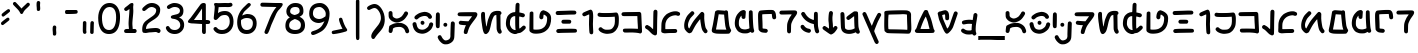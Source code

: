SplineFontDB: 3.2
FontName: ComicbeshSansAF-BETA
FullName: Comicbesh Sans AF
FamilyName: Comicbesh Sans AF
Weight: Beta
Copyright: CC-0 Public Domain
Version: 2
ItalicAngle: 0
UnderlinePosition: -359
UnderlineWidth: 175
Ascent: 1638
Descent: 410
InvalidEm: 0
sfntRevision: 0x00010000
LayerCount: 2
Layer: 0 1 "Back" 1
Layer: 1 1 "Fore" 0
XUID: [1021 178 1911899458 24408]
StyleMap: 0x0040
FSType: 8
OS2Version: 2
OS2_WeightWidthSlopeOnly: 0
OS2_UseTypoMetrics: 0
CreationTime: 4647956631478235727
ModificationTime: 1590297909
PfmFamily: 65
TTFWeight: 400
TTFWidth: 5
LineGap: 0
VLineGap: 0
Panose: 3 15 7 2 3 3 2 2 2 4
OS2TypoAscent: 1638
OS2TypoAOffset: 0
OS2TypoDescent: -597
OS2TypoDOffset: 0
OS2TypoLinegap: 0
OS2WinAscent: 2257
OS2WinAOffset: 0
OS2WinDescent: 597
OS2WinDOffset: 0
HheadAscent: 2257
HheadAOffset: 0
HheadDescent: -597
HheadDOffset: 0
OS2SubXSize: 1434
OS2SubYSize: 1331
OS2SubXOff: 0
OS2SubYOff: 293
OS2SupXSize: 1434
OS2SupYSize: 1331
OS2SupXOff: 0
OS2SupYOff: 928
OS2StrikeYSize: 175
OS2StrikeYPos: 530
OS2FamilyClass: 2568
OS2Vendor: 'AF  '
OS2CodePages: 00000001.00000000
OS2UnicodeRanges: 00000003.00000000.00000000.00000000
MarkAttachClasses: 1
DEI: 91125
TtTable: prep
PUSHW_6
 15
 280
 127
 279
 143
 279
NPUSHB
 13
 3
 127
 160
 143
 160
 159
 160
 175
 160
 191
 160
 5
 0
PUSHW_3
 272
 16
 272
NPUSHB
 9
 127
 130
 143
 130
 159
 130
 175
 130
 160
PUSHW_1
 272
PUSHB_3
 191
 130
 176
PUSHW_3
 272
 9
 -64
NPUSHB
 255
 68
 16
 20
 70
 18
 17
 8
 64
 178
 147
 147
 52
 62
 122
 122
 51
 62
 148
 148
 52
 62
 123
 123
 51
 62
 151
 151
 51
 62
 114
 114
 51
 62
 152
 152
 51
 62
 96
 96
 51
 62
 107
 107
 51
 62
 77
 77
 51
 62
 84
 84
 51
 62
 78
 78
 51
 62
 86
 86
 51
 62
 65
 65
 51
 62
 58
 58
 51
 62
 61
 61
 51
 62
 73
 73
 51
 62
 66
 66
 51
 62
 79
 79
 51
 62
 102
 102
 51
 62
 97
 97
 51
 62
 149
 123
 52
 62
 166
 152
 52
 62
 150
 96
 52
 62
 95
 107
 52
 62
 113
 77
 52
 62
 74
 84
 52
 62
 75
 78
 52
 62
 105
 86
 52
 62
 80
 65
 52
 62
 60
 58
 52
 62
 57
 61
 52
 62
 59
 73
 52
 62
 69
 66
 52
 62
 81
 79
 52
 62
 76
 102
 52
 62
 106
 97
 52
 62
 198
 22
 1
 171
 171
 219
 62
 172
 172
 219
 62
 156
 156
 219
 62
 128
 128
 219
 62
 157
 157
 219
 62
 173
 173
 219
 62
 174
 174
 219
 62
 175
 175
 219
 62
 176
 176
 219
 62
 142
 142
 219
 62
 129
 129
 219
 62
 109
 109
 219
 62
 144
 144
 218
 62
 98
 98
 218
 62
 132
 132
 218
 62
 117
 117
 218
 62
 94
 94
 219
 62
 177
 177
 218
 62
 110
 110
 219
 62
 161
 161
 218
 62
 138
 171
 223
 62
 139
 172
 223
 62
 170
 156
 223
 62
 115
 128
 223
NPUSHB
 255
 62
 167
 157
 224
 62
 153
 157
 223
 62
 169
 157
 220
 62
 124
 173
 224
 62
 140
 173
 223
 62
 125
 173
 220
 62
 134
 174
 224
 62
 141
 174
 223
 62
 101
 174
 220
 62
 135
 175
 224
 62
 154
 175
 223
 62
 90
 175
 220
 62
 168
 176
 224
 62
 127
 176
 223
 62
 87
 176
 220
 62
 136
 142
 224
 62
 120
 142
 223
 62
 92
 142
 220
 62
 111
 129
 224
 62
 121
 129
 223
 62
 85
 129
 220
 62
 108
 109
 224
 62
 116
 109
 223
 62
 70
 109
 220
 62
 100
 144
 224
 62
 91
 144
 223
 62
 143
 144
 222
 62
 88
 144
 220
 62
 93
 144
 219
 62
 99
 98
 224
 62
 55
 98
 223
 62
 158
 98
 222
 62
 71
 98
 220
 62
 56
 98
 219
 62
 103
 132
 224
 62
 63
 132
 223
 62
 159
 132
 222
 62
 64
 132
 220
 62
 67
 132
 219
 62
 62
 117
 223
 62
 131
 117
 222
 62
 82
 117
 220
 62
 68
 117
 219
 62
 72
 94
 223
 62
 126
 94
 220
 62
 112
 177
 223
 62
 118
 177
 220
 62
 130
 177
 219
 62
 89
 110
 223
 62
 137
 110
 220
 62
 155
 161
 223
 62
 160
 161
 222
 62
 119
 161
 220
 62
 224
 221
 61
 223
 221
 61
 222
 221
 61
 220
 217
 61
 219
 217
 61
 218
 217
 61
 221
 216
 61
 217
 216
 61
 215
 212
 61
 214
 212
 61
 213
 212
 61
 211
 208
 61
 210
 208
 61
 209
 208
 61
NPUSHB
 119
 212
 207
 61
 208
 207
 61
 206
 203
 61
 205
 203
 61
 204
 203
 61
 202
 199
 61
 201
 199
 61
 200
 199
 61
 203
 198
 61
 199
 198
 61
 197
 194
 61
 196
 194
 61
 195
 194
 61
 193
 190
 61
 192
 190
 61
 191
 190
 61
 194
 189
 61
 190
 189
 61
 216
 188
 61
 207
 188
 61
 198
 188
 61
 189
 188
 61
 35
 14
 69
 34
 12
 69
 33
 10
 69
 32
 8
 69
 31
 6
 69
 30
 4
 69
 29
 2
 69
 28
 0
 69
 26
 8
 24
 8
 22
 8
 20
 8
 18
 8
 16
 8
 14
 8
 12
 8
 10
 8
 8
 8
 6
 8
 4
 8
 2
 8
 0
 8
 0
SVTCA[x-axis]
MPPEM
PUSHB_1
 192
MUL
SVTCA[y-axis]
MPPEM
DIV
DUP
PUSHB_1
 246
GTEQ
SWAP
PUSHW_1
 266
LTEQ
AND
PUSHB_1
 5
SWAP
WS
SVTCA[x-axis]
PUSHB_1
 18
MPPEM
SVTCA[y-axis]
MPPEM
EQ
WS
RTG
PUSHW_2
 1
 511
SCANCTRL
SCANTYPE
SZPS
CALL
CALL
CALL
CALL
CALL
CALL
CALL
CALL
CALL
CALL
CALL
CALL
CALL
CALL
RTG
CALL
CALL
CALL
CALL
CALL
CALL
CALL
CALL
RTG
CALL
CALL
CALL
CALL
CALL
CALL
CALL
CALL
CALL
CALL
CALL
CALL
CALL
CALL
CALL
CALL
CALL
CALL
CALL
CALL
CALL
CALL
CALL
CALL
CALL
CALL
CALL
CALL
CALL
CALL
CALL
CALL
CALL
CALL
CALL
CALL
PUSHB_2
 98
 98
RCVT
ROUND[Black]
DUP
PUSHB_1
 0
EQ
IF
PUSHB_1
 64
ADD
EIF
WCVTP
PUSHB_3
 171
 60
 125
PUSHW_1
 391
PUSHB_5
 101
 57
 172
 60
 122
PUSHW_1
 381
PUSHB_3
 16
 57
 156
PUSHW_1
 896
PUSHB_5
 77
 58
 156
 60
 118
PUSHW_1
 368
PUSHB_3
 78
 57
 122
PUSHW_1
 381
PUSHB_5
 16
 57
 128
 60
 104
PUSHW_1
 325
PUSHB_3
 16
 57
 157
PUSHW_1
 576
PUSHB_5
 59
 58
 157
 60
 99
PUSHW_1
 308
PUSHB_3
 60
 57
 104
PUSHW_1
 325
PUSHB_5
 16
 57
 173
 60
 91
PUSHW_1
 285
PUSHB_5
 101
 57
 174
 60
 88
PUSHW_1
 275
PUSHB_5
 33
 57
 175
 60
 84
PUSHW_1
 264
NPUSHB
 51
 101
 57
 176
 60
 81
 254
 16
 57
 142
 60
 77
 242
 101
 57
 129
 60
 74
 232
 24
 57
 109
 60
 70
 220
 101
 57
 144
 60
 67
 210
 51
 57
 98
 60
 64
 200
 2
 57
 177
 60
 51
 160
 92
 57
 110
 60
 48
 149
 16
 57
 161
PUSHW_1
 384
NPUSHB
 23
 83
 58
 161
 60
 44
 137
 84
 57
 48
 149
 16
 57
 117
 192
 33
 58
 117
 60
 58
 180
 34
 57
 94
PUSHW_1
 576
NPUSHB
 17
 100
 58
 94
 192
 33
 58
 94
 60
 54
 170
 101
 57
 58
 180
 34
 57
 132
PUSHW_1
 640
NPUSHB
 14
 100
 58
 132
 60
 61
 190
 101
 57
 64
 200
 2
 57
 48
 200
WCVTF
CALL
CALL
CALL
CALL
CALL
CALL
CALL
CALL
CALL
CALL
CALL
CALL
CALL
CALL
CALL
CALL
CALL
CALL
CALL
CALL
CALL
CALL
CALL
CALL
CALL
CALL
CALL
CALL
CALL
CALL
CALL
CALL
CALL
CALL
CALL
CALL
CALL
CALL
CALL
CALL
CALL
CALL
CALL
CALL
CALL
CALL
CALL
CALL
CALL
CALL
CALL
CALL
CALL
CALL
CALL
CALL
CALL
CALL
CALL
CALL
CALL
CALL
CALL
CALL
CALL
CALL
CALL
CALL
CALL
CALL
CALL
CALL
CALL
CALL
CALL
CALL
CALL
CALL
CALL
CALL
CALL
CALL
CALL
CALL
CALL
CALL
CALL
CALL
CALL
CALL
CALL
CALL
CALL
CALL
CALL
CALL
CALL
CALL
CALL
CALL
CALL
CALL
CALL
CALL
CALL
CALL
CALL
CALL
CALL
CALL
CALL
CALL
CALL
CALL
CALL
CALL
CALL
CALL
CALL
CALL
CALL
CALL
CALL
CALL
CALL
CALL
CALL
CALL
CALL
RTG
WS
SVTCA[x-axis]
SCVTCI
MPPEM
PUSHB_1
 16
GTEQ
IF
PUSHB_1
 97
SCVTCI
EIF
MPPEM
PUSHB_1
 101
GTEQ
IF
PUSHB_1
 0
SCVTCI
PUSHB_2
 22
 0
WS
EIF
PUSHB_6
 15
 63
 50
 0
 147
 60
PUSHW_2
 310
 388
PUSHB_4
 29
 57
 122
 60
PUSHW_2
 282
 353
PUSHB_4
 10
 57
 148
 60
PUSHW_2
 266
 332
PUSHB_5
 63
 57
 123
 60
 253
PUSHW_1
 316
PUSHB_5
 21
 57
 151
 60
 238
PUSHW_1
 298
PUSHB_5
 72
 57
 114
 60
 227
PUSHW_1
 284
PUSHB_3
 4
 57
 152
PUSHW_1
 416
PUSHB_5
 47
 58
 152
 60
 210
PUSHW_1
 263
PUSHB_3
 48
 57
 227
PUSHW_1
 284
NPUSHB
 112
 4
 57
 96
 60
 170
 213
 78
 57
 107
 60
 160
 200
 34
 57
 77
 60
 146
 183
 16
 57
 84
 60
 131
 164
 63
 57
 78
 60
 118
 148
 8
 57
 86
 60
 106
 133
 84
 57
 65
 60
 97
 121
 20
 57
 58
 60
 83
 104
 42
 57
 61
 60
 64
 80
 2
 57
 79
 60
 35
 44
 17
 57
 102
 60
 25
 31
 41
 57
 97
 96
 83
 58
 97
 60
 15
 19
 84
 57
 25
 31
 41
 57
 35
 44
 17
 57
 66
 96
 41
 58
 66
 60
 45
 56
 42
 57
 73
 224
 83
 58
 73
 60
 54
 68
 84
 57
 64
 80
 2
 57
 48
 80
RTHG
WCVTF
CALL
CALL
CALL
CALL
CALL
CALL
CALL
CALL
CALL
CALL
CALL
CALL
CALL
CALL
CALL
CALL
CALL
CALL
CALL
CALL
CALL
CALL
CALL
CALL
CALL
CALL
CALL
CALL
CALL
CALL
CALL
CALL
CALL
CALL
CALL
CALL
CALL
CALL
CALL
CALL
CALL
CALL
CALL
CALL
CALL
CALL
CALL
CALL
CALL
CALL
RTG
WCVTF
CALL
CALL
CALL
CALL
CALL
CALL
CALL
CALL
CALL
CALL
CALL
CALL
CALL
CALL
CALL
CALL
CALL
CALL
CALL
CALL
CALL
CALL
CALL
CALL
CALL
CALL
CALL
CALL
CALL
CALL
CALL
CALL
CALL
CALL
CALL
CALL
CALL
CALL
SVTCA[x-axis]
RCVT
ROUND[Black]
GTEQ
WS
SVTCA[x-axis]
MPPEM
LT
IF
PUSHB_2
 8
 0
WS
EIF
RS
NOT
IF
PUSHB_2
 8
 0
WS
EIF
PUSHB_4
 2
 11
 10
 18
RS
IF
ADD
ELSE
POP
EIF
WS
CALL
DELTAC1
DELTAC1
DELTAC1
EndTTInstrs
TtTable: fpgm
NPUSHB
 84
 84
 83
 82
 81
 80
 79
 78
 77
 76
 75
 73
 72
 71
 70
 69
 68
 67
 66
 65
 64
 63
 62
 61
 60
 59
 58
 57
 56
 55
 54
 53
 52
 51
 50
 49
 48
 47
 46
 45
 44
 43
 42
 41
 40
 39
 38
 37
 36
 35
 34
 33
 32
 31
 30
 29
 28
 27
 26
 25
 24
 23
 22
 21
 20
 19
 18
 17
 16
 15
 14
 13
 12
 11
 10
 9
 8
 7
 6
 5
 4
 3
 2
 1
 0
FDEF
RCVT
SWAP
GC[cur]
ADD
DUP
PUSHB_1
 38
ADD
PUSHB_1
 4
MINDEX
SWAP
SCFS
SCFS
ENDF
FDEF
RCVT
SWAP
GC[cur]
SWAP
SUB
DUP
PUSHB_1
 38
SUB
PUSHB_1
 4
MINDEX
SWAP
SCFS
SCFS
ENDF
FDEF
RCVT
SWAP
GC[cur]
ADD
PUSHB_1
 32
SUB
DUP
PUSHB_1
 70
ADD
PUSHB_1
 4
MINDEX
SWAP
SCFS
SCFS
ENDF
FDEF
RCVT
SWAP
GC[cur]
SWAP
SUB
PUSHB_1
 32
ADD
DUP
PUSHB_1
 38
SUB
PUSHB_1
 32
SUB
PUSHB_1
 4
MINDEX
SWAP
SCFS
SCFS
ENDF
FDEF
RCVT
SWAP
GC[cur]
ADD
PUSHB_1
 64
SUB
DUP
PUSHB_1
 102
ADD
PUSHB_1
 4
MINDEX
SWAP
SCFS
SCFS
ENDF
FDEF
RCVT
SWAP
GC[cur]
SWAP
SUB
PUSHB_1
 64
ADD
DUP
PUSHB_1
 38
SUB
PUSHB_1
 64
SUB
PUSHB_1
 4
MINDEX
SWAP
SCFS
SCFS
ENDF
FDEF
SVTCA[x-axis]
SRP0
DUP
ALIGNRP
SVTCA[y-axis]
ALIGNRP
ENDF
FDEF
DUP
RCVT
SWAP
DUP
PUSHB_1
 205
WCVTP
SWAP
DUP
PUSHW_1
 346
LTEQ
IF
SWAP
DUP
PUSHB_1
 141
WCVTP
SWAP
EIF
DUP
PUSHB_1
 237
LTEQ
IF
SWAP
DUP
PUSHB_1
 77
WCVTP
SWAP
EIF
DUP
PUSHB_1
 4
MINDEX
LTEQ
IF
SWAP
DUP
PUSHB_1
 13
WCVTP
SWAP
EIF
POP
POP
ENDF
FDEF
DUP
DUP
RCVT
RTG
ROUND[Grey]
WCVTP
DUP
PUSHB_1
 1
ADD
DUP
RCVT
PUSHB_1
 70
SROUND
ROUND[Grey]
ROLL
RCVT
ADD
WCVTP
ENDF
FDEF
SVTCA[x-axis]
PUSHB_2
 11
 10
RS
SWAP
RS
NEG
SPVFS
ENDF
FDEF
SVTCA[y-axis]
PUSHB_2
 10
 11
RS
SWAP
RS
SFVFS
ENDF
FDEF
SVTCA[y-axis]
PUSHB_1
 40
SWAP
WCVTF
PUSHB_2
 1
 40
MIAP[no-rnd]
SVTCA[x-axis]
PUSHB_1
 40
SWAP
WCVTF
PUSHB_2
 2
 40
RCVT
MSIRP[no-rp0]
PUSHB_2
 2
 0
SFVTL[parallel]
GFV
ENDF
FDEF
RCVT
PUSHB_1
 44
SWAP
WCVTP
RCVT
PUSHB_1
 43
SWAP
WCVTP
ENDF
FDEF
DUP
RCVT
PUSHB_1
 3
CINDEX
RCVT
SUB
ABS
PUSHB_1
 80
LTEQ
IF
RCVT
WCVTP
ELSE
POP
POP
EIF
ENDF
FDEF
PUSHB_1
 1
RS
MUL
SWAP
DIV
PUSHB_1
 0
SWAP
WS
PUSHB_1
 15
CALL
ENDF
FDEF
DUP
RCVT
PUSHB_1
 0
RS
ADD
WCVTP
ENDF
FDEF
SVTCA[x-axis]
PUSHB_1
 6
RS
PUSHB_1
 7
RS
NEG
SPVFS
ENDF
FDEF
DUP
ROUND[Black]
PUSHB_1
 64
SUB
PUSHB_1
 0
MAX
DUP
PUSHB_2
 44
 192
ROLL
MIN
PUSHW_1
 4096
DIV
ADD
CALL
GPV
ABS
SWAP
ABS
SUB
NOT
IF
PUSHB_1
 3
SUB
EIF
ENDF
FDEF
RCVT
PUSHB_1
 17
CALL
PUSHB_1
 41
SWAP
WCVTP
PUSHB_1
 41
ROFF
MIRP[rnd,grey]
RTG
ENDF
FDEF
PUSHW_1
 422
EQ
IF
PUSHB_1
 9
RS
PUSHW_1
 256
EQ
IF
PUSHW_2
 44
 -128
PUSHB_2
 43
 128
WCVTP
WCVTP
EIF
EIF
ENDF
FDEF
ROLL
SPVTCA[x-axis]
RCVT
ROLL
ROLL
SDPVTL[orthog]
PUSHB_1
 17
CALL
PUSHB_1
 41
SWAP
WCVTP
PUSHB_1
 41
ROFF
MIRP[rnd,grey]
RTG
ENDF
FDEF
ENDF
FDEF
MPPEM
GT
IF
POP
RCVT
WCVTP
ELSE
SWAP
RCVT
MIN
DUP
PUSHB_1
 3
CINDEX
RCVT
GT
IF
WCVTP
ELSE
POP
POP
EIF
EIF
ENDF
FDEF
SVTCA[x-axis]
RTG
MDAP[rnd]
ENDF
FDEF
RCVT
NEG
PUSHB_1
 44
SWAP
WCVTP
RCVT
PUSHB_1
 43
SWAP
WCVTP
ENDF
FDEF
PUSHB_2
 16
 17
RS
SWAP
RS
SFVFS
ENDF
FDEF
PUSHB_2
 14
 15
RS
SWAP
RS
SFVFS
ENDF
FDEF
PUSHB_2
 12
 13
RS
SWAP
RS
SFVFS
ENDF
FDEF
PUSHB_2
 12
 13
RS
SWAP
RS
NEG
SFVFS
ENDF
FDEF
PUSHB_2
 14
 15
RS
SWAP
RS
NEG
SFVFS
ENDF
FDEF
PUSHB_2
 16
 17
RS
SWAP
RS
NEG
SFVFS
ENDF
FDEF
MPPEM
GT
IF
RCVT
WCVTP
ELSE
POP
POP
EIF
ENDF
FDEF
SVTCA[x-axis]
DUP
PUSHB_1
 3
CINDEX
SWAP
MD[grid]
PUSHB_1
 64
ADD
PUSHB_1
 32
MUL
DUP
PUSHB_1
 0
GT
IF
SWAP
PUSHB_1
 2
CINDEX
SHPIX
SWAP
PUSHB_1
 2
CINDEX
NEG
SHPIX
SVTCA[y-axis]
ROLL
MUL
SHPIX
ELSE
POP
POP
POP
POP
POP
EIF
SVTCA[x-axis]
ENDF
FDEF
RCVT
ROUND[Black]
PUSHB_1
 9
RS
ADD
ROLL
SRP0
MSIRP[no-rp0]
ENDF
FDEF
SVTCA[x-axis]
PUSHB_1
 5
CINDEX
SRP0
SWAP
DUP
ROLL
MIRP[rp0,rnd,black]
SVTCA[y-axis]
PUSHB_1
 1
ADD
SWAP
MIRP[min,rnd,black]
MIRP[min,rnd,grey]
ENDF
FDEF
SVTCA[x-axis]
PUSHB_1
 5
CINDEX
SRP0
SWAP
DUP
ROLL
MIRP[rp0,rnd,black]
SVTCA[y-axis]
PUSHB_1
 1
SUB
SWAP
MIRP[min,rnd,black]
MIRP[min,rnd,grey]
ENDF
FDEF
SVTCA[x-axis]
PUSHB_1
 6
CINDEX
SRP0
MIRP[rp0,rnd,black]
SVTCA[y-axis]
MIRP[min,rnd,black]
MIRP[min,rnd,grey]
ENDF
FDEF
DUP
PUSHB_1
 1
ADD
SVTCA[x-axis]
SRP0
DUP
ALIGNRP
SVTCA[y-axis]
ALIGNRP
ENDF
FDEF
DUP
PUSHB_1
 1
SUB
SVTCA[x-axis]
SRP0
DUP
ALIGNRP
SVTCA[y-axis]
ALIGNRP
ENDF
FDEF
PUSHB_1
 43
CALL
PUSHB_1
 42
LOOPCALL
ENDF
FDEF
SVTCA[y-axis]
PUSHB_1
 7
RS
PUSHB_1
 6
RS
SFVFS
ENDF
FDEF
MIAP[no-rnd]
PUSHB_1
 42
LOOPCALL
ENDF
FDEF
SHC[rp1]
ENDF
FDEF
SROUND
PUSHB_1
 45
SWAP
WCVTF
SRP0
DUP
PUSHB_1
 45
RCVT
DUP
PUSHB_1
 0
LT
IF
PUSHB_1
 1
SUB
EIF
MSIRP[no-rp0]
MDAP[rnd]
RTG
ENDF
FDEF
POP
POP
GPV
ABS
SWAP
ABS
MAX
PUSHW_1
 16384
DIV
ENDF
FDEF
POP
PUSHB_1
 128
LTEQ
IF
GPV
ABS
SWAP
ABS
MAX
PUSHW_1
 8192
DIV
ELSE
PUSHB_3
 0
 64
 47
CALL
EIF
PUSHB_1
 2
ADD
ENDF
FDEF
POP
PUSHB_1
 192
LTEQ
IF
GPV
ABS
SWAP
ABS
MAX
PUSHW_1
 5461
DIV
ELSE
PUSHB_3
 0
 128
 47
CALL
EIF
PUSHB_1
 2
ADD
ENDF
FDEF
GPV
ABS
SWAP
ABS
MAX
PUSHW_1
 16384
DIV
ADD
SWAP
POP
ENDF
FDEF
PUSHB_5
 0
 1
 0
 0
 0
SZP2
PUSHB_1
 8
MINDEX
PUSHB_1
 8
MINDEX
PUSHB_1
 8
MINDEX
PUSHB_1
 8
MINDEX
ISECT
SRP0
SZPS
SZP0
RCVT
ROUND[Grey]
MSIRP[no-rp0]
PUSHB_1
 1
SZPS
ENDF
FDEF
PUSHB_5
 0
 1
 0
 0
 0
SZP2
PUSHB_1
 8
MINDEX
PUSHB_1
 8
MINDEX
PUSHB_1
 8
MINDEX
PUSHB_1
 8
MINDEX
ISECT
SRP0
SZPS
SZP0
RCVT
ROUND[Grey]
NEG
MSIRP[no-rp0]
PUSHB_1
 1
SZPS
ENDF
FDEF
RCVT
SWAP
DUP
RCVT
DUP
PUSHB_2
 4
 5
CINDEX
ROLL
LT
IF
MINDEX
SUB
ROLL
MAX
ELSE
MINDEX
ADD
ROLL
MIN
EIF
WCVTP
ENDF
FDEF
GC[cur]
SWAP
GC[cur]
ADD
ROLL
ROLL
GC[cur]
SWAP
DUP
GC[cur]
ROLL
ADD
ROLL
SUB
PUSHW_1
 -128
DIV
SWAP
DUP
SRP0
SWAP
ROLL
PUSHB_2
 45
 45
ROLL
WCVTF
RCVT
ADD
DUP
PUSHB_1
 0
LT
IF
PUSHB_1
 1
SUB
PUSHW_1
 -64
MAX
ELSE
PUSHB_1
 64
MIN
EIF
ROUND[Grey]
SVTCA[x-axis]
MSIRP[no-rp0]
ENDF
FDEF
PUSHB_1
 51
CALL
PUSHB_1
 42
LOOPCALL
ENDF
FDEF
RCVT
SWAP
RCVT
ADD
SWAP
RCVT
ADD
SWAP
RCVT
ADD
SWAP
SROUND
ROUND[Grey]
RTG
PUSHB_1
 128
DIV
DUP
ENDF
FDEF
PUSHB_1
 4
MINDEX
PUSHB_1
 4
MINDEX
PUSHB_1
 4
CINDEX
PUSHB_1
 4
CINDEX
RCVT
SWAP
RCVT
DUP
PUSHB_1
 3
MINDEX
ADD
DIV
MUL
ROUND[Grey]
DUP
PUSHB_1
 3
MINDEX
SUB
NEG
ROLL
SWAP
WCVTP
WCVTP
ENDF
FDEF
DUP
RCVT
PUSHB_1
 0
EQ
IF
PUSHB_1
 64
WCVTP
DUP
RCVT
PUSHB_1
 64
SUB
WCVTP
ELSE
POP
POP
EIF
ENDF
FDEF
RCVT
PUSHB_2
 48
 47
RCVT
SWAP
RCVT
SUB
ADD
PUSHB_1
 1
ADD
ROUND[Black]
WCVTP
ENDF
FDEF
MPPEM
LTEQ
IF
PUSHB_1
 47
SWAP
WCVTF
PUSHB_1
 20
SWAP
WS
ELSE
POP
POP
EIF
ENDF
FDEF
MPPEM
LTEQ
IF
DUP
PUSHB_1
 3
CINDEX
RCVT
ROUND[Black]
GTEQ
IF
WCVTP
ELSE
POP
POP
EIF
ELSE
POP
POP
EIF
ENDF
FDEF
RCVT
PUSHB_1
 20
RS
PUSHB_1
 0
ADD
MUL
PUSHB_1
 1
ADD
ROUND[Black]
WCVTP
ENDF
FDEF
PUSHB_1
 47
RCVT
WCVTP
ENDF
FDEF
RCVT
SWAP
DUP
RCVT
ROLL
ADD
WCVTP
ENDF
FDEF
RCVT
SWAP
RCVT
ADD
WCVTP
ENDF
FDEF
MPPEM
SWAP
LTEQ
IF
PUSHW_2
 51
 -32
PUSHB_2
 52
 32
ELSE
PUSHB_4
 51
 0
 52
 0
EIF
WCVTP
WCVTP
ENDF
FDEF
PUSHB_1
 22
RS
IF
PUSHB_1
 3
MINDEX
RCVT
ROLL
IF
ABS
FLOOR
PUSHB_1
 31
ADD
ELSE
ABS
PUSHB_1
 32
ADD
FLOOR
DUP
IF
ELSE
POP
PUSHB_1
 64
EIF
PUSHB_1
 1
SUB
EIF
SWAP
IF
NEG
EIF
PUSHB_1
 41
SWAP
WCVTP
SWAP
SRP0
PUSHB_1
 41
MIRP[grey]
ELSE
POP
POP
POP
POP
POP
EIF
ENDF
FDEF
PUSHB_1
 22
RS
IF
PUSHB_1
 4
CINDEX
RCVT
ABS
PUSHB_1
 32
ADD
FLOOR
DUP
IF
ELSE
POP
PUSHB_1
 64
EIF
PUSHB_1
 1
SUB
SWAP
IF
NEG
EIF
PUSHB_1
 41
SWAP
WCVTP
PUSHB_1
 4
CINDEX
PUSHB_1
 7
CINDEX
SFVTL[parallel]
DUP
IF
SPVTCA[y-axis]
ELSE
SPVTCA[x-axis]
EIF
PUSHB_1
 5
CINDEX
SRP0
PUSHB_1
 4
CINDEX
DUP
GC[cur]
PUSHB_1
 4
CINDEX
SWAP
WS
ALIGNRP
PUSHB_1
 7
CINDEX
SRP0
PUSHB_1
 6
CINDEX
DUP
GC[cur]
PUSHB_1
 4
CINDEX
PUSHB_1
 1
ADD
SWAP
WS
ALIGNRP
DUP
IF
SVTCA[x-axis]
ELSE
SVTCA[y-axis]
EIF
PUSHB_1
 5
CINDEX
SRP0
PUSHB_1
 4
CINDEX
PUSHB_1
 41
MIRP[grey]
PUSHB_1
 7
CINDEX
SRP0
PUSHB_1
 6
CINDEX
PUSHB_1
 41
MIRP[grey]
PUSHB_1
 4
CINDEX
PUSHB_1
 7
CINDEX
SFVTL[parallel]
DUP
IF
SPVTCA[y-axis]
ELSE
SPVTCA[x-axis]
EIF
PUSHB_1
 4
CINDEX
PUSHB_1
 3
CINDEX
RS
SCFS
PUSHB_1
 6
CINDEX
PUSHB_1
 3
CINDEX
PUSHB_1
 1
ADD
RS
SCFS
ELSE
POP
EIF
POP
POP
POP
POP
POP
POP
POP
ENDF
FDEF
PUSHB_1
 22
RS
IF
PUSHB_1
 4
CINDEX
RCVT
ABS
PUSHB_1
 32
ADD
FLOOR
DUP
IF
ELSE
POP
PUSHB_1
 64
EIF
PUSHB_1
 1
SUB
SWAP
IF
ELSE
NEG
EIF
PUSHB_1
 41
SWAP
WCVTP
PUSHB_1
 5
CINDEX
PUSHB_1
 8
CINDEX
SFVTL[parallel]
DUP
IF
SPVTCA[y-axis]
ELSE
SPVTCA[x-axis]
EIF
PUSHB_1
 4
CINDEX
SRP0
PUSHB_1
 5
CINDEX
DUP
GC[cur]
PUSHB_1
 4
CINDEX
SWAP
WS
ALIGNRP
PUSHB_1
 4
CINDEX
PUSHB_1
 7
CINDEX
SFVTL[parallel]
PUSHB_1
 7
CINDEX
SRP0
PUSHB_1
 6
CINDEX
DUP
GC[cur]
PUSHB_1
 4
CINDEX
PUSHB_1
 1
ADD
SWAP
WS
ALIGNRP
DUP
IF
SVTCA[x-axis]
ELSE
SVTCA[y-axis]
EIF
PUSHB_1
 4
CINDEX
SRP0
PUSHB_1
 5
CINDEX
PUSHB_1
 41
MIRP[grey]
PUSHB_1
 41
DUP
RCVT
NEG
WCVTP
PUSHB_1
 7
CINDEX
SRP0
PUSHB_1
 6
CINDEX
PUSHB_1
 41
MIRP[grey]
PUSHB_1
 5
CINDEX
PUSHB_1
 8
CINDEX
SFVTL[parallel]
DUP
IF
SPVTCA[y-axis]
ELSE
SPVTCA[x-axis]
EIF
PUSHB_1
 5
CINDEX
PUSHB_1
 3
CINDEX
RS
SCFS
PUSHB_1
 4
CINDEX
PUSHB_1
 7
CINDEX
SFVTL[parallel]
PUSHB_1
 6
CINDEX
PUSHB_1
 3
CINDEX
PUSHB_1
 1
ADD
RS
SCFS
ELSE
POP
EIF
POP
POP
POP
POP
POP
POP
POP
ENDF
FDEF
SPVTCA[y-axis]
PUSHB_1
 4
CINDEX
DUP
DUP
GC[cur]
PUSHB_1
 4
CINDEX
SWAP
WS
PUSHB_1
 5
CINDEX
SFVTL[parallel]
PUSHB_1
 3
CINDEX
RCVT
SCFS
POP
POP
POP
POP
ENDF
FDEF
SPVTCA[y-axis]
PUSHB_1
 3
CINDEX
DUP
PUSHB_1
 4
CINDEX
SFVTL[parallel]
PUSHB_1
 2
CINDEX
RS
SCFS
POP
POP
POP
ENDF
FDEF
RCVT
SWAP
DUP
RCVT
RTG
DUP
PUSHB_1
 0
LT
DUP
IF
SWAP
NEG
SWAP
EIF
SWAP
ROUND[Grey]
DUP
PUSHB_1
 64
LT
IF
POP
PUSHB_1
 64
EIF
SWAP
IF
NEG
EIF
ROLL
ADD
WCVTP
ENDF
FDEF
MPPEM
GTEQ
SWAP
MPPEM
LTEQ
AND
IF
DUP
RCVT
ROLL
ADD
WCVTP
ELSE
POP
POP
EIF
ENDF
FDEF
MPPEM
EQ
IF
DUP
RCVT
ROLL
ADD
WCVTP
ELSE
POP
POP
EIF
ENDF
FDEF
MPPEM
GTEQ
SWAP
MPPEM
LTEQ
AND
IF
SHPIX
ELSE
POP
POP
EIF
ENDF
FDEF
MPPEM
EQ
IF
SHPIX
ELSE
POP
POP
EIF
ENDF
FDEF
PUSHB_1
 19
RS
IF
SPVTCA[x-axis]
ELSE
SPVTCA[y-axis]
EIF
ENDF
FDEF
PUSHB_1
 19
RS
IF
SPVTCA[y-axis]
ELSE
SPVTCA[x-axis]
EIF
ENDF
FDEF
MPPEM
EQ
PUSHB_1
 18
RS
NOT
AND
IF
SHPIX
ELSE
POP
POP
EIF
ENDF
FDEF
PUSHB_1
 18
RS
NOT
IF
GPV
PUSHB_1
 4
CINDEX
PUSHB_1
 4
CINDEX
SPVTL[parallel]
GPV
ABS
SWAP
ABS
SUB
ABS
PUSHB_1
 3
LTEQ
IF
PUSHB_1
 4
CINDEX
PUSHB_1
 4
CINDEX
SVTCA[x-axis]
DUP
GC[cur]
PUSHB_1
 16
ADD
SCFS
DUP
GC[cur]
PUSHB_1
 16
ADD
SCFS
EIF
SPVFS
POP
POP
ELSE
POP
POP
EIF
ENDF
FDEF
PUSHB_1
 18
RS
NOT
IF
GPV
PUSHB_1
 4
CINDEX
PUSHB_1
 4
CINDEX
SPVTL[parallel]
GPV
ABS
SWAP
ABS
SUB
ABS
PUSHW_1
 1800
LTEQ
IF
PUSHB_1
 4
CINDEX
PUSHB_1
 4
CINDEX
SVTCA[x-axis]
DUP
GC[cur]
PUSHW_1
 -16
ADD
SCFS
DUP
GC[cur]
PUSHW_1
 -16
ADD
SCFS
EIF
SPVFS
POP
POP
ELSE
POP
POP
EIF
ENDF
FDEF
MPPEM
GTEQ
SWAP
MPPEM
LTEQ
AND
IF
PUSHB_1
 58
CALL
ELSE
POP
POP
EIF
ENDF
FDEF
MPPEM
GTEQ
SWAP
MPPEM
LTEQ
AND
IF
PUSHB_1
 59
CALL
ELSE
POP
POP
EIF
ENDF
FDEF
MPPEM
GTEQ
SWAP
MPPEM
LTEQ
AND
PUSHB_1
 18
RS
NOT
AND
IF
SHPIX
ELSE
POP
POP
EIF
ENDF
FDEF
GPV
ROLL
SPVTCA[x-axis]
MPPEM
EQ
PUSHB_1
 4
MINDEX
SPVTCA[y-axis]
MPPEM
EQ
AND
ROLL
ROLL
SPVFS
PUSHB_1
 18
RS
NOT
AND
IF
SHPIX
ELSE
POP
POP
EIF
ENDF
FDEF
GC[cur]
SWAP
GC[cur]
ADD
ROLL
ROLL
GC[cur]
SWAP
DUP
GC[cur]
ROLL
ADD
ROLL
SUB
PUSHW_1
 -128
DIV
SWAP
DUP
SRP0
SWAP
ROLL
PUSHW_2
 679
 679
ROLL
WCVTF
RCVT
ADD
DUP
PUSHB_1
 0
LT
IF
PUSHB_1
 1
SUB
PUSHW_1
 -70
MAX
ELSE
PUSHB_1
 70
MIN
EIF
PUSHB_1
 16
ADD
ROUND[Grey]
SVTCA[x-axis]
MSIRP[no-rp0]
ENDF
EndTTInstrs
ShortTable: cvt  281
  1638
  0
  1550
  0
  1550
  0
  1045
  30
  0
  0
  0
  40
  0
  0
  0
  0
  1638
  0
  0
  0
  0
  0
  1638
  0
  0
  0
  0
  0
  0
  0
  0
  0
  0
  0
  0
  0
  0
  -1
  -1
  -1
  34
  0
  34
  0
  0
  0
  0
  0
  0
  0
  0
  0
  0
  0
  0
  200
  200
  80
  104
  68
  104
  80
  180
  190
  190
  121
  56
  200
  200
  56
  220
  200
  170
  68
  164
  148
  31
  183
  148
  44
  121
  44
  180
  17
  164
  232
  133
  254
  210
  149
  264
  210
  242
  210
  170
  200
  213
  19
  200
  200
  210
  275
  31
  190
  14
  133
  19
  200
  220
  220
  149
  232
  160
  183
  284
  325
  220
  180
  160
  137
  242
  232
  353
  316
  285
  285
  170
  254
  325
  232
  160
  180
  190
  29
  275
  264
  242
  149
  391
  381
  285
  275
  242
  210
  210
  29
  179
  388
  332
  316
  213
  298
  263
  308
  264
  137
  368
  308
  200
  190
  137
  137
  165
  89
  359
  325
  263
  308
  254
  308
  368
  391
  381
  285
  275
  264
  254
  160
  11
  110
  0
  0
  0
  0
  0
  0
  0
  0
  0
  0
  0
  0
  0
  0
  0
  0
  0
  0
  0
  0
  0
  0
  0
  0
  0
  0
  0
  0
  0
  0
  0
  0
  0
  0
  0
  0
  0
  0
  0
  0
  0
  0
  0
  0
  0
  -1
  -1
  -1
  -1
  -1
  -1
  -1
  -1
  -1
  -1
  -1
  -1
  -1
  -1
  -1
  -1
  -1
  -1
  -1
  -1
  -1
  -1
  -1
  -1
  -1
  -1
  -1
  -1
  -1
  -1
  -1
  -1
  -1
  -1
  -1
  -1
  -1
  -1
  -1
  -1
  -1
  -1
  -1
  -1
  -1
  25
  -1
  391
  420
  575
  760
  650
  525
  -430
  170
  325
EndShort
ShortTable: maxp 16
  1
  0
  247
  117
  7
  96
  4
  2
  16
  64
  150
  0
  687
  285
  6
  1
EndShort
LangName: 1033 "" "" "Regular" "ComicbeshSansAF-BETA" "" "Version 1.001"
GaspTable: 3 8 2 15 1 65535 3 0
Encoding: UnicodeBmp
UnicodeInterp: none
NameList: AGL For New Fonts
DisplaySize: -72
AntiAlias: 1
FitToEm: 0
WinInfo: 0 25 10
BeginPrivate: 0
EndPrivate
BeginChars: 65539 108

StartChar: .notdef
Encoding: 65536 -1 0
Width: 1024
Flags: W
TtInstrs:
NPUSHB
 34
 6
 7
 160
 2
 1
 0
 5
 4
 160
 3
 0
 10
 9
 41
 41
 44
 2
 6
 5
 161
 3
 3
 2
 0
 7
 4
 161
 1
 0
 43
 8
 86
 105
 24
CALL
FLIPOFF
SRP0
MIRP[rp0,rnd,grey]
ALIGNRP
FLIPON
MIRP[rp0,min,rnd,black]
ALIGNRP
SRP0
MDRP[rp0,min,rnd,black]
ALIGNRP
SRP0
MIRP[rp0,min,rnd,black]
ALIGNRP
FLIPOFF
SRP0
RCVT
NEG
WCVTP
MIRP[rnd,white]
SVTCA[y-axis]
MIAP[rnd]
ALIGNRP
FLIPON
MIRP[rp0,min,rnd,black]
ALIGNRP
MIAP[rnd]
ALIGNRP
MIRP[rp0,min,rnd,black]
ALIGNRP
IUP[x]
IUP[y]
EndTTInstrs
LayerCount: 2
Fore
SplineSet
128 0 m 1,0,-1
 128 1638 l 1,1,-1
 896 1638 l 1,2,-1
 896 0 l 1,3,-1
 128 0 l 1,0,-1
256 128 m 1,4,-1
 768 128 l 1,5,-1
 768 1510 l 1,6,-1
 256 1510 l 1,7,-1
 256 128 l 1,4,-1
EndSplineSet
Validated: 1
EndChar

StartChar: glyph1
Encoding: 65537 -1 1
Width: 0
Flags: W
LayerCount: 2
Fore
Validated: 1
EndChar

StartChar: glyph2
Encoding: 65538 -1 2
Width: 975
Flags: W
LayerCount: 2
Fore
Validated: 1
EndChar

StartChar: space
Encoding: 32 32 3
Width: 612
Flags: W
LayerCount: 2
Fore
Validated: 1
EndChar

StartChar: exclam
Encoding: 33 33 4
Width: 613
Flags: W
LayerCount: 2
Fore
SplineSet
125.966796875 848.8984375 m 0,0,1
 95.240234375 865.658203125 95.240234375 865.658203125 85.34375 901.811523438 c 128,-1,2
 75.447265625 937.96484375 75.447265625 937.96484375 92.2080078125 968.69140625 c 0,3,4
 106.094726562 994.150390625 106.094726562 994.150390625 229 1090 c 0,5,6
 335.783203125 1173.00097656 335.783203125 1173.00097656 386.622070312 1205.64355469 c 0,7,8
 432.431640625 1235.33203125 432.431640625 1235.33203125 470.181640625 1214.74121094 c 0,9,10
 501.786132812 1197.50292969 501.786132812 1197.50292969 511.00390625 1161.14941406 c 128,-1,11
 520.221679688 1124.796875 520.221679688 1124.796875 503.461914062 1094.0703125 c 0,12,13
 491.969726562 1073.00097656 491.969726562 1073.00097656 215.033203125 861.827148438 c 0,14,15
 168.983398438 825.434570312 168.983398438 825.434570312 125.966796875 848.8984375 c 0,0,1
95.966796875 413.8984375 m 0,16,17
 65.240234375 430.658203125 65.240234375 430.658203125 55.34375 466.811523438 c 128,-1,18
 45.447265625 502.96484375 45.447265625 502.96484375 62.2080078125 533.69140625 c 0,19,20
 76.0947265625 559.150390625 76.0947265625 559.150390625 199 655 c 0,21,22
 305.783203125 738.000976562 305.783203125 738.000976562 356.622070312 770.643554688 c 0,23,24
 402.431640625 800.33203125 402.431640625 800.33203125 440.181640625 779.741210938 c 0,25,26
 471.786132812 762.502929688 471.786132812 762.502929688 481.00390625 726.149414062 c 128,-1,27
 490.221679688 689.796875 490.221679688 689.796875 473.461914062 659.0703125 c 0,28,29
 461.969726562 638.000976562 461.969726562 638.000976562 185.033203125 426.827148438 c 0,30,31
 138.983398438 390.434570312 138.983398438 390.434570312 95.966796875 413.8984375 c 0,16,17
EndSplineSet
Validated: 33
EndChar

StartChar: quotedbl
Encoding: 34 34 5
Width: 993
Flags: W
LayerCount: 2
Fore
SplineSet
488.322265625 1251.8203125 m 1,0,1
 530.708984375 1306.77734375 530.708984375 1306.77734375 618.731445312 1386.60253906 c 0,2,3
 722.124023438 1481.04785156 722.124023438 1481.04785156 754.014648438 1516.26269531 c 128,-1,4
 785.904296875 1551.4765625 785.904296875 1551.4765625 822.892578125 1550.55175781 c 256,5,6
 859.881835938 1549.62695312 859.881835938 1549.62695312 887.198242188 1521.93554688 c 128,-1,7
 914.514648438 1494.24414062 914.514648438 1494.24414062 913.614257812 1458.25585938 c 0,8,9
 912.915039062 1430.26367188 912.915039062 1430.26367188 891.221679688 1402.79785156 c 0,10,11
 861.231445312 1363.53515625 861.231445312 1363.53515625 721 1236 c 0,12,13
 613.533203125 1138.65527344 613.533203125 1138.65527344 575.220703125 1046.58398438 c 0,14,15
 545.330078125 971.307617188 545.330078125 971.307617188 490.346679688 972.681640625 c 0,16,17
 440.362304688 973.931640625 440.362304688 973.931640625 409.09765625 1043.73535156 c 0,18,19
 366.435546875 1137.83007812 366.435546875 1137.83007812 252.24609375 1251.71972656 c 0,20,21
 94.1708984375 1410.72070312 94.1708984375 1410.72070312 70.416015625 1440.82324219 c 128,-1,22
 46.66015625 1470.92675781 46.66015625 1470.92675781 47.41015625 1500.91699219 c 0,23,24
 48.3095703125 1536.90625 48.3095703125 1536.90625 76.48828125 1563.70996094 c 128,-1,25
 104.666992188 1590.51367188 104.666992188 1590.51367188 141.65625 1589.58984375 c 0,26,27
 175.645507812 1588.73925781 175.645507812 1588.73925781 204.885742188 1557.99902344 c 0,28,29
 304.455078125 1459.48046875 304.455078125 1459.48046875 488.322265625 1251.8203125 c 1,0,1
EndSplineSet
Validated: 33
EndChar

StartChar: quotesingle
Encoding: 39 39 6
Width: 795
Flags: W
TtInstrs:
PUSHW_2
 5
 276
NPUSHB
 9
 16
 4
 19
 3
 0
 94
 14
 7
 12
MDAP[rnd]
MDRP[rnd,grey]
MDRP[rp0,rnd,black]
MIRP[rp0,rnd,grey]
MDRP[rnd,grey]
MDRP[rnd,grey]
SVTCA[y-axis]
MIAP[rnd]
MIRP[min,rnd,black]
IUP[x]
IUP[y]
EndTTInstrs
LayerCount: 2
Fore
SplineSet
462 1446 m 0,0,1
 462 1416 462 1416 467 1357 c 128,-1,2
 472 1298 472 1298 472 1268 c 0,3,4
 472 1140 472 1140 382 1140 c 0,5,6
 320 1140 320 1140 303 1184 c 0,7,8
 295 1207 295 1207 295 1279 c 0,9,10
 295 1307 295 1307 289.5 1362.5 c 128,-1,11
 284 1418 284 1418 284 1446 c 0,12,13
 284 1546 284 1546 292 1581 c 0,14,15
 312 1660 312 1660 380 1660 c 0,16,17
 418 1660 418 1660 444 1635.5 c 128,-1,18
 470 1611 470 1611 470 1573 c 0,19,20
 470 1552 470 1552 466 1509.5 c 128,-1,21
 462 1467 462 1467 462 1446 c 0,0,1
EndSplineSet
Validated: 1
EndChar

StartChar: comma
Encoding: 44 44 7
Width: 795
Flags: W
LayerCount: 2
Fore
SplineSet
466 171 m 0,0,1
 466 141 466 141 471 82 c 128,-1,2
 476 23 476 23 476 -7 c 0,3,4
 476 -135 476 -135 386 -135 c 0,5,6
 324 -135 324 -135 307 -91 c 0,7,8
 299 -68 299 -68 299 4 c 0,9,10
 299 32 299 32 293.5 87.5 c 128,-1,11
 288 143 288 143 288 171 c 0,12,13
 288 271 288 271 296 306 c 0,14,15
 316 385 316 385 384 385 c 0,16,17
 422 385 422 385 448 360.5 c 128,-1,18
 474 336 474 336 474 298 c 0,19,20
 474 277 474 277 470 234.5 c 128,-1,21
 466 192 466 192 466 171 c 0,0,1
EndSplineSet
Validated: 1
EndChar

StartChar: hyphen
Encoding: 45 45 8
AltUni2: 002010.ffffffff.0
Width: 853
Flags: W
TtInstrs:
NPUSHB
 15
 9
 6
 131
 2
 14
 41
 41
 44
 11
 4
 43
 13
 58
 60
 24
CALL
FLIPOFF
SRP0
MIRP[rp0,rnd,grey]
FLIPON
MDRP[rp0,min,rnd,black]
FLIPOFF
RCVT
NEG
WCVTP
MIRP[rnd,white]
SVTCA[y-axis]
MDAP[rnd]
FLIPON
MIRP[rp0,min,rnd,black]
MDRP[rnd,grey]
IUP[x]
IUP[y]
EndTTInstrs
LayerCount: 2
Fore
SplineSet
672 1000 m 0,0,1
 536 986 536 986 188 986 c 0,2,3
 104 986 104 986 104 1064 c 256,4,5
 104 1142 104 1142 188 1142 c 0,6,7
 267 1142 267 1142 425 1149 c 128,-1,8
 583 1156 583 1156 662 1156 c 0,9,10
 751 1156 751 1156 751 1078 c 0,11,12
 751 1009 751 1009 672 1000 c 0,0,1
EndSplineSet
Validated: 1
EndChar

StartChar: period
Encoding: 46 46 9
Width: 869
Flags: W
LayerCount: 2
Fore
SplineSet
320 139 m 0,0,1
 320 122 320 122 325 89.5 c 128,-1,2
 330 57 330 57 330 41 c 0,3,4
 330 4 330 4 303 -20.5 c 128,-1,5
 276 -45 276 -45 238 -45 c 0,6,7
 142 -45 142 -45 142 126 c 0,8,9
 142 192 142 192 145 324 c 128,-1,10
 148 456 148 456 148 522 c 0,11,12
 148 561 148 561 173 586 c 128,-1,13
 198 611 198 611 237 611 c 256,14,15
 276 611 276 611 301 586 c 128,-1,16
 326 561 326 561 326 522 c 0,17,18
 326 458 326 458 323 330.5 c 128,-1,19
 320 203 320 203 320 139 c 0,0,1
713 518 m 0,20,21
 713 502 713 502 710 473 c 128,-1,22
 707 444 707 444 707 431 c 2,23,-1
 698 41 l 2,24,25
 696 -49 696 -49 609 -49 c 0,26,27
 571 -49 571 -49 545 -24 c 128,-1,28
 519 1 519 1 520 39 c 2,29,-1
 529 436 l 2,30,31
 531 515 531 515 542 547 c 0,32,33
 563 607 563 607 624 607 c 0,34,35
 663 607 663 607 688 581.5 c 128,-1,36
 713 556 713 556 713 518 c 0,20,21
EndSplineSet
Validated: 33
EndChar

StartChar: zero
Encoding: 48 48 10
Width: 1250
Flags: W
TtInstrs:
NPUSHB
 89
 37
 0
 42
 8
 57
 7
 72
 0
 71
 8
 5
 10
 15
 5
 22
 26
 15
 21
 22
 42
 15
 37
 22
 106
 15
 101
 22
 8
 15
 56
 8
 22
 56
 52
 0
 1
 0
 11
 29
 58
 8
 1
 8
 2
 103
 4
 128
 12
 128
 26
 3
 38
 19
 41
 26
 86
 19
 89
 26
 105
 12
 102
 19
 105
 26
 7
 19
 56
 15
 4
 31
 4
 47
 4
 58
 4
 79
 4
 5
 4
 26
 56
 57
 12
 143
 12
 2
 12
 30
SRP0
MDRP[rp0,min,rnd,grey]
DELTAP1
MIRP[rp0,min,rnd,black]
MDRP[rp0,rnd,grey]
DELTAP1
MIRP[min,rnd,black]
DELTAP1
DELTAP1
SVTCA[y-axis]
MIAP[rnd]
DELTAP1
SRP0
MIRP[rp0,rnd,grey]
DELTAP1
MIRP[min,rnd,black]
SRP0
MIRP[min,rnd,black]
DELTAP1
DELTAP1
IUP[x]
IUP[y]
EndTTInstrs
LayerCount: 2
Fore
SplineSet
611 -39 m 0,0,1
 307 -39 307 -39 167 239 c 0,2,3
 61 453 61 453 61 796 c 0,4,5
 61 1086 61 1086 199 1302 c 0,6,7
 362 1555 362 1555 642 1555 c 0,8,9
 905 1555 905 1555 1052 1331 c 0,10,11
 1179 1137 1179 1137 1179 858 c 0,12,13
 1179 410 1179 410 1037 185.5 c 128,-1,14
 895 -39 895 -39 611 -39 c 0,0,1
641 1362 m 0,15,16
 455 1362 455 1362 346 1173 c 0,17,18
 255 1015 255 1015 255 812 c 0,19,20
 255 483 255 483 344 318 c 128,-1,21
 433 153 433 153 611 153 c 0,22,23
 823 153 823 153 915 395 c 0,24,25
 979 563 979 563 979 821 c 0,26,27
 979 1092 979 1092 894.5 1227 c 128,-1,28
 810 1362 810 1362 641 1362 c 0,15,16
EndSplineSet
Validated: 1
EndChar

StartChar: one
Encoding: 49 49 11
Width: 922
Flags: W
TtInstrs:
NPUSHB
 45
 42
 67
 10
 67
 1
 49
 31
 19
 47
 19
 63
 19
 79
 19
 95
 19
 111
 19
 6
 19
 17
 28
 4
 46
 67
 42
 30
 33
 36
 67
 17
 42
 39
 22
 67
 17
 6
 67
 10
 39
 67
 15
 50
 1
 13
MDAP[rnd]
DELTAP1
MIRP[min,rnd,black]
MDRP[rnd,grey]
MIRP[rnd,grey]
RDTG
MDRP[rnd,grey]
RTG
MIRP[rnd,grey]
SRP0
MDRP[rnd,grey]
SRP0
MIRP[rp0,min,rnd,black]
MDRP[rnd,grey]
MDRP[rnd,grey]
SRP0
MIRP[min,rnd,black]
SVTCA[y-axis]
MIAP[rnd]
MDRP[rp0,min,rnd,black]
MDRP[rnd,grey]
DELTAP1
SRP0
MDRP[rp0,rnd,grey]
MIRP[min,rnd,black]
MIRP[min,rnd,black]
IUP[x]
IUP[y]
EndTTInstrs
LayerCount: 2
Fore
SplineSet
704 -1 m 2,0,-1
 505 -1 l 1,1,-1
 307 0 l 2,2,3
 237 0 237 0 209 9 c 0,4,5
 158 27 158 27 158 85 c 0,6,7
 158 186 158 186 315 186 c 2,8,-1
 363 185 l 1,9,-1
 404 183 l 1,10,11
 404 231 404 231 395.5 325 c 128,-1,12
 387 419 387 419 387 466 c 0,13,14
 387 593 387 593 410 852 c 0,15,16
 432 1107 432 1107 431 1239 c 1,17,18
 297 1135 297 1135 260 1135 c 0,19,20
 220 1135 220 1135 190.5 1165 c 128,-1,21
 161 1195 161 1195 161 1234 c 0,22,23
 161 1281 161 1281 247 1348 c 0,24,25
 301 1386 301 1386 400 1470 c 1,26,27
 488 1559 488 1559 568 1559 c 0,28,29
 635 1559 635 1559 635 1482 c 0,30,31
 635 1459 635 1459 629 1413.5 c 128,-1,32
 623 1368 623 1368 623 1345 c 0,33,34
 623 1312 623 1312 626.5 1245 c 128,-1,35
 630 1178 630 1178 630 1145 c 0,36,37
 630 1031 630 1031 606 805 c 128,-1,38
 582 579 582 579 582 466 c 0,39,40
 582 408 582 408 590 325 c 128,-1,41
 598 242 598 242 599 189 c 1,42,-1
 704 191 l 2,43,44
 746 191 746 191 773.5 163.5 c 128,-1,45
 801 136 801 136 801 95 c 0,46,47
 801 53 801 53 773.5 26 c 128,-1,48
 746 -1 746 -1 704 -1 c 2,0,-1
EndSplineSet
Validated: 33
EndChar

StartChar: two
Encoding: 50 50 12
Width: 1250
Flags: W
TtInstrs:
NPUSHB
 77
 4
 43
 84
 18
 89
 28
 90
 33
 96
 24
 111
 31
 105
 39
 96
 44
 96
 45
 116
 48
 119
 52
 151
 45
 151
 52
 13
 71
 22
 73
 33
 91
 48
 91
 52
 96
 18
 56
 22
 104
 52
 7
 23
 22
 37
 18
 59
 48
 56
 52
 76
 48
 72
 52
 6
 57
 54
 67
 9
 3
 0
 9
 33
 28
 67
 41
 4
 61
 24
 67
 45
 65
 35
 54
 67
 16
 64
SRP0
MDRP[rp0,rnd,grey]
MIRP[min,rnd,black]
MDRP[rnd,grey]
SRP0
MDRP[rp0,rnd,white]
MIRP[min,rnd,black]
MDRP[rnd,grey]
SVTCA[y-axis]
MIAP[rnd]
MIRP[rp0,min,rnd,black]
MDRP[rnd,grey]
MDAP[rnd]
MDRP[rnd,grey]
MDAP[rnd]
SRP0
MIRP[rp0,min,rnd,black]
MDRP[rnd,grey]
DELTAP1
DELTAP1
DELTAP1
IUP[x]
IUP[y]
EndTTInstrs
LayerCount: 2
Fore
SplineSet
1008 -2 m 0,0,1
 983 -2 983 -2 937.5 13.5 c 128,-1,2
 892 29 892 29 868 29 c 0,3,4
 817 29 817 29 715 23 c 128,-1,5
 613 17 613 17 561 17 c 0,6,7
 522 17 522 17 445.5 7 c 128,-1,8
 369 -3 369 -3 330 -3 c 0,9,10
 319 -3 319 -3 298 1 c 128,-1,11
 277 5 277 5 266 5 c 0,12,13
 197 5 197 5 176 72 c 0,14,15
 164 107 164 107 164 192 c 0,16,17
 164 425 164 425 291 567 c 0,18,19
 349 632 349 632 604 807 c 0,20,21
 747 905 747 905 795 960 c 0,22,23
 881 1056 881 1056 881 1185 c 0,24,25
 881 1249 881 1249 798 1299 c 0,26,27
 725 1344 725 1344 655 1344 c 0,28,29
 563 1344 563 1344 480 1291 c 1,30,-1
 337 1179 l 2,31,32
 294 1145 294 1145 268 1145 c 0,33,34
 165 1145 165 1145 165 1227 c 0,35,36
 165 1274 165 1274 203 1308 c 0,37,38
 320 1418 320 1418 406 1467 c 0,39,40
 527 1536 527 1536 655 1536 c 0,41,42
 817 1536 817 1536 944 1448 c 0,43,44
 1086 1349 1086 1349 1086 1194 c 0,45,46
 1086 1092 1086 1092 1057 1006 c 128,-1,47
 1028 920 1028 920 969 849 c 0,48,49
 894 759 894 759 715 648 c 0,50,51
 527 530 527 530 468 469 c 0,52,53
 357 354 357 354 359 190 c 1,54,-1
 565 209 l 1,55,56
 777 221 777 221 868 221 c 0,57,58
 944 221 944 221 1012 195 c 0,59,60
 1102 160 1102 160 1102 98 c 0,61,62
 1102 59 1102 59 1075 28.5 c 128,-1,63
 1048 -2 1048 -2 1008 -2 c 0,0,1
EndSplineSet
Validated: 33
EndChar

StartChar: three
Encoding: 51 51 13
Width: 1250
Flags: W
TtInstrs:
NPUSHB
 112
 6
 28
 38
 27
 51
 27
 77
 21
 68
 28
 107
 21
 100
 28
 7
 106
 3
 1
 86
 9
 89
 40
 96
 9
 105
 40
 4
 27
 21
 31
 55
 43
 21
 52
 28
 84
 27
 85
 28
 102
 15
 101
 27
 100
 28
 106
 35
 112
 9
 116
 23
 12
 55
 23
 27
 35
 9
 15
 40
 35
 67
 47
 15
 67
 0
 11
 61
 47
 4
 89
 19
 89
 31
 111
 28
 121
 0
 118
 2
 5
 75
 29
 91
 55
 108
 43
 108
 55
 4
 43
 107
 6
 1
 6
 25
 31
 67
 51
 51
 19
 67
 64
 58
 1
 58
 16
 6
 96
 6
 2
 6
 61
SRP0
MDRP[rp0,rnd,grey]
DELTAP1
MDRP[rp0,min,rnd,black]
DELTAP1
MIRP[min,rnd,black]
SHP[rp1]
MDAP[rnd]
MIRP[rp0,min,rnd,black]
MDRP[rnd,grey]
SRP0
DELTAP1
MDRP[rnd,grey]
DELTAP1
DELTAP1
SVTCA[y-axis]
MIAP[rnd]
SRP0
MIRP[rp0,rnd,grey]
MIRP[min,rnd,black]
SRP0
MIRP[rp0,min,rnd,black]
MDRP[rnd,grey]
SRP0
MDRP[rnd,grey]
SRP2
IP
IP
RTHG
MDAP[rnd]
DELTAP1
DELTAP1
DELTAP1
IUP[x]
IUP[y]
DELTAP1
EndTTInstrs
LayerCount: 2
Fore
SplineSet
605 -46 m 0,0,1
 454 -46 454 -46 334 17 c 0,2,3
 199 90 199 90 152 222 c 0,4,5
 146 240 146 240 146 257 c 0,6,7
 146 297 146 297 176.5 323.5 c 128,-1,8
 207 350 207 350 247 350 c 256,9,10
 287 350 287 350 316 313 c 2,11,-1
 362 244 l 2,12,13
 398 195 398 195 459 170.5 c 128,-1,14
 520 146 520 146 605 146 c 0,15,16
 714 146 714 146 796 214 c 0,17,18
 883 286 883 286 883 390 c 0,19,20
 883 541 883 541 772 631 c 0,21,22
 674 709 674 709 512 726 c 0,23,24
 401 737 401 737 401 816 c 0,25,26
 401 875 401 875 488 906 c 1,27,-1
 727 965 l 1,28,29
 796 990 796 990 831 1032.5 c 128,-1,30
 866 1075 866 1075 867 1136 c 0,31,32
 869 1224 869 1224 799 1278 c 0,33,34
 726 1334 726 1334 594 1334 c 0,35,36
 526 1334 526 1334 462 1301 c 1,37,-1
 349 1230 l 2,38,39
 316 1209 316 1209 296 1209 c 0,40,41
 256 1209 256 1209 227.5 1239.5 c 128,-1,42
 199 1270 199 1270 199 1309 c 0,43,44
 199 1388 199 1388 352 1461 c 0,45,46
 485 1526 485 1526 571 1526 c 0,47,48
 786 1526 786 1526 912 1431 c 0,49,50
 1047 1329 1047 1329 1047 1140 c 0,51,52
 1047 905 1047 905 857 830 c 0,53,54
 840 823 840 823 818 816 c 1,55,56
 951 767 951 767 1017 669.5 c 128,-1,57
 1083 572 1083 572 1083 426 c 0,58,59
 1083 229 1083 229 944 91.5 c 128,-1,60
 805 -46 805 -46 605 -46 c 0,0,1
EndSplineSet
Validated: 33
EndChar

StartChar: four
Encoding: 52 52 14
Width: 1250
Flags: W
TtInstrs:
NPUSHB
 58
 96
 18
 111
 31
 2
 31
 31
 20
 12
 12
 33
 67
 34
 67
 23
 67
 0
 9
 9
 0
 3
 7
 35
 20
 31
 18
 43
 18
 57
 18
 48
 33
 73
 18
 64
 33
 95
 18
 80
 33
 107
 19
 96
 33
 10
 33
 33
 14
 9
 67
 31
 67
 34
 67
 23
 27
 0
 36
SRP0
MDRP[rp0,rnd,grey]
MDRP[min,rnd,black]
ALIGNRP
MIRP[min,rnd,black]
MIRP[min,rnd,black]
MIRP[rp0,min,rnd,black]
MDRP[rp0,rnd,grey]
SHP[rp2]
RTDG
MDAP[rnd]
DELTAP1
SVTCA[y-axis]
RTG
MDAP[rnd]
SRP0
MIRP[rnd,grey]
MDAP[rnd]
SHP[rp1]
MDAP[rnd]
SRP0
MIRP[min,rnd,black]
MIRP[min,rnd,black]
MIRP[min,rnd,black]
SHP[rp1]
MDAP[rnd]
SRP1
SHP[rp1]
RTHG
MDAP[rnd]
DELTAP1
IUP[x]
IUP[y]
EndTTInstrs
LayerCount: 2
Fore
SplineSet
964 437 m 1,0,-1
 964 67 l 2,1,2
 964 -26 964 -26 873 -26 c 0,3,4
 767 -26 767 -26 767 119 c 0,5,6
 767 137 767 137 769 170 c 128,-1,7
 771 203 771 203 771 215 c 2,8,-1
 770 442 l 1,9,-1
 329 453 l 2,10,11
 192 453 192 453 139 462 c 0,12,13
 48 477 48 477 48 533 c 0,14,15
 48 578 48 578 103 647 c 2,16,-1
 189 749 l 1,17,-1
 681 1467 l 2,18,19
 748 1560 748 1560 851 1560 c 0,20,21
 964 1560 964 1560 964 1462 c 2,22,-1
 964 631 l 1,23,24
 981 632 981 632 1005 632 c 0,25,26
 1189 632 1189 632 1189 533 c 0,27,28
 1189 461 1189 461 1113 442 c 0,29,30
 1079 433 1079 433 964 437 c 1,0,-1
770 1283 m 1,31,32
 503 857 503 857 353 645 c 1,33,-1
 770 635 l 1,34,-1
 770 1283 l 1,31,32
EndSplineSet
Validated: 33
EndChar

StartChar: five
Encoding: 53 53 15
Width: 1250
Flags: W
TtInstrs:
NPUSHB
 71
 21
 13
 37
 13
 48
 64
 53
 72
 86
 13
 83
 64
 86
 66
 102
 13
 102
 66
 9
 28
 21
 67
 48
 66
 1
 66
 66
 0
 60
 46
 7
 13
 67
 0
 11
 74
 46
 4
 58
 17
 69
 62
 84
 62
 84
 64
 100
 62
 100
 64
 153
 9
 7
 55
 70
 35
 62
 64
 38
 4
 31
 74
 17
 67
 0
 70
 16
 70
 2
 70
 75
SRP0
MDRP[rp0,rnd,white]
DELTAP1
MIRP[min,rnd,black]
SRP0
MDRP[rp0,rnd,grey]
MDRP[rnd,grey]
SHP[rp1]
SHP[rp1]
SHP[rp1]
SHP[rp1]
SRP0
MDRP[rnd,grey]
DELTAP1
SVTCA[y-axis]
MIAP[rnd]
SRP0
MIRP[rp0,rnd,grey]
MIRP[rp0,min,rnd,black]
MDRP[rnd,grey]
SRP0
MDRP[min,rnd,black]
SRP2
IP
MDAP[rnd]
DELTAP1
MIRP[rp0,min,rnd,black]
MDRP[rnd,grey]
DELTAP1
IUP[x]
IUP[y]
EndTTInstrs
LayerCount: 2
Fore
SplineSet
562 -63 m 0,0,1
 278 -63 278 -63 144 147 c 0,2,3
 126 176 126 176 126 203 c 0,4,5
 126 242 126 242 157 270.5 c 128,-1,6
 188 299 188 299 227 299 c 0,7,8
 268 299 268 299 305 255 c 0,9,10
 358 191 358 191 385 173 c 0,11,12
 450 129 450 129 562 129 c 0,13,14
 735 129 735 129 849 261 c 0,15,16
 958 387 958 387 958 564 c 0,17,18
 958 710 958 710 910 801 c 0,19,20
 848 916 848 916 719 916 c 0,21,22
 612 916 612 916 544 887 c 0,23,24
 490 864 490 864 435 808 c 2,25,-1
 326 689 l 2,26,27
 282 644 282 644 236 644 c 0,28,29
 196 644 196 644 168 672.5 c 128,-1,30
 140 701 140 701 140 741 c 0,31,32
 140 761 140 761 156 919 c 0,33,34
 190 1234 190 1234 190 1333 c 0,35,36
 190 1368 190 1368 172.5 1409.5 c 128,-1,37
 155 1451 155 1451 155 1471 c 0,38,39
 155 1532 155 1532 260 1532 c 0,40,41
 280 1532 280 1532 320.5 1528.5 c 128,-1,42
 361 1525 361 1525 381 1525 c 0,43,44
 439 1525 439 1525 555 1529 c 128,-1,45
 671 1533 671 1533 729 1533 c 0,46,47
 756 1533 756 1533 811 1531 c 128,-1,48
 866 1529 866 1529 893 1529 c 0,49,50
 912 1529 912 1529 948 1536.5 c 128,-1,51
 984 1544 984 1544 1002 1544 c 0,52,53
 1041 1544 1041 1544 1071 1515 c 128,-1,54
 1101 1486 1101 1486 1101 1448 c 0,55,56
 1101 1336 1101 1336 864 1336 c 0,57,58
 833 1336 833 1336 786 1338 c 128,-1,59
 739 1340 739 1340 729 1340 c 2,60,-1
 560 1337 l 1,61,-1
 391 1332 l 1,62,63
 391 1287 391 1287 354 999 c 1,64,65
 491 1108 491 1108 719 1108 c 0,66,67
 939 1108 939 1108 1055 936 c 0,68,69
 1153 790 1153 790 1153 564 c 0,70,71
 1153 294 1153 294 995 119 c 0,72,73
 831 -63 831 -63 562 -63 c 0,0,1
EndSplineSet
Validated: 1
EndChar

StartChar: six
Encoding: 54 54 16
Width: 1250
Flags: W
TtInstrs:
NPUSHB
 56
 17
 20
 27
 17
 12
 31
 70
 37
 89
 20
 91
 27
 106
 27
 4
 27
 67
 15
 20
 1
 20
 37
 67
 0
 11
 44
 9
 2
 54
 35
 57
 39
 70
 35
 74
 39
 92
 7
 108
 7
 6
 12
 12
 4
 41
 67
 23
 45
 31
 33
 67
 15
 4
 1
 4
 44
SRP0
MDRP[rp0,rnd,white]
DELTAP1
MIRP[rp0,min,rnd,black]
MDRP[rnd,grey]
SRP0
MDRP[rp0,rnd,grey]
MIRP[min,rnd,black]
SRP2
IP
MDAP[rnd]
DELTAP1
SVTCA[y-axis]
MIAP[rnd]
SRP0
MIRP[rp0,rnd,grey]
MIRP[min,rnd,black]
MDAP[rnd]
DELTAP1
MIRP[min,rnd,black]
DELTAP1
SVTCA[x-axis]
SRP1
SRP2
IP
SVTCA[y-axis]
SRP1
SRP2
IP
IUP[x]
IUP[y]
EndTTInstrs
LayerCount: 2
Fore
SplineSet
597 -72 m 0,0,1
 336 -72 336 -72 213 119 c 0,2,3
 111 276 111 276 111 538 c 0,4,5
 111 1032 111 1032 512 1395 c 1,6,-1
 606 1490 l 2,7,8
 675 1556 675 1556 710 1556 c 0,9,10
 750 1556 750 1556 780 1527.5 c 128,-1,11
 810 1499 810 1499 811 1460 c 0,12,13
 813 1424 813 1424 709 1321 c 2,14,-1
 505 1122 l 2,15,16
 424 1040 424 1040 366 874 c 1,17,18
 453 914 453 914 518 933.5 c 128,-1,19
 583 953 583 953 625 953 c 0,20,21
 859 953 859 953 984 828 c 128,-1,22
 1109 703 1109 703 1109 475 c 0,23,24
 1109 236 1109 236 974 85 c 0,25,26
 833 -72 833 -72 597 -72 c 0,0,1
597 749 m 0,27,28
 511 749 511 749 443 719 c 0,29,30
 417 707 417 707 312 642 c 1,31,32
 306 589 306 589 306 538 c 0,33,34
 306 359 306 359 366 246 c 0,35,36
 442 102 442 102 603 102 c 0,37,38
 754 102 754 102 837 210 c 0,39,40
 914 310 914 310 914 475 c 0,41,42
 914 612 914 612 835 680.5 c 128,-1,43
 756 749 756 749 597 749 c 0,27,28
EndSplineSet
Validated: 33
EndChar

StartChar: seven
Encoding: 55 55 17
Width: 1250
Flags: W
TtInstrs:
NPUSHB
 61
 18
 16
 15
 4
 3
 1
 6
 19
 8
 2
 19
 56
 30
 2
 10
 11
 34
 21
 3
 37
 3
 58
 13
 59
 16
 72
 13
 74
 15
 75
 16
 91
 15
 91
 16
 95
 18
 107
 15
 107
 16
 111
 18
 13
 18
 16
 15
 8
 4
 3
 1
 7
 23
 35
 41
 41
 44
 32
 23
 43
 34
FLIPOFF
SRP0
MIRP[rp0,rnd,grey]
FLIPON
MDRP[rp0,min,rnd,black]
FLIPOFF
RCVT
NEG
WCVTP
MIRP[rnd,white]
SRP2
SLOOP
IP
DELTAP1
SVTCA[y-axis]
SRP0
FLIPON
MIRP[rnd,grey]
MIAP[rnd]
MIRP[rp0,rnd,black]
RDTG
MDRP[rnd,grey]
RTG
SRP1
SRP2
SLOOP
IP
IUP[x]
IUP[y]
EndTTInstrs
LayerCount: 2
Fore
SplineSet
1154 1306 m 2,0,-1
 1063 1200 l 2,1,2
 933 1048 933 1048 824 832 c 1,3,-1
 642 433 l 2,4,5
 623 389 623 389 558 202 c 0,6,7
 506 54 506 54 461 -19 c 0,8,9
 433 -66 433 -66 381 -66 c 0,10,11
 341 -66 341 -66 310.5 -38 c 128,-1,12
 280 -10 280 -10 280 29 c 0,13,14
 280 67 280 67 344 224 c 2,15,-1
 569 775 l 1,16,17
 718 1102 718 1102 875 1279 c 2,18,-1
 894 1300 l 1,19,-1
 392 1310 l 1,20,-1
 167 1316 l 1,21,22
 70 1325 70 1325 70 1412 c 0,23,24
 70 1454 70 1454 98 1481 c 128,-1,25
 126 1508 126 1508 168 1508 c 0,26,27
 294 1508 294 1508 546.5 1500 c 128,-1,28
 799 1492 799 1492 925 1492 c 2,29,-1
 1108 1492 l 2,30,31
 1214 1492 1214 1492 1214 1429 c 0,32,33
 1214 1382 1214 1382 1154 1306 c 2,0,-1
EndSplineSet
Validated: 1
EndChar

StartChar: eight
Encoding: 56 56 18
Width: 1250
Flags: W
TtInstrs:
NPUSHB
 112
 89
 12
 92
 26
 82
 31
 83
 34
 93
 42
 93
 54
 102
 48
 7
 73
 26
 69
 31
 69
 34
 76
 40
 70
 48
 97
 31
 97
 34
 108
 42
 106
 54
 118
 48
 10
 42
 40
 58
 40
 85
 48
 221
 10
 250
 10
 5
 6
 18
 32
 67
 40
 40
 48
 26
 67
 105
 12
 1
 12
 48
 67
 0
 11
 56
 12
 4
 8
 4
 6
 14
 23
 14
 85
 28
 102
 30
 105
 36
 103
 44
 119
 13
 8
 6
 8
 18
 14
 30
 67
 8
 44
 67
 31
 4
 63
 4
 80
 4
 3
 4
 52
 36
 67
 14
 52
 67
 240
 22
 1
 22
 57
SRP0
MDRP[rp0,rnd,white]
DELTAP1
MIRP[min,rnd,black]
RDTG
MDRP[rp0,rnd,grey]
RTG
MIRP[min,rnd,black]
SRP0
MDRP[rp0,rnd,grey]
DELTAP1
MIRP[min,rnd,black]
RDTG
MDRP[rp0,rnd,grey]
RTG
MIRP[min,rnd,black]
SRP0
MDRP[rnd,grey]
SRP0
MDRP[rnd,grey]
DELTAP1
SVTCA[y-axis]
MIAP[rnd]
SRP0
MIRP[rp0,rnd,grey]
MIRP[min,rnd,black]
SRP0
DELTAP1
MIRP[rp0,min,rnd,black]
SRP1
IP
MDAP[rnd]
MIRP[min,rnd,black]
IP
IP
DELTAP1
DELTAP1
DELTAP1
IUP[x]
IUP[y]
EndTTInstrs
LayerCount: 2
Fore
SplineSet
614 -54 m 0,0,1
 403 -54 403 -54 273 38 c 0,2,3
 125 142 125 142 122 343 c 0,4,5
 118 666 118 666 349 783 c 1,6,7
 171 891 171 891 171 1090 c 0,8,9
 171 1279 171 1279 308 1404 c 0,10,11
 439 1524 439 1524 626 1526 c 0,12,13
 1046 1530 1046 1530 1046 1111 c 0,14,15
 1046 991 1046 991 998 926 c 0,16,17
 959 872 959 872 847 815 c 1,18,19
 996 740 996 740 1056 653 c 0,20,21
 1126 551 1126 551 1126 372 c 0,22,23
 1126 168 1126 168 975 52 c 0,24,25
 835 -54 835 -54 614 -54 c 0,0,1
623 1347 m 0,26,27
 494 1347 494 1347 426 1274 c 0,28,29
 365 1206 365 1206 366 1090 c 0,30,31
 367 950 367 950 596 891 c 1,32,33
 716 926 716 926 768 961 c 0,34,35
 851 1017 851 1017 851 1111 c 0,36,37
 851 1247 851 1247 790 1302 c 0,38,39
 738 1347 738 1347 623 1347 c 0,26,27
605 714 m 1,40,41
 446 640 446 640 393 586 c 0,42,43
 310 503 310 503 315 352 c 0,44,45
 319 227 319 227 430 165 c 0,46,47
 511 121 511 121 614 121 c 0,48,49
 790 121 790 121 860 204 c 0,50,51
 916 270 916 270 916 404 c 0,52,53
 916 535 916 535 814 615 c 0,54,55
 746 670 746 670 605 714 c 1,40,41
EndSplineSet
Validated: 33
EndChar

StartChar: nine
Encoding: 57 57 19
Width: 1250
Flags: W
TtInstrs:
NPUSHB
 128
 25
 33
 43
 0
 53
 9
 82
 9
 90
 14
 85
 40
 104
 25
 105
 33
 8
 59
 33
 53
 40
 59
 47
 86
 44
 4
 11
 47
 22
 10
 43
 33
 37
 40
 32
 44
 43
 47
 75
 33
 69
 40
 64
 44
 75
 47
 10
 14
 40
 17
 14
 46
 36
 33
 67
 25
 40
 67
 17
 25
 2
 47
 4
 63
 4
 79
 4
 95
 4
 111
 4
 5
 4
 75
 48
 90
 4
 95
 7
 89
 21
 111
 7
 102
 29
 100
 31
 7
 50
 41
 41
 44
 29
 46
 67
 0
 29
 16
 29
 32
 29
 48
 29
 64
 29
 5
 29
 21
 15
 7
 1
 7
 36
 67
 15
 21
 31
 21
 47
 21
 63
 21
 79
 21
 5
 21
 43
 49
FLIPOFF
SRP0
MIRP[rp0,rnd,grey]
DELTAP1
FLIPON
MIRP[rp0,min,rnd,black]
MDRP[min,rnd,black]
DELTAP1
SRP0
MDRP[rp0,rnd,grey]
DELTAP1
MIRP[min,rnd,black]
FLIPOFF
SRP0
RCVT
NEG
WCVTP
MIRP[rnd,white]
DELTAP1
SVTCA[y-axis]
MDAP[rnd]
DELTAP1
MIAP[rnd]
FLIPON
MDAP[rnd]
MIRP[min,rnd,black]
SRP0
MIRP[min,rnd,black]
SVTCA[x-axis]
SRP1
SRP2
IP
SVTCA[y-axis]
SRP1
SRP2
IP
DELTAP1
DELTAP1
DELTAP1
IUP[x]
IUP[y]
EndTTInstrs
LayerCount: 2
Fore
SplineSet
784 121 m 0,0,1
 711 67 711 67 550 -9 c 0,2,3
 371 -95 371 -95 301 -95 c 0,4,5
 260 -95 260 -95 233.5 -65 c 128,-1,6
 207 -35 207 -35 207 5 c 0,7,8
 207 64 207 64 275 94 c 1,9,-1
 442 151 l 1,10,11
 597 214 597 214 687 296 c 128,-1,12
 777 378 777 378 851 529 c 2,13,-1
 894 615 l 1,14,15
 838 583 838 583 750 556 c 128,-1,16
 662 529 662 529 607 529 c 0,17,18
 418 529 418 529 280 634 c 0,19,20
 112 762 112 762 112 998 c 0,21,22
 112 1277 112 1277 284 1417 c 0,23,24
 431 1536 431 1536 670 1536 c 0,25,26
 854 1536 854 1536 1000 1386 c 0,27,28
 1154 1227 1154 1227 1155 1002 c 0,29,30
 1156 748 1156 748 1061 509 c 0,31,32
 959 251 959 251 784 121 c 0,0,1
642 1365 m 0,33,34
 474 1365 474 1365 389.5 1278 c 128,-1,35
 305 1191 305 1191 304 1016 c 0,36,37
 304 869 304 869 407 788 c 0,38,39
 498 717 498 717 636 717 c 0,40,41
 716 717 716 717 803 765 c 0,42,43
 843 787 843 787 947 864 c 1,44,45
 960 951 960 951 960 1002 c 0,46,47
 959 1127 959 1127 854.5 1246 c 128,-1,48
 750 1365 750 1365 642 1365 c 0,33,34
EndSplineSet
Validated: 33
EndChar

StartChar: colon
Encoding: 58 58 20
Width: 921
Flags: W
LayerCount: 2
Fore
SplineSet
822.754882812 125.02734375 m 0,0,1
 807.137695312 92.591796875 807.137695312 92.591796875 758.6171875 77.107421875 c 0,2,3
 448.305664062 -18.765625 448.305664062 -18.765625 140.696289062 -56.0068359375 c 0,4,5
 107.66015625 -60.078125 107.66015625 -60.078125 85.134765625 -49.232421875 c 0,6,7
 52.69921875 -33.615234375 52.69921875 -33.615234375 41.1865234375 3.5595703125 c 128,-1,8
 29.6728515625 40.7333984375 29.6728515625 40.7333984375 45.291015625 73.169921875 c 0,9,10
 62.6435546875 109.209960938 62.6435546875 109.209960938 110.796875 119.321289062 c 2,11,-1
 588.794921875 217.697265625 l 1,12,13
 534.201171875 309.465820312 534.201171875 309.465820312 469.094726562 476.217773438 c 0,14,15
 390.44140625 681.6796875 390.44140625 681.6796875 415.602539062 733.9375 c 0,16,17
 431.219726562 766.374023438 431.219726562 766.374023438 468.161132812 778.553710938 c 128,-1,18
 505.1015625 790.734375 505.1015625 790.734375 537.538085938 775.1171875 c 0,19,20
 570.875 759.065429688 570.875 759.065429688 583.155273438 715.416992188 c 0,21,22
 677.9609375 386.751953125 677.9609375 386.751953125 803 220 c 0,23,24
 843.14453125 167.375 843.14453125 167.375 822.754882812 125.02734375 c 0,0,1
EndSplineSet
Validated: 33
EndChar

StartChar: semicolon
Encoding: 59 59 21
Width: 863
Flags: W
LayerCount: 2
Fore
SplineSet
445 1715 m 0,0,1
 531 1715 531 1715 531 1626 c 2,2,-1
 531 -245 l 2,3,4
 529 -362 529 -362 444 -362 c 0,5,6
 385 -362 385 -362 364 -286 c 0,7,8
 353 -246 353 -246 353 25 c 2,9,-1
 353 1626 l 2,10,11
 353 1665 353 1665 379 1690 c 128,-1,12
 405 1715 405 1715 445 1715 c 0,0,1
EndSplineSet
Validated: 1
EndChar

StartChar: question
Encoding: 63 63 22
Width: 1073
Flags: W
TtInstrs:
NPUSHB
 53
 43
 10
 61
 10
 2
 5
 31
 6
 27
 134
 23
 0
 1
 65
 31
 27
 6
 5
 4
 40
 15
 115
 12
 55
 22
 40
 154
 33
 5
 3
 6
 31
 42
 27
 25
 8
 42
 109
 36
 3
 8
 56
 47
 41
 41
 44
 25
 18
 43
 46
 66
 60
 24
CALL
FLIPOFF
SRP0
MIRP[rp0,rnd,grey]
FLIPON
MDRP[rp0,min,rnd,black]
FLIPOFF
RCVT
NEG
WCVTP
MIRP[rnd,white]
FLIPON
MIRP[min,rnd,black]
MDRP[rp0,min,rnd,black]
MDRP[rp0,rnd,grey]
MIRP[min,rnd,black]
SRP1
SRP2
IP
SRP2
IP
IP
SRP1
IP
SVTCA[y-axis]
MDAP[rnd]
MIRP[min,rnd,black]
MDRP[rp0,min,rnd,black]
MIRP[min,rnd,black]
MIRP[min,rnd,black]
SRP1
SLOOP
IP
FLIPOFF
CALL
SVTCA[y-axis]
DELTAP1
IUP[x]
IUP[y]
EndTTInstrs
LayerCount: 2
Fore
SplineSet
371 308 m 0,0,1
 330 308 330 308 299 339.5 c 128,-1,2
 268 371 268 371 268 411 c 0,3,4
 268 480 268 480 396 581 c 2,5,-1
 635 761 l 1,6,7
 764 872 764 872 764 964 c 0,8,9
 764 1080 764 1080 655 1178 c 0,10,11
 550 1273 550 1273 432 1273 c 0,12,13
 369 1273 369 1273 272 1208.5 c 128,-1,14
 175 1144 175 1144 152 1144 c 0,15,16
 111 1144 111 1144 81.5 1177 c 128,-1,17
 52 1210 52 1210 52 1251 c 0,18,19
 52 1330 52 1330 205 1408 c 0,20,21
 342 1478 342 1478 432 1478 c 0,22,23
 633 1478 633 1478 797 1321 c 128,-1,24
 961 1164 961 1164 961 964 c 0,25,26
 961 818 961 818 867 705 c 0,27,28
 811 637 811 637 659 529 c 0,29,30
 506 418 506 418 446 349 c 0,31,32
 411 308 411 308 371 308 c 0,0,1
EndSplineSet
Validated: 1
EndChar

StartChar: A
Encoding: 65 65 23
Width: 1247
Flags: W
LayerCount: 2
Fore
SplineSet
127.009765625 1106.25 m 0,0,1
 155.388671875 1123.22851562 155.388671875 1123.22851562 179.610351562 1123.79003906 c 0,2,3
 203.791015625 1123.39746094 203.791015625 1123.39746094 230.01953125 1110.66992188 c 0,4,5
 254.240234375 1098.55175781 254.240234375 1098.55175781 268.291015625 1073.43359375 c 0,6,7
 269.1484375 1071.81933594 269.1484375 1071.81933594 269.469726562 1071.20996094 c 0,8,9
 282.506835938 1043.58105469 282.506835938 1043.58105469 282.620117188 961.600585938 c 0,10,11
 282.842773438 878.69140625 282.842773438 878.69140625 294.940429688 854.190429688 c 0,12,13
 307.598632812 830.216796875 307.598632812 830.216796875 327.8203125 811 c 0,14,15
 348.993164062 791.845703125 348.993164062 791.845703125 392.209960938 770.259765625 c 0,16,17
 435.892578125 748.918945312 435.892578125 748.918945312 471.120117188 742.5703125 c 0,18,19
 506.955078125 736.912109375 506.955078125 736.912109375 563.169921875 750.83984375 c 0,20,21
 619.841796875 765.296875 619.841796875 765.296875 658.4296875 788.830078125 c 0,22,23
 696.206054688 812.193359375 696.206054688 812.193359375 712.25 821.299804688 c 0,24,25
 728.169921875 830.65625 728.169921875 830.65625 751.290039062 851.990234375 c 0,26,27
 775.314453125 874.869140625 775.314453125 874.869140625 826.790039062 950.639648438 c 0,28,29
 877.814453125 1026.09667969 877.814453125 1026.09667969 878.790039062 1036.12988281 c 0,30,31
 879.815429688 1045.75 879.815429688 1045.75 900.709960938 1071.20996094 c 0,32,33
 923.412109375 1097.22558594 923.412109375 1097.22558594 955.5 1102.78027344 c 0,34,35
 988.974609375 1107.46777344 988.974609375 1107.46777344 1021.75 1091.8203125 c 0,36,37
 1054.77734375 1074.87011719 1054.77734375 1074.87011719 1067.78027344 1047.08984375 c 0,38,39
 1079.99609375 1018.95996094 1079.99609375 1018.95996094 1080.4296875 1001.06054688 c 0,40,41
 1079.95019531 983.032226562 1079.95019531 983.032226562 1065.70996094 950.639648438 c 0,42,43
 1050.42871094 917.110351562 1050.42871094 917.110351562 1000.65039062 843.23046875 c 0,44,45
 950.416015625 769.099609375 950.416015625 769.099609375 907.969726562 724.030273438 c 0,46,47
 865.853515625 679.846679688 865.853515625 679.846679688 835.129882812 658.270507812 c 0,48,49
 805.083007812 637.534179688 805.083007812 637.534179688 786.91015625 626.8203125 c 0,50,51
 768.196289062 616.03125 768.196289062 616.03125 712.209960938 588.91015625 c 0,52,53
 655.15234375 561.520507812 655.15234375 561.520507812 596.049804688 548.830078125 c 0,54,55
 537.2265625 536.530273438 537.2265625 536.530273438 499.610351562 536.25 c 0,56,57
 461.919921875 536.448242188 461.919921875 536.448242188 400.98046875 552.3203125 c 0,58,59
 339.666992188 568.622070312 339.666992188 568.622070312 287.059570312 594.040039062 c 0,60,61
 234.354492188 620.1484375 234.354492188 620.1484375 181.860351562 672.379882812 c 0,62,63
 130.171875 724.927734375 130.171875 724.927734375 107.599609375 768.83984375 c 0,64,65
 88.73046875 807.020507812 88.73046875 807.020507812 85.1953125 864.556640625 c 0,66,67
 83.83984375 887.25390625 83.83984375 887.25390625 82.6904296875 926.530273438 c 0,68,69
 79.5458984375 1039.79296875 79.5458984375 1039.79296875 88.9501953125 1064.62988281 c 0,70,71
 99.2763671875 1088.51855469 99.2763671875 1088.51855469 127.009765625 1106.25 c 0,0,1
541.25 512.759765625 m 128,-1,73
 576.575195312 515.803710938 576.575195312 515.803710938 642.080078125 517.360351562 c 0,74,75
 707.659179688 518.666992188 707.659179688 518.666992188 760.4296875 505.110351562 c 0,76,77
 813.272460938 491.034179688 813.272460938 491.034179688 882.73046875 454.650390625 c 0,78,79
 951.807617188 417.690429688 951.807617188 417.690429688 997.66015625 374.110351562 c 0,80,81
 1042.69726562 330.04296875 1042.69726562 330.04296875 1072.62011719 277.759765625 c 0,82,83
 1102.19335938 225.10546875 1102.19335938 225.10546875 1120.83984375 163.770507812 c 0,84,85
 1138.90625 102.877929688 1138.90625 102.877929688 1134.83007812 75.9697265625 c 0,86,87
 1129.98144531 49.8173828125 1129.98144531 49.8173828125 1116.33984375 28.7802734375 c 0,88,89
 1101.86425781 8.23046875 1101.86425781 8.23046875 1078.24023438 -4.099609375 c 0,90,91
 1054.05175781 -15.712890625 1054.05175781 -15.712890625 1027.83007812 -16.08984375 c 0,92,93
 1000.90722656 -15.1083984375 1000.90722656 -15.1083984375 970.5 12.400390625 c 0,94,95
 939.49609375 41.9814453125 939.49609375 41.9814453125 930.919921875 84.740234375 c 0,96,97
 921.99609375 128.67578125 921.99609375 128.67578125 894 176 c 0,98,99
 864.864257812 223.568359375 864.864257812 223.568359375 817.419921875 256.540039062 c 0,100,101
 769.091796875 289.374023438 769.091796875 289.374023438 716.599609375 303.240234375 c 0,102,103
 667.002929688 316.043945312 667.002929688 316.043945312 586.3203125 310.389648438 c 0,104,105
 573.515625 309.48046875 573.515625 309.48046875 558.790039062 308.290039062 c 0,106,107
 454.296875 299.72265625 454.296875 299.72265625 414.129882812 287.83984375 c 0,108,109
 374.9609375 275.796875 374.9609375 275.796875 348.379882812 259.860351562 c 0,110,111
 322.701171875 243.883789062 322.701171875 243.883789062 310.969726562 230.040039062 c 0,112,113
 300.245117188 215.5859375 300.245117188 215.5859375 300.009765625 183.389648438 c 0,114,115
 299.874023438 150.16796875 299.874023438 150.16796875 286.040039062 100.08984375 c 0,116,117
 271.703125 50.208984375 271.703125 50.208984375 248.780273438 25.3701171875 c 0,118,119
 228.053710938 3.59765625 228.053710938 3.59765625 200.866210938 1.7001953125 c 0,120,121
 193.14453125 1.2431640625 193.14453125 1.2431640625 183.990234375 1.259765625 c 0,122,123
 145.00390625 1.4345703125 145.00390625 1.4345703125 121.387695312 20.5751953125 c 0,124,125
 117.30078125 23.9736328125 117.30078125 23.9736328125 113.860351562 27.0302734375 c 0,126,127
 89.7080078125 48.7236328125 89.7080078125 48.7236328125 87.076171875 68.548828125 c 0,128,129
 85.9365234375 78.5546875 85.9365234375 78.5546875 86.240234375 94.990234375 c 0,130,131
 87.2275390625 137.90234375 87.2275390625 137.90234375 98.26953125 238.190429688 c 0,132,133
 109.513671875 338.34765625 109.513671875 338.34765625 123.690429688 359.770507812 c 0,134,135
 138.748046875 380.477539062 138.748046875 380.477539062 177.419921875 399.879882812 c 0,136,137
 216.6796875 419.173828125 216.6796875 419.173828125 260.709960938 442.0703125 c 0,138,139
 304.4609375 464.719726562 304.4609375 464.719726562 343.990234375 478.280273438 c 0,140,141
 383.8671875 491.611328125 383.8671875 491.611328125 444.8203125 500.669921875 c 128,-1,72
 505.743164062 509.587890625 505.743164062 509.587890625 541.25 512.759765625 c 128,-1,73
EndSplineSet
Validated: 524321
EndChar

StartChar: B
Encoding: 66 66 24
Width: 1215
Flags: W
LayerCount: 2
Fore
SplineSet
610.012695312 1070.31054688 m 132,-1,1
 666.701171875 1081.42382812 666.701171875 1081.42382812 706.453125 1082.62988281 c 4,2,3
 746.171875 1083.39257812 746.171875 1083.39257812 798.512695312 1070.27050781 c 4,4,5
 851.147460938 1056.67675781 851.147460938 1056.67675781 908.103515625 1028.90039062 c 4,6,7
 964.640625 1000.81542969 964.640625 1000.81542969 998.983398438 965.520507812 c 4,8,9
 1032.62011719 929.9609375 1032.62011719 929.9609375 1053.7734375 888.469726562 c 4,10,11
 1074.17089844 847.23046875 1074.17089844 847.23046875 1074.64355469 822.700195312 c 4,12,13
 1074.06054688 798.407226562 1074.06054688 798.407226562 1057.10351562 770.08984375 c 4,14,15
 1039.31738281 742.293945312 1039.31738281 742.293945312 1015.49316406 732.080078125 c 4,16,17
 991.056640625 722.963867188 991.056640625 722.963867188 956.323242188 727.5703125 c 4,18,19
 921.806640625 732.931640625 921.806640625 732.931640625 905.143554688 748.049804688 c 4,20,21
 888.934570312 764.129882812 888.934570312 764.129882812 870.073242188 797.75 c 4,22,23
 851.517578125 831.254882812 851.517578125 831.254882812 808.19140625 851.153320312 c 4,24,25
 806.146484375 852.081054688 806.146484375 852.081054688 805.083007812 852.560546875 c 4,26,27
 758.262695312 872.955078125 758.262695312 872.955078125 704.262695312 872.969726562 c 4,28,29
 649.33984375 872.59375 649.33984375 872.59375 588.103515625 856.41015625 c 4,30,31
 527.24609375 840.015625 527.24609375 840.015625 496.04296875 825.270507812 c 4,32,33
 465.522460938 810.5625 465.522460938 810.5625 443.443359375 798.620117188 c 4,34,35
 420.91796875 785.99609375 420.91796875 785.99609375 373.302734375 743.849609375 c 132,-1,36
 325.541015625 701.771484375 325.541015625 701.771484375 298.783203125 694.379882812 c 4,37,38
 271.840820312 688.3515625 271.840820312 688.3515625 239.603515625 701.530273438 c 4,39,40
 207.549804688 716.298828125 207.549804688 716.298828125 188.733398438 743.780273438 c 4,41,42
 171.094726562 773.19140625 171.094726562 773.19140625 175.342773438 807.360351562 c 4,43,44
 181.034179688 843.25390625 181.034179688 843.25390625 217.443359375 880.33984375 c 4,45,46
 255.50390625 918.37890625 255.50390625 918.37890625 329.473632812 964.389648438 c 4,47,48
 403.447265625 1010.05859375 403.447265625 1010.05859375 443.443359375 1024.78027344 c 4,49,50
 482.904296875 1038.95996094 482.904296875 1038.95996094 517.962890625 1049.02050781 c 4,51,0
 553.423828125 1059.04296875 553.423828125 1059.04296875 610.012695312 1070.31054688 c 132,-1,1
549.2734375 615.709960938 m 4,52,53
 578.629882812 626.500976562 578.629882812 626.500976562 590.29296875 627.259765625 c 4,54,55
 601.842773438 627.151367188 601.842773438 627.151367188 623.163085938 618.830078125 c 4,56,57
 645.110351562 609.483398438 645.110351562 609.483398438 667.033203125 585.950195312 c 4,58,59
 688.728515625 560.780273438 688.728515625 560.780273438 688.953125 524.5703125 c 4,60,61
 688.421875 487.30078125 688.421875 487.30078125 671.3828125 461 c 4,62,63
 653.10546875 434.993164062 653.10546875 434.993164062 620.973632812 425.129882812 c 4,64,65
 588.40234375 416 588.40234375 416 566.18359375 420.700195312 c 4,66,67
 544.060546875 426.58203125 544.060546875 426.58203125 517.962890625 452.759765625 c 4,68,69
 494.588867188 476.690429688 494.588867188 476.690429688 492.3125 503.28125 c 4,70,71
 491.692382812 511.639648438 491.692382812 511.639648438 491.663085938 522.030273438 c 4,72,73
 492.0390625 563.938476562 492.0390625 563.938476562 505.43359375 584.440429688 c 4,74,75
 519.840820312 604.205078125 519.840820312 604.205078125 549.2734375 615.709960938 c 4,52,53
121.983398438 536.9296875 m 4,76,77
 147.287109375 556.99609375 147.287109375 556.99609375 176.783203125 557.450195312 c 4,78,79
 206.450195312 557.139648438 206.450195312 557.139648438 226.453125 548.080078125 c 4,80,81
 246.078125 538.063476562 246.078125 538.063476562 262.922851562 515.200195312 c 4,82,83
 279.470703125 491.07421875 279.470703125 491.07421875 286.783203125 439.080078125 c 4,84,85
 294.116210938 386.483398438 294.116210938 386.483398438 313.212890625 338.240234375 c 4,86,87
 332.668945312 290.306640625 332.668945312 290.306640625 359.493164062 256.0703125 c 4,88,89
 386.471679688 222.659179688 386.471679688 222.659179688 412.752929688 206.389648438 c 4,90,91
 439.779296875 190.684570312 439.779296875 190.684570312 504.813476562 177.4296875 c 4,92,93
 570.912109375 164.455078125 570.912109375 164.455078125 614.403320312 171.849609375 c 4,94,95
 657.856445312 179.497070312 657.856445312 179.497070312 684.533203125 187.360351562 c 4,96,97
 711.170898438 195.651367188 711.170898438 195.651367188 750.29296875 219.8203125 c 4,98,99
 788.4765625 243.721679688 788.4765625 243.721679688 794.123046875 250.129882812 c 132,-1,100
 799.751953125 256.708984375 799.751953125 256.708984375 832.502929688 281.709960938 c 4,101,102
 866.130859375 307.813476562 866.130859375 307.813476562 886.462890625 342.620117188 c 4,103,104
 906.35546875 378.001953125 906.35546875 378.001953125 922.252929688 430.310546875 c 4,105,106
 937.962890625 482.143554688 937.962890625 482.143554688 948.5234375 500.459960938 c 4,107,108
 959.860351562 517.973632812 959.860351562 517.973632812 992.712890625 534.41015625 c 4,109,110
 1023.984375 549.622070312 1023.984375 549.622070312 1047.90332031 544.078125 c 4,111,112
 1053.49609375 542.7109375 1053.49609375 542.7109375 1059.33300781 540.990234375 c 4,113,114
 1091.9375 530.624023438 1091.9375 530.624023438 1114.12304688 504.83984375 c 4,115,116
 1135.32519531 478.655273438 1135.32519531 478.655273438 1136.04296875 456.610351562 c 4,117,118
 1135.74023438 434.032226562 1135.74023438 434.032226562 1122.73339844 384.270507812 c 4,119,120
 1109.17675781 333.70703125 1109.17675781 333.70703125 1079.05273438 272.469726562 c 4,121,122
 1048.6171875 211.502929688 1048.6171875 211.502929688 1015.65332031 175.310546875 c 4,123,124
 982.388671875 139.548828125 982.388671875 139.548828125 938.783203125 104.58984375 c 4,125,126
 894.9140625 69.779296875 894.9140625 69.779296875 848.922851562 41.7197265625 c 4,127,128
 802.493164062 13.841796875 802.493164062 13.841796875 734.953125 -8.7294921875 c 4,129,130
 667.060546875 -31.0439453125 667.060546875 -31.0439453125 605.6328125 -36.189453125 c 4,131,132
 543.293945312 -40.8125 543.293945312 -40.8125 460.973632812 -22.3896484375 c 4,133,134
 378.389648438 -3.6767578125 378.389648438 -3.6767578125 347.002929688 12.0498046875 c 4,135,136
 316.084960938 27.9853515625 316.084960938 27.9853515625 281.252929688 50.060546875 c 4,137,138
 246.161132812 72.85546875 246.161132812 72.85546875 210.573242188 115.419921875 c 4,139,140
 175.298828125 158.309570312 175.298828125 158.309570312 157.3828125 189.169921875 c 4,141,142
 139.688476562 220.403320312 139.688476562 220.403320312 116.643554688 281.240234375 c 4,143,144
 93.6611328125 342.658203125 93.6611328125 342.658203125 83.603515625 404 c 4,145,146
 73.890625 464.266601562 73.890625 464.266601562 84.4853515625 488.787109375 c 4,147,148
 85.17578125 490.334960938 85.17578125 490.334960938 85.4228515625 490.889648438 c 4,149,150
 97.6396484375 516.267578125 97.6396484375 516.267578125 121.983398438 536.9296875 c 4,76,77
EndSplineSet
Validated: 524321
EndChar

StartChar: C
Encoding: 67 67 25
Width: 1052
Flags: W
LayerCount: 2
Fore
SplineSet
147.90625 1058.609375 m 0,0,1
 170.080078125 1058.03808594 170.080078125 1058.03808594 198.31640625 1041.109375 c 0,2,3
 224.86328125 1024.79492188 224.86328125 1024.79492188 238.077148438 997.180664062 c 0,4,5
 238.774414062 995.643554688 238.774414062 995.643554688 239.016601562 995.109375 c 0,6,7
 250.192382812 969.024414062 250.192382812 969.024414062 247.973632812 748.193359375 c 0,8,9
 247.5 701.563476562 247.5 701.563476562 246.606445312 637.790039062 c 0,10,11
 242.403320312 338.46875 242.403320312 338.46875 234.14453125 304.708984375 c 0,12,13
 230.919921875 292.883789062 230.919921875 292.883789062 225.626953125 284.849609375 c 0,14,15
 208.625976562 261.126953125 208.625976562 261.126953125 176.396484375 251.1796875 c 0,16,17
 143.513671875 241.61328125 143.513671875 241.61328125 121.606445312 246.739257812 c 0,18,19
 99.546875 252.56640625 99.546875 252.56640625 75.1162109375 276.040039062 c 0,20,21
 53.951171875 296.83984375 53.951171875 296.83984375 47.7314453125 332.79296875 c 0,22,23
 45.296875 347.29296875 45.296875 347.29296875 42.7060546875 370.349609375 c 0,24,25
 34.9326171875 441.465820312 34.9326171875 441.465820312 39.99609375 707.939453125 c 0,26,27
 45.2138671875 974.928710938 45.2138671875 974.928710938 57.06640625 999.489257812 c 0,28,29
 69.6650390625 1023.37207031 69.6650390625 1023.37207031 97.49609375 1041.109375 c 0,30,31
 125.795898438 1058.06054688 125.795898438 1058.06054688 147.90625 1058.609375 c 0,0,1
910.646484375 593.359375 m 0,32,33
 935.526367188 593 935.526367188 593 961.056640625 576.379882812 c 0,34,35
 989.526367188 558 989.526367188 558 1003.60644531 530.370117188 c 0,36,37
 1016.89550781 503.200195312 1016.89550781 503.200195312 1013.19628906 436.506835938 c 0,38,39
 1008.52636719 350 1008.52636719 350 1008.30664062 339.66015625 c 0,40,41
 1008.52636719 320 1008.52636719 320 993.526367188 -90 c 0,42,43
 988.526367188 -223 988.526367188 -223 981.42578125 -263.249023438 c 0,44,45
 980.526367188 -268 980.526367188 -268 979.326171875 -271.975585938 c 0,46,47
 963.526367188 -333 963.526367188 -333 938.40625 -378.10546875 c 0,48,49
 919.526367188 -411 919.526367188 -411 867.729492188 -461.83984375 c 0,50,51
 865.526367188 -464 865.526367188 -464 864.936523438 -464.275390625 c 0,52,53
 816.526367188 -506 816.526367188 -506 753.15625 -535.706054688 c 0,54,55
 685.526367188 -567 685.526367188 -567 630.416015625 -575.635742188 c 0,56,57
 571.526367188 -585 571.526367188 -585 514.24609375 -581.3359375 c 0,58,59
 456.526367188 -577 456.526367188 -577 404.65625 -552.435546875 c 0,60,61
 351.526367188 -527 351.526367188 -527 281.146484375 -456.85546875 c 0,62,63
 218.526367188 -395 218.526367188 -395 183.979492188 -331.928710938 c 0,64,65
 178.526367188 -322 178.526367188 -322 173.486328125 -311.42578125 c 0,66,67
 136.526367188 -235 136.526367188 -235 136.99609375 -212.786132812 c 0,68,69
 137.526367188 -189 137.526367188 -189 152.606445312 -162.67578125 c 0,70,71
 169.526367188 -135 169.526367188 -135 194.24609375 -121.956054688 c 0,72,73
 223.526367188 -107 223.526367188 -107 255.616210938 -112.755859375 c 0,74,75
 292.526367188 -120 292.526367188 -120 303.8359375 -130.755859375 c 0,76,77
 317.526367188 -144 317.526367188 -144 349.255859375 -207.60546875 c 0,78,79
 381.526367188 -272 381.526367188 -272 428.15625 -318.366210938 c 0,80,81
 477.526367188 -366 477.526367188 -366 505.4765625 -374.345703125 c 0,82,83
 536.526367188 -384 536.526367188 -384 575.616210938 -379.286132812 c 0,84,85
 615.526367188 -374 615.526367188 -374 658.90625 -354.916015625 c 0,86,87
 702.526367188 -335 702.526367188 -335 726.965820312 -316.725585938 c 0,88,89
 751.526367188 -298 751.526367188 -298 770.3359375 -254.435546875 c 0,90,91
 792.526367188 -205 792.526367188 -205 789.526367188 -144 c 0,92,93
 788.526367188 -120 788.526367188 -120 789.49609375 -68.080078125 c 0,94,95
 796.526367188 221 796.526367188 221 803.116210938 376.189453125 c 0,96,97
 809.526367188 515 809.526367188 515 818.081054688 536.129882812 c 0,98,99
 822.526367188 546 822.526367188 546 830.456054688 555.049804688 c 0,100,101
 853.526367188 580 853.526367188 580 869.90625 585.919921875 c 0,102,103
 888.526367188 593 888.526367188 593 910.646484375 593.359375 c 0,32,33
527.086914062 523.450195312 m 0,104,105
 543.021484375 523.313476562 543.021484375 523.313476562 573.106445312 510.639648438 c 0,106,107
 603.461914062 496.74609375 603.461914062 496.74609375 618.026367188 468.989257812 c 0,108,109
 631.887695312 439.801757812 631.887695312 439.801757812 626.986328125 405.419921875 c 0,110,111
 621.078125 370.309570312 621.078125 370.309570312 597.416992188 346.049804688 c 0,112,113
 575.408203125 324.041015625 575.408203125 324.041015625 546.77734375 322.288085938 c 0,114,115
 539.569335938 321.91796875 539.569335938 321.91796875 531.466796875 321.9296875 c 0,116,117
 491.94921875 322.110351562 491.94921875 322.110351562 468.412109375 341.536132812 c 0,118,119
 465.264648438 344.202148438 465.264648438 344.202148438 462.9765625 346.229492188 c 0,120,121
 436.372070312 371.193359375 436.372070312 371.193359375 431.216796875 405.419921875 c 0,122,123
 426.807617188 440.844726562 426.807617188 440.844726562 440.526367188 468.989257812 c 0,124,125
 453.21875 494.422851562 453.21875 494.422851562 479.881835938 508.642578125 c 0,126,127
 482.076171875 509.743164062 482.076171875 509.743164062 483.24609375 510.299804688 c 0,128,129
 511.258789062 522.65625 511.258789062 522.65625 527.086914062 523.450195312 c 0,104,105
EndSplineSet
Validated: 524321
EndChar

StartChar: D
Encoding: 68 68 26
Width: 1173
Flags: W
LayerCount: 2
Fore
SplineSet
257.685546875 1059.66992188 m 0,0,1
 374.107421875 1064.54492188 374.107421875 1064.54492188 692.975585938 1066.20996094 c 0,2,3
 982.375976562 1067.71386719 982.375976562 1067.71386719 1015.72558594 1060.75292969 c 0,4,5
 1029.72558594 1057.484375 1029.72558594 1057.484375 1041.46582031 1050.36035156 c 0,6,7
 1069.49121094 1032.44726562 1069.49121094 1032.44726562 1084.125 1004.36035156 c 0,8,9
 1097.98339844 974.666015625 1097.98339844 974.666015625 1091.83496094 927.639648438 c 0,10,11
 1084.59375 878.381835938 1084.59375 878.381835938 1041.56542969 809.259765625 c 0,12,13
 997.479492188 738.885742188 997.479492188 738.885742188 926.145507812 647.040039062 c 0,14,15
 855.4140625 556.075195312 855.4140625 556.075195312 841.6953125 536.259765625 c 0,16,17
 828.185546875 516.643554688 828.185546875 516.643554688 774.065429688 442 c 0,18,19
 719.6015625 366.649414062 719.6015625 366.649414062 689.60546875 302.879882812 c 0,20,21
 659.935546875 238.983398438 659.935546875 238.983398438 632.905273438 156 c 0,22,23
 606.115234375 73.341796875 606.115234375 73.341796875 596.815429688 35.4296875 c 0,24,25
 587.424804688 -1.5146484375 587.424804688 -1.5146484375 566.60546875 -25.9501953125 c 0,26,27
 548.477539062 -46.6103515625 548.477539062 -46.6103515625 524.65234375 -49.0556640625 c 0,28,29
 513.9140625 -50.033203125 513.9140625 -50.033203125 496.665039062 -50.0595703125 c 0,30,31
 452.913085938 -50.0595703125 452.913085938 -50.0595703125 435.442382812 -36.4619140625 c 0,32,33
 429.625 -31.7021484375 429.625 -31.7021484375 423.584960938 -25.7294921875 c 0,34,35
 402.71875 -4.8447265625 402.71875 -4.8447265625 400.393554688 20.224609375 c 0,36,37
 399.484375 31.2958984375 399.484375 31.2958984375 399.555664062 48.8095703125 c 0,38,39
 400.095703125 99.0654296875 400.095703125 99.0654296875 415.645507812 151.620117188 c 0,40,41
 431.65234375 204.740234375 431.65234375 204.740234375 457.765625 278.759765625 c 0,42,43
 484.28125 353.477539062 484.28125 353.477539062 508.865234375 401.520507812 c 1,44,-1
 454.065429688 401.599609375 l 2,45,46
 398.734375 401.826171875 398.734375 401.826171875 298.4453125 414.450195312 c 0,47,48
 208.426757812 425.854492188 208.426757812 425.854492188 188.610351562 438.703125 c 0,49,50
 180.946289062 444.020507812 180.946289062 444.020507812 173.215820312 451.639648438 c 0,51,52
 149.103515625 476.75390625 149.103515625 476.75390625 144.385742188 511.129882812 c 0,53,54
 140.40234375 545.971679688 140.40234375 545.971679688 151.255859375 567.740234375 c 0,55,56
 163.34375 589.291015625 163.34375 589.291015625 193.245117188 610.08984375 c 0,57,58
 221.693359375 629.39453125 221.693359375 629.39453125 248.048828125 626.391601562 c 0,59,60
 253.526367188 625.704101562 253.526367188 625.704101562 258.995117188 624.770507812 c 0,61,62
 295.237304688 618.58984375 295.237304688 618.58984375 460.645507812 608.0703125 c 0,63,64
 625.697265625 597.6328125 625.697265625 597.6328125 633.794921875 600.349609375 c 0,65,66
 641.40234375 604.754882812 641.40234375 604.754882812 701.6953125 688.690429688 c 0,67,68
 764.005859375 775.493164062 764.005859375 775.493164062 824.475585938 857.490234375 c 1,69,-1
 491.325195312 857.490234375 l 2,70,71
 186.55078125 857.490234375 186.55078125 857.490234375 151.301757812 865.502929688 c 0,72,73
 140.012695312 868.3515625 140.012695312 868.3515625 132.185546875 872.830078125 c 0,74,75
 106.669921875 888.563476562 106.669921875 888.563476562 92.7353515625 912.290039062 c 0,76,77
 79.783203125 936.157226562 79.783203125 936.157226562 79.275390625 953.940429688 c 0,78,79
 79.7578125 971.783203125 79.7578125 971.783203125 91.505859375 995.58984375 c 0,80,81
 104.0625 1019.50585938 104.0625 1019.50585938 123.075195312 1037.24023438 c 0,82,83
 139.599609375 1052.23730469 139.599609375 1052.23730469 194.010742188 1056.27441406 c 0,84,85
 216.883789062 1057.93164062 216.883789062 1057.93164062 257.685546875 1059.66992188 c 0,0,1
EndSplineSet
Validated: 524321
EndChar

StartChar: E
Encoding: 69 69 27
Width: 1268
Flags: W
LayerCount: 2
Fore
SplineSet
816.995117188 1119.62988281 m 0,0,1
 879.3984375 1135.5625 879.3984375 1135.5625 970.415039062 1132.91015625 c 0,2,3
 1062.61230469 1129.82617188 1062.61230469 1129.82617188 1093.15527344 1113 c 0,4,5
 1123.60644531 1095.11621094 1123.60644531 1095.11621094 1140.40527344 1061.01953125 c 0,6,7
 1155.65820312 1028.93652344 1155.65820312 1028.93652344 1150.33398438 1005.65234375 c 0,8,9
 1148.89746094 999.720703125 1148.89746094 999.720703125 1146.97558594 993.309570312 c 0,10,11
 1135.71484375 959.903320312 1135.71484375 959.903320312 1096.79492188 929.739257812 c 1,12,-1
 1099.67578125 587.759765625 l 2,13,14
 1102.56933594 247.091796875 1102.56933594 247.091796875 1111.515625 206.330078125 c 0,15,16
 1120.76171875 167.022460938 1120.76171875 167.022460938 1141.88574219 133.989257812 c 0,17,18
 1162.94335938 100.657226562 1162.94335938 100.657226562 1163.29492188 66.029296875 c 0,19,20
 1162.796875 31.0185546875 1162.796875 31.0185546875 1145.75585938 4.6494140625 c 0,21,22
 1127.47265625 -21.3486328125 1127.47265625 -21.3486328125 1095.34570312 -31.2099609375 c 0,23,24
 1062.78417969 -40.34765625 1062.78417969 -40.34765625 1040.55566406 -35.91015625 c 0,25,26
 1018.39550781 -30.181640625 1018.39550781 -30.181640625 990.145507812 -0.0400390625 c 0,27,28
 961.7890625 31.2939453125 961.7890625 31.2939453125 940.015625 76.9892578125 c 0,29,30
 918.590820312 123.076171875 918.590820312 123.076171875 909.235351562 171.259765625 c 0,31,32
 900.166992188 220.391601562 900.166992188 220.391601562 900.1953125 412.389648438 c 0,33,34
 900.24609375 606.497070312 900.24609375 606.497070312 887.125 926.729492188 c 1,35,-1
 860.825195312 921.389648438 l 2,36,37
 834.306640625 915.743164062 834.306640625 915.743164062 803.845703125 900.969726562 c 0,38,39
 772.633789062 884.375 772.633789062 884.375 746.315429688 833.279296875 c 0,40,41
 719.39453125 780.3046875 719.39453125 780.3046875 683.485351562 688.599609375 c 0,42,43
 647.495117188 596.001953125 647.495117188 596.001953125 620.595703125 465 c 0,44,45
 593.672851562 333.65234375 593.672851562 333.65234375 565.155273438 228.25 c 0,46,47
 536.420898438 123.086914062 536.420898438 123.086914062 504.834960938 70.419921875 c 0,48,49
 474.731445312 20.6064453125 474.731445312 20.6064453125 430.536132812 -17.341796875 c 0,50,51
 428.77734375 -18.828125 428.77734375 -18.828125 428.025390625 -19.4599609375 c 0,52,53
 382.487304688 -56.4140625 382.487304688 -56.4140625 352.334960938 -56.73046875 c 0,54,55
 321.8203125 -56.3232421875 321.8203125 -56.3232421875 297.53515625 -43.16015625 c 0,56,57
 273.387695312 -28.7783203125 273.387695312 -28.7783203125 249.315429688 9.4501953125 c 0,58,59
 225.405273438 48.68359375 225.405273438 48.68359375 211.505859375 98.919921875 c 0,60,61
 197.734375 149.830078125 197.734375 149.830078125 180.955078125 232.639648438 c 0,62,63
 164.174804688 315.962890625 164.174804688 315.962890625 154.665039062 403.620117188 c 0,64,65
 145.318359375 490.193359375 145.318359375 490.193359375 141.315429688 508.849609375 c 128,-1,66
 137.2890625 527.383789062 137.2890625 527.383789062 123.965820312 627.219726562 c 0,67,68
 110.612304688 728.166992188 110.612304688 728.166992188 105.9453125 842.049804688 c 0,69,70
 101.525390625 955.997070312 101.525390625 955.997070312 112.865234375 999.580078125 c 0,71,72
 123.821289062 1040.94824219 123.821289062 1040.94824219 149.765625 1059.73242188 c 0,73,74
 152.83203125 1061.89257812 152.83203125 1061.89257812 155.075195312 1063.39941406 c 0,75,76
 185.598632812 1083.08789062 185.598632812 1083.08789062 209.865234375 1083.4296875 c 0,77,78
 234.067382812 1082.77246094 234.067382812 1082.77246094 260.275390625 1070.04003906 c 0,79,80
 285.939453125 1056.56054688 285.939453125 1056.56054688 297.28515625 1037.14941406 c 0,81,82
 307.911132812 1015.89648438 307.911132812 1015.89648438 309.10546875 885.899414062 c 0,83,84
 310.397460938 753.63671875 310.397460938 753.63671875 332.915039062 605.299804688 c 128,-1,85
 355.49609375 456.8515625 355.49609375 456.8515625 362.735351562 396.049804688 c 0,86,87
 369.852539062 337.301757812 369.852539062 337.301757812 376.4453125 332.479492188 c 0,88,89
 378.908203125 331.2109375 378.908203125 331.2109375 382.805664062 338.4375 c 0,90,91
 387.586914062 347.961914062 387.586914062 347.961914062 391.185546875 361.969726562 c 0,92,93
 399.432617188 395.506835938 399.432617188 395.506835938 413.67578125 473.76953125 c 0,94,95
 428.024414062 552.489257812 428.024414062 552.489257812 444.165039062 614.069335938 c 0,96,97
 460.115234375 674.514648438 460.115234375 674.514648438 466.495117188 692.989257812 c 0,98,99
 473.178710938 711.767578125 473.178710938 711.767578125 517.315429688 820.129882812 c 0,100,101
 561.787109375 929.038085938 561.787109375 929.038085938 590.845703125 975.76953125 c 0,102,103
 620.193359375 1021.1015625 620.193359375 1021.1015625 656.995117188 1049.16015625 c 0,104,105
 694.120117188 1076.19335938 694.120117188 1076.19335938 724.935546875 1090.04980469 c 0,106,107
 756.297851562 1103.67480469 756.297851562 1103.67480469 816.995117188 1119.62988281 c 0,0,1
EndSplineSet
Validated: 524321
EndChar

StartChar: F
Encoding: 70 70 28
Width: 1214
Flags: W
LayerCount: 2
Fore
SplineSet
693.436523438 1546.62011719 m 0,0,1
 722.482421875 1546.30664062 722.482421875 1546.30664062 742.506835938 1537.25 c 0,2,3
 762.176757812 1527.24511719 762.176757812 1527.24511719 779.766601562 1504.37011719 c 0,4,5
 794.28515625 1484.89648438 794.28515625 1484.89648438 794.817382812 1447.94433594 c 0,6,7
 795.0546875 1426.31640625 795.0546875 1426.31640625 792.9765625 1375.62988281 c 0,8,9
 788.666992188 1269.28320312 788.666992188 1269.28320312 788.536132812 1051.19042969 c 1,10,-1
 810.456054688 1048.41015625 l 2,11,12
 833.250976562 1045.38183594 833.250976562 1045.38183594 920.046875 1024.33984375 c 128,-1,13
 1006.75097656 1003.12109375 1006.75097656 1003.12109375 1029.63671875 986.870117188 c 0,14,15
 1051.26367188 970.079101562 1051.26367188 970.079101562 1063.96679688 936.41015625 c 0,16,17
 1074.984375 905.978515625 1074.984375 905.978515625 1068.5 887.5703125 c 0,18,19
 1065.49804688 879.473632812 1065.49804688 879.473632812 1059.57617188 867.05078125 c 0,20,21
 1041.66601562 831.896484375 1041.66601562 831.896484375 1007.71679688 815.48046875 c 0,22,23
 979.205078125 802.072265625 979.205078125 802.072265625 959.705078125 804.575195312 c 0,24,25
 943.393554688 806.8828125 943.393554688 806.8828125 887.166015625 822.060546875 c 0,26,27
 802.87890625 844.752929688 802.87890625 844.752929688 788.536132812 845.129882812 c 0,28,29
 778.368164062 845.129882812 778.368164062 845.129882812 776.697265625 762.670898438 c 0,30,31
 775.64453125 709.21875 775.64453125 709.21875 775.896484375 571.110351562 c 0,32,33
 776.416015625 298.385742188 776.416015625 298.385742188 782.466796875 262.760742188 c 0,34,35
 788.666992188 229.713867188 788.666992188 229.713867188 797.306640625 225.169921875 c 0,36,37
 807.377929688 223.360351562 807.377929688 223.360351562 880.596679688 291 c 0,38,39
 954.182617188 359.076171875 954.182617188 359.076171875 974.836914062 370.240234375 c 0,40,41
 994.7109375 380.016601562 994.7109375 380.016601562 1016.48632812 380.400390625 c 0,42,43
 1038.58398438 379.952148438 1038.58398438 379.952148438 1064.70605469 367.240234375 c 0,44,45
 1088.89648438 355.145507812 1088.89648438 355.145507812 1102.9765625 330.00390625 c 0,46,47
 1103.83496094 328.389648438 1103.83496094 328.389648438 1104.15625 327.780273438 c 0,48,49
 1116.875 301.596679688 1116.875 301.596679688 1117.30664062 279.560546875 c 0,50,51
 1116.87695312 257.548828125 1116.87695312 257.548828125 1105.25683594 233.520507812 c 0,52,53
 1092.16601562 208.669921875 1092.16601562 208.669921875 1028.02636719 148.030273438 c 0,54,55
 963.07421875 87.044921875 963.07421875 87.044921875 915.146484375 55.220703125 c 0,56,57
 867.663085938 24.1259765625 867.663085938 24.1259765625 830.186523438 9.1806640625 c 0,58,59
 792.745117188 -5.1337890625 792.745117188 -5.1337890625 746.896484375 -5.609375 c 0,60,61
 700.79296875 -6.3759765625 700.79296875 -6.3759765625 683.336914062 -23.0400390625 c 0,62,63
 664.743164062 -40.2099609375 664.743164062 -40.2099609375 611.006835938 -49.16015625 c 0,64,65
 556.079101562 -57.7548828125 556.079101562 -57.7548828125 518.946289062 -49.8095703125 c 0,66,67
 481.3125 -41.37109375 481.3125 -41.37109375 424.706054688 -21.1396484375 c 0,68,69
 367.802734375 -0.3994140625 367.802734375 -0.3994140625 315.116210938 39.490234375 c 0,70,71
 262.819335938 79.814453125 262.819335938 79.814453125 226.846679688 127 c 0,72,73
 191.514648438 174.096679688 191.514648438 174.096679688 172.206054688 209.41015625 c 0,74,75
 153.166992188 244.794921875 153.166992188 244.794921875 134.796875 288.330078125 c 0,76,77
 116.4765625 332.411132812 116.4765625 332.411132812 103.956054688 395.740234375 c 0,78,79
 91.7548828125 458.250976562 91.7548828125 458.250976562 100.053710938 550.810546875 c 0,80,81
 100.416015625 554.821289062 100.416015625 554.821289062 100.706054688 557.959960938 c 0,82,83
 109.916015625 656.125976562 109.916015625 656.125976562 122.99609375 709.220703125 c 0,84,85
 136.279296875 761.767578125 136.279296875 761.767578125 158.436523438 810.060546875 c 0,86,87
 180.661132812 857.73046875 180.661132812 857.73046875 198.106445312 880.200195312 c 0,88,89
 215.950195312 902.518554688 215.950195312 902.518554688 252.13671875 940.490234375 c 0,90,91
 289.02734375 978.668945312 289.02734375 978.668945312 337.026367188 1007.06054688 c 0,92,93
 385.3671875 1035.0546875 385.3671875 1035.0546875 435.65625 1049.80078125 c 0,94,95
 485.665039062 1064.05859375 485.665039062 1064.05859375 514.56640625 1064.45996094 c 0,96,97
 542.731445312 1064.75097656 542.731445312 1064.75097656 560.596679688 1069.27050781 c 0,98,99
 572.176757812 1072.36621094 572.176757812 1072.36621094 575.6484375 1094.34082031 c 0,100,101
 579.80078125 1121.96679688 579.80078125 1121.96679688 584.706054688 1262.06054688 c 0,102,103
 591.34765625 1449.44726562 591.34765625 1449.44726562 602.875976562 1478.66015625 c 0,104,105
 614.953125 1506.91503906 614.953125 1506.91503906 639.286132812 1526.890625 c 0,106,107
 664.088867188 1546.62011719 664.088867188 1546.62011719 693.436523438 1546.62011719 c 0,0,1
443.88671875 833.169921875 m 0,108,109
 406.399414062 814.095703125 406.399414062 814.095703125 381.756835938 783.75 c 0,110,111
 357.779296875 753.290039062 357.779296875 753.290039062 345.956054688 731.140625 c 0,112,113
 334.467773438 708.708007812 334.467773438 708.708007812 322.426757812 669.760742188 c 0,114,115
 310.423828125 629.561523438 310.423828125 629.561523438 304.966796875 529.459960938 c 0,116,117
 300.221679688 440.751953125 300.221679688 440.751953125 308.338867188 410.913085938 c 0,118,119
 312.620117188 395.739257812 312.620117188 395.739257812 323.896484375 367.240234375 c 0,120,121
 348.276367188 306.250976562 348.276367188 306.250976562 376.596679688 266.400390625 c 0,122,123
 405.057617188 227.327148438 405.057617188 227.327148438 434.56640625 204.41015625 c 0,124,125
 464.341796875 182.055664062 464.341796875 182.055664062 501.416015625 167.140625 c 128,-1,126
 538.677734375 152.409179688 538.677734375 152.409179688 567.166015625 152.5 c 2,127,-1
 595.65625 152.58984375 l 1,128,129
 574.474609375 280.700195312 574.474609375 280.700195312 574.086914062 571.110351562 c 2,130,-1
 573.74609375 862.669921875 l 1,131,132
 508.387695312 861.192382812 508.387695312 861.192382812 494.836914062 856.58984375 c 0,133,134
 480.879882812 851.442382812 480.879882812 851.442382812 443.88671875 833.169921875 c 0,108,109
EndSplineSet
Validated: 524321
EndChar

StartChar: G
Encoding: 71 71 29
Width: 1256
Flags: W
LayerCount: 2
Fore
SplineSet
721.26953125 1142.49023438 m 0,0,1
 766.393554688 1163.34082031 766.393554688 1163.34082031 780.439453125 1164.52050781 c 0,2,3
 794.7265625 1164.64257812 794.7265625 1164.64257812 859.349609375 1142.77050781 c 0,4,5
 925.071289062 1120.20800781 925.071289062 1120.20800781 986.469726562 1082.15039062 c 0,6,7
 1047.53808594 1043.79589844 1047.53808594 1043.79589844 1087.98925781 1001.37011719 c 0,8,9
 1127.59863281 959.115234375 1127.59863281 959.115234375 1143.96972656 928.16015625 c 0,10,11
 1159.71777344 897.18359375 1159.71777344 897.18359375 1171.76953125 851.440429688 c 0,12,13
 1183.55859375 805.09375 1183.55859375 805.09375 1183.70996094 737.450195312 c 0,14,15
 1183.56445312 669.25390625 1183.56445312 669.25390625 1174.04980469 590.5703125 c 0,16,17
 1164.29492188 511.765625 1164.29492188 511.765625 1142.36914062 441.509765625 c 0,18,19
 1120.24707031 371.658203125 1120.24707031 371.658203125 1093.65917969 323.129882812 c 0,20,21
 1066.96386719 274.95703125 1066.96386719 274.95703125 1047.75976562 244.219726562 c 0,22,23
 1027.828125 213.139648438 1027.828125 213.139648438 976.6796875 165.299804688 c 0,24,25
 925.077148438 117.474609375 925.077148438 117.474609375 885.509765625 90.2001953125 c 0,26,27
 845.970703125 63.357421875 845.970703125 63.357421875 789.209960938 36.3603515625 c 0,28,29
 732.221679688 9.5810546875 732.221679688 9.5810546875 675.239257812 -4.6201171875 c 0,30,31
 617.8359375 -18.59375 617.8359375 -18.59375 521.809570312 -28.509765625 c 0,32,33
 425.518554688 -38.2275390625 425.518554688 -38.2275390625 355.239257812 -33.2001953125 c 0,34,35
 285.688476562 -27.9404296875 285.688476562 -27.9404296875 254.419921875 -18.349609375 c 0,36,37
 223.334960938 -8.3564453125 223.334960938 -8.3564453125 176.359375 14.740234375 c 0,38,39
 129.456054688 38.2900390625 129.456054688 38.2900390625 104.029296875 66.650390625 c 0,40,41
 79.6298828125 95.1787109375 79.6298828125 95.1787109375 74.2392578125 123.650390625 c 0,42,43
 69.451171875 153.548828125 69.451171875 153.548828125 76.4296875 596.240234375 c 0,44,45
 82.787109375 997.845703125 82.787109375 997.845703125 90.2216796875 1035.87207031 c 0,46,47
 93.7578125 1051.68554688 93.7578125 1051.68554688 100.989257812 1059.99023438 c 0,48,49
 118.955078125 1079.43847656 118.955078125 1079.43847656 146.209960938 1092.08984375 c 0,50,51
 173.84765625 1104.00878906 173.84765625 1104.00878906 198.809570312 1099.91015625 c 0,52,53
 239.575195312 1092.328125 239.575195312 1092.328125 255.67578125 1076.38085938 c 0,54,55
 275.448242188 1055.39648438 275.448242188 1055.39648438 276.369140625 1020.99023438 c 2,56,-1
 276.329101562 188.520507812 l 1,57,-1
 302.639648438 180.41015625 l 2,58,59
 329.926757812 172.419921875 329.926757812 172.419921875 429.759765625 172.73046875 c 0,60,61
 530.375976562 173.2890625 530.375976562 173.2890625 600.719726562 187.629882812 c 0,62,63
 670.216796875 202.142578125 670.216796875 202.142578125 701.540039062 218.870117188 c 0,64,65
 731.870117188 235.481445312 731.870117188 235.481445312 749.719726562 246.5 c 0,66,67
 767.86328125 257.904296875 767.86328125 257.904296875 802.329101562 283.540039062 c 128,-1,68
 836.6171875 309.271484375 836.6171875 309.271484375 848.83984375 323 c 0,69,70
 860.791015625 337.237304688 860.791015625 337.237304688 891.9296875 384.509765625 c 0,71,72
 923.4765625 433.002929688 923.4765625 433.002929688 944.359375 494.120117188 c 0,73,74
 964.966796875 555.763671875 964.966796875 555.763671875 974.239257812 643.190429688 c 0,75,76
 983.196289062 730.375 983.196289062 730.375 978.349609375 776.91015625 c 0,77,78
 973.745117188 819.07421875 973.745117188 819.07421875 950.912109375 846.877929688 c 0,79,80
 945.845703125 852.930664062 945.845703125 852.930664062 940.439453125 858.879882812 c 0,81,82
 907.265625 894.671875 907.265625 894.671875 860.939453125 922.450195312 c 0,83,84
 817.409179688 948.247070312 817.409179688 948.247070312 807.201171875 941.45703125 c 0,85,86
 805.07421875 939.676757812 805.07421875 939.676757812 803.94921875 938.580078125 c 0,87,88
 793.66015625 925.791992188 793.66015625 925.791992188 787.76953125 842.129882812 c 0,89,90
 782.776367188 769.209960938 782.776367188 769.209960938 773.806640625 753.922851562 c 0,91,92
 767.369140625 743.993164062 767.369140625 743.993164062 750.509765625 728.6796875 c 0,93,94
 714.568359375 701.385742188 714.568359375 701.385742188 684.009765625 700.1796875 c 0,95,96
 650.870117188 700.1796875 650.870117188 700.1796875 625.456054688 722.862304688 c 0,97,98
 621.92578125 726.07421875 621.92578125 726.07421875 619.1796875 728.6796875 c 0,99,100
 590.065429688 757.14453125 590.065429688 757.14453125 582.609375 783.48046875 c 0,101,102
 576.061523438 810.662109375 576.061523438 810.662109375 585.919921875 888.709960938 c 0,103,104
 596.107421875 967.088867188 596.107421875 967.088867188 611.649414062 1007.08007812 c 0,105,106
 627.4140625 1046.44824219 627.4140625 1046.44824219 651.25 1083.81054688 c 0,107,108
 676.333007812 1121.27539062 676.333007812 1121.27539062 721.26953125 1142.49023438 c 0,0,1
EndSplineSet
Validated: 524321
EndChar

StartChar: H
Encoding: 72 72 30
Width: 1364
Flags: W
LayerCount: 2
Fore
SplineSet
791.458984375 1144.20019531 m 0,0,1
 922.595703125 1149.86035156 922.595703125 1149.86035156 1015.01953125 1147.20996094 c 0,2,3
 1106.01660156 1144.48828125 1106.01660156 1144.48828125 1124.609375 1141.13964844 c 0,4,5
 1142.265625 1137.20117188 1142.265625 1137.20117188 1161.06933594 1121.91992188 c 0,6,7
 1179.67675781 1105.625 1179.67675781 1105.625 1190.14941406 1079.75 c 0,8,9
 1199.859375 1053.43066406 1199.859375 1053.43066406 1195.61914062 1027.13964844 c 0,10,11
 1190.51855469 1001.08691406 1190.51855469 1001.08691406 1175.29882812 982.479492188 c 0,12,13
 1159.45800781 964.477539062 1159.45800781 964.477539062 1139.94921875 953.990234375 c 0,14,15
 1118.77441406 943.918945312 1118.77441406 943.918945312 990.909179688 943.870117188 c 0,16,17
 860.716796875 943.8359375 860.716796875 943.8359375 554.749023438 930.059570312 c 0,18,19
 249.188476562 916.319335938 249.188476562 916.319335938 217.208984375 922.26953125 c 0,20,21
 186.67578125 928.913085938 186.67578125 928.913085938 162.418945312 953.620117188 c 0,22,23
 140.439453125 976.669921875 140.439453125 976.669921875 138.686523438 1007.28710938 c 0,24,25
 138.331054688 1014.58691406 138.331054688 1014.58691406 138.309570312 1022.75976562 c 0,26,27
 138.309570312 1062.05761719 138.309570312 1062.05761719 153.365234375 1080.66015625 c 0,28,29
 158.389648438 1086.62109375 158.389648438 1086.62109375 164.609375 1092.91015625 c 0,30,31
 191.063476562 1118.61425781 191.063476562 1118.61425781 219.409179688 1123.20996094 c 0,32,33
 249.25390625 1127.23632812 249.25390625 1127.23632812 453.928710938 1132.83984375 c 0,34,35
 659.803710938 1138.48242188 659.803710938 1138.48242188 791.458984375 1144.20019531 c 0,0,1
492.088867188 672.759765625 m 0,36,37
 512.223632812 679.612304688 512.223632812 679.612304688 679.678710938 680.229492188 c 0,38,39
 848.205078125 680.47265625 848.205078125 680.47265625 879.12890625 667.629882812 c 0,40,41
 909.474609375 653.741210938 909.474609375 653.741210938 924.048828125 625.979492188 c 0,42,43
 937.904296875 596.801757812 937.904296875 596.801757812 933.119140625 562.41015625 c 0,44,45
 926.598632812 526.321289062 926.598632812 526.321289062 879.12890625 478.9296875 c 1,46,-1
 690.638671875 477.099609375 l 2,47,48
 516.65625 475.4140625 516.65625 475.4140625 490.62890625 484.322265625 c 0,49,50
 483.610351562 486.970703125 483.610351562 486.970703125 478.0390625 490.33984375 c 0,51,52
 454.268554688 505.940429688 454.268554688 505.940429688 439.729492188 533.91015625 c 0,53,54
 425.954101562 562.966796875 425.954101562 562.966796875 431.01953125 593.099609375 c 0,55,56
 436.924804688 623.513671875 436.924804688 623.513671875 454.888671875 644.819335938 c 0,57,58
 473.34375 665.27734375 473.34375 665.27734375 492.088867188 672.759765625 c 0,36,37
482.418945312 214.620117188 m 0,59,60
 704.166992188 221.920898438 704.166992188 221.920898438 925.159179688 219 c 0,61,62
 1142.06054688 216.107421875 1142.06054688 216.107421875 1170.4375 204.00390625 c 0,63,64
 1172.13574219 203.223632812 1172.13574219 203.223632812 1172.82910156 202.899414062 c 0,65,66
 1198.65234375 189.43359375 1198.65234375 189.43359375 1212.34863281 170.009765625 c 0,67,68
 1225.20996094 149.725585938 1225.20996094 149.725585938 1225.68945312 110.830078125 c 0,69,70
 1225.85742188 49.837890625 1225.85742188 49.837890625 1174.1640625 29.1474609375 c 0,71,72
 1159.24121094 23.5166015625 1159.24121094 23.5166015625 1142.17871094 21.7001953125 c 0,73,74
 1115.90332031 19.11328125 1115.90332031 19.11328125 1025.34375 16.9931640625 c 128,-1,75
 934.784179688 14.873046875 934.784179688 14.873046875 857.361328125 14.046875 c 2,76,-1
 779.939453125 13.2197265625 l 2,77,78
 389.38671875 7.6884765625 389.38671875 7.6884765625 322.418945312 1.0498046875 c 0,79,80
 256.120117188 -4.8427734375 256.120117188 -4.8427734375 230.359375 7.859375 c 0,81,82
 204.423828125 21.4609375 204.423828125 21.4609375 188.598632812 37.5693359375 c 0,83,84
 173.462890625 54.435546875 173.462890625 54.435546875 168.409179688 88.8994140625 c 0,85,86
 164.372070312 124.606445312 164.372070312 124.606445312 181.678710938 152.479492188 c 0,87,88
 198.50390625 179.110351562 198.50390625 179.110351562 228.255859375 193.180664062 c 0,89,90
 229.809570312 193.881835938 229.809570312 193.881835938 230.359375 194.129882812 c 0,91,92
 262.939453125 207.313476562 262.939453125 207.313476562 482.418945312 214.620117188 c 0,59,60
EndSplineSet
Validated: 524321
EndChar

StartChar: I
Encoding: 73 73 31
Width: 794
Flags: W
LayerCount: 2
Fore
SplineSet
415.709960938 1152.71972656 m 0,0,1
 519.887695312 1193.97460938 519.887695312 1193.97460938 542.830078125 1195.33007812 c 0,2,3
 564.786132812 1195.57421875 564.786132812 1195.57421875 586.669921875 1181.18945312 c 0,4,5
 608.208984375 1166.05859375 608.208984375 1166.05859375 621.740234375 1148.23925781 c 0,6,7
 634.81640625 1129.82910156 634.81640625 1129.82910156 645.629882812 1099.58007812 c 0,8,9
 656.349609375 1068.25 656.349609375 1068.25 665.349609375 1005.30957031 c 0,10,11
 674.250976562 941.250976562 674.250976562 941.250976562 674.259765625 825.559570312 c 0,12,13
 674.127929688 709.509765625 674.127929688 709.509765625 665.629882812 591 c 0,14,15
 657.16796875 472.055664062 657.16796875 472.055664062 665.459960938 327.939453125 c 0,16,17
 667.313476562 295.953125 667.313476562 295.953125 668.396484375 260.622070312 c 0,18,19
 670.2421875 202.327148438 670.2421875 202.327148438 675.629882812 118.359375 c 0,20,21
 678.116210938 76.044921875 678.116210938 76.044921875 677.104492188 47.7744140625 c 128,-1,22
 676.091796875 19.5048828125 676.091796875 19.5048828125 672.654296875 3.2861328125 c 128,-1,23
 669.215820312 -12.9326171875 669.215820312 -12.9326171875 665.495117188 -21.087890625 c 128,-1,24
 661.774414062 -29.2421875 661.774414062 -29.2421875 658.841796875 -31.326171875 c 2,25,-1
 655.91015625 -33.41015625 l 1,26,27
 628.905273438 -62.9013671875 628.905273438 -62.9013671875 604.936523438 -65.634765625 c 0,28,29
 599.12890625 -66.1884765625 599.12890625 -66.1884765625 593.240234375 -66.2900390625 c 0,30,31
 560.543945312 -66.21484375 560.543945312 -66.21484375 534.370117188 -51.2998046875 c 0,32,33
 508.921875 -35.6416015625 508.921875 -35.6416015625 496.080078125 -14.0302734375 c 0,34,35
 483.767578125 9.2236328125 483.767578125 9.2236328125 472.8203125 143.799804688 c 0,36,37
 461.920898438 279.67578125 461.920898438 279.67578125 460.700195312 424.399414062 c 128,-1,38
 459.5859375 569.094726562 459.5859375 569.094726562 468.309570312 759.819335938 c 128,-1,39
 477.084960938 950.559570312 477.084960938 950.559570312 468.309570312 950.75 c 0,40,41
 458.581054688 950.420898438 458.581054688 950.420898438 424.469726562 937.059570312 c 0,42,43
 388.723632812 922.803710938 388.723632812 922.803710938 317.080078125 888.609375 c 0,44,45
 245.484375 854.623046875 245.484375 854.623046875 218.450195312 854.059570312 c 0,46,47
 192.102539062 854.538085938 192.102539062 854.538085938 165.690429688 869.399414062 c 0,48,49
 141.143554688 883.638671875 141.143554688 883.638671875 127.283203125 911.0703125 c 0,50,51
 126.51953125 912.657226562 126.51953125 912.657226562 126.240234375 913.239257812 c 0,52,53
 113.763671875 941.640625 113.763671875 941.640625 117.440429688 965.859375 c 0,54,55
 122.125 990.012695312 122.125 990.012695312 139.360351562 1014.08007812 c 0,56,57
 158.224609375 1038.51367188 158.224609375 1038.51367188 233.790039062 1074.56933594 c 0,58,59
 310.614257812 1110.93359375 310.614257812 1110.93359375 415.709960938 1152.71972656 c 0,0,1
EndSplineSet
Validated: 524321
EndChar

StartChar: J
Encoding: 74 74 32
Width: 1250
Flags: W
LayerCount: 2
Fore
SplineSet
890.911132812 1035.83984375 m 0,0,1
 1008.14257812 1048.14550781 1008.14257812 1048.14550781 1031.18066406 1049.43945312 c 0,2,3
 1053.33496094 1049.99511719 1053.33496094 1049.99511719 1081.59082031 1033.08984375 c 0,4,5
 1110.05957031 1014.67675781 1110.05957031 1014.67675781 1128.52050781 973.939453125 c 0,6,7
 1146.8671875 931.856445312 1146.8671875 931.856445312 1160.18066406 857.759765625 c 0,8,9
 1173.32519531 781.833007812 1173.32519531 781.833007812 1168.9609375 621 c 0,10,11
 1164.35058594 458.477539062 1164.35058594 458.477539062 1146.05078125 388.639648438 c 0,12,13
 1127.62402344 319.09765625 1127.62402344 319.09765625 1112.31054688 287.799804688 c 0,14,15
 1096.71875 256.728515625 1096.71875 256.728515625 1066.75097656 208.879882812 c 128,-1,16
 1036.66015625 161.116210938 1036.66015625 161.116210938 1015.31054688 134.349609375 c 0,17,18
 993.595703125 107.794921875 993.595703125 107.794921875 949.110351562 70.58984375 c 0,19,20
 904.22265625 33.537109375 904.22265625 33.537109375 868.991210938 15.9697265625 c 0,21,22
 833.646484375 -1.1279296875 833.646484375 -1.1279296875 785.701171875 -13.810546875 c 0,23,24
 737.02734375 -26.3984375 737.02734375 -26.3984375 649.810546875 -37.150390625 c 0,25,26
 568.948242188 -47.046875 568.948242188 -47.046875 509.288085938 -38.650390625 c 0,27,28
 494.271484375 -36.5068359375 494.271484375 -36.5068359375 474.470703125 -33.2001953125 c 0,29,30
 386.823242188 -18.3037109375 386.823242188 -18.3037109375 325.430664062 9.5595703125 c 0,31,32
 264.677734375 37.4345703125 264.677734375 37.4345703125 233.37109375 57.69921875 c 0,33,34
 202.583007812 78.2470703125 202.583007812 78.2470703125 169.701171875 114.829101562 c 0,35,36
 137.3984375 151.633789062 137.3984375 151.633789062 131.520507812 178.189453125 c 0,37,38
 126.904296875 204.861328125 126.904296875 204.861328125 140.400390625 232.989257812 c 0,39,40
 154.846679688 261.155273438 154.846679688 261.155273438 178.581054688 279.329101562 c 0,41,42
 202.869140625 296.629882812 202.869140625 296.629882812 231.180664062 296.869140625 c 0,43,44
 259.430664062 296.22265625 259.430664062 296.22265625 279.400390625 286.369140625 c 0,45,46
 299.234375 275.611328125 299.234375 275.611328125 321.041015625 251.629882812 c 0,47,48
 343.754882812 226.97265625 343.754882812 226.97265625 404.331054688 198.25 c 0,49,50
 455.0234375 174.439453125 455.0234375 174.439453125 488.346679688 171.421875 c 0,51,52
 511.817382812 169.424804688 511.817382812 169.424804688 579.670898438 169.419921875 c 0,53,54
 693.796875 169.624023438 693.796875 169.624023438 744.060546875 184.76953125 c 0,55,56
 794.884765625 200.859375 794.884765625 200.859375 831.9609375 237.379882812 c 0,57,58
 869.38671875 274.986328125 869.38671875 274.986328125 901.53125 327.259765625 c 0,59,60
 933.342773438 379.877929688 933.342773438 379.877929688 947.220703125 432.479492188 c 0,61,62
 960.740234375 485.65234375 960.740234375 485.65234375 966.510742188 590.309570312 c 0,63,64
 972.051757812 696.37109375 972.051757812 696.37109375 959.220703125 835.829101562 c 1,65,-1
 830.8203125 827.069335938 l 2,66,67
 701.969726562 818.33203125 701.969726562 818.33203125 470.081054688 818.889648438 c 128,-1,68
 238.377929688 819.557617188 238.377929688 819.557617188 185.150390625 829.979492188 c 0,69,70
 132.3203125 841.1015625 132.3203125 841.1015625 106.250976562 866.819335938 c 0,71,72
 83.0791015625 890.0234375 83.0791015625 890.0234375 80.6923828125 915.715820312 c 0,73,74
 79.9814453125 924.504882812 79.9814453125 924.504882812 79.951171875 935.919921875 c 0,75,76
 80.548828125 978.794921875 80.548828125 978.794921875 97.48046875 998.0390625 c 0,77,78
 115.297851562 1017.19726562 115.297851562 1017.19726562 138.53125 1030.30957031 c 0,79,80
 159.690429688 1041.9140625 159.690429688 1041.9140625 197.185546875 1036.45117188 c 0,81,82
 209.037109375 1034.68359375 209.037109375 1034.68359375 226.201171875 1031.58984375 c 0,83,84
 291.849609375 1020.01953125 291.849609375 1020.01953125 531.451171875 1021.68945312 c 0,85,86
 771.907226562 1023.44140625 771.907226562 1023.44140625 890.911132812 1035.83984375 c 0,0,1
EndSplineSet
Validated: 524321
EndChar

StartChar: K
Encoding: 75 75 33
Width: 1202
Flags: W
LayerCount: 2
Fore
SplineSet
560.497070312 1072.13964844 m 0,0,1
 971.45703125 1076.71289062 971.45703125 1076.71289062 990.487304688 1078.75976562 c 0,2,3
 1008.54882812 1080.00097656 1008.54882812 1080.00097656 1040.89746094 1058.8203125 c 0,4,5
 1073.59179688 1035.96191406 1073.59179688 1035.96191406 1082.50683594 1003.96972656 c 0,6,7
 1091.24609375 969.802734375 1091.24609375 969.802734375 1100.00683594 729.950195312 c 0,8,9
 1108.82519531 488.129882812 1108.82519531 488.129882812 1119.77734375 273 c 0,10,11
 1129.95117188 73.1953125 1129.95117188 73.1953125 1122.63183594 45.4609375 c 0,12,13
 1120.48828125 38.2158203125 1120.48828125 38.2158203125 1117.60742188 32.6298828125 c 0,14,15
 1103.90722656 8.3701171875 1103.90722656 8.3701171875 1078.15722656 -8 c 0,16,17
 1052.0625 -23.5234375 1052.0625 -23.5234375 1032.12695312 -24.1103515625 c 0,18,19
 1012.07421875 -23.724609375 1012.07421875 -23.724609375 983.916992188 -11.83984375 c 0,20,21
 954.237304688 0.501953125 954.237304688 0.501953125 806.376953125 15.830078125 c 0,22,23
 661.2265625 30.8017578125 661.2265625 30.8017578125 473.717773438 26.099609375 c 0,24,25
 461.97265625 25.8056640625 461.97265625 25.8056640625 449.1171875 25.4501953125 c 0,26,27
 252.86328125 20.0263671875 252.86328125 20.0263671875 220.373046875 29.2578125 c 0,28,29
 214.654296875 31.0107421875 214.654296875 31.0107421875 210.216796875 32.849609375 c 0,30,31
 180.23046875 47.109375 180.23046875 47.109375 161.537109375 74.5 c 0,32,33
 143.895507812 103.908203125 143.895507812 103.908203125 148.086914062 138.080078125 c 0,34,35
 152.786132812 174.3828125 152.786132812 174.3828125 159.115234375 185.657226562 c 0,36,37
 181.9453125 223.119140625 181.9453125 223.119140625 250.796875 224.3203125 c 2,38,-1
 475.586914062 225.759765625 l 2,39,40
 745.186523438 225.690429688 745.186523438 225.690429688 915.966796875 212.609375 c 1,41,-1
 915.966796875 291.530273438 l 2,42,43
 915.881835938 370.543945312 915.881835938 370.543945312 907.497070312 455.939453125 c 0,44,45
 898.98046875 543.071289062 898.98046875 543.071289062 887.9375 865.870117188 c 1,46,47
 887.9375 865.870117188 887.9375 865.870117188 203.0625 864.236328125 c 0,48,49
 188.754882812 864.514648438 188.754882812 864.514648438 184.577148438 864.849609375 c 0,50,51
 155.075195312 867.631835938 155.075195312 867.631835938 136.373046875 874.461914062 c 128,-1,52
 117.669921875 881.291992188 117.669921875 881.291992188 113.71875 886.73046875 c 2,53,-1
 109.767578125 892.169921875 l 1,54,55
 83.20703125 918.751953125 83.20703125 918.751953125 77.4873046875 949.169921875 c 0,56,57
 72.8447265625 980.239257812 72.8447265625 980.239257812 86.45703125 1008.359375 c 0,58,59
 100.999023438 1036.40039062 100.999023438 1036.40039062 124.336914062 1052.20019531 c 0,60,61
 142.7734375 1064.12988281 142.7734375 1064.12988281 252.454101562 1067.3359375 c 0,62,63
 329.5078125 1069.5625 329.5078125 1069.5625 560.497070312 1072.13964844 c 0,0,1
EndSplineSet
Validated: 524321
EndChar

StartChar: L
Encoding: 76 76 34
Width: 842
Flags: W
LayerCount: 2
Fore
SplineSet
581.0859375 1174.16992188 m 4,0,1
 604.342773438 1191.70019531 604.342773438 1191.70019531 633.685546875 1191.70019531 c 4,2,3
 662.774414062 1191.35546875 662.774414062 1191.35546875 682.765625 1181.41992188 c 4,4,5
 702.092773438 1171.01367188 702.092773438 1171.01367188 713.4453125 1159.5 c 4,6,7
 724.306640625 1147.35742188 724.306640625 1147.35742188 733.17578125 1125.94042969 c 4,8,9
 741.823242188 1102.31738281 741.823242188 1102.31738281 733.706054688 895.760742188 c 4,10,11
 725.48828125 687.09375 725.48828125 687.09375 723.416015625 328 c 132,-1,12
 721.28125 -31.109375 721.28125 -31.109375 709.725585938 -60.009765625 c 4,13,14
 698.90234375 -86.568359375 698.90234375 -86.568359375 671.663085938 -104.693359375 c 4,15,16
 670.1328125 -105.672851562 670.1328125 -105.672851562 669.60546875 -106.009765625 c 4,17,18
 641.301757812 -122.956054688 641.301757812 -122.956054688 619.1953125 -123.259765625 c 4,19,20
 596.986328125 -122.518554688 596.986328125 -122.518554688 566.595703125 -107.169921875 c 4,21,22
 535.954101562 -91.3779296875 535.954101562 -91.3779296875 502.025390625 -74.580078125 c 4,23,24
 470.911132812 -59.1884765625 470.911132812 -59.1884765625 376.985351562 36.337890625 c 4,25,26
 372.134765625 41.28515625 372.134765625 41.28515625 368.326171875 45.2099609375 c 4,27,28
 272.87890625 143.750976562 272.87890625 143.750976562 222.532226562 177.46875 c 4,29,30
 220.91015625 178.530273438 220.91015625 178.530273438 220.295898438 178.930664062 c 4,31,32
 173.27734375 208.7265625 173.27734375 208.7265625 165.505859375 209.440429688 c 4,33,34
 157.958984375 210.541015625 157.958984375 210.541015625 134.625976562 233.549804688 c 4,35,36
 110.637695312 258.471679688 110.637695312 258.471679688 105.375976562 292.919921875 c 4,37,38
 100.604492188 326.809570312 100.604492188 326.809570312 118.340820312 354.370117188 c 4,39,40
 120.055664062 356.98828125 120.055664062 356.98828125 121.1953125 358.690429688 c 4,41,42
 142.71484375 389.178710938 142.71484375 389.178710938 177.985351562 402.530273438 c 4,43,44
 208.262695312 413.586914062 208.262695312 413.586914062 224.037109375 408.397460938 c 4,45,46
 234.994140625 404.517578125 234.994140625 404.517578125 260.985351562 390.73046875 c 4,47,48
 307.940429688 365.674804688 307.940429688 365.674804688 351.805664062 336.640625 c 4,49,50
 395.86328125 307.04296875 395.86328125 307.04296875 452.625976562 249.870117188 c 4,51,52
 508.825195312 193.532226562 508.825195312 193.532226562 515.10546875 203.120117188 c 4,53,54
 520.610351562 215.581054688 520.610351562 215.581054688 524.795898438 656.8203125 c 4,55,56
 528.66796875 1066.30664062 528.66796875 1066.30664062 537.625976562 1110.22070312 c 4,57,58
 540.110351562 1121.33300781 540.110351562 1121.33300781 543.40625 1128.12988281 c 4,59,60
 558.159179688 1156.26953125 558.159179688 1156.26953125 581.0859375 1174.16992188 c 4,0,1
EndSplineSet
Validated: 524321
EndChar

StartChar: M
Encoding: 77 77 35
Width: 1196
Flags: W
LayerCount: 2
Fore
SplineSet
716.615234375 1100.89941406 m 0,0,1
 769.345703125 1111.35449219 769.345703125 1111.35449219 834.96484375 1112.44921875 c 0,2,3
 900.322265625 1113.1953125 900.322265625 1113.1953125 940.174804688 1101.51953125 c 0,4,5
 979.608398438 1089.49121094 979.608398438 1089.49121094 1016.88476562 1070.91992188 c 0,6,7
 1053.40820312 1052.15136719 1053.40820312 1052.15136719 1067.36523438 1032.47949219 c 0,8,9
 1080.22558594 1012.19433594 1080.22558594 1012.19433594 1080.70507812 973.290039062 c 0,10,11
 1080.81054688 936.311523438 1080.81054688 936.311523438 1062.40332031 915.709960938 c 0,12,13
 1059.18847656 912.224609375 1059.18847656 912.224609375 1056.52539062 909.51953125 c 0,14,15
 1031.66015625 885.559570312 1031.66015625 885.559570312 997.165039062 879.939453125 c 0,16,17
 961.853515625 875.171875 961.853515625 875.171875 935.794921875 887.689453125 c 0,18,19
 909.171875 900.513671875 909.171875 900.513671875 872.224609375 906.309570312 c 0,20,21
 834.313476562 911.638671875 834.313476562 911.638671875 753.875 898.330078125 c 0,22,23
 672.185546875 884.326171875 672.185546875 884.326171875 598.254882812 848.479492188 c 0,24,25
 528.7109375 814.647460938 528.7109375 814.647460938 477.677734375 764.440429688 c 0,26,27
 470.458984375 757.291992188 470.458984375 757.291992188 463.625 750.26953125 c 0,28,29
 403.770507812 688.150390625 403.770507812 688.150390625 378.625 635.69921875 c 0,30,31
 353.892578125 583.000976562 353.892578125 583.000976562 338.405273438 521.709960938 c 0,32,33
 323.133789062 459.1328125 323.133789062 459.1328125 322.584960938 331.729492188 c 0,34,35
 322.155273438 204.64453125 322.155273438 204.64453125 326.474609375 199.26953125 c 0,36,37
 332.458007812 195.469726562 332.458007812 195.469726562 589.485351562 201.299804688 c 128,-1,38
 846.70703125 207.114257812 846.70703125 207.114257812 867.844726562 200.040039062 c 0,39,40
 887.71875 192.185546875 887.71875 192.185546875 909.514648438 168.76953125 c 0,41,42
 931.209960938 143.600585938 931.209960938 143.600585938 931.434570312 107.389648438 c 0,43,44
 930.98046875 70.4287109375 930.98046875 70.4287109375 916.065429688 46.7294921875 c 0,45,46
 900.198242188 23.724609375 900.198242188 23.724609375 872.224609375 11.6494140625 c 0,47,48
 842.045898438 0.0322265625 842.045898438 0.0322265625 674.96484375 0 c 0,49,50
 506.575195312 -0.0234375 506.575195312 -0.0234375 392.224609375 -10.060546875 c 0,51,52
 289.368164062 -19.16015625 289.368164062 -19.16015625 255.055664062 -12.048828125 c 0,53,54
 241.961914062 -9.23046875 241.961914062 -9.23046875 222.825195312 -3.5107421875 c 0,55,56
 217.462890625 -1.9013671875 217.462890625 -1.9013671875 205.73828125 1.0517578125 c 0,57,58
 151.45703125 14.724609375 151.45703125 14.724609375 132.861328125 39.0693359375 c 0,59,60
 124.983398438 50.01171875 124.983398438 50.01171875 120.4453125 62.5693359375 c 0,61,62
 115.267578125 85.20703125 115.267578125 85.20703125 115.293945312 131.3515625 c 128,-1,63
 115.321289062 177.49609375 115.321289062 177.49609375 117.943359375 223.857421875 c 2,64,-1
 120.565429688 270.219726562 l 1,65,66
 120.671875 470.223632812 120.671875 470.223632812 133.930664062 535.741210938 c 0,67,68
 135.272460938 542.255859375 135.272460938 542.255859375 136.565429688 548.009765625 c 0,69,70
 152.420898438 617.720703125 152.420898438 617.720703125 168.334960938 662.009765625 c 0,71,72
 184.377929688 705.875976562 184.377929688 705.875976562 208.485351562 749.689453125 c 0,73,74
 232.994140625 793.659179688 232.994140625 793.659179688 269.525390625 841.759765625 c 0,75,76
 306.463867188 889.875976562 306.463867188 889.875976562 353.64453125 932.719726562 c 0,77,78
 400.2421875 974.571289062 400.2421875 974.571289062 418.53515625 983.359375 c 0,79,80
 437.000976562 991.844726562 437.000976562 991.844726562 488.665039062 1021.43945312 c 0,81,82
 541.439453125 1051.47363281 541.439453125 1051.47363281 602.634765625 1070.95996094 c 0,83,84
 664.033203125 1090.22363281 664.033203125 1090.22363281 716.615234375 1100.89941406 c 0,0,1
EndSplineSet
Validated: 524321
EndChar

StartChar: N
Encoding: 78 78 36
Width: 1418
Flags: W
LayerCount: 2
Fore
SplineSet
493.737304688 1110.70019531 m 0,0,1
 507.361328125 1115.20996094 507.361328125 1115.20996094 528.807617188 1116.04003906 c 0,2,3
 550.959960938 1116.10449219 550.959960938 1116.10449219 579.216796875 1099.20019531 c 0,4,5
 605.868164062 1082.82226562 605.868164062 1082.82226562 621.064453125 1052.23535156 c 0,6,7
 621.815429688 1050.66113281 621.815429688 1050.66113281 622.086914062 1050.08984375 c 0,8,9
 636.01171875 1017.98144531 636.01171875 1017.98144531 629.637695312 990.91015625 c 0,10,11
 620.93359375 961 620.93359375 961 533.997070312 871.25 c 0,12,13
 429.396484375 763.44921875 429.396484375 763.44921875 401.213867188 707.706054688 c 0,14,15
 400.200195312 705.67578125 400.200195312 705.67578125 399.6875 704.640625 c 0,16,17
 397.81640625 700.827148438 397.81640625 700.827148438 392.109375 689.92578125 c 0,18,19
 319.41015625 549.969726562 319.41015625 549.969726562 308.1875 439.900390625 c 0,20,21
 302.4140625 380.635742188 302.4140625 380.635742188 320.95703125 301.290039062 c 0,22,23
 326.7421875 279.171875 326.7421875 279.171875 348.216796875 253.060546875 c 0,24,25
 370.286132812 226.755859375 370.286132812 226.755859375 373.287109375 231.140625 c 0,26,27
 377.0078125 236.948242188 377.0078125 236.948242188 405.70703125 292.520507812 c 0,28,29
 435.420898438 349.997070312 435.420898438 349.997070312 494.237304688 454.740234375 c 0,30,31
 553.303710938 559.673828125 553.303710938 559.673828125 605.216796875 630.110351562 c 0,32,33
 657.19140625 700.260742188 657.19140625 700.260742188 724.317382812 779.180664062 c 128,-1,34
 791.575195312 858.125976562 791.575195312 858.125976562 882.09765625 963.3203125 c 0,35,36
 961.234375 1055.27441406 961.234375 1055.27441406 988.678710938 1070.46386719 c 0,37,38
 997.384765625 1075.00292969 997.384765625 1075.00292969 1005.6171875 1077.31054688 c 0,39,40
 1036.25585938 1085.46191406 1036.25585938 1085.46191406 1060.29882812 1073.86035156 c 0,41,42
 1065.44921875 1071.30664062 1065.44921875 1071.30664062 1070.53710938 1068.54003906 c 0,43,44
 1102.21972656 1050.55371094 1102.21972656 1050.55371094 1123.47753906 1020.31054688 c 0,45,46
 1139.96191406 996.1875 1139.96191406 996.1875 1141.40625 970.0625 c 0,47,48
 1142.49414062 947.563476562 1142.49414062 947.563476562 1138.74707031 866.860351562 c 0,49,50
 1133.20019531 743.45703125 1133.20019531 743.45703125 1147.10742188 625.73046875 c 0,51,52
 1161.15917969 507.576171875 1161.15917969 507.576171875 1178.14746094 410.900390625 c 0,53,54
 1195.13867188 315.021484375 1195.13867188 315.021484375 1210.46679688 272.060546875 c 0,55,56
 1226.13769531 229.7109375 1226.13769531 229.7109375 1258.50683594 188.760742188 c 0,57,58
 1290.6484375 148.284179688 1290.6484375 148.284179688 1300.85742188 125.919921875 c 0,59,60
 1310.04296875 103.694335938 1310.04296875 103.694335938 1305.3671875 73.310546875 c 0,61,62
 1299.66894531 42.787109375 1299.66894531 42.787109375 1276.16699219 18.2998046875 c 0,63,64
 1251.85742188 -5.46484375 1251.85742188 -5.46484375 1221.40722656 -11 c 0,65,66
 1190.95703125 -15.5556640625 1190.95703125 -15.5556640625 1168.80761719 -6.599609375 c 0,67,68
 1146.59570312 3.6650390625 1146.59570312 3.6650390625 1116.19726562 39.73046875 c 0,69,70
 1085.65039062 76.6552734375 1085.65039062 76.6552734375 1061.4375 112.25 c 0,71,72
 1037.39550781 148.337890625 1037.39550781 148.337890625 1015.81738281 213.600585938 c 0,73,74
 994.3046875 279.776367188 994.3046875 279.776367188 976.327148438 388.98046875 c 0,75,76
 958.6953125 496.556640625 958.6953125 496.556640625 949.70703125 551.190429688 c 0,77,78
 941.194335938 603.420898438 941.194335938 603.420898438 940.336914062 638.879882812 c 0,79,80
 939.458007812 673.38671875 939.458007812 673.38671875 933.666992188 689.900390625 c 0,81,82
 928.909179688 702.645507812 928.909179688 702.645507812 920.87890625 696.506835938 c 0,83,84
 914.837890625 691.427734375 914.837890625 691.427734375 903.59765625 678.940429688 c 0,85,86
 878.755859375 651.01171875 878.755859375 651.01171875 801.557617188 549 c 0,87,88
 723.80078125 446.018554688 723.80078125 446.018554688 671.357421875 353.900390625 c 128,-1,89
 619.075195312 261.739257812 619.075195312 261.739257812 564.287109375 156.610351562 c 0,90,91
 510.161132812 52.748046875 510.161132812 52.748046875 502.647460938 42.6201171875 c 0,92,93
 494.592773438 33.36328125 494.592773438 33.36328125 450.926757812 9.73046875 c 0,94,95
 406.40625 -13.8505859375 406.40625 -13.8505859375 377.567382812 -14.1796875 c 0,96,97
 348.708984375 -13.3330078125 348.708984375 -13.3330078125 309.626953125 11.5205078125 c 0,98,99
 270.140625 37.3740234375 270.140625 37.3740234375 230.3671875 79.2705078125 c 0,100,101
 190.80078125 121.48046875 190.80078125 121.48046875 162.997070312 160.990234375 c 0,102,103
 135.842773438 200.388671875 135.842773438 200.388671875 126.84765625 235.530273438 c 0,104,105
 118.296875 271.172851562 118.296875 271.172851562 112.6171875 345.129882812 c 0,106,107
 107.196289062 420.30078125 107.196289062 420.30078125 120.59765625 502.970703125 c 0,108,109
 134.32421875 586.137695312 134.32421875 586.137695312 157.756835938 656.419921875 c 0,110,111
 181.455078125 726.564453125 181.455078125 726.564453125 215.987304688 792.330078125 c 0,112,113
 250.626953125 857.71484375 250.626953125 857.71484375 283.70703125 901.940429688 c 0,114,115
 316.6796875 945.243164062 316.6796875 945.243164062 389.897460938 1017.12988281 c 0,116,117
 479.366210938 1104.69433594 479.366210938 1104.69433594 493.737304688 1110.70019531 c 0,0,1
EndSplineSet
Validated: 524321
EndChar

StartChar: O
Encoding: 79 79 37
Width: 1172
Flags: W
LayerCount: 2
Fore
SplineSet
434.047851562 1165.9296875 m 0,0,1
 482.626953125 1161.6484375 482.626953125 1161.6484375 613.768554688 1152.71972656 c 0,2,3
 743.767578125 1143.85351562 743.767578125 1143.85351562 749.658203125 1140.13964844 c 0,4,5
 755.196289062 1137.41699219 755.196289062 1137.41699219 778.158203125 1149.36914062 c 0,6,7
 802.235351562 1161.80761719 802.235351562 1161.80761719 824.178710938 1162.24902344 c 0,8,9
 846.291992188 1161.80078125 846.291992188 1161.80078125 872.3984375 1149.08886719 c 0,10,11
 898.12109375 1135.45800781 898.12109375 1135.45800781 910.638671875 1111.82910156 c 0,12,13
 922.54296875 1086.37109375 922.54296875 1086.37109375 928.138671875 964.94921875 c 0,14,15
 933.791992188 841.938476562 933.791992188 841.938476562 951.297851562 684.359375 c 0,16,17
 968.525390625 529.741210938 968.525390625 529.741210938 978.528320312 443.219726562 c 0,18,19
 988.3828125 359.897460938 988.3828125 359.897460938 1013.80859375 289.76953125 c 0,20,21
 1039.39355469 220.184570312 1039.39355469 220.184570312 1061.12792969 186.739257812 c 0,22,23
 1082.25683594 153.935546875 1082.25683594 153.935546875 1082.6484375 125.359375 c 0,24,25
 1081.62402344 95.9111328125 1081.62402344 95.9111328125 1045.38867188 40.9091796875 c 0,26,27
 1009.04296875 -12.150390625 1009.04296875 -12.150390625 984.178710938 -27.041015625 c 0,28,29
 960.737304688 -38.7236328125 960.737304688 -38.7236328125 700.13671875 -39.11328125 c 0,30,31
 684.518554688 -39.134765625 684.518554688 -39.134765625 668.568359375 -39.140625 c 0,32,33
 377.018554688 -39.1435546875 377.018554688 -39.1435546875 298.158203125 -25.400390625 c 0,34,35
 219.704101562 -11.4697265625 219.704101562 -11.4697265625 175.41796875 9.1796875 c 0,36,37
 132.369140625 29.8017578125 132.369140625 29.8017578125 116.797851562 45.859375 c 0,38,39
 102.15625 62.5380859375 102.15625 62.5380859375 92.6884765625 103.439453125 c 0,40,41
 84.4501953125 140.234375 84.4501953125 140.234375 96.5498046875 197.892578125 c 0,42,43
 100.936523438 218.63671875 100.936523438 218.63671875 109.018554688 252.508789062 c 0,44,45
 134.588867188 359.674804688 134.588867188 359.674804688 148.478515625 430.069335938 c 0,46,47
 162.427734375 501.056640625 162.427734375 501.056640625 197.98828125 710.659179688 c 0,48,49
 233.5859375 920.54296875 233.5859375 920.54296875 246.008789062 1008.79882812 c 0,50,51
 257.740234375 1092.26855469 257.740234375 1092.26855469 274.43359375 1111.69433594 c 0,52,53
 276.751953125 1114.21972656 276.751953125 1114.21972656 278.23828125 1115.71972656 c 0,54,55
 298.821289062 1134.95019531 298.821289062 1134.95019531 341.98828125 1152.57910156 c 0,56,57
 386.655273438 1169.97851562 386.655273438 1169.97851562 434.047851562 1165.9296875 c 0,0,1
436.3984375 906.219726562 m 2,58,59
 426.154296875 849.224609375 426.154296875 849.224609375 408.05859375 741.349609375 c 0,60,61
 390.338867188 635.717773438 390.338867188 635.717773438 372.388671875 530.909179688 c 0,62,63
 355.013671875 429.766601562 355.013671875 429.766601562 329.91796875 307.309570312 c 0,64,65
 305.109375 186.052734375 305.109375 186.052734375 308.73828125 180.168945312 c 0,66,67
 314.3359375 175.784179688 314.3359375 175.784179688 575.038085938 173.588867188 c 2,68,-1
 837.328125 171.399414062 l 1,69,70
 795.8203125 289.986328125 795.8203125 289.986328125 782.127929688 373.069335938 c 128,-1,71
 768.58203125 456.250976562 768.58203125 456.250976562 762.96875 530.909179688 c 128,-1,72
 757.388671875 605.600585938 757.388671875 605.600585938 745.198242188 710.659179688 c 128,-1,73
 733.000976562 815.622070312 733.000976562 815.622070312 728.158203125 879.458984375 c 2,74,-1
 723.358398438 943.029296875 l 1,75,76
 535.069335938 952.275390625 535.069335938 952.275390625 490.608398438 956.87890625 c 2,77,-1
 446.337890625 961.489257812 l 1,78,-1
 436.3984375 906.219726562 l 2,58,59
EndSplineSet
Validated: 524321
EndChar

StartChar: P
Encoding: 80 80 38
Width: 1178
Flags: W
LayerCount: 2
Fore
SplineSet
409.205078125 1136.89941406 m 0,0,1
 412.505859375 1138.27539062 412.505859375 1138.27539062 421.434570312 1142.78320312 c 0,2,3
 487.456054688 1176.11914062 487.456054688 1176.11914062 553.865234375 1176.59960938 c 0,4,5
 576.290039062 1176.12304688 576.290039062 1176.12304688 606.46484375 1156.54003906 c 0,6,7
 636.448242188 1136.09082031 636.448242188 1136.09082031 648.235351562 1114.64941406 c 0,8,9
 659.036132812 1092.01367188 659.036132812 1092.01367188 654.205078125 1040.5 c 0,10,11
 649.056640625 987.26171875 649.056640625 987.26171875 642.115234375 878.279296875 c 0,12,13
 636.060546875 782.993164062 636.060546875 782.993164062 627.825195312 767.046875 c 0,14,15
 622.077148438 757.243164062 622.077148438 757.243164062 607.655273438 744.559570312 c 0,16,17
 581.79296875 721.875 581.79296875 721.875 548.012695312 720.721679688 c 0,18,19
 543.049804688 720.58984375 543.049804688 720.58984375 538.525390625 720.58984375 c 0,20,21
 501.21484375 720.706054688 501.21484375 720.706054688 481.388671875 736.993164062 c 0,22,23
 475.0859375 742.348632812 475.0859375 742.348632812 468.225585938 749.080078125 c 0,24,25
 439.90234375 778.208007812 439.90234375 778.208007812 438.6953125 808.129882812 c 0,26,27
 437.526367188 839.818359375 437.526367188 839.818359375 426.745117188 890.94921875 c 1,28,-1
 394.78515625 847.349609375 l 2,29,30
 362.952148438 803.508789062 362.952148438 803.508789062 339.85546875 746.75 c 0,31,32
 317.122070312 689.969726562 317.122070312 689.969726562 308.165039062 641.529296875 c 0,33,34
 299.551757812 592.80078125 299.551757812 592.80078125 298.895507812 501.229492188 c 0,35,36
 298.55859375 409.112304688 298.55859375 409.112304688 312.71484375 369.709960938 c 0,37,38
 327.461914062 330.1484375 327.461914062 330.1484375 359.385742188 287.279296875 c 0,39,40
 391.443359375 245.041992188 391.443359375 245.041992188 413.595703125 229.229492188 c 0,41,42
 436.157226562 214.15234375 436.157226562 214.15234375 488.115234375 198.879882812 c 0,43,44
 541.1015625 183.7890625 541.1015625 183.7890625 615.235351562 183.109375 c 0,45,46
 665.739257812 182.770507812 665.739257812 182.770507812 722.939453125 199.908203125 c 0,47,48
 737.751953125 204.32421875 737.751953125 204.32421875 746.745117188 206.83984375 c 0,49,50
 752.12890625 208.338867188 752.12890625 208.338867188 765.4296875 211.352539062 c 0,51,52
 830.990234375 226.208007812 830.990234375 226.208007812 840.125976562 247.94140625 c 0,53,54
 842.709960938 255.526367188 842.709960938 255.526367188 841.915039062 263.069335938 c 0,55,56
 836.231445312 304.935546875 836.231445312 304.935546875 821.475585938 540.689453125 c 0,57,58
 806.762695312 777.176757812 806.762695312 777.176757812 809.595703125 941.169921875 c 0,59,60
 812.169921875 1086.41210938 812.169921875 1086.41210938 819.416015625 1106.24414062 c 0,61,62
 823.83984375 1116.76367188 823.83984375 1116.76367188 834.415039062 1127.93945312 c 0,63,64
 856.607421875 1150.57910156 856.607421875 1150.57910156 887.015625 1160.38964844 c 0,65,66
 916.645507812 1169.4609375 916.645507812 1169.4609375 943.717773438 1157.41601562 c 0,67,68
 946.491210938 1156.15527344 946.491210938 1156.15527344 948.385742188 1155.26953125 c 0,69,70
 978.510742188 1140.56933594 978.510742188 1140.56933594 993.485351562 1121.31933594 c 0,71,72
 1006.36132812 1103.94726562 1006.36132812 1103.94726562 1008.85644531 1006.47949219 c 0,73,74
 1009.53613281 979.404296875 1009.53613281 979.404296875 1010.07519531 939.659179688 c 0,75,76
 1012.27832031 777.5546875 1012.27832031 777.5546875 1024.14550781 567 c 0,77,78
 1036.05664062 357.302734375 1036.05664062 357.302734375 1048.89550781 273.25 c 0,79,80
 1061.76855469 190.607421875 1061.76855469 190.607421875 1075.98535156 154.879882812 c 0,81,82
 1089.75683594 119.90625 1089.75683594 119.90625 1085.34570312 93.4892578125 c 0,83,84
 1080.04882812 67.4345703125 1080.04882812 67.4345703125 1064.83496094 48.83984375 c 0,85,86
 1048.97851562 30.8203125 1048.97851562 30.8203125 1029.48535156 20.33984375 c 0,87,88
 1009.74902344 10.189453125 1009.74902344 10.189453125 979.075195312 10.189453125 c 0,89,90
 947.787109375 11.0791015625 947.787109375 11.0791015625 917.705078125 36.5 c 0,91,92
 890.759765625 59.595703125 890.759765625 59.595703125 883.21875 55.6708984375 c 0,93,94
 880.223632812 54.111328125 880.223632812 54.111328125 876.055664062 48.779296875 c 0,95,96
 864.40625 34.8203125 864.40625 34.8203125 838.794921875 22.830078125 c 0,97,98
 812.159179688 10.845703125 812.159179688 10.845703125 768.665039062 -4.6904296875 c 0,99,100
 723.362304688 -20.224609375 723.362304688 -20.224609375 615.235351562 -19.990234375 c 0,101,102
 505.420898438 -19.490234375 505.420898438 -19.490234375 448.665039062 -3.4404296875 c 0,103,104
 391.890625 12.8671875 391.890625 12.8671875 343.455078125 35.2294921875 c 0,105,106
 295.4921875 57.8359375 295.4921875 57.8359375 261.325195312 88.7197265625 c 0,107,108
 227.3359375 120.26171875 227.3359375 120.26171875 190.975585938 172.409179688 c 0,109,110
 154.685546875 225.127929688 154.685546875 225.127929688 130.635742188 279.830078125 c 0,111,112
 106.838867188 335.170898438 106.838867188 335.170898438 97.4453125 411.359375 c 0,113,114
 88.318359375 487.970703125 88.318359375 487.970703125 93.4052734375 553.849609375 c 0,115,116
 98.7119140625 619.48828125 98.7119140625 619.48828125 107.915039062 676.609375 c 0,117,118
 117.296875 733.470703125 117.296875 733.470703125 134.42578125 781.830078125 c 0,119,120
 151.967773438 830.443359375 151.967773438 830.443359375 184.015625 895.6796875 c 0,121,122
 215.723632812 960.078125 215.723632812 960.078125 290.448242188 1036.89746094 c 0,123,124
 293.307617188 1039.83007812 293.307617188 1039.83007812 295.235351562 1041.79980469 c 0,125,126
 373.803710938 1121.62207031 373.803710938 1121.62207031 409.205078125 1136.89941406 c 0,0,1
EndSplineSet
Validated: 524321
EndChar

StartChar: Q
Encoding: 81 81 39
Width: 1136
Flags: W
LayerCount: 2
Fore
SplineSet
458.165039062 1171 m 0,0,1
 594.024414062 1180.33007812 594.024414062 1180.33007812 667.759765625 1180.99414062 c 0,2,3
 725.299804688 1181.48828125 725.299804688 1181.48828125 797.614257812 1180.64941406 c 0,4,5
 838.547851562 1180.16992188 838.547851562 1180.16992188 866.563476562 1173.0703125 c 128,-1,6
 894.578125 1165.96972656 894.578125 1165.96972656 902.125976562 1159.11035156 c 2,7,-1
 909.674804688 1152.25 l 1,8,9
 953.5234375 1122.02929688 953.5234375 1122.02929688 976.89453125 1079.5703125 c 0,10,11
 1000.14550781 1036.01074219 1000.14550781 1036.01074219 1013.83496094 970.58984375 c 0,12,13
 1027.25878906 904.6953125 1027.25878906 904.6953125 1029.89453125 832.709960938 c 0,14,15
 1032.07714844 770.365234375 1032.07714844 770.365234375 1024.50097656 756.3046875 c 0,16,17
 1019.04101562 747.213867188 1019.04101562 747.213867188 1003.75488281 731.870117188 c 0,18,19
 978.940429688 707.004882812 978.940429688 707.004882812 955.662109375 704.229492188 c 0,20,21
 945.6875 703.181640625 945.6875 703.181640625 930.704101562 703.149414062 c 0,22,23
 891.91015625 703.149414062 891.91015625 703.149414062 876.0625 716.3046875 c 0,24,25
 869.15234375 722.353515625 869.15234375 722.353515625 860.734375 731.649414062 c 0,26,27
 835.749023438 760.1796875 835.749023438 760.1796875 831.364257812 788.649414062 c 0,28,29
 828.25390625 812.060546875 828.25390625 812.060546875 806.424804688 974.979492188 c 1,30,-1
 568.734375 968.58984375 l 2,31,32
 332.143554688 962.153320312 332.143554688 962.153320312 322.274414062 952.870117188 c 0,33,34
 313.639648438 941.669921875 313.639648438 941.669921875 324.57421875 713.740234375 c 0,35,36
 335.592773438 484.498046875 335.592773438 484.498046875 335.534179688 358.990234375 c 0,37,38
 335.444335938 247.919921875 335.444335938 247.919921875 341.889648438 237.0859375 c 0,39,40
 346.258789062 231.711914062 346.258789062 231.711914062 355.154296875 229.639648438 c 0,41,42
 375.877929688 225.208007812 375.877929688 225.208007812 453.784179688 219.040039062 c 0,43,44
 532.703125 212.505859375 532.703125 212.505859375 558.984375 194.649414062 c 0,45,46
 583.749023438 177.525390625 583.749023438 177.525390625 596.87890625 143.88671875 c 0,47,48
 597.48046875 142.28125 597.48046875 142.28125 597.704101562 141.6796875 c 0,49,50
 608.734375 110.76171875 608.734375 110.76171875 602.225585938 92.400390625 c 0,51,52
 599.224609375 84.359375 599.224609375 84.359375 593.32421875 72.0595703125 c 0,53,54
 575.842773438 38.3251953125 575.842773438 38.3251953125 550.224609375 21.5498046875 c 0,55,56
 527.849609375 8.2119140625 527.849609375 8.2119140625 489.348632812 10.0791015625 c 0,57,58
 469.564453125 11.1015625 469.564453125 11.1015625 427.484375 15.1396484375 c 0,59,60
 331.774414062 24.4443359375 331.774414062 24.4443359375 295.974609375 34.41015625 c 0,61,62
 260.821289062 44.7529296875 260.821289062 44.7529296875 223.64453125 69.0703125 c 0,63,64
 194.47265625 88.388671875 194.47265625 88.388671875 158.12890625 132.47265625 c 0,65,66
 138.845703125 156.413085938 138.845703125 156.413085938 135.994140625 168.649414062 c 0,67,68
 126.8515625 215.368164062 126.8515625 215.368164062 112.93359375 553.956054688 c 0,69,70
 98.37109375 910.5234375 98.37109375 910.5234375 112.794921875 996.349609375 c 0,71,72
 115.0703125 1009.66992188 115.0703125 1009.66992188 120.727539062 1028.43945312 c 128,-1,73
 126.385742188 1047.20996094 126.385742188 1047.20996094 130.905273438 1059.3203125 c 2,74,-1
 135.424804688 1071.4296875 l 1,75,76
 158.047851562 1114.5546875 158.047851562 1114.5546875 178.8046875 1131.12011719 c 0,77,78
 200.79296875 1146.94628906 200.79296875 1146.94628906 274.0546875 1155.20996094 c 0,79,80
 348.654296875 1163.43164062 348.654296875 1163.43164062 458.165039062 1171 c 0,0,1
EndSplineSet
Validated: 524321
EndChar

StartChar: R
Encoding: 82 82 40
Width: 1052
Flags: W
LayerCount: 2
Fore
SplineSet
555.09375 1154.0703125 m 0,0,1
 808.185546875 1160.06933594 808.185546875 1160.06933594 857.553710938 1156.12011719 c 0,2,3
 905.249023438 1151.93457031 905.249023438 1151.93457031 929.883789062 1140.08007812 c 0,4,5
 953.580078125 1127.40332031 953.580078125 1127.40332031 967.143554688 1101.74023438 c 0,6,7
 979.896484375 1075.390625 979.896484375 1075.390625 980.29296875 1049.12988281 c 0,8,9
 979.91015625 1022.43554688 979.91015625 1022.43554688 964.473632812 981.169921875 c 0,10,11
 948.263671875 939.276367188 948.263671875 939.276367188 909.393554688 882.530273438 c 0,12,13
 870.228515625 825.71875 870.228515625 825.71875 828.013671875 768.540039062 c 128,-1,14
 785.948242188 711.296875 785.948242188 711.296875 747.553710938 632.620117188 c 0,15,16
 709.482421875 554.11328125 709.482421875 554.11328125 689.853515625 501.099609375 c 0,17,18
 673.46875 456.584960938 673.46875 456.584960938 670.404296875 377.828125 c 0,19,20
 668.883789062 337.913085938 668.883789062 337.913085938 667.583007812 249 c 0,21,22
 664.629882812 50.861328125 664.629882812 50.861328125 655.913085938 31.9794921875 c 0,23,24
 646.268554688 14.41015625 646.268554688 14.41015625 618.653320312 -3.0703125 c 0,25,26
 590.419921875 -19.9921875 590.419921875 -19.9921875 570.43359375 -20.599609375 c 0,27,28
 550.4375 -20.166015625 550.4375 -20.166015625 524.403320312 -7.48046875 c 0,29,30
 498.374023438 6.2763671875 498.374023438 6.2763671875 480.603515625 34.169921875 c 0,31,32
 466.275390625 57.505859375 466.275390625 57.505859375 464.310546875 112.546875 c 0,33,34
 463.176757812 145.690429688 463.176757812 145.690429688 463.243164062 229.26953125 c 0,35,36
 463.452148438 395.212890625 463.452148438 395.212890625 472.303710938 457.25 c 0,37,38
 481.392578125 518.639648438 481.392578125 518.639648438 503.502929688 580.009765625 c 0,39,40
 525.720703125 641.032226562 525.720703125 641.032226562 546.493164062 685.240234375 c 0,41,42
 566.9453125 728.530273438 566.9453125 728.530273438 576.873046875 751 c 0,43,44
 586.588867188 772.783203125 586.588867188 772.783203125 597.213867188 790.459960938 c 0,45,46
 608.18359375 808.376953125 608.18359375 808.376953125 625.033203125 834.299804688 c 0,47,48
 642.340820312 860.78125 642.340820312 860.78125 671.223632812 900.0703125 c 0,49,50
 699.336914062 938.53125 699.336914062 938.53125 700.04296875 948.290039062 c 0,51,52
 697.80078125 956.970703125 697.80078125 956.970703125 425.79296875 949.259765625 c 0,53,54
 177.866210938 942.200195312 177.866210938 942.200195312 147.307617188 948.526367188 c 0,55,56
 134.61328125 951.486328125 134.61328125 951.486328125 123.153320312 958.030273438 c 0,57,58
 97.3232421875 972.969726562 97.3232421875 972.969726562 82.05078125 1002.02636719 c 0,59,60
 80.98046875 1004.16992188 80.98046875 1004.16992188 80.443359375 1005.29003906 c 0,61,62
 67.060546875 1034.47167969 67.060546875 1034.47167969 74.1796875 1061.64941406 c 0,63,64
 75.2412109375 1065.56445312 75.2412109375 1065.56445312 76.2138671875 1068.86035156 c 0,65,66
 86.5546875 1101.4609375 86.5546875 1101.4609375 112.353515625 1123.66015625 c 0,67,68
 134.46484375 1142.09375 134.46484375 1142.09375 166.869140625 1144.86425781 c 0,69,70
 184.168945312 1146.25292969 184.168945312 1146.25292969 219.743164062 1146.79980469 c 0,71,72
 299.904296875 1148.01464844 299.904296875 1148.01464844 555.09375 1154.0703125 c 0,0,1
EndSplineSet
Validated: 524321
EndChar

StartChar: S
Encoding: 83 83 41
Width: 1112
Flags: W
LayerCount: 2
Fore
SplineSet
814.163085938 1073.96972656 m 0,0,1
 838.314453125 1086.3671875 838.314453125 1086.3671875 862.383789062 1087.12011719 c 0,2,3
 886.5859375 1087.04296875 886.5859375 1087.04296875 912.793945312 1074.3203125 c 0,4,5
 937.006835938 1062.21289062 937.006835938 1062.21289062 951.064453125 1037.08398438 c 0,6,7
 951.921875 1035.46972656 951.921875 1035.46972656 952.243164062 1034.86035156 c 0,8,9
 964.02734375 1011.28320312 964.02734375 1011.28320312 965.150390625 834.821289062 c 0,10,11
 965.444335938 787.5625 965.444335938 787.5625 965.463867188 717 c 0,12,13
 965.575195312 426.440429688 965.575195312 426.440429688 974.233398438 348.719726562 c 0,14,15
 983.026367188 272.11328125 983.026367188 272.11328125 999.883789062 208.419921875 c 0,16,17
 1016.66992188 145.630859375 1016.66992188 145.630859375 1026.46386719 118.549804688 c 0,18,19
 1035.65332031 91.9306640625 1035.65332031 91.9306640625 1029.24316406 62.419921875 c 0,20,21
 1021.70703125 32.66796875 1021.70703125 32.66796875 993.883789062 7.6103515625 c 0,22,23
 964.478515625 -17.099609375 964.478515625 -17.099609375 930.323242188 -17.3701171875 c 0,24,25
 897.538085938 -17.3701171875 897.538085938 -17.3701171875 873.278320312 4.3447265625 c 0,26,27
 869.318359375 7.966796875 869.318359375 7.966796875 866.043945312 11.1298828125 c 0,28,29
 837.192382812 39.91015625 837.192382812 39.91015625 822.983398438 79.08984375 c 0,30,31
 809.12109375 119.01953125 809.12109375 119.01953125 795.103515625 184.310546875 c 0,32,33
 781.10546875 250.177734375 781.10546875 250.177734375 772.583007812 311.459960938 c 128,-1,34
 764.216796875 372.567382812 764.216796875 372.567382812 763.923828125 414.490234375 c 0,35,36
 763.772460938 450.603515625 763.772460938 450.603515625 754.583007812 456.374023438 c 0,37,38
 749.2109375 459.21484375 749.2109375 459.21484375 739.643554688 461.349609375 c 0,39,40
 714.9140625 466.759765625 714.9140625 466.759765625 649.7734375 484.190429688 c 0,41,42
 583.923828125 502.03125 583.923828125 502.03125 509.50390625 539.91015625 c 0,43,44
 435.139648438 578.126953125 435.139648438 578.126953125 377.993164062 621.009765625 c 0,45,46
 320.9765625 664.274414062 320.9765625 664.274414062 264.0234375 724.629882812 c 0,47,48
 207.19921875 785.784179688 207.19921875 785.784179688 160.243164062 864.030273438 c 0,49,50
 114.135742188 941.861328125 114.135742188 941.861328125 108.853515625 964.709960938 c 0,51,52
 104.874023438 986.88671875 104.874023438 986.88671875 118.393554688 1015.12988281 c 0,53,54
 132.892578125 1043.29882812 132.892578125 1043.29882812 156.623046875 1061.46972656 c 0,55,56
 180.912109375 1078.77050781 180.912109375 1078.77050781 209.223632812 1079.00976562 c 0,57,58
 237.475585938 1078.36035156 237.475585938 1078.36035156 257.443359375 1068.41992188 c 0,59,60
 276.611328125 1058.16113281 276.611328125 1058.16113281 285.993164062 1048.69042969 c 0,61,62
 295.487304688 1038.00683594 295.487304688 1038.00683594 338.59375 966.020507812 c 0,63,64
 382.834960938 892.645507812 382.834960938 892.645507812 443.743164062 834.169921875 c 0,65,66
 505.025390625 775.922851562 505.025390625 775.922851562 557.723632812 744.349609375 c 0,67,68
 610.536132812 713.229492188 610.536132812 713.229492188 673.883789062 689.870117188 c 0,69,70
 736.40234375 667.06640625 736.40234375 667.06640625 750.59375 666.580078125 c 0,71,72
 760.997070312 666.580078125 760.997070312 666.580078125 762.755859375 725.653320312 c 0,73,74
 763.737304688 759.9296875 763.737304688 759.9296875 763.743164062 837.5703125 c 0,75,76
 764.666992188 1007.58984375 764.666992188 1007.58984375 776.903320312 1034.86035156 c 0,77,78
 790.534179688 1060.64941406 790.534179688 1060.64941406 814.163085938 1073.96972656 c 0,0,1
134.703125 407.5703125 m 0,79,80
 162.77734375 419.9296875 162.77734375 419.9296875 178.543945312 420.719726562 c 0,81,82
 194.40625 420.619140625 194.40625 420.619140625 222.383789062 409.490234375 c 0,83,84
 251.1484375 396.681640625 251.1484375 396.681640625 274.983398438 356.879882812 c 0,85,86
 299.887695312 315.674804688 299.887695312 315.674804688 349.50390625 280.389648438 c 0,87,88
 399.806640625 245.342773438 399.806640625 245.342773438 443.743164062 232.440429688 c 0,89,90
 487.28125 220.114257812 487.28125 220.114257812 518.2734375 215.58984375 c 0,91,92
 548.776367188 210.852539062 548.776367188 210.852539062 573.063476562 193.400390625 c 0,93,94
 596.735351562 175.04296875 596.735351562 175.04296875 607.163085938 142.66015625 c 0,95,96
 616.354492188 112.376953125 616.354492188 112.376953125 606.401367188 87.966796875 c 0,97,98
 603.8046875 81.77734375 603.8046875 81.77734375 600.583007812 74.9501953125 c 0,99,100
 583.40234375 40.4228515625 583.40234375 40.4228515625 553.333007812 22.8798828125 c 0,101,102
 527.544921875 8.390625 527.544921875 8.390625 505.448242188 10.4130859375 c 0,103,104
 490.881835938 11.892578125 490.881835938 11.892578125 452.513671875 19.419921875 c 0,105,106
 382.30859375 33.4375 382.30859375 33.4375 307.853515625 68.599609375 c 0,107,108
 232.776367188 104.780273438 232.776367188 104.780273438 176.353515625 160.580078125 c 0,109,110
 119.981445312 216.869140625 119.981445312 216.869140625 99.853515625 255.530273438 c 0,111,112
 80.8330078125 293.571289062 80.8330078125 293.571289062 80.123046875 318.030273438 c 0,113,114
 80.359375 342.255859375 80.359375 342.255859375 93.0634765625 368.450195312 c 0,115,116
 104.745117188 391.827148438 104.745117188 391.827148438 131.2734375 405.887695312 c 0,117,118
 133.500976562 407.000976562 133.500976562 407.000976562 134.703125 407.5703125 c 0,79,80
EndSplineSet
Validated: 524289
EndChar

StartChar: T
Encoding: 84 84 42
Width: 920
Flags: W
LayerCount: 2
Fore
SplineSet
470.666015625 1116.47070312 m 0,0,1
 489.603515625 1123.13671875 489.603515625 1123.13671875 511.405273438 1123.91015625 c 0,2,3
 533.568359375 1123.85058594 533.568359375 1123.85058594 561.815429688 1106.93066406 c 0,4,5
 588.44140625 1090.56738281 588.44140625 1090.56738281 602.498046875 1060.85546875 c 0,6,7
 603.204101562 1059.29101562 603.204101562 1059.29101562 603.456054688 1058.73046875 c 0,8,9
 614.668945312 1032.57226562 614.668945312 1032.57226562 609.249023438 990.135742188 c 0,10,11
 606.404296875 968.303710938 606.404296875 968.303710938 598.275390625 920.630859375 c 0,12,13
 580.053710938 812.356445312 580.053710938 812.356445312 584.666015625 712.380859375 c 0,14,15
 589.436523438 611.663085938 589.436523438 611.663085938 598.255859375 537 c 128,-1,16
 607.051757812 462.252929688 607.051757812 462.252929688 609.67578125 367.370117188 c 0,17,18
 612.290039062 273.7578125 612.290039062 273.7578125 618.805664062 268.720703125 c 0,19,20
 624.4375 265.678710938 624.4375 265.678710938 645.747070312 295.336914062 c 0,21,22
 647.978515625 298.494140625 647.978515625 298.494140625 649.485351562 300.690429688 c 0,23,24
 673.974609375 334.936523438 673.974609375 334.936523438 702.0859375 348.919921875 c 0,25,26
 730.580078125 361.630859375 730.580078125 361.630859375 743.735351562 361.630859375 c 0,27,28
 757.556640625 361.137695312 757.556640625 361.137695312 787.565429688 348.48046875 c 0,29,30
 817.911132812 334.591796875 817.911132812 334.591796875 832.485351562 306.830078125 c 0,31,32
 846.288085938 278.01171875 846.288085938 278.01171875 842.60546875 247.640625 c 0,33,34
 837.461914062 215.795898438 837.461914062 215.795898438 776.865234375 133.650390625 c 0,35,36
 715.725585938 51.1826171875 715.725585938 51.1826171875 685.645507812 22.0107421875 c 0,37,38
 655.522460938 -6.46875 655.522460938 -6.46875 599.076171875 -41.5595703125 c 0,39,40
 542.014648438 -76.39453125 542.014648438 -76.39453125 511.405273438 -76.8193359375 c 0,41,42
 482.6953125 -76.84375 482.6953125 -76.84375 405.862304688 -25.3505859375 c 0,43,44
 395.376953125 -18.306640625 395.376953125 -18.306640625 384.275390625 -10.69921875 c 0,45,46
 288.159179688 55.248046875 288.159179688 55.248046875 226.475585938 99.5908203125 c 0,47,48
 165.415039062 143.461914062 165.415039062 143.461914062 134.416015625 163.470703125 c 0,49,50
 105.603515625 182.000976562 105.603515625 182.000976562 89.4140625 213.349609375 c 0,51,52
 88.650390625 214.885742188 88.650390625 214.885742188 88.3857421875 215.419921875 c 0,53,54
 73.595703125 247.500976562 73.595703125 247.500976562 77.3955078125 271.75 c 0,55,56
 82.4755859375 296.025390625 82.4755859375 296.025390625 110.265625 324.620117188 c 0,57,58
 138.62890625 352.62890625 138.62890625 352.62890625 160.715820312 357.91015625 c 0,59,60
 182.7421875 361.969726562 182.7421875 361.969726562 206.74609375 353.270507812 c 0,61,62
 231.69140625 343.401367188 231.69140625 343.401367188 303.185546875 294.959960938 c 0,63,64
 374.474609375 246.487304688 374.474609375 246.487304688 390.85546875 233.580078125 c 0,65,66
 405.186523438 222.928710938 405.186523438 222.928710938 408.935546875 227.91015625 c 0,67,68
 411.579101562 235.994140625 411.579101562 235.994140625 405.4453125 370.400390625 c 0,69,70
 399.189453125 505.766601562 399.189453125 505.766601562 388.185546875 576.459960938 c 0,71,72
 377.25390625 647.580078125 377.25390625 647.580078125 382.525390625 773.760742188 c 0,73,74
 387.952148438 900.528320312 387.952148438 900.528320312 401.405273438 984.200195312 c 0,75,76
 415.193359375 1067.25 415.193359375 1067.25 433.385742188 1088.53027344 c 0,77,78
 451.91015625 1108.98632812 451.91015625 1108.98632812 470.666015625 1116.47070312 c 0,0,1
EndSplineSet
Validated: 524321
EndChar

StartChar: U
Encoding: 85 85 43
Width: 1142
Flags: W
LayerCount: 2
Fore
SplineSet
769.732421875 1103.27929688 m 0,0,1
 784.172851562 1108.72363281 784.172851562 1108.72363281 844.453125 1109.01953125 c 0,2,3
 905.328125 1108.95410156 905.328125 1108.95410156 929.932617188 1096.88964844 c 0,4,5
 953.541992188 1084.02929688 953.541992188 1084.02929688 966.182617188 1060.45996094 c 0,6,7
 978.192382812 1036.62011719 978.192382812 1036.62011719 982.875 718.15234375 c 0,8,9
 982.991210938 710.259765625 982.991210938 710.259765625 983.092773438 703.139648438 c 0,10,11
 987.5625 390.31640625 987.5625 390.31640625 999.860351562 311.338867188 c 0,12,13
 1002.15527344 296.856445312 1002.15527344 296.856445312 1004.99316406 282.25 c 0,14,15
 1022.17871094 194.95703125 1022.17871094 194.95703125 1045.203125 137.569335938 c 0,16,17
 1067.79492188 81.248046875 1067.79492188 81.248046875 1068.10253906 58.6494140625 c 0,18,19
 1067.390625 36.5068359375 1067.390625 36.5068359375 1050.44238281 8.2294921875 c 0,20,21
 1032.65527344 -19.5693359375 1032.65527344 -19.5693359375 1008.83300781 -29.7802734375 c 0,22,23
 984.396484375 -38.8955078125 984.396484375 -38.8955078125 949.65234375 -34.2900390625 c 0,24,25
 915.129882812 -28.9287109375 915.129882812 -28.9287109375 898.243164062 -13.810546875 c 0,26,27
 882.271484375 1.8525390625 882.271484375 1.8525390625 874.1328125 21.3798828125 c 0,28,29
 868.043945312 36.8603515625 868.043945312 36.8603515625 861.303710938 36.4716796875 c 0,30,31
 855.215820312 35.5029296875 855.215820312 35.5029296875 842.262695312 29.099609375 c 0,32,33
 817.475585938 16.9375 817.475585938 16.9375 765.54296875 -0.9599609375 c 0,34,35
 712.517578125 -19.001953125 712.517578125 -19.001953125 638.422851562 -33.830078125 c 0,36,37
 563.236328125 -48.5224609375 563.236328125 -48.5224609375 480.612304688 -44.2802734375 c 0,38,39
 396.8046875 -39.5712890625 396.8046875 -39.5712890625 331.572265625 -15.970703125 c 0,40,41
 266.353515625 7.990234375 266.353515625 7.990234375 235.442382812 31.1201171875 c 0,42,43
 205.181640625 54.380859375 205.181640625 54.380859375 179.79296875 80.5693359375 c 0,44,45
 154.59375 107.329101562 154.59375 107.329101562 133.962890625 150.719726562 c 0,46,47
 113.607421875 194.759765625 113.607421875 194.759765625 104.15234375 251.559570312 c 0,48,49
 94.8837890625 309.66796875 94.8837890625 309.66796875 84.9228515625 624.219726562 c 0,50,51
 75.00390625 937.916015625 75.00390625 937.916015625 73.9423828125 976.979492188 c 0,52,53
 73.0244140625 1011.16503906 73.0244140625 1011.16503906 91.162109375 1032.14746094 c 0,54,55
 95.2255859375 1036.71191406 95.2255859375 1036.71191406 99.2431640625 1040.84960938 c 0,56,57
 126.294921875 1067.375 126.294921875 1067.375 160.612304688 1072.1796875 c 0,58,59
 196.286132812 1076.05273438 196.286132812 1076.05273438 224.172851562 1058.72949219 c 0,60,61
 250.732421875 1041.9609375 250.732421875 1041.9609375 264.157226562 1014.28027344 c 0,62,63
 264.861328125 1012.75390625 264.861328125 1012.75390625 265.102539062 1012.22949219 c 0,64,65
 277.447265625 982.751953125 277.447265625 982.751953125 283.282226562 878.509765625 c 0,66,67
 289.026367188 772.705078125 289.026367188 772.705078125 295.642578125 519 c 0,68,69
 301.880859375 279.28125 301.880859375 279.28125 312.983398438 245.708007812 c 0,70,71
 314.9765625 240.141601562 314.9765625 240.141601562 316.913085938 236.209960938 c 0,72,73
 332.995117188 207.325195312 332.995117188 207.325195312 381.982421875 183.819335938 c 0,74,75
 425.881835938 163.0078125 425.881835938 163.0078125 467.836914062 161.27734375 c 0,76,77
 486.366210938 160.578125 486.366210938 160.578125 520.0625 160.969726562 c 0,78,79
 608.125 162.291015625 608.125 162.291015625 669.112304688 180.689453125 c 0,80,81
 730.124023438 199.4296875 730.124023438 199.4296875 767.743164062 221.080078125 c 0,82,83
 771.534179688 223.2890625 771.534179688 223.2890625 775.221679688 225.483398438 c 128,-1,84
 778.909179688 227.678710938 778.909179688 227.678710938 782.20703125 229.684570312 c 128,-1,85
 785.505859375 231.690429688 785.505859375 231.690429688 788.522460938 233.5703125 c 128,-1,86
 791.5390625 235.450195312 791.5390625 235.450195312 794.04296875 237.05859375 c 128,-1,87
 796.545898438 238.666992188 796.545898438 238.666992188 798.586914062 240.036132812 c 128,-1,88
 800.627929688 241.405273438 800.627929688 241.405273438 802.032226562 242.419921875 c 128,-1,89
 803.436523438 243.434570312 803.436523438 243.434570312 804.196289062 244.095703125 c 128,-1,90
 804.95703125 244.756835938 804.95703125 244.756835938 804.953125 244.979492188 c 0,91,92
 804.609375 248.747070312 804.609375 248.747070312 795.272460938 299.790039062 c 0,93,94
 785.674804688 352.27734375 785.674804688 352.27734375 774.359375 861.84375 c 0,95,96
 774.325195312 863.396484375 774.325195312 863.396484375 774.3125 863.94921875 c 1,97,-1
 647.192382812 768.139648438 l 2,98,99
 521.21484375 673.31640625 521.21484375 673.31640625 498.15234375 667.399414062 c 0,100,101
 475.892578125 663.03125 475.892578125 663.03125 443.352539062 676.229492188 c 0,102,103
 411.275390625 691.05859375 411.275390625 691.05859375 392.97265625 718.489257812 c 0,104,105
 376.021484375 746.81640625 376.021484375 746.81640625 375.47265625 768.91015625 c 0,106,107
 376.01171875 790.981445312 376.01171875 790.981445312 391.302734375 817.129882812 c 0,108,109
 406.409179688 842.2265625 406.409179688 842.2265625 490.068359375 906.024414062 c 0,110,111
 492.6640625 907.997070312 492.6640625 907.997070312 494.252929688 909.19921875 c 0,112,113
 580.776367188 974.500976562 580.776367188 974.500976562 620.852539062 1003.109375 c 0,114,115
 661.192382812 1031.84179688 661.192382812 1031.84179688 708.362304688 1064.48925781 c 128,-1,116
 755.4921875 1097.00097656 755.4921875 1097.00097656 769.732421875 1103.27929688 c 0,0,1
EndSplineSet
Validated: 524321
EndChar

StartChar: V
Encoding: 86 86 44
Width: 1106
Flags: W
LayerCount: 2
Fore
SplineSet
124.625976562 1056.06054688 m 0,0,1
 154.5 1075.57324219 154.5 1075.57324219 177.2265625 1076.25 c 0,2,3
 199.791015625 1075.74902344 199.791015625 1075.74902344 221.666015625 1061.34082031 c 0,4,5
 243.196289062 1046.21875 243.196289062 1046.21875 256.545898438 1028.390625 c 0,6,7
 270.038085938 1009.08789062 270.038085938 1009.08789062 338.576171875 852.580078125 c 0,8,9
 407.262695312 695.598632812 407.262695312 695.598632812 424.255859375 653.100585938 c 0,10,11
 440.994140625 611.22265625 440.994140625 611.22265625 474.326171875 539.100585938 c 0,12,13
 507.555664062 467.247070312 507.555664062 467.247070312 529.125976562 416.810546875 c 0,14,15
 549.942382812 368.696289062 549.942382812 368.696289062 557.016601562 370.770507812 c 0,16,17
 562.844726562 375.379882812 562.844726562 375.379882812 563.5859375 383.459960938 c 0,18,19
 564.184570312 393.24609375 564.184570312 393.24609375 580.356445312 429.5 c 0,20,21
 597.188476562 467.03125 597.188476562 467.03125 618.606445312 523.760742188 c 0,22,23
 640.208007812 580.922851562 640.208007812 580.922851562 668.106445312 642.140625 c 128,-1,24
 696.092773438 703.28515625 696.092773438 703.28515625 719.375976562 747.360351562 c 0,25,26
 742.385742188 790.760742188 742.385742188 790.760742188 792.67578125 887.66015625 c 0,27,28
 842.291015625 983.026367188 842.291015625 983.026367188 863.15625 1004.140625 c 0,29,30
 883.838867188 1023.66210938 883.838867188 1023.66210938 909.885742188 1028.95019531 c 0,31,32
 936.130859375 1033.41210938 936.130859375 1033.41210938 960.295898438 1028.65039062 c 0,33,34
 984.6796875 1022.4765625 984.6796875 1022.4765625 1010.71582031 988.490234375 c 0,35,36
 1034.43945312 956.845703125 1034.43945312 956.845703125 1033.18164062 934.844726562 c 0,37,38
 1032.67773438 928.17578125 1032.67773438 928.17578125 1031.41601562 920.540039062 c 0,39,40
 1025.77050781 888.5703125 1025.77050781 888.5703125 1019.18652344 878.890625 c 0,41,42
 1011.83496094 868.676757812 1011.83496094 868.676757812 949.15625 747.360351562 c 128,-1,43
 886.458984375 625.973632812 886.458984375 625.973632812 879.266601562 615.830078125 c 128,-1,44
 872.19921875 605.575195312 872.19921875 605.575195312 789.196289062 401 c 0,45,46
 706.01953125 195.829101562 706.01953125 195.829101562 689.40625 144.180664062 c 0,47,48
 675.05859375 99.306640625 675.05859375 99.306640625 679.240234375 81.5185546875 c 0,49,50
 681.578125 72.427734375 681.578125 72.427734375 687.916015625 56.490234375 c 0,51,52
 702.899414062 19.037109375 702.899414062 19.037109375 739.15625 -63.7392578125 c 0,53,54
 775.693359375 -147.083007812 775.693359375 -147.083007812 791.40625 -182.109375 c 0,55,56
 807.349609375 -217.6875 807.349609375 -217.6875 834.916015625 -282.94921875 c 128,-1,57
 862.62890625 -348.364257812 862.62890625 -348.364257812 884.366210938 -388.169921875 c 0,58,59
 905.587890625 -427.641601562 905.587890625 -427.641601562 905.766601562 -460.509765625 c 0,60,61
 905.067382812 -493.143554688 905.067382812 -493.143554688 890.166015625 -516.469726562 c 0,62,63
 874.436523438 -539.12890625 874.436523438 -539.12890625 850.715820312 -551.549804688 c 0,64,65
 826.591796875 -563.158203125 826.591796875 -563.158203125 802.49609375 -563.849609375 c 0,66,67
 778.278320312 -563.469726562 778.278320312 -563.469726562 752.755859375 -544.120117188 c 0,68,69
 727.328125 -523.7265625 727.328125 -523.7265625 708.375976562 -493.399414062 c 0,70,71
 689.848632812 -462.766601562 689.848632812 -462.766601562 677.715820312 -432.01953125 c 0,72,73
 665.473632812 -400.634765625 665.473632812 -400.634765625 627.166015625 -313.639648438 c 0,74,75
 588.473632812 -225.899414062 588.473632812 -225.899414062 562.90625 -171.149414062 c 0,76,77
 537.975585938 -117.697265625 537.975585938 -117.697265625 537.286132812 -111.959960938 c 128,-1,78
 536.56640625 -106.14453125 536.56640625 -106.14453125 506.606445312 -41.8095703125 c 128,-1,79
 476.614257812 22.5595703125 476.614257812 22.5595703125 475.916015625 28.330078125 c 128,-1,80
 475.2109375 34.1591796875 475.2109375 34.1591796875 449.616210938 89.7099609375 c 128,-1,81
 424 145.330078125 424 145.330078125 423.31640625 151.100585938 c 128,-1,82
 422.6015625 156.887695312 422.6015625 156.887695312 395.696289062 214.669921875 c 0,83,84
 368.146484375 273.7890625 368.146484375 273.7890625 344.2265625 330.850585938 c 0,85,86
 319.818359375 389.053710938 319.818359375 389.053710938 248.236328125 550.0703125 c 0,87,88
 176.190429688 712.145507812 176.190429688 712.145507812 147.456054688 782.430664062 c 0,89,90
 118.908203125 852.166992188 118.908203125 852.166992188 95.7158203125 898.620117188 c 0,91,92
 73.158203125 944.16796875 73.158203125 944.16796875 72.755859375 968.760742188 c 0,93,94
 73.2685546875 992.794921875 73.2685546875 992.794921875 83.7158203125 1014.41015625 c 0,95,96
 95.32421875 1035.92675781 95.32421875 1035.92675781 124.625976562 1056.06054688 c 0,0,1
EndSplineSet
Validated: 524289
EndChar

StartChar: W
Encoding: 87 87 45
Width: 1514
Flags: W
LayerCount: 2
Fore
SplineSet
1034.05566406 1162.21972656 m 0,0,1
 1204.86132812 1160.69628906 1204.86132812 1160.69628906 1244.38378906 1150.89453125 c 0,2,3
 1258.28027344 1147.32128906 1258.28027344 1147.32128906 1275.15527344 1141.12988281 c 0,4,5
 1327.31542969 1121.72070312 1327.31542969 1121.72070312 1358.4453125 1101.74023438 c 0,6,7
 1389.1953125 1080.87890625 1389.1953125 1080.87890625 1413.33496094 1034.0703125 c 0,8,9
 1432.14746094 997.029296875 1432.14746094 997.029296875 1434.99511719 964.133789062 c 0,10,11
 1437.5234375 933.317382812 1437.5234375 933.317382812 1437.4453125 804.4296875 c 0,12,13
 1437.39648438 622.341796875 1437.39648438 622.341796875 1446.82519531 423 c 0,14,15
 1456.20605469 223.419921875 1456.20605469 223.419921875 1446.49511719 153.359375 c 0,16,17
 1436.38964844 83.1923828125 1436.38964844 83.1923828125 1412.90527344 39.3701171875 c 0,18,19
 1388.58789062 -4.1728515625 1388.58789062 -4.1728515625 1358.4453125 -20.5302734375 c 0,20,21
 1333.11132812 -33.787109375 1333.11132812 -33.787109375 1275.30566406 -33.7021484375 c 0,22,23
 1241.45605469 -33.6064453125 1241.45605469 -33.6064453125 1156.79492188 -30.6904296875 c 0,24,25
 985.473632812 -24.787109375 985.473632812 -24.787109375 617.615234375 -18.0400390625 c 0,26,27
 279.541015625 -11.833984375 279.541015625 -11.833984375 230.06640625 -2.1650390625 c 0,28,29
 215.592773438 0.806640625 215.592773438 0.806640625 202.875 5.26953125 c 0,30,31
 157.62890625 21.3818359375 157.62890625 21.3818359375 85.7626953125 94.5556640625 c 0,32,33
 82.27734375 98.115234375 82.27734375 98.115234375 79.71484375 100.75 c 2,34,-1
 69.095703125 223.509765625 l 2,35,36
 58.5341796875 347.505859375 58.5341796875 347.505859375 65.0556640625 631.25 c 128,-1,37
 71.59765625 914.970703125 71.59765625 914.970703125 70.6552734375 949.109375 c 0,38,39
 69.66015625 981.946289062 69.66015625 981.946289062 67.4853515625 1030.04980469 c 0,40,41
 65.556640625 1072.15917969 65.556640625 1072.15917969 76.705078125 1087.5 c 0,42,43
 82.2294921875 1094.6484375 82.2294921875 1094.6484375 91.595703125 1103.89941406 c 0,44,45
 112.110351562 1124.02734375 112.110351562 1124.02734375 139.329101562 1129.4375 c 0,46,47
 161.525390625 1133.69042969 161.525390625 1133.69042969 231.865234375 1140.14941406 c 0,48,49
 346.708007812 1150.59277344 346.708007812 1150.59277344 595.705078125 1157.24023438 c 0,50,51
 845.313476562 1163.86132812 845.313476562 1163.86132812 1034.05566406 1162.21972656 c 0,0,1
657.075195312 952.030273438 m 0,52,53
 373.2734375 946.522460938 373.2734375 946.522460938 328.305664062 941.689453125 c 2,54,-1
 284.46484375 936.859375 l 1,55,56
 271.146484375 819.127929688 271.146484375 819.127929688 265.615234375 670.709960938 c 0,57,58
 260.1484375 521.5234375 260.1484375 521.5234375 266.334960938 368.189453125 c 0,59,60
 272.58984375 216.086914062 272.58984375 216.086914062 280.384765625 201.58984375 c 0,61,62
 287.069335938 190.350585938 287.069335938 190.350585938 388.666015625 188.212890625 c 0,63,64
 427.828125 187.405273438 427.828125 187.405273438 496.745117188 186.889648438 c 0,65,66
 705.041992188 185.331054688 705.041992188 185.331054688 893.78515625 180.16015625 c 0,67,68
 1081.79785156 174.947265625 1081.79785156 174.947265625 1162.38476562 168.549804688 c 2,69,-1
 1242.48535156 162.129882812 l 1,70,71
 1250.47851562 250.489257812 1250.47851562 250.489257812 1243.28515625 390.109375 c 0,72,73
 1236.01953125 530.779296875 1236.01953125 530.779296875 1230.77539062 736.469726562 c 2,74,-1
 1225.54492188 942.530273438 l 1,75,76
 1125.73046875 964.506835938 1125.73046875 964.506835938 1037.70507812 964.530273438 c 0,77,78
 950.79296875 964.397460938 950.79296875 964.397460938 945.655273438 961 c 128,-1,79
 940.38671875 957.526367188 940.38671875 957.526367188 657.075195312 952.030273438 c 0,52,53
EndSplineSet
Validated: 524321
EndChar

StartChar: X
Encoding: 88 88 46
Width: 1202
Flags: W
LayerCount: 2
Fore
SplineSet
672.466796875 1176.62011719 m 0,0,1
 720.440429688 1173.74707031 720.440429688 1173.74707031 741.76953125 1154.45703125 c 0,2,3
 743.715820312 1152.64160156 743.715820312 1152.64160156 744.676757812 1151.72949219 c 0,4,5
 767.18359375 1128.94042969 767.18359375 1128.94042969 781.2265625 1077.18945312 c 0,6,7
 795.254882812 1024.88574219 795.254882812 1024.88574219 811.157226562 989.509765625 c 0,8,9
 827.7265625 953.0703125 827.7265625 953.0703125 861.987304688 875.51953125 c 0,10,11
 896.848632812 796.372070312 896.848632812 796.372070312 927.936523438 700.139648438 c 128,-1,12
 958.946289062 603.709960938 958.946289062 603.709960938 989.936523438 476.549804688 c 0,13,14
 1020.64648438 350.392578125 1020.64648438 350.392578125 1033.43652344 314.330078125 c 0,15,16
 1045.89941406 279.129882812 1045.89941406 279.129882812 1051.85742188 239.790039062 c 0,17,18
 1058.10058594 200.569335938 1058.10058594 200.569335938 1079.43652344 174.029296875 c 0,19,20
 1100.6953125 147.6953125 1100.6953125 147.6953125 1106.08691406 121.419921875 c 0,21,22
 1110.46484375 94.78125 1110.46484375 94.78125 1097.046875 62.2294921875 c 0,23,24
 1082.36621094 29.6181640625 1082.36621094 29.6181640625 1054.62695312 14.7294921875 c 0,25,26
 1031.63964844 2.9375 1031.63964844 2.9375 896.387695312 1.0615234375 c 0,27,28
 816.171875 -0.033203125 816.171875 -0.033203125 609.686523438 -0.1806640625 c 0,29,30
 232.174804688 -0.447265625 232.174804688 -0.447265625 189.452148438 6.7314453125 c 0,31,32
 172.341796875 9.8759765625 172.341796875 9.8759765625 158.426757812 16.6298828125 c 0,33,34
 123.948242188 34.330078125 123.948242188 34.330078125 106.787109375 64.419921875 c 0,35,36
 90.39453125 95.8779296875 90.39453125 95.8779296875 96.4873046875 125.799804688 c 0,37,38
 103.79296875 156.70703125 103.79296875 156.70703125 134.9765625 186.899414062 c 0,39,40
 167.028320312 218.235351562 167.028320312 218.235351562 187.407226562 274.58984375 c 0,41,42
 207.692382812 331.448242188 207.692382812 331.448242188 221.157226562 375.709960938 c 128,-1,43
 234.62890625 419.96484375 234.62890625 419.96484375 260.666992188 489.700195312 c 128,-1,44
 286.849609375 559.5859375 286.849609375 559.5859375 303.63671875 597.109375 c 0,45,46
 305.341796875 600.903320312 305.341796875 600.903320312 306.999023438 604.682617188 c 128,-1,47
 308.65625 608.461914062 308.65625 608.461914062 310.139648438 611.9296875 c 128,-1,48
 311.623046875 615.397460938 311.623046875 615.397460938 312.979492188 618.658203125 c 128,-1,49
 314.3359375 621.91796875 314.3359375 621.91796875 315.461914062 624.721679688 c 128,-1,50
 316.588867188 627.524414062 316.588867188 627.524414062 317.506835938 629.924804688 c 128,-1,51
 318.42578125 632.32421875 318.42578125 632.32421875 319.057617188 634.12109375 c 128,-1,52
 319.690429688 635.91796875 319.690429688 635.91796875 320.034179688 637.116210938 c 128,-1,53
 320.376953125 638.313476562 320.376953125 638.313476562 320.376953125 638.759765625 c 0,54,55
 321.076171875 644.538085938 321.076171875 644.538085938 343.666992188 693.569335938 c 0,56,57
 367.671875 745.3984375 367.671875 745.3984375 464.6171875 941.279296875 c 0,58,59
 552.609375 1119.08886719 552.609375 1119.08886719 579.026367188 1147.359375 c 0,60,61
 586.110351562 1154.5625 586.110351562 1154.5625 592.546875 1159.08007812 c 0,62,63
 620.60546875 1178.06835938 620.60546875 1178.06835938 657.078125 1177.28417969 c 0,64,65
 664.455078125 1177.08496094 664.455078125 1177.08496094 672.466796875 1176.62011719 c 0,0,1
514.626953125 573 m 0,66,67
 478.736328125 489.013671875 478.736328125 489.013671875 430.336914062 353.790039062 c 0,68,69
 382.26953125 219.326171875 382.26953125 219.326171875 381.737304688 211.299804688 c 0,70,71
 383.385742188 204.765625 383.385742188 204.765625 614.077148438 204.719726562 c 0,72,73
 845.295898438 204.791992188 845.295898438 204.791992188 846.407226562 213.489257812 c 0,74,75
 845.977539062 223.56640625 845.977539062 223.56640625 824.1171875 298.979492188 c 0,76,77
 801.92578125 375.639648438 801.92578125 375.639648438 789.216796875 437.08984375 c 0,78,79
 776.413085938 498.84765625 776.413085938 498.84765625 751.556640625 581.76953125 c 0,80,81
 726.359375 665.275390625 726.359375 665.275390625 693.407226562 748.370117188 c 0,82,83
 660.7578125 830.393554688 660.7578125 830.393554688 654.4765625 839.370117188 c 0,84,85
 649.653320312 845.747070312 649.653320312 845.747070312 608.623046875 769.07421875 c 0,86,87
 603.793945312 760.014648438 603.793945312 760.014648438 599.487304688 751.6796875 c 0,88,89
 550.380859375 656.278320312 550.380859375 656.278320312 514.626953125 573 c 0,66,67
EndSplineSet
Validated: 524321
EndChar

StartChar: Y
Encoding: 89 89 47
Width: 1196
Flags: W
LayerCount: 2
Fore
SplineSet
399.931640625 1155.13964844 m 0,0,1
 447.75390625 1165.86425781 447.75390625 1165.86425781 478.840820312 1166.70996094 c 0,2,3
 510.059570312 1166.73535156 510.059570312 1166.73535156 553.361328125 1142.35058594 c 0,4,5
 597.118164062 1116.6953125 597.118164062 1116.6953125 620.670898438 1079.04003906 c 0,6,7
 643.983398438 1040.39257812 643.983398438 1040.39257812 657.801757812 983.740234375 c 0,8,9
 671.338867188 926.086914062 671.338867188 926.086914062 671.551757812 825.900390625 c 0,10,11
 671.637695312 732.487304688 671.637695312 732.487304688 660.1953125 707.708984375 c 0,12,13
 657.350585938 701.868164062 657.350585938 701.868164062 654.151367188 696.560546875 c 0,14,15
 636.356445312 668.775390625 636.356445312 668.775390625 612.541015625 658.549804688 c 0,16,17
 588.108398438 649.432617188 588.108398438 649.432617188 553.361328125 653.879882812 c 0,18,19
 518.37109375 659.328125 518.37109375 659.328125 496.37109375 681.139648438 c 0,20,21
 479.21484375 698.6875 479.21484375 698.6875 475.529296875 727.233398438 c 0,22,23
 472.73828125 749.915039062 472.73828125 749.915039062 470.071289062 821.25 c 0,24,25
 465.631835938 937.583007812 465.631835938 937.583007812 456.920898438 948.700195312 c 0,26,27
 446.3359375 957.810546875 446.3359375 957.810546875 384.590820312 940.400390625 c 0,28,29
 322.461914062 922.630859375 322.461914062 922.630859375 317.821289062 915.780273438 c 0,30,31
 314.9921875 907.893554688 314.9921875 907.893554688 326.391601562 852.209960938 c 0,32,33
 338.204101562 795.456054688 338.204101562 795.456054688 352.250976562 751.370117188 c 0,34,35
 366.725585938 706.734375 366.725585938 706.734375 419.250976562 584.770507812 c 128,-1,36
 471.883789062 462.673828125 471.883789062 462.673828125 493.03125 415.969726562 c 0,37,38
 513.256835938 371.219726562 513.256835938 371.219726562 513.911132812 365.549804688 c 0,39,40
 513.911132812 361.211914062 513.911132812 361.211914062 575.626953125 227.491210938 c 2,41,-1
 576.086914062 226.494140625 l 1,42,-1
 576.661132812 225.25 l 1,43,-1
 602.87109375 251.560546875 l 2,44,45
 629.098632812 278.354492188 629.098632812 278.354492188 656.431640625 326.08984375 c 0,46,47
 684.032226562 375.275390625 684.032226562 375.275390625 737.951171875 532.150390625 c 0,48,49
 792.114257812 689.973632812 792.114257812 689.973632812 815.201171875 755.75 c 0,50,51
 838.716796875 822.78515625 838.716796875 822.78515625 880.840820312 944.280273438 c 0,52,53
 918.135742188 1051.85644531 918.135742188 1051.85644531 935.490234375 1071.890625 c 0,54,55
 943.090820312 1080.1171875 943.090820312 1080.1171875 953.170898438 1087.00976562 c 0,56,57
 982.81640625 1106.3984375 982.81640625 1106.3984375 1007.06152344 1106.74023438 c 0,58,59
 1031.26269531 1106.08203125 1031.26269531 1106.08203125 1057.47167969 1093.33984375 c 0,60,61
 1081.68457031 1081.234375 1081.68457031 1081.234375 1095.7421875 1056.10351562 c 0,62,63
 1096.59960938 1054.48925781 1096.59960938 1054.48925781 1096.92089844 1053.87988281 c 0,64,65
 1109.63964844 1027.69628906 1109.63964844 1027.69628906 1110.07128906 1005.66015625 c 0,66,67
 1109.58007812 982.516601562 1109.58007812 982.516601562 1062.3515625 845.629882812 c 0,68,69
 1014.04199219 705.78125 1014.04199219 705.78125 949.750976562 519 c 0,70,71
 885.232421875 331.580078125 885.232421875 331.580078125 867.6015625 291.020507812 c 0,72,73
 849.94921875 251.185546875 849.94921875 251.185546875 810.401367188 190.1796875 c 0,74,75
 770.178710938 128.77734375 770.178710938 128.77734375 709.551757812 67.419921875 c 0,76,77
 649.185546875 6.7607421875 649.185546875 6.7607421875 620.721679688 -13.689453125 c 0,78,79
 592.127929688 -33.1064453125 592.127929688 -33.1064453125 555.551757812 -33.5400390625 c 0,80,81
 523.547851562 -33.6484375 523.547851562 -33.6484375 503.838867188 -17.150390625 c 0,82,83
 494.830078125 -9.3828125 494.830078125 -9.3828125 482.090820312 3.7197265625 c 0,84,85
 445.880859375 41.6162109375 445.880859375 41.6162109375 408.630859375 111.259765625 c 0,86,87
 371.43359375 181.458007812 371.43359375 181.458007812 345.451171875 242.790039062 c 0,88,89
 318.676757812 306.185546875 318.676757812 306.185546875 290.151367188 374.3203125 c 0,90,91
 260.842773438 444.18359375 260.842773438 444.18359375 238.301757812 490.5 c 0,92,93
 216.525390625 535.252929688 216.525390625 535.252929688 215.821289062 540.919921875 c 128,-1,94
 215.153320312 546.755859375 215.153320312 546.755859375 188.231445312 608.879882812 c 0,95,96
 160.87109375 672.217773438 160.87109375 672.217773438 148.071289062 720.6796875 c 0,97,98
 135.556640625 768.9140625 135.556640625 768.9140625 124.061523438 825.900390625 c 0,99,100
 112.668945312 882.450195312 112.668945312 882.450195312 101.9609375 922.360351562 c 0,101,102
 91.4345703125 961.668945312 91.4345703125 961.668945312 86.7412109375 992.5 c 0,103,104
 82.8388671875 1018.80664062 82.8388671875 1018.80664062 97.6953125 1037.82128906 c 0,105,106
 104.971679688 1046.86230469 104.971679688 1046.86230469 117.991210938 1060.45996094 c 0,107,108
 153.803710938 1097.73339844 153.803710938 1097.73339844 178.241210938 1097.79003906 c 0,109,110
 203.569335938 1098.24804688 203.569335938 1098.24804688 277.19140625 1121.03027344 c 0,111,112
 351.412109375 1144.04492188 351.412109375 1144.04492188 399.931640625 1155.13964844 c 0,0,1
EndSplineSet
Validated: 524321
EndChar

StartChar: Z
Encoding: 90 90 48
Width: 1046
Flags: W
LayerCount: 2
Fore
SplineSet
793.8671875 1009.16992188 m 0,0,1
 817.177734375 1024.828125 817.177734375 1024.828125 839.09765625 1025.69042969 c 0,2,3
 861.305664062 1025.33886719 861.305664062 1025.33886719 891.697265625 1005.69042969 c 0,4,5
 921.747070312 985.1640625 921.747070312 985.1640625 934.287109375 959.41015625 c 0,6,7
 945.54296875 934.818359375 945.54296875 934.818359375 938.184570312 873.392578125 c 0,8,9
 937.086914062 864.338867188 937.086914062 864.338867188 935.797851562 854.510742188 c 0,10,11
 925.407226562 775.731445312 925.407226562 775.731445312 913.137695312 701.060546875 c 0,12,13
 900.96875 627.202148438 900.96875 627.202148438 878.34765625 495 c 128,-1,14
 855.900390625 362.762695312 855.900390625 362.762695312 854.217773438 227.560546875 c 0,15,16
 852.743164062 104.424804688 852.743164062 104.424804688 863.134765625 63.435546875 c 0,17,18
 866.799804688 49.333984375 866.799804688 49.333984375 873.16796875 30.2705078125 c 0,19,20
 891.43359375 -24.1923828125 891.43359375 -24.1923828125 887.81640625 -41.07421875 c 0,21,22
 885.704101562 -49.7177734375 885.704101562 -49.7177734375 879.577148438 -64 c 0,23,24
 864.395507812 -96.0341796875 864.395507812 -96.0341796875 836.907226562 -114.379882812 c 0,25,26
 808.576171875 -131.340820312 808.576171875 -131.340820312 786.487304688 -131.889648438 c 0,27,28
 764.329101562 -131.318359375 764.329101562 -131.318359375 736.077148438 -114.379882812 c 0,29,30
 708.267578125 -96.7080078125 708.267578125 -96.7080078125 696.627929688 -75.779296875 c 0,31,32
 688.454101562 -60.044921875 688.454101562 -60.044921875 680.619140625 -58.9912109375 c 0,33,34
 671.033203125 -58.3359375 671.033203125 -58.3359375 633.067382812 -67.779296875 c 0,35,36
 579.336914062 -80.748046875 579.336914062 -80.748046875 475.2578125 -76.9697265625 c 0,37,38
 381.606445312 -73.5 381.606445312 -73.5 337.694335938 -59.078125 c 0,39,40
 320.904296875 -53.4833984375 320.904296875 -53.4833984375 295.537109375 -43.3994140625 c 0,41,42
 221.497070312 -13.765625 221.497070312 -13.765625 181.797851562 12.650390625 c 0,43,44
 143.057617188 39.1689453125 143.057617188 39.1689453125 121.857421875 69.720703125 c 0,45,46
 101.857421875 99.3544921875 101.857421875 99.3544921875 105.456054688 130.578125 c 0,47,48
 105.813476562 133.475585938 105.813476562 133.475585938 106.087890625 135.490234375 c 0,49,50
 111.70703125 170.639648438 111.70703125 170.639648438 135.337890625 194.879882812 c 0,51,52
 159.864257812 218.646484375 159.864257812 218.646484375 190.327148438 224.390625 c 0,53,54
 221.387695312 228.998046875 221.387695312 228.998046875 247.317382812 215.220703125 c 0,55,56
 273.787109375 200.610351562 273.787109375 200.610351562 304.297851562 178.940429688 c 0,57,58
 335.385742188 157.150390625 335.385742188 157.150390625 383.20703125 141.879882812 c 0,59,60
 432.354492188 126.845703125 432.354492188 126.845703125 514.70703125 127.620117188 c 0,61,62
 597.084960938 128.65234375 597.084960938 128.65234375 622.107421875 138.580078125 c 0,63,64
 639.603515625 145.8828125 639.603515625 145.8828125 642.80859375 156.7734375 c 0,65,66
 646.2109375 170.022460938 646.2109375 170.022460938 646.20703125 229.75 c 0,67,68
 646.307617188 310.801757812 646.307617188 310.801757812 657.16796875 382.720703125 c 0,69,70
 667.755859375 453.288085938 667.755859375 453.288085938 660.797851562 461.640625 c 0,71,72
 652.026367188 468.633789062 652.026367188 468.633789062 551.20703125 471.709960938 c 0,73,74
 448.571289062 474.525390625 448.571289062 474.525390625 374.4375 459.91015625 c 128,-1,75
 300.361328125 445.256835938 300.361328125 445.256835938 256.077148438 440.459960938 c 0,76,77
 217.520507812 436.369140625 217.520507812 436.369140625 200.534179688 447.33984375 c 0,78,79
 193.037109375 452.426757812 193.037109375 452.426757812 183.0078125 461.020507812 c 0,80,81
 155.994140625 484.313476562 155.994140625 484.313476562 151.059570312 514.91015625 c 0,82,83
 150.229492188 520.415039062 150.229492188 520.415039062 149.657226562 525.690429688 c 0,84,85
 146.125976562 565.611328125 146.125976562 565.611328125 162.447265625 592.700195312 c 0,86,87
 178.443359375 618.74609375 178.443359375 618.74609375 225.19921875 635.44140625 c 0,88,89
 230.487304688 637.307617188 230.487304688 637.307617188 235.2578125 638.91015625 c 0,90,91
 291.743164062 657.53125 291.743164062 657.53125 400.737304688 670.850585938 c 0,92,93
 510.547851562 683.993164062 510.547851562 683.993164062 584.84765625 678.299804688 c 0,94,95
 658.390625 672.454101562 658.390625 672.454101562 679.09765625 664.850585938 c 0,96,97
 695.201171875 658.619140625 695.201171875 658.619140625 699.005859375 667.838867188 c 0,98,99
 701.393554688 674.516601562 701.393554688 674.516601562 703.77734375 690.100585938 c 0,100,101
 708.747070312 722.895507812 708.747070312 722.895507812 716.387695312 762.440429688 c 0,102,103
 724.077148438 802.453125 724.077148438 802.453125 734.077148438 880.8203125 c 0,104,105
 744.173828125 958.692382812 744.173828125 958.692382812 757.337890625 976.33984375 c 0,106,107
 771.049804688 992.975585938 771.049804688 992.975585938 793.8671875 1009.16992188 c 0,0,1
EndSplineSet
Validated: 524321
EndChar

StartChar: underscore
Encoding: 95 95 49
Width: 1284
Flags: W
TtInstrs:
NPUSHB
 20
 2
 104
 16
 15
 11
 14
 11
 8
 62
 7
 7
 0
 18
 41
 41
 44
 15
 7
 43
 17
FLIPOFF
SRP0
MIRP[rp0,rnd,grey]
FLIPON
MDRP[rp0,min,rnd,black]
FLIPOFF
RCVT
NEG
WCVTP
MIRP[rnd,white]
SVTCA[y-axis]
MDAP[rnd]
ALIGNRP
FLIPON
SRP0
MIRP[rp0,min,rnd,black]
MDRP[rnd,grey]
MDRP[rnd,grey]
SRP2
IP
SRP0
MIRP[rnd,white]
IUP[x]
IUP[y]
EndTTInstrs
LayerCount: 2
Fore
SplineSet
971 -345 m 2,0,1
 900 -345 900 -345 758 -340 c 128,-1,2
 616 -335 616 -335 545 -335 c 2,3,-1
 100 -335 l 2,4,5
 77 -335 77 -335 31 -340 c 128,-1,6
 -15 -345 -15 -345 -37 -345 c 1,7,-1
 -37 -160 l 1,8,9
 63 -160 63 -160 263 -158.5 c 128,-1,10
 463 -157 463 -157 563 -157 c 0,11,12
 634 -157 634 -157 774.5 -162.5 c 128,-1,13
 915 -168 915 -168 986 -168 c 2,14,-1
 1321 -160 l 1,15,-1
 1321 -345 l 1,16,-1
 971 -345 l 2,0,1
EndSplineSet
Validated: 1
EndChar

StartChar: a
Encoding: 97 97 50
Width: 1247
Flags: W
LayerCount: 2
Fore
SplineSet
127.009765625 1106.25 m 0,0,1
 155.388671875 1123.22851562 155.388671875 1123.22851562 179.610351562 1123.79003906 c 0,2,3
 203.791015625 1123.39746094 203.791015625 1123.39746094 230.01953125 1110.66992188 c 0,4,5
 254.240234375 1098.55175781 254.240234375 1098.55175781 268.291015625 1073.43359375 c 0,6,7
 269.1484375 1071.81933594 269.1484375 1071.81933594 269.469726562 1071.20996094 c 0,8,9
 282.506835938 1043.58105469 282.506835938 1043.58105469 282.620117188 961.600585938 c 0,10,11
 282.842773438 878.69140625 282.842773438 878.69140625 294.940429688 854.190429688 c 0,12,13
 307.598632812 830.216796875 307.598632812 830.216796875 327.8203125 811 c 0,14,15
 348.993164062 791.845703125 348.993164062 791.845703125 392.209960938 770.259765625 c 0,16,17
 435.892578125 748.918945312 435.892578125 748.918945312 471.120117188 742.5703125 c 0,18,19
 506.955078125 736.912109375 506.955078125 736.912109375 563.169921875 750.83984375 c 0,20,21
 619.841796875 765.296875 619.841796875 765.296875 658.4296875 788.830078125 c 0,22,23
 696.206054688 812.193359375 696.206054688 812.193359375 712.25 821.299804688 c 0,24,25
 728.169921875 830.65625 728.169921875 830.65625 751.290039062 851.990234375 c 0,26,27
 775.314453125 874.869140625 775.314453125 874.869140625 826.790039062 950.639648438 c 0,28,29
 877.814453125 1026.09667969 877.814453125 1026.09667969 878.790039062 1036.12988281 c 0,30,31
 879.815429688 1045.75 879.815429688 1045.75 900.709960938 1071.20996094 c 0,32,33
 923.412109375 1097.22558594 923.412109375 1097.22558594 955.5 1102.78027344 c 0,34,35
 988.974609375 1107.46777344 988.974609375 1107.46777344 1021.75 1091.8203125 c 0,36,37
 1054.77734375 1074.87011719 1054.77734375 1074.87011719 1067.78027344 1047.08984375 c 0,38,39
 1079.99609375 1018.95996094 1079.99609375 1018.95996094 1080.4296875 1001.06054688 c 0,40,41
 1079.95019531 983.032226562 1079.95019531 983.032226562 1065.70996094 950.639648438 c 0,42,43
 1050.42871094 917.110351562 1050.42871094 917.110351562 1000.65039062 843.23046875 c 0,44,45
 950.416015625 769.099609375 950.416015625 769.099609375 907.969726562 724.030273438 c 0,46,47
 865.853515625 679.846679688 865.853515625 679.846679688 835.129882812 658.270507812 c 0,48,49
 805.083007812 637.534179688 805.083007812 637.534179688 786.91015625 626.8203125 c 0,50,51
 768.196289062 616.03125 768.196289062 616.03125 712.209960938 588.91015625 c 0,52,53
 655.15234375 561.520507812 655.15234375 561.520507812 596.049804688 548.830078125 c 0,54,55
 537.2265625 536.530273438 537.2265625 536.530273438 499.610351562 536.25 c 0,56,57
 461.919921875 536.448242188 461.919921875 536.448242188 400.98046875 552.3203125 c 0,58,59
 339.666992188 568.622070312 339.666992188 568.622070312 287.059570312 594.040039062 c 0,60,61
 234.354492188 620.1484375 234.354492188 620.1484375 181.860351562 672.379882812 c 0,62,63
 130.171875 724.927734375 130.171875 724.927734375 107.599609375 768.83984375 c 0,64,65
 88.73046875 807.020507812 88.73046875 807.020507812 85.1953125 864.556640625 c 0,66,67
 83.83984375 887.25390625 83.83984375 887.25390625 82.6904296875 926.530273438 c 0,68,69
 79.5458984375 1039.79296875 79.5458984375 1039.79296875 88.9501953125 1064.62988281 c 0,70,71
 99.2763671875 1088.51855469 99.2763671875 1088.51855469 127.009765625 1106.25 c 0,0,1
541.25 512.759765625 m 128,-1,73
 576.575195312 515.803710938 576.575195312 515.803710938 642.080078125 517.360351562 c 0,74,75
 707.659179688 518.666992188 707.659179688 518.666992188 760.4296875 505.110351562 c 0,76,77
 813.272460938 491.034179688 813.272460938 491.034179688 882.73046875 454.650390625 c 0,78,79
 951.807617188 417.690429688 951.807617188 417.690429688 997.66015625 374.110351562 c 0,80,81
 1042.69726562 330.04296875 1042.69726562 330.04296875 1072.62011719 277.759765625 c 0,82,83
 1102.19335938 225.10546875 1102.19335938 225.10546875 1120.83984375 163.770507812 c 0,84,85
 1138.90625 102.877929688 1138.90625 102.877929688 1134.83007812 75.9697265625 c 0,86,87
 1129.98144531 49.8173828125 1129.98144531 49.8173828125 1116.33984375 28.7802734375 c 0,88,89
 1101.86425781 8.23046875 1101.86425781 8.23046875 1078.24023438 -4.099609375 c 0,90,91
 1054.05175781 -15.712890625 1054.05175781 -15.712890625 1027.83007812 -16.08984375 c 0,92,93
 1000.90722656 -15.1083984375 1000.90722656 -15.1083984375 970.5 12.400390625 c 0,94,95
 939.49609375 41.9814453125 939.49609375 41.9814453125 930.919921875 84.740234375 c 0,96,97
 921.99609375 128.67578125 921.99609375 128.67578125 894 176 c 0,98,99
 864.864257812 223.568359375 864.864257812 223.568359375 817.419921875 256.540039062 c 0,100,101
 769.091796875 289.374023438 769.091796875 289.374023438 716.599609375 303.240234375 c 0,102,103
 667.002929688 316.043945312 667.002929688 316.043945312 586.3203125 310.389648438 c 0,104,105
 573.515625 309.48046875 573.515625 309.48046875 558.790039062 308.290039062 c 0,106,107
 454.296875 299.72265625 454.296875 299.72265625 414.129882812 287.83984375 c 0,108,109
 374.9609375 275.796875 374.9609375 275.796875 348.379882812 259.860351562 c 0,110,111
 322.701171875 243.883789062 322.701171875 243.883789062 310.969726562 230.040039062 c 0,112,113
 300.245117188 215.5859375 300.245117188 215.5859375 300.009765625 183.389648438 c 0,114,115
 299.874023438 150.16796875 299.874023438 150.16796875 286.040039062 100.08984375 c 0,116,117
 271.703125 50.208984375 271.703125 50.208984375 248.780273438 25.3701171875 c 0,118,119
 228.053710938 3.59765625 228.053710938 3.59765625 200.866210938 1.7001953125 c 0,120,121
 193.14453125 1.2431640625 193.14453125 1.2431640625 183.990234375 1.259765625 c 0,122,123
 145.00390625 1.4345703125 145.00390625 1.4345703125 121.387695312 20.5751953125 c 0,124,125
 117.30078125 23.9736328125 117.30078125 23.9736328125 113.860351562 27.0302734375 c 0,126,127
 89.7080078125 48.7236328125 89.7080078125 48.7236328125 87.076171875 68.548828125 c 0,128,129
 85.9365234375 78.5546875 85.9365234375 78.5546875 86.240234375 94.990234375 c 0,130,131
 87.2275390625 137.90234375 87.2275390625 137.90234375 98.26953125 238.190429688 c 0,132,133
 109.513671875 338.34765625 109.513671875 338.34765625 123.690429688 359.770507812 c 0,134,135
 138.748046875 380.477539062 138.748046875 380.477539062 177.419921875 399.879882812 c 0,136,137
 216.6796875 419.173828125 216.6796875 419.173828125 260.709960938 442.0703125 c 0,138,139
 304.4609375 464.719726562 304.4609375 464.719726562 343.990234375 478.280273438 c 0,140,141
 383.8671875 491.611328125 383.8671875 491.611328125 444.8203125 500.669921875 c 128,-1,72
 505.743164062 509.587890625 505.743164062 509.587890625 541.25 512.759765625 c 128,-1,73
EndSplineSet
Validated: 33
EndChar

StartChar: b
Encoding: 98 98 51
Width: 1215
Flags: W
LayerCount: 2
Fore
SplineSet
610.012695312 1070.31054688 m 132,-1,1
 666.701171875 1081.42382812 666.701171875 1081.42382812 706.453125 1082.62988281 c 4,2,3
 746.171875 1083.39257812 746.171875 1083.39257812 798.512695312 1070.27050781 c 4,4,5
 851.147460938 1056.67675781 851.147460938 1056.67675781 908.103515625 1028.90039062 c 4,6,7
 964.640625 1000.81542969 964.640625 1000.81542969 998.983398438 965.520507812 c 4,8,9
 1032.62011719 929.9609375 1032.62011719 929.9609375 1053.7734375 888.469726562 c 4,10,11
 1074.17089844 847.23046875 1074.17089844 847.23046875 1074.64355469 822.700195312 c 4,12,13
 1074.06054688 798.407226562 1074.06054688 798.407226562 1057.10351562 770.08984375 c 4,14,15
 1039.31738281 742.293945312 1039.31738281 742.293945312 1015.49316406 732.080078125 c 4,16,17
 991.056640625 722.963867188 991.056640625 722.963867188 956.323242188 727.5703125 c 4,18,19
 921.806640625 732.931640625 921.806640625 732.931640625 905.143554688 748.049804688 c 4,20,21
 888.934570312 764.129882812 888.934570312 764.129882812 870.073242188 797.75 c 4,22,23
 851.517578125 831.254882812 851.517578125 831.254882812 808.19140625 851.153320312 c 4,24,25
 806.146484375 852.081054688 806.146484375 852.081054688 805.083007812 852.560546875 c 4,26,27
 758.262695312 872.955078125 758.262695312 872.955078125 704.262695312 872.969726562 c 4,28,29
 649.33984375 872.59375 649.33984375 872.59375 588.103515625 856.41015625 c 4,30,31
 527.24609375 840.015625 527.24609375 840.015625 496.04296875 825.270507812 c 4,32,33
 465.522460938 810.5625 465.522460938 810.5625 443.443359375 798.620117188 c 4,34,35
 420.91796875 785.99609375 420.91796875 785.99609375 373.302734375 743.849609375 c 132,-1,36
 325.541015625 701.771484375 325.541015625 701.771484375 298.783203125 694.379882812 c 4,37,38
 271.840820312 688.3515625 271.840820312 688.3515625 239.603515625 701.530273438 c 4,39,40
 207.549804688 716.298828125 207.549804688 716.298828125 188.733398438 743.780273438 c 4,41,42
 171.094726562 773.19140625 171.094726562 773.19140625 175.342773438 807.360351562 c 4,43,44
 181.034179688 843.25390625 181.034179688 843.25390625 217.443359375 880.33984375 c 4,45,46
 255.50390625 918.37890625 255.50390625 918.37890625 329.473632812 964.389648438 c 4,47,48
 403.447265625 1010.05859375 403.447265625 1010.05859375 443.443359375 1024.78027344 c 4,49,50
 482.904296875 1038.95996094 482.904296875 1038.95996094 517.962890625 1049.02050781 c 4,51,0
 553.423828125 1059.04296875 553.423828125 1059.04296875 610.012695312 1070.31054688 c 132,-1,1
549.2734375 615.709960938 m 4,52,53
 578.629882812 626.500976562 578.629882812 626.500976562 590.29296875 627.259765625 c 4,54,55
 601.842773438 627.151367188 601.842773438 627.151367188 623.163085938 618.830078125 c 4,56,57
 645.110351562 609.483398438 645.110351562 609.483398438 667.033203125 585.950195312 c 4,58,59
 688.728515625 560.780273438 688.728515625 560.780273438 688.953125 524.5703125 c 4,60,61
 688.421875 487.30078125 688.421875 487.30078125 671.3828125 461 c 4,62,63
 653.10546875 434.993164062 653.10546875 434.993164062 620.973632812 425.129882812 c 4,64,65
 588.40234375 416 588.40234375 416 566.18359375 420.700195312 c 4,66,67
 544.060546875 426.58203125 544.060546875 426.58203125 517.962890625 452.759765625 c 4,68,69
 494.588867188 476.690429688 494.588867188 476.690429688 492.3125 503.28125 c 4,70,71
 491.692382812 511.639648438 491.692382812 511.639648438 491.663085938 522.030273438 c 4,72,73
 492.0390625 563.938476562 492.0390625 563.938476562 505.43359375 584.440429688 c 4,74,75
 519.840820312 604.205078125 519.840820312 604.205078125 549.2734375 615.709960938 c 4,52,53
121.983398438 536.9296875 m 4,76,77
 147.287109375 556.99609375 147.287109375 556.99609375 176.783203125 557.450195312 c 4,78,79
 206.450195312 557.139648438 206.450195312 557.139648438 226.453125 548.080078125 c 4,80,81
 246.078125 538.063476562 246.078125 538.063476562 262.922851562 515.200195312 c 4,82,83
 279.470703125 491.07421875 279.470703125 491.07421875 286.783203125 439.080078125 c 4,84,85
 294.116210938 386.483398438 294.116210938 386.483398438 313.212890625 338.240234375 c 4,86,87
 332.668945312 290.306640625 332.668945312 290.306640625 359.493164062 256.0703125 c 4,88,89
 386.471679688 222.659179688 386.471679688 222.659179688 412.752929688 206.389648438 c 4,90,91
 439.779296875 190.684570312 439.779296875 190.684570312 504.813476562 177.4296875 c 4,92,93
 570.912109375 164.455078125 570.912109375 164.455078125 614.403320312 171.849609375 c 4,94,95
 657.856445312 179.497070312 657.856445312 179.497070312 684.533203125 187.360351562 c 4,96,97
 711.170898438 195.651367188 711.170898438 195.651367188 750.29296875 219.8203125 c 4,98,99
 788.4765625 243.721679688 788.4765625 243.721679688 794.123046875 250.129882812 c 132,-1,100
 799.751953125 256.708984375 799.751953125 256.708984375 832.502929688 281.709960938 c 4,101,102
 866.130859375 307.813476562 866.130859375 307.813476562 886.462890625 342.620117188 c 4,103,104
 906.35546875 378.001953125 906.35546875 378.001953125 922.252929688 430.310546875 c 4,105,106
 937.962890625 482.143554688 937.962890625 482.143554688 948.5234375 500.459960938 c 4,107,108
 959.860351562 517.973632812 959.860351562 517.973632812 992.712890625 534.41015625 c 4,109,110
 1023.984375 549.622070312 1023.984375 549.622070312 1047.90332031 544.078125 c 4,111,112
 1053.49609375 542.7109375 1053.49609375 542.7109375 1059.33300781 540.990234375 c 4,113,114
 1091.9375 530.624023438 1091.9375 530.624023438 1114.12304688 504.83984375 c 4,115,116
 1135.32519531 478.655273438 1135.32519531 478.655273438 1136.04296875 456.610351562 c 4,117,118
 1135.74023438 434.032226562 1135.74023438 434.032226562 1122.73339844 384.270507812 c 4,119,120
 1109.17675781 333.70703125 1109.17675781 333.70703125 1079.05273438 272.469726562 c 4,121,122
 1048.6171875 211.502929688 1048.6171875 211.502929688 1015.65332031 175.310546875 c 4,123,124
 982.388671875 139.548828125 982.388671875 139.548828125 938.783203125 104.58984375 c 4,125,126
 894.9140625 69.779296875 894.9140625 69.779296875 848.922851562 41.7197265625 c 4,127,128
 802.493164062 13.841796875 802.493164062 13.841796875 734.953125 -8.7294921875 c 4,129,130
 667.060546875 -31.0439453125 667.060546875 -31.0439453125 605.6328125 -36.189453125 c 4,131,132
 543.293945312 -40.8125 543.293945312 -40.8125 460.973632812 -22.3896484375 c 4,133,134
 378.389648438 -3.6767578125 378.389648438 -3.6767578125 347.002929688 12.0498046875 c 4,135,136
 316.084960938 27.9853515625 316.084960938 27.9853515625 281.252929688 50.060546875 c 4,137,138
 246.161132812 72.85546875 246.161132812 72.85546875 210.573242188 115.419921875 c 4,139,140
 175.298828125 158.309570312 175.298828125 158.309570312 157.3828125 189.169921875 c 4,141,142
 139.688476562 220.403320312 139.688476562 220.403320312 116.643554688 281.240234375 c 4,143,144
 93.6611328125 342.658203125 93.6611328125 342.658203125 83.603515625 404 c 4,145,146
 73.890625 464.266601562 73.890625 464.266601562 84.4853515625 488.787109375 c 4,147,148
 85.17578125 490.334960938 85.17578125 490.334960938 85.4228515625 490.889648438 c 4,149,150
 97.6396484375 516.267578125 97.6396484375 516.267578125 121.983398438 536.9296875 c 4,76,77
EndSplineSet
Validated: 33
EndChar

StartChar: c
Encoding: 99 99 52
Width: 1052
Flags: W
LayerCount: 2
Fore
SplineSet
147.90625 1058.609375 m 0,0,1
 170.080078125 1058.03808594 170.080078125 1058.03808594 198.31640625 1041.109375 c 0,2,3
 224.86328125 1024.79492188 224.86328125 1024.79492188 238.077148438 997.180664062 c 0,4,5
 238.774414062 995.643554688 238.774414062 995.643554688 239.016601562 995.109375 c 0,6,7
 250.192382812 969.024414062 250.192382812 969.024414062 247.973632812 748.193359375 c 0,8,9
 247.5 701.563476562 247.5 701.563476562 246.606445312 637.790039062 c 0,10,11
 242.403320312 338.46875 242.403320312 338.46875 234.14453125 304.708984375 c 0,12,13
 230.919921875 292.883789062 230.919921875 292.883789062 225.626953125 284.849609375 c 0,14,15
 208.625976562 261.126953125 208.625976562 261.126953125 176.396484375 251.1796875 c 0,16,17
 143.513671875 241.61328125 143.513671875 241.61328125 121.606445312 246.739257812 c 0,18,19
 99.546875 252.56640625 99.546875 252.56640625 75.1162109375 276.040039062 c 0,20,21
 53.951171875 296.83984375 53.951171875 296.83984375 47.7314453125 332.79296875 c 0,22,23
 45.296875 347.29296875 45.296875 347.29296875 42.7060546875 370.349609375 c 0,24,25
 34.9326171875 441.465820312 34.9326171875 441.465820312 39.99609375 707.939453125 c 0,26,27
 45.2138671875 974.928710938 45.2138671875 974.928710938 57.06640625 999.489257812 c 0,28,29
 69.6650390625 1023.37207031 69.6650390625 1023.37207031 97.49609375 1041.109375 c 0,30,31
 125.795898438 1058.06054688 125.795898438 1058.06054688 147.90625 1058.609375 c 0,0,1
910.646484375 593.359375 m 0,32,33
 935.526367188 593 935.526367188 593 961.056640625 576.379882812 c 0,34,35
 989.526367188 558 989.526367188 558 1003.60644531 530.370117188 c 0,36,37
 1016.89550781 503.200195312 1016.89550781 503.200195312 1013.19628906 436.506835938 c 0,38,39
 1008.52636719 350 1008.52636719 350 1008.30664062 339.66015625 c 0,40,41
 1008.52636719 320 1008.52636719 320 993.526367188 -90 c 0,42,43
 988.526367188 -223 988.526367188 -223 981.42578125 -263.249023438 c 0,44,45
 980.526367188 -268 980.526367188 -268 979.326171875 -271.975585938 c 0,46,47
 963.526367188 -333 963.526367188 -333 938.40625 -378.10546875 c 0,48,49
 919.526367188 -411 919.526367188 -411 867.729492188 -461.83984375 c 0,50,51
 865.526367188 -464 865.526367188 -464 864.936523438 -464.275390625 c 0,52,53
 816.526367188 -506 816.526367188 -506 753.15625 -535.706054688 c 0,54,55
 685.526367188 -567 685.526367188 -567 630.416015625 -575.635742188 c 0,56,57
 571.526367188 -585 571.526367188 -585 514.24609375 -581.3359375 c 0,58,59
 456.526367188 -577 456.526367188 -577 404.65625 -552.435546875 c 0,60,61
 351.526367188 -527 351.526367188 -527 281.146484375 -456.85546875 c 0,62,63
 218.526367188 -395 218.526367188 -395 183.979492188 -331.928710938 c 0,64,65
 178.526367188 -322 178.526367188 -322 173.486328125 -311.42578125 c 0,66,67
 136.526367188 -235 136.526367188 -235 136.99609375 -212.786132812 c 0,68,69
 137.526367188 -189 137.526367188 -189 152.606445312 -162.67578125 c 0,70,71
 169.526367188 -135 169.526367188 -135 194.24609375 -121.956054688 c 0,72,73
 223.526367188 -107 223.526367188 -107 255.616210938 -112.755859375 c 0,74,75
 292.526367188 -120 292.526367188 -120 303.8359375 -130.755859375 c 0,76,77
 317.526367188 -144 317.526367188 -144 349.255859375 -207.60546875 c 0,78,79
 381.526367188 -272 381.526367188 -272 428.15625 -318.366210938 c 0,80,81
 477.526367188 -366 477.526367188 -366 505.4765625 -374.345703125 c 0,82,83
 536.526367188 -384 536.526367188 -384 575.616210938 -379.286132812 c 0,84,85
 615.526367188 -374 615.526367188 -374 658.90625 -354.916015625 c 0,86,87
 702.526367188 -335 702.526367188 -335 726.965820312 -316.725585938 c 0,88,89
 751.526367188 -298 751.526367188 -298 770.3359375 -254.435546875 c 0,90,91
 792.526367188 -205 792.526367188 -205 789.526367188 -144 c 0,92,93
 788.526367188 -120 788.526367188 -120 789.49609375 -68.080078125 c 0,94,95
 796.526367188 221 796.526367188 221 803.116210938 376.189453125 c 0,96,97
 809.526367188 515 809.526367188 515 818.081054688 536.129882812 c 0,98,99
 822.526367188 546 822.526367188 546 830.456054688 555.049804688 c 0,100,101
 853.526367188 580 853.526367188 580 869.90625 585.919921875 c 0,102,103
 888.526367188 593 888.526367188 593 910.646484375 593.359375 c 0,32,33
527.086914062 523.450195312 m 0,104,105
 543.021484375 523.313476562 543.021484375 523.313476562 573.106445312 510.639648438 c 0,106,107
 603.461914062 496.74609375 603.461914062 496.74609375 618.026367188 468.989257812 c 0,108,109
 631.887695312 439.801757812 631.887695312 439.801757812 626.986328125 405.419921875 c 0,110,111
 621.078125 370.309570312 621.078125 370.309570312 597.416992188 346.049804688 c 0,112,113
 575.408203125 324.041015625 575.408203125 324.041015625 546.77734375 322.288085938 c 0,114,115
 539.569335938 321.91796875 539.569335938 321.91796875 531.466796875 321.9296875 c 0,116,117
 491.94921875 322.110351562 491.94921875 322.110351562 468.412109375 341.536132812 c 0,118,119
 465.264648438 344.202148438 465.264648438 344.202148438 462.9765625 346.229492188 c 0,120,121
 436.372070312 371.193359375 436.372070312 371.193359375 431.216796875 405.419921875 c 0,122,123
 426.807617188 440.844726562 426.807617188 440.844726562 440.526367188 468.989257812 c 0,124,125
 453.21875 494.422851562 453.21875 494.422851562 479.881835938 508.642578125 c 0,126,127
 482.076171875 509.743164062 482.076171875 509.743164062 483.24609375 510.299804688 c 0,128,129
 511.258789062 522.65625 511.258789062 522.65625 527.086914062 523.450195312 c 0,104,105
EndSplineSet
Validated: 33
EndChar

StartChar: d
Encoding: 100 100 53
Width: 1173
Flags: W
LayerCount: 2
Fore
SplineSet
257.685546875 1059.66992188 m 0,0,1
 374.107421875 1064.54492188 374.107421875 1064.54492188 692.975585938 1066.20996094 c 0,2,3
 982.375976562 1067.71386719 982.375976562 1067.71386719 1015.72558594 1060.75292969 c 0,4,5
 1029.72558594 1057.484375 1029.72558594 1057.484375 1041.46582031 1050.36035156 c 0,6,7
 1069.49121094 1032.44726562 1069.49121094 1032.44726562 1084.125 1004.36035156 c 0,8,9
 1097.98339844 974.666015625 1097.98339844 974.666015625 1091.83496094 927.639648438 c 0,10,11
 1084.59375 878.381835938 1084.59375 878.381835938 1041.56542969 809.259765625 c 0,12,13
 997.479492188 738.885742188 997.479492188 738.885742188 926.145507812 647.040039062 c 0,14,15
 855.4140625 556.075195312 855.4140625 556.075195312 841.6953125 536.259765625 c 0,16,17
 828.185546875 516.643554688 828.185546875 516.643554688 774.065429688 442 c 0,18,19
 719.6015625 366.649414062 719.6015625 366.649414062 689.60546875 302.879882812 c 0,20,21
 659.935546875 238.983398438 659.935546875 238.983398438 632.905273438 156 c 0,22,23
 606.115234375 73.341796875 606.115234375 73.341796875 596.815429688 35.4296875 c 0,24,25
 587.424804688 -1.5146484375 587.424804688 -1.5146484375 566.60546875 -25.9501953125 c 0,26,27
 548.477539062 -46.6103515625 548.477539062 -46.6103515625 524.65234375 -49.0556640625 c 0,28,29
 513.9140625 -50.033203125 513.9140625 -50.033203125 496.665039062 -50.0595703125 c 0,30,31
 452.913085938 -50.0595703125 452.913085938 -50.0595703125 435.442382812 -36.4619140625 c 0,32,33
 429.625 -31.7021484375 429.625 -31.7021484375 423.584960938 -25.7294921875 c 0,34,35
 402.71875 -4.8447265625 402.71875 -4.8447265625 400.393554688 20.224609375 c 0,36,37
 399.484375 31.2958984375 399.484375 31.2958984375 399.555664062 48.8095703125 c 0,38,39
 400.095703125 99.0654296875 400.095703125 99.0654296875 415.645507812 151.620117188 c 0,40,41
 431.65234375 204.740234375 431.65234375 204.740234375 457.765625 278.759765625 c 0,42,43
 484.28125 353.477539062 484.28125 353.477539062 508.865234375 401.520507812 c 1,44,-1
 454.065429688 401.599609375 l 2,45,46
 398.734375 401.826171875 398.734375 401.826171875 298.4453125 414.450195312 c 0,47,48
 208.426757812 425.854492188 208.426757812 425.854492188 188.610351562 438.703125 c 0,49,50
 180.946289062 444.020507812 180.946289062 444.020507812 173.215820312 451.639648438 c 0,51,52
 149.103515625 476.75390625 149.103515625 476.75390625 144.385742188 511.129882812 c 0,53,54
 140.40234375 545.971679688 140.40234375 545.971679688 151.255859375 567.740234375 c 0,55,56
 163.34375 589.291015625 163.34375 589.291015625 193.245117188 610.08984375 c 0,57,58
 221.693359375 629.39453125 221.693359375 629.39453125 248.048828125 626.391601562 c 0,59,60
 253.526367188 625.704101562 253.526367188 625.704101562 258.995117188 624.770507812 c 0,61,62
 295.237304688 618.58984375 295.237304688 618.58984375 460.645507812 608.0703125 c 0,63,64
 625.697265625 597.6328125 625.697265625 597.6328125 633.794921875 600.349609375 c 0,65,66
 641.40234375 604.754882812 641.40234375 604.754882812 701.6953125 688.690429688 c 0,67,68
 764.005859375 775.493164062 764.005859375 775.493164062 824.475585938 857.490234375 c 1,69,-1
 491.325195312 857.490234375 l 2,70,71
 186.55078125 857.490234375 186.55078125 857.490234375 151.301757812 865.502929688 c 0,72,73
 140.012695312 868.3515625 140.012695312 868.3515625 132.185546875 872.830078125 c 0,74,75
 106.669921875 888.563476562 106.669921875 888.563476562 92.7353515625 912.290039062 c 0,76,77
 79.783203125 936.157226562 79.783203125 936.157226562 79.275390625 953.940429688 c 0,78,79
 79.7578125 971.783203125 79.7578125 971.783203125 91.505859375 995.58984375 c 0,80,81
 104.0625 1019.50585938 104.0625 1019.50585938 123.075195312 1037.24023438 c 0,82,83
 139.599609375 1052.23730469 139.599609375 1052.23730469 194.010742188 1056.27441406 c 0,84,85
 216.883789062 1057.93164062 216.883789062 1057.93164062 257.685546875 1059.66992188 c 0,0,1
EndSplineSet
Validated: 33
EndChar

StartChar: e
Encoding: 101 101 54
Width: 1268
Flags: W
LayerCount: 2
Fore
SplineSet
816.995117188 1119.62988281 m 0,0,1
 879.3984375 1135.5625 879.3984375 1135.5625 970.415039062 1132.91015625 c 0,2,3
 1062.61230469 1129.82617188 1062.61230469 1129.82617188 1093.15527344 1113 c 0,4,5
 1123.60644531 1095.11621094 1123.60644531 1095.11621094 1140.40527344 1061.01953125 c 0,6,7
 1155.65820312 1028.93652344 1155.65820312 1028.93652344 1150.33398438 1005.65234375 c 0,8,9
 1148.89746094 999.720703125 1148.89746094 999.720703125 1146.97558594 993.309570312 c 0,10,11
 1135.71484375 959.903320312 1135.71484375 959.903320312 1096.79492188 929.739257812 c 1,12,-1
 1099.67578125 587.759765625 l 2,13,14
 1102.56933594 247.091796875 1102.56933594 247.091796875 1111.515625 206.330078125 c 0,15,16
 1120.76171875 167.022460938 1120.76171875 167.022460938 1141.88574219 133.989257812 c 0,17,18
 1162.94335938 100.657226562 1162.94335938 100.657226562 1163.29492188 66.029296875 c 0,19,20
 1162.796875 31.0185546875 1162.796875 31.0185546875 1145.75585938 4.6494140625 c 0,21,22
 1127.47265625 -21.3486328125 1127.47265625 -21.3486328125 1095.34570312 -31.2099609375 c 0,23,24
 1062.78417969 -40.34765625 1062.78417969 -40.34765625 1040.55566406 -35.91015625 c 0,25,26
 1018.39550781 -30.181640625 1018.39550781 -30.181640625 990.145507812 -0.0400390625 c 0,27,28
 961.7890625 31.2939453125 961.7890625 31.2939453125 940.015625 76.9892578125 c 0,29,30
 918.590820312 123.076171875 918.590820312 123.076171875 909.235351562 171.259765625 c 0,31,32
 900.166992188 220.391601562 900.166992188 220.391601562 900.1953125 412.389648438 c 0,33,34
 900.24609375 606.497070312 900.24609375 606.497070312 887.125 926.729492188 c 1,35,-1
 860.825195312 921.389648438 l 2,36,37
 834.306640625 915.743164062 834.306640625 915.743164062 803.845703125 900.969726562 c 0,38,39
 772.633789062 884.375 772.633789062 884.375 746.315429688 833.279296875 c 0,40,41
 719.39453125 780.3046875 719.39453125 780.3046875 683.485351562 688.599609375 c 0,42,43
 647.495117188 596.001953125 647.495117188 596.001953125 620.595703125 465 c 0,44,45
 593.672851562 333.65234375 593.672851562 333.65234375 565.155273438 228.25 c 0,46,47
 536.420898438 123.086914062 536.420898438 123.086914062 504.834960938 70.419921875 c 0,48,49
 474.731445312 20.6064453125 474.731445312 20.6064453125 430.536132812 -17.341796875 c 0,50,51
 428.77734375 -18.828125 428.77734375 -18.828125 428.025390625 -19.4599609375 c 0,52,53
 382.487304688 -56.4140625 382.487304688 -56.4140625 352.334960938 -56.73046875 c 0,54,55
 321.8203125 -56.3232421875 321.8203125 -56.3232421875 297.53515625 -43.16015625 c 0,56,57
 273.387695312 -28.7783203125 273.387695312 -28.7783203125 249.315429688 9.4501953125 c 0,58,59
 225.405273438 48.68359375 225.405273438 48.68359375 211.505859375 98.919921875 c 0,60,61
 197.734375 149.830078125 197.734375 149.830078125 180.955078125 232.639648438 c 0,62,63
 164.174804688 315.962890625 164.174804688 315.962890625 154.665039062 403.620117188 c 0,64,65
 145.318359375 490.193359375 145.318359375 490.193359375 141.315429688 508.849609375 c 128,-1,66
 137.2890625 527.383789062 137.2890625 527.383789062 123.965820312 627.219726562 c 0,67,68
 110.612304688 728.166992188 110.612304688 728.166992188 105.9453125 842.049804688 c 0,69,70
 101.525390625 955.997070312 101.525390625 955.997070312 112.865234375 999.580078125 c 0,71,72
 123.821289062 1040.94824219 123.821289062 1040.94824219 149.765625 1059.73242188 c 0,73,74
 152.83203125 1061.89257812 152.83203125 1061.89257812 155.075195312 1063.39941406 c 0,75,76
 185.598632812 1083.08789062 185.598632812 1083.08789062 209.865234375 1083.4296875 c 0,77,78
 234.067382812 1082.77246094 234.067382812 1082.77246094 260.275390625 1070.04003906 c 0,79,80
 285.939453125 1056.56054688 285.939453125 1056.56054688 297.28515625 1037.14941406 c 0,81,82
 307.911132812 1015.89648438 307.911132812 1015.89648438 309.10546875 885.899414062 c 0,83,84
 310.397460938 753.63671875 310.397460938 753.63671875 332.915039062 605.299804688 c 128,-1,85
 355.49609375 456.8515625 355.49609375 456.8515625 362.735351562 396.049804688 c 0,86,87
 369.852539062 337.301757812 369.852539062 337.301757812 376.4453125 332.479492188 c 0,88,89
 378.908203125 331.2109375 378.908203125 331.2109375 382.805664062 338.4375 c 0,90,91
 387.586914062 347.961914062 387.586914062 347.961914062 391.185546875 361.969726562 c 0,92,93
 399.432617188 395.506835938 399.432617188 395.506835938 413.67578125 473.76953125 c 0,94,95
 428.024414062 552.489257812 428.024414062 552.489257812 444.165039062 614.069335938 c 0,96,97
 460.115234375 674.514648438 460.115234375 674.514648438 466.495117188 692.989257812 c 0,98,99
 473.178710938 711.767578125 473.178710938 711.767578125 517.315429688 820.129882812 c 0,100,101
 561.787109375 929.038085938 561.787109375 929.038085938 590.845703125 975.76953125 c 0,102,103
 620.193359375 1021.1015625 620.193359375 1021.1015625 656.995117188 1049.16015625 c 0,104,105
 694.120117188 1076.19335938 694.120117188 1076.19335938 724.935546875 1090.04980469 c 0,106,107
 756.297851562 1103.67480469 756.297851562 1103.67480469 816.995117188 1119.62988281 c 0,0,1
EndSplineSet
Validated: 33
EndChar

StartChar: f
Encoding: 102 102 55
Width: 1214
Flags: W
LayerCount: 2
Fore
SplineSet
693.436523438 1546.62011719 m 0,0,1
 722.482421875 1546.30664062 722.482421875 1546.30664062 742.506835938 1537.25 c 0,2,3
 762.176757812 1527.24511719 762.176757812 1527.24511719 779.766601562 1504.37011719 c 0,4,5
 794.28515625 1484.89648438 794.28515625 1484.89648438 794.817382812 1447.94433594 c 0,6,7
 795.0546875 1426.31640625 795.0546875 1426.31640625 792.9765625 1375.62988281 c 0,8,9
 788.666992188 1269.28320312 788.666992188 1269.28320312 788.536132812 1051.19042969 c 1,10,-1
 810.456054688 1048.41015625 l 2,11,12
 833.250976562 1045.38183594 833.250976562 1045.38183594 920.046875 1024.33984375 c 128,-1,13
 1006.75097656 1003.12109375 1006.75097656 1003.12109375 1029.63671875 986.870117188 c 0,14,15
 1051.26367188 970.079101562 1051.26367188 970.079101562 1063.96679688 936.41015625 c 0,16,17
 1074.984375 905.978515625 1074.984375 905.978515625 1068.5 887.5703125 c 0,18,19
 1065.49804688 879.473632812 1065.49804688 879.473632812 1059.57617188 867.05078125 c 0,20,21
 1041.66601562 831.896484375 1041.66601562 831.896484375 1007.71679688 815.48046875 c 0,22,23
 979.205078125 802.072265625 979.205078125 802.072265625 959.705078125 804.575195312 c 0,24,25
 943.393554688 806.8828125 943.393554688 806.8828125 887.166015625 822.060546875 c 0,26,27
 802.87890625 844.752929688 802.87890625 844.752929688 788.536132812 845.129882812 c 0,28,29
 778.368164062 845.129882812 778.368164062 845.129882812 776.697265625 762.670898438 c 0,30,31
 775.64453125 709.21875 775.64453125 709.21875 775.896484375 571.110351562 c 0,32,33
 776.416015625 298.385742188 776.416015625 298.385742188 782.466796875 262.760742188 c 0,34,35
 788.666992188 229.713867188 788.666992188 229.713867188 797.306640625 225.169921875 c 0,36,37
 807.377929688 223.360351562 807.377929688 223.360351562 880.596679688 291 c 0,38,39
 954.182617188 359.076171875 954.182617188 359.076171875 974.836914062 370.240234375 c 0,40,41
 994.7109375 380.016601562 994.7109375 380.016601562 1016.48632812 380.400390625 c 0,42,43
 1038.58398438 379.952148438 1038.58398438 379.952148438 1064.70605469 367.240234375 c 0,44,45
 1088.89648438 355.145507812 1088.89648438 355.145507812 1102.9765625 330.00390625 c 0,46,47
 1103.83496094 328.389648438 1103.83496094 328.389648438 1104.15625 327.780273438 c 0,48,49
 1116.875 301.596679688 1116.875 301.596679688 1117.30664062 279.560546875 c 0,50,51
 1116.87695312 257.548828125 1116.87695312 257.548828125 1105.25683594 233.520507812 c 0,52,53
 1092.16601562 208.669921875 1092.16601562 208.669921875 1028.02636719 148.030273438 c 0,54,55
 963.07421875 87.044921875 963.07421875 87.044921875 915.146484375 55.220703125 c 0,56,57
 867.663085938 24.1259765625 867.663085938 24.1259765625 830.186523438 9.1806640625 c 0,58,59
 792.745117188 -5.1337890625 792.745117188 -5.1337890625 746.896484375 -5.609375 c 0,60,61
 700.79296875 -6.3759765625 700.79296875 -6.3759765625 683.336914062 -23.0400390625 c 0,62,63
 664.743164062 -40.2099609375 664.743164062 -40.2099609375 611.006835938 -49.16015625 c 0,64,65
 556.079101562 -57.7548828125 556.079101562 -57.7548828125 518.946289062 -49.8095703125 c 0,66,67
 481.3125 -41.37109375 481.3125 -41.37109375 424.706054688 -21.1396484375 c 0,68,69
 367.802734375 -0.3994140625 367.802734375 -0.3994140625 315.116210938 39.490234375 c 0,70,71
 262.819335938 79.814453125 262.819335938 79.814453125 226.846679688 127 c 0,72,73
 191.514648438 174.096679688 191.514648438 174.096679688 172.206054688 209.41015625 c 0,74,75
 153.166992188 244.794921875 153.166992188 244.794921875 134.796875 288.330078125 c 0,76,77
 116.4765625 332.411132812 116.4765625 332.411132812 103.956054688 395.740234375 c 0,78,79
 91.7548828125 458.250976562 91.7548828125 458.250976562 100.053710938 550.810546875 c 0,80,81
 100.416015625 554.821289062 100.416015625 554.821289062 100.706054688 557.959960938 c 0,82,83
 109.916015625 656.125976562 109.916015625 656.125976562 122.99609375 709.220703125 c 0,84,85
 136.279296875 761.767578125 136.279296875 761.767578125 158.436523438 810.060546875 c 0,86,87
 180.661132812 857.73046875 180.661132812 857.73046875 198.106445312 880.200195312 c 0,88,89
 215.950195312 902.518554688 215.950195312 902.518554688 252.13671875 940.490234375 c 0,90,91
 289.02734375 978.668945312 289.02734375 978.668945312 337.026367188 1007.06054688 c 0,92,93
 385.3671875 1035.0546875 385.3671875 1035.0546875 435.65625 1049.80078125 c 0,94,95
 485.665039062 1064.05859375 485.665039062 1064.05859375 514.56640625 1064.45996094 c 0,96,97
 542.731445312 1064.75097656 542.731445312 1064.75097656 560.596679688 1069.27050781 c 0,98,99
 572.176757812 1072.36621094 572.176757812 1072.36621094 575.6484375 1094.34082031 c 0,100,101
 579.80078125 1121.96679688 579.80078125 1121.96679688 584.706054688 1262.06054688 c 0,102,103
 591.34765625 1449.44726562 591.34765625 1449.44726562 602.875976562 1478.66015625 c 0,104,105
 614.953125 1506.91503906 614.953125 1506.91503906 639.286132812 1526.890625 c 0,106,107
 664.088867188 1546.62011719 664.088867188 1546.62011719 693.436523438 1546.62011719 c 0,0,1
443.88671875 833.169921875 m 0,108,109
 406.399414062 814.095703125 406.399414062 814.095703125 381.756835938 783.75 c 0,110,111
 357.779296875 753.290039062 357.779296875 753.290039062 345.956054688 731.140625 c 0,112,113
 334.467773438 708.708007812 334.467773438 708.708007812 322.426757812 669.760742188 c 0,114,115
 310.423828125 629.561523438 310.423828125 629.561523438 304.966796875 529.459960938 c 0,116,117
 300.221679688 440.751953125 300.221679688 440.751953125 308.338867188 410.913085938 c 0,118,119
 312.620117188 395.739257812 312.620117188 395.739257812 323.896484375 367.240234375 c 0,120,121
 348.276367188 306.250976562 348.276367188 306.250976562 376.596679688 266.400390625 c 0,122,123
 405.057617188 227.327148438 405.057617188 227.327148438 434.56640625 204.41015625 c 0,124,125
 464.341796875 182.055664062 464.341796875 182.055664062 501.416015625 167.140625 c 128,-1,126
 538.677734375 152.409179688 538.677734375 152.409179688 567.166015625 152.5 c 2,127,-1
 595.65625 152.58984375 l 1,128,129
 574.474609375 280.700195312 574.474609375 280.700195312 574.086914062 571.110351562 c 2,130,-1
 573.74609375 862.669921875 l 1,131,132
 508.387695312 861.192382812 508.387695312 861.192382812 494.836914062 856.58984375 c 0,133,134
 480.879882812 851.442382812 480.879882812 851.442382812 443.88671875 833.169921875 c 0,108,109
EndSplineSet
Validated: 33
EndChar

StartChar: g
Encoding: 103 103 56
Width: 1256
Flags: W
LayerCount: 2
Fore
SplineSet
721.26953125 1142.49023438 m 0,0,1
 766.393554688 1163.34082031 766.393554688 1163.34082031 780.439453125 1164.52050781 c 0,2,3
 794.7265625 1164.64257812 794.7265625 1164.64257812 859.349609375 1142.77050781 c 0,4,5
 925.071289062 1120.20800781 925.071289062 1120.20800781 986.469726562 1082.15039062 c 0,6,7
 1047.53808594 1043.79589844 1047.53808594 1043.79589844 1087.98925781 1001.37011719 c 0,8,9
 1127.59863281 959.115234375 1127.59863281 959.115234375 1143.96972656 928.16015625 c 0,10,11
 1159.71777344 897.18359375 1159.71777344 897.18359375 1171.76953125 851.440429688 c 0,12,13
 1183.55859375 805.09375 1183.55859375 805.09375 1183.70996094 737.450195312 c 0,14,15
 1183.56445312 669.25390625 1183.56445312 669.25390625 1174.04980469 590.5703125 c 0,16,17
 1164.29492188 511.765625 1164.29492188 511.765625 1142.36914062 441.509765625 c 0,18,19
 1120.24707031 371.658203125 1120.24707031 371.658203125 1093.65917969 323.129882812 c 0,20,21
 1066.96386719 274.95703125 1066.96386719 274.95703125 1047.75976562 244.219726562 c 0,22,23
 1027.828125 213.139648438 1027.828125 213.139648438 976.6796875 165.299804688 c 0,24,25
 925.077148438 117.474609375 925.077148438 117.474609375 885.509765625 90.2001953125 c 0,26,27
 845.970703125 63.357421875 845.970703125 63.357421875 789.209960938 36.3603515625 c 0,28,29
 732.221679688 9.5810546875 732.221679688 9.5810546875 675.239257812 -4.6201171875 c 0,30,31
 617.8359375 -18.59375 617.8359375 -18.59375 521.809570312 -28.509765625 c 0,32,33
 425.518554688 -38.2275390625 425.518554688 -38.2275390625 355.239257812 -33.2001953125 c 0,34,35
 285.688476562 -27.9404296875 285.688476562 -27.9404296875 254.419921875 -18.349609375 c 0,36,37
 223.334960938 -8.3564453125 223.334960938 -8.3564453125 176.359375 14.740234375 c 0,38,39
 129.456054688 38.2900390625 129.456054688 38.2900390625 104.029296875 66.650390625 c 0,40,41
 79.6298828125 95.1787109375 79.6298828125 95.1787109375 74.2392578125 123.650390625 c 0,42,43
 69.451171875 153.548828125 69.451171875 153.548828125 76.4296875 596.240234375 c 0,44,45
 82.787109375 997.845703125 82.787109375 997.845703125 90.2216796875 1035.87207031 c 0,46,47
 93.7578125 1051.68554688 93.7578125 1051.68554688 100.989257812 1059.99023438 c 0,48,49
 118.955078125 1079.43847656 118.955078125 1079.43847656 146.209960938 1092.08984375 c 0,50,51
 173.84765625 1104.00878906 173.84765625 1104.00878906 198.809570312 1099.91015625 c 0,52,53
 239.575195312 1092.328125 239.575195312 1092.328125 255.67578125 1076.38085938 c 0,54,55
 275.448242188 1055.39648438 275.448242188 1055.39648438 276.369140625 1020.99023438 c 2,56,-1
 276.329101562 188.520507812 l 1,57,-1
 302.639648438 180.41015625 l 2,58,59
 329.926757812 172.419921875 329.926757812 172.419921875 429.759765625 172.73046875 c 0,60,61
 530.375976562 173.2890625 530.375976562 173.2890625 600.719726562 187.629882812 c 0,62,63
 670.216796875 202.142578125 670.216796875 202.142578125 701.540039062 218.870117188 c 0,64,65
 731.870117188 235.481445312 731.870117188 235.481445312 749.719726562 246.5 c 0,66,67
 767.86328125 257.904296875 767.86328125 257.904296875 802.329101562 283.540039062 c 128,-1,68
 836.6171875 309.271484375 836.6171875 309.271484375 848.83984375 323 c 0,69,70
 860.791015625 337.237304688 860.791015625 337.237304688 891.9296875 384.509765625 c 0,71,72
 923.4765625 433.002929688 923.4765625 433.002929688 944.359375 494.120117188 c 0,73,74
 964.966796875 555.763671875 964.966796875 555.763671875 974.239257812 643.190429688 c 0,75,76
 983.196289062 730.375 983.196289062 730.375 978.349609375 776.91015625 c 0,77,78
 973.745117188 819.07421875 973.745117188 819.07421875 950.912109375 846.877929688 c 0,79,80
 945.845703125 852.930664062 945.845703125 852.930664062 940.439453125 858.879882812 c 0,81,82
 907.265625 894.671875 907.265625 894.671875 860.939453125 922.450195312 c 0,83,84
 817.409179688 948.247070312 817.409179688 948.247070312 807.201171875 941.45703125 c 0,85,86
 805.07421875 939.676757812 805.07421875 939.676757812 803.94921875 938.580078125 c 0,87,88
 793.66015625 925.791992188 793.66015625 925.791992188 787.76953125 842.129882812 c 0,89,90
 782.776367188 769.209960938 782.776367188 769.209960938 773.806640625 753.922851562 c 0,91,92
 767.369140625 743.993164062 767.369140625 743.993164062 750.509765625 728.6796875 c 0,93,94
 714.568359375 701.385742188 714.568359375 701.385742188 684.009765625 700.1796875 c 0,95,96
 650.870117188 700.1796875 650.870117188 700.1796875 625.456054688 722.862304688 c 0,97,98
 621.92578125 726.07421875 621.92578125 726.07421875 619.1796875 728.6796875 c 0,99,100
 590.065429688 757.14453125 590.065429688 757.14453125 582.609375 783.48046875 c 0,101,102
 576.061523438 810.662109375 576.061523438 810.662109375 585.919921875 888.709960938 c 0,103,104
 596.107421875 967.088867188 596.107421875 967.088867188 611.649414062 1007.08007812 c 0,105,106
 627.4140625 1046.44824219 627.4140625 1046.44824219 651.25 1083.81054688 c 0,107,108
 676.333007812 1121.27539062 676.333007812 1121.27539062 721.26953125 1142.49023438 c 0,0,1
EndSplineSet
Validated: 33
EndChar

StartChar: h
Encoding: 104 104 57
Width: 1364
Flags: W
LayerCount: 2
Fore
SplineSet
791.458984375 1144.20019531 m 0,0,1
 922.595703125 1149.86035156 922.595703125 1149.86035156 1015.01953125 1147.20996094 c 0,2,3
 1106.01660156 1144.48828125 1106.01660156 1144.48828125 1124.609375 1141.13964844 c 0,4,5
 1142.265625 1137.20117188 1142.265625 1137.20117188 1161.06933594 1121.91992188 c 0,6,7
 1179.67675781 1105.625 1179.67675781 1105.625 1190.14941406 1079.75 c 0,8,9
 1199.859375 1053.43066406 1199.859375 1053.43066406 1195.61914062 1027.13964844 c 0,10,11
 1190.51855469 1001.08691406 1190.51855469 1001.08691406 1175.29882812 982.479492188 c 0,12,13
 1159.45800781 964.477539062 1159.45800781 964.477539062 1139.94921875 953.990234375 c 0,14,15
 1118.77441406 943.918945312 1118.77441406 943.918945312 990.909179688 943.870117188 c 0,16,17
 860.716796875 943.8359375 860.716796875 943.8359375 554.749023438 930.059570312 c 0,18,19
 249.188476562 916.319335938 249.188476562 916.319335938 217.208984375 922.26953125 c 0,20,21
 186.67578125 928.913085938 186.67578125 928.913085938 162.418945312 953.620117188 c 0,22,23
 140.439453125 976.669921875 140.439453125 976.669921875 138.686523438 1007.28710938 c 0,24,25
 138.331054688 1014.58691406 138.331054688 1014.58691406 138.309570312 1022.75976562 c 0,26,27
 138.309570312 1062.05761719 138.309570312 1062.05761719 153.365234375 1080.66015625 c 0,28,29
 158.389648438 1086.62109375 158.389648438 1086.62109375 164.609375 1092.91015625 c 0,30,31
 191.063476562 1118.61425781 191.063476562 1118.61425781 219.409179688 1123.20996094 c 0,32,33
 249.25390625 1127.23632812 249.25390625 1127.23632812 453.928710938 1132.83984375 c 0,34,35
 659.803710938 1138.48242188 659.803710938 1138.48242188 791.458984375 1144.20019531 c 0,0,1
492.088867188 672.759765625 m 0,36,37
 512.223632812 679.612304688 512.223632812 679.612304688 679.678710938 680.229492188 c 0,38,39
 848.205078125 680.47265625 848.205078125 680.47265625 879.12890625 667.629882812 c 0,40,41
 909.474609375 653.741210938 909.474609375 653.741210938 924.048828125 625.979492188 c 0,42,43
 937.904296875 596.801757812 937.904296875 596.801757812 933.119140625 562.41015625 c 0,44,45
 926.598632812 526.321289062 926.598632812 526.321289062 879.12890625 478.9296875 c 1,46,-1
 690.638671875 477.099609375 l 2,47,48
 516.65625 475.4140625 516.65625 475.4140625 490.62890625 484.322265625 c 0,49,50
 483.610351562 486.970703125 483.610351562 486.970703125 478.0390625 490.33984375 c 0,51,52
 454.268554688 505.940429688 454.268554688 505.940429688 439.729492188 533.91015625 c 0,53,54
 425.954101562 562.966796875 425.954101562 562.966796875 431.01953125 593.099609375 c 0,55,56
 436.924804688 623.513671875 436.924804688 623.513671875 454.888671875 644.819335938 c 0,57,58
 473.34375 665.27734375 473.34375 665.27734375 492.088867188 672.759765625 c 0,36,37
482.418945312 214.620117188 m 0,59,60
 704.166992188 221.920898438 704.166992188 221.920898438 925.159179688 219 c 0,61,62
 1142.06054688 216.107421875 1142.06054688 216.107421875 1170.4375 204.00390625 c 0,63,64
 1172.13574219 203.223632812 1172.13574219 203.223632812 1172.82910156 202.899414062 c 0,65,66
 1198.65234375 189.43359375 1198.65234375 189.43359375 1212.34863281 170.009765625 c 0,67,68
 1225.20996094 149.725585938 1225.20996094 149.725585938 1225.68945312 110.830078125 c 0,69,70
 1225.85742188 49.837890625 1225.85742188 49.837890625 1174.1640625 29.1474609375 c 0,71,72
 1159.24121094 23.5166015625 1159.24121094 23.5166015625 1142.17871094 21.7001953125 c 0,73,74
 1115.90332031 19.11328125 1115.90332031 19.11328125 1025.34375 16.9931640625 c 128,-1,75
 934.784179688 14.873046875 934.784179688 14.873046875 857.361328125 14.046875 c 2,76,-1
 779.939453125 13.2197265625 l 2,77,78
 389.38671875 7.6884765625 389.38671875 7.6884765625 322.418945312 1.0498046875 c 0,79,80
 256.120117188 -4.8427734375 256.120117188 -4.8427734375 230.359375 7.859375 c 0,81,82
 204.423828125 21.4609375 204.423828125 21.4609375 188.598632812 37.5693359375 c 0,83,84
 173.462890625 54.435546875 173.462890625 54.435546875 168.409179688 88.8994140625 c 0,85,86
 164.372070312 124.606445312 164.372070312 124.606445312 181.678710938 152.479492188 c 0,87,88
 198.50390625 179.110351562 198.50390625 179.110351562 228.255859375 193.180664062 c 0,89,90
 229.809570312 193.881835938 229.809570312 193.881835938 230.359375 194.129882812 c 0,91,92
 262.939453125 207.313476562 262.939453125 207.313476562 482.418945312 214.620117188 c 0,59,60
EndSplineSet
Validated: 33
EndChar

StartChar: i
Encoding: 105 105 58
Width: 794
Flags: W
LayerCount: 2
Fore
SplineSet
415.709960938 1152.71972656 m 0,0,1
 519.887695312 1193.97460938 519.887695312 1193.97460938 542.830078125 1195.33007812 c 0,2,3
 564.786132812 1195.57421875 564.786132812 1195.57421875 586.669921875 1181.18945312 c 0,4,5
 608.208984375 1166.05859375 608.208984375 1166.05859375 621.740234375 1148.23925781 c 0,6,7
 634.81640625 1129.82910156 634.81640625 1129.82910156 645.629882812 1099.58007812 c 0,8,9
 656.349609375 1068.25 656.349609375 1068.25 665.349609375 1005.30957031 c 0,10,11
 674.250976562 941.250976562 674.250976562 941.250976562 674.259765625 825.559570312 c 0,12,13
 674.127929688 709.509765625 674.127929688 709.509765625 665.629882812 591 c 0,14,15
 657.16796875 472.055664062 657.16796875 472.055664062 665.459960938 327.939453125 c 0,16,17
 667.313476562 295.953125 667.313476562 295.953125 668.396484375 260.622070312 c 0,18,19
 670.2421875 202.327148438 670.2421875 202.327148438 675.629882812 118.359375 c 0,20,21
 678.116210938 76.044921875 678.116210938 76.044921875 677.104492188 47.7744140625 c 128,-1,22
 676.091796875 19.5048828125 676.091796875 19.5048828125 672.654296875 3.2861328125 c 128,-1,23
 669.215820312 -12.9326171875 669.215820312 -12.9326171875 665.495117188 -21.087890625 c 128,-1,24
 661.774414062 -29.2421875 661.774414062 -29.2421875 658.841796875 -31.326171875 c 2,25,-1
 655.91015625 -33.41015625 l 1,26,27
 628.905273438 -62.9013671875 628.905273438 -62.9013671875 604.936523438 -65.634765625 c 0,28,29
 599.12890625 -66.1884765625 599.12890625 -66.1884765625 593.240234375 -66.2900390625 c 0,30,31
 560.543945312 -66.21484375 560.543945312 -66.21484375 534.370117188 -51.2998046875 c 0,32,33
 508.921875 -35.6416015625 508.921875 -35.6416015625 496.080078125 -14.0302734375 c 0,34,35
 483.767578125 9.2236328125 483.767578125 9.2236328125 472.8203125 143.799804688 c 0,36,37
 461.920898438 279.67578125 461.920898438 279.67578125 460.700195312 424.399414062 c 128,-1,38
 459.5859375 569.094726562 459.5859375 569.094726562 468.309570312 759.819335938 c 128,-1,39
 477.084960938 950.559570312 477.084960938 950.559570312 468.309570312 950.75 c 0,40,41
 458.581054688 950.420898438 458.581054688 950.420898438 424.469726562 937.059570312 c 0,42,43
 388.723632812 922.803710938 388.723632812 922.803710938 317.080078125 888.609375 c 0,44,45
 245.484375 854.623046875 245.484375 854.623046875 218.450195312 854.059570312 c 0,46,47
 192.102539062 854.538085938 192.102539062 854.538085938 165.690429688 869.399414062 c 0,48,49
 141.143554688 883.638671875 141.143554688 883.638671875 127.283203125 911.0703125 c 0,50,51
 126.51953125 912.657226562 126.51953125 912.657226562 126.240234375 913.239257812 c 0,52,53
 113.763671875 941.640625 113.763671875 941.640625 117.440429688 965.859375 c 0,54,55
 122.125 990.012695312 122.125 990.012695312 139.360351562 1014.08007812 c 0,56,57
 158.224609375 1038.51367188 158.224609375 1038.51367188 233.790039062 1074.56933594 c 0,58,59
 310.614257812 1110.93359375 310.614257812 1110.93359375 415.709960938 1152.71972656 c 0,0,1
EndSplineSet
Validated: 33
EndChar

StartChar: j
Encoding: 106 106 59
Width: 1250
Flags: W
LayerCount: 2
Fore
SplineSet
890.911132812 1035.83984375 m 0,0,1
 1008.14257812 1048.14550781 1008.14257812 1048.14550781 1031.18066406 1049.43945312 c 0,2,3
 1053.33496094 1049.99511719 1053.33496094 1049.99511719 1081.59082031 1033.08984375 c 0,4,5
 1110.05957031 1014.67675781 1110.05957031 1014.67675781 1128.52050781 973.939453125 c 0,6,7
 1146.8671875 931.856445312 1146.8671875 931.856445312 1160.18066406 857.759765625 c 0,8,9
 1173.32519531 781.833007812 1173.32519531 781.833007812 1168.9609375 621 c 0,10,11
 1164.35058594 458.477539062 1164.35058594 458.477539062 1146.05078125 388.639648438 c 0,12,13
 1127.62402344 319.09765625 1127.62402344 319.09765625 1112.31054688 287.799804688 c 0,14,15
 1096.71875 256.728515625 1096.71875 256.728515625 1066.75097656 208.879882812 c 128,-1,16
 1036.66015625 161.116210938 1036.66015625 161.116210938 1015.31054688 134.349609375 c 0,17,18
 993.595703125 107.794921875 993.595703125 107.794921875 949.110351562 70.58984375 c 0,19,20
 904.22265625 33.537109375 904.22265625 33.537109375 868.991210938 15.9697265625 c 0,21,22
 833.646484375 -1.1279296875 833.646484375 -1.1279296875 785.701171875 -13.810546875 c 0,23,24
 737.02734375 -26.3984375 737.02734375 -26.3984375 649.810546875 -37.150390625 c 0,25,26
 568.948242188 -47.046875 568.948242188 -47.046875 509.288085938 -38.650390625 c 0,27,28
 494.271484375 -36.5068359375 494.271484375 -36.5068359375 474.470703125 -33.2001953125 c 0,29,30
 386.823242188 -18.3037109375 386.823242188 -18.3037109375 325.430664062 9.5595703125 c 0,31,32
 264.677734375 37.4345703125 264.677734375 37.4345703125 233.37109375 57.69921875 c 0,33,34
 202.583007812 78.2470703125 202.583007812 78.2470703125 169.701171875 114.829101562 c 0,35,36
 137.3984375 151.633789062 137.3984375 151.633789062 131.520507812 178.189453125 c 0,37,38
 126.904296875 204.861328125 126.904296875 204.861328125 140.400390625 232.989257812 c 0,39,40
 154.846679688 261.155273438 154.846679688 261.155273438 178.581054688 279.329101562 c 0,41,42
 202.869140625 296.629882812 202.869140625 296.629882812 231.180664062 296.869140625 c 0,43,44
 259.430664062 296.22265625 259.430664062 296.22265625 279.400390625 286.369140625 c 0,45,46
 299.234375 275.611328125 299.234375 275.611328125 321.041015625 251.629882812 c 0,47,48
 343.754882812 226.97265625 343.754882812 226.97265625 404.331054688 198.25 c 0,49,50
 455.0234375 174.439453125 455.0234375 174.439453125 488.346679688 171.421875 c 0,51,52
 511.817382812 169.424804688 511.817382812 169.424804688 579.670898438 169.419921875 c 0,53,54
 693.796875 169.624023438 693.796875 169.624023438 744.060546875 184.76953125 c 0,55,56
 794.884765625 200.859375 794.884765625 200.859375 831.9609375 237.379882812 c 0,57,58
 869.38671875 274.986328125 869.38671875 274.986328125 901.53125 327.259765625 c 0,59,60
 933.342773438 379.877929688 933.342773438 379.877929688 947.220703125 432.479492188 c 0,61,62
 960.740234375 485.65234375 960.740234375 485.65234375 966.510742188 590.309570312 c 0,63,64
 972.051757812 696.37109375 972.051757812 696.37109375 959.220703125 835.829101562 c 1,65,-1
 830.8203125 827.069335938 l 2,66,67
 701.969726562 818.33203125 701.969726562 818.33203125 470.081054688 818.889648438 c 128,-1,68
 238.377929688 819.557617188 238.377929688 819.557617188 185.150390625 829.979492188 c 0,69,70
 132.3203125 841.1015625 132.3203125 841.1015625 106.250976562 866.819335938 c 0,71,72
 83.0791015625 890.0234375 83.0791015625 890.0234375 80.6923828125 915.715820312 c 0,73,74
 79.9814453125 924.504882812 79.9814453125 924.504882812 79.951171875 935.919921875 c 0,75,76
 80.548828125 978.794921875 80.548828125 978.794921875 97.48046875 998.0390625 c 0,77,78
 115.297851562 1017.19726562 115.297851562 1017.19726562 138.53125 1030.30957031 c 0,79,80
 159.690429688 1041.9140625 159.690429688 1041.9140625 197.185546875 1036.45117188 c 0,81,82
 209.037109375 1034.68359375 209.037109375 1034.68359375 226.201171875 1031.58984375 c 0,83,84
 291.849609375 1020.01953125 291.849609375 1020.01953125 531.451171875 1021.68945312 c 0,85,86
 771.907226562 1023.44140625 771.907226562 1023.44140625 890.911132812 1035.83984375 c 0,0,1
EndSplineSet
Validated: 33
EndChar

StartChar: k
Encoding: 107 107 60
Width: 1202
Flags: W
LayerCount: 2
Fore
SplineSet
560.497070312 1072.13964844 m 0,0,1
 971.45703125 1076.71289062 971.45703125 1076.71289062 990.487304688 1078.75976562 c 0,2,3
 1008.54882812 1080.00097656 1008.54882812 1080.00097656 1040.89746094 1058.8203125 c 0,4,5
 1073.59179688 1035.96191406 1073.59179688 1035.96191406 1082.50683594 1003.96972656 c 0,6,7
 1091.24609375 969.802734375 1091.24609375 969.802734375 1100.00683594 729.950195312 c 0,8,9
 1108.82519531 488.129882812 1108.82519531 488.129882812 1119.77734375 273 c 0,10,11
 1129.95117188 73.1953125 1129.95117188 73.1953125 1122.63183594 45.4609375 c 0,12,13
 1120.48828125 38.2158203125 1120.48828125 38.2158203125 1117.60742188 32.6298828125 c 0,14,15
 1103.90722656 8.3701171875 1103.90722656 8.3701171875 1078.15722656 -8 c 0,16,17
 1052.0625 -23.5234375 1052.0625 -23.5234375 1032.12695312 -24.1103515625 c 0,18,19
 1012.07421875 -23.724609375 1012.07421875 -23.724609375 983.916992188 -11.83984375 c 0,20,21
 954.237304688 0.501953125 954.237304688 0.501953125 806.376953125 15.830078125 c 0,22,23
 661.2265625 30.8017578125 661.2265625 30.8017578125 473.717773438 26.099609375 c 0,24,25
 461.97265625 25.8056640625 461.97265625 25.8056640625 449.1171875 25.4501953125 c 0,26,27
 252.86328125 20.0263671875 252.86328125 20.0263671875 220.373046875 29.2578125 c 0,28,29
 214.654296875 31.0107421875 214.654296875 31.0107421875 210.216796875 32.849609375 c 0,30,31
 180.23046875 47.109375 180.23046875 47.109375 161.537109375 74.5 c 0,32,33
 143.895507812 103.908203125 143.895507812 103.908203125 148.086914062 138.080078125 c 0,34,35
 152.786132812 174.3828125 152.786132812 174.3828125 159.115234375 185.657226562 c 0,36,37
 181.9453125 223.119140625 181.9453125 223.119140625 250.796875 224.3203125 c 2,38,-1
 475.586914062 225.759765625 l 2,39,40
 745.186523438 225.690429688 745.186523438 225.690429688 915.966796875 212.609375 c 1,41,-1
 915.966796875 291.530273438 l 2,42,43
 915.881835938 370.543945312 915.881835938 370.543945312 907.497070312 455.939453125 c 0,44,45
 898.98046875 543.071289062 898.98046875 543.071289062 887.9375 865.870117188 c 1,46,47
 887.9375 865.870117188 887.9375 865.870117188 203.0625 864.236328125 c 0,48,49
 188.754882812 864.514648438 188.754882812 864.514648438 184.577148438 864.849609375 c 0,50,51
 155.075195312 867.631835938 155.075195312 867.631835938 136.373046875 874.461914062 c 128,-1,52
 117.669921875 881.291992188 117.669921875 881.291992188 113.71875 886.73046875 c 2,53,-1
 109.767578125 892.169921875 l 1,54,55
 83.20703125 918.751953125 83.20703125 918.751953125 77.4873046875 949.169921875 c 0,56,57
 72.8447265625 980.239257812 72.8447265625 980.239257812 86.45703125 1008.359375 c 0,58,59
 100.999023438 1036.40039062 100.999023438 1036.40039062 124.336914062 1052.20019531 c 0,60,61
 142.7734375 1064.12988281 142.7734375 1064.12988281 252.454101562 1067.3359375 c 0,62,63
 329.5078125 1069.5625 329.5078125 1069.5625 560.497070312 1072.13964844 c 0,0,1
EndSplineSet
Validated: 33
EndChar

StartChar: l
Encoding: 108 108 61
Width: 842
Flags: W
LayerCount: 2
Fore
SplineSet
581.0859375 1174.16992188 m 4,0,1
 604.342773438 1191.70019531 604.342773438 1191.70019531 633.685546875 1191.70019531 c 4,2,3
 662.774414062 1191.35546875 662.774414062 1191.35546875 682.765625 1181.41992188 c 4,4,5
 702.092773438 1171.01367188 702.092773438 1171.01367188 713.4453125 1159.5 c 4,6,7
 724.306640625 1147.35742188 724.306640625 1147.35742188 733.17578125 1125.94042969 c 4,8,9
 741.823242188 1102.31738281 741.823242188 1102.31738281 733.706054688 895.760742188 c 4,10,11
 725.48828125 687.09375 725.48828125 687.09375 723.416015625 328 c 132,-1,12
 721.28125 -31.109375 721.28125 -31.109375 709.725585938 -60.009765625 c 4,13,14
 698.90234375 -86.568359375 698.90234375 -86.568359375 671.663085938 -104.693359375 c 4,15,16
 670.1328125 -105.672851562 670.1328125 -105.672851562 669.60546875 -106.009765625 c 4,17,18
 641.301757812 -122.956054688 641.301757812 -122.956054688 619.1953125 -123.259765625 c 4,19,20
 596.986328125 -122.518554688 596.986328125 -122.518554688 566.595703125 -107.169921875 c 4,21,22
 535.954101562 -91.3779296875 535.954101562 -91.3779296875 502.025390625 -74.580078125 c 4,23,24
 470.911132812 -59.1884765625 470.911132812 -59.1884765625 376.985351562 36.337890625 c 4,25,26
 372.134765625 41.28515625 372.134765625 41.28515625 368.326171875 45.2099609375 c 4,27,28
 272.87890625 143.750976562 272.87890625 143.750976562 222.532226562 177.46875 c 4,29,30
 220.91015625 178.530273438 220.91015625 178.530273438 220.295898438 178.930664062 c 4,31,32
 173.27734375 208.7265625 173.27734375 208.7265625 165.505859375 209.440429688 c 4,33,34
 157.958984375 210.541015625 157.958984375 210.541015625 134.625976562 233.549804688 c 4,35,36
 110.637695312 258.471679688 110.637695312 258.471679688 105.375976562 292.919921875 c 4,37,38
 100.604492188 326.809570312 100.604492188 326.809570312 118.340820312 354.370117188 c 4,39,40
 120.055664062 356.98828125 120.055664062 356.98828125 121.1953125 358.690429688 c 4,41,42
 142.71484375 389.178710938 142.71484375 389.178710938 177.985351562 402.530273438 c 4,43,44
 208.262695312 413.586914062 208.262695312 413.586914062 224.037109375 408.397460938 c 4,45,46
 234.994140625 404.517578125 234.994140625 404.517578125 260.985351562 390.73046875 c 4,47,48
 307.940429688 365.674804688 307.940429688 365.674804688 351.805664062 336.640625 c 4,49,50
 395.86328125 307.04296875 395.86328125 307.04296875 452.625976562 249.870117188 c 4,51,52
 508.825195312 193.532226562 508.825195312 193.532226562 515.10546875 203.120117188 c 4,53,54
 520.610351562 215.581054688 520.610351562 215.581054688 524.795898438 656.8203125 c 4,55,56
 528.66796875 1066.30664062 528.66796875 1066.30664062 537.625976562 1110.22070312 c 4,57,58
 540.110351562 1121.33300781 540.110351562 1121.33300781 543.40625 1128.12988281 c 4,59,60
 558.159179688 1156.26953125 558.159179688 1156.26953125 581.0859375 1174.16992188 c 4,0,1
EndSplineSet
Validated: 33
EndChar

StartChar: m
Encoding: 109 109 62
Width: 1196
Flags: W
LayerCount: 2
Fore
SplineSet
716.615234375 1100.89941406 m 0,0,1
 769.345703125 1111.35449219 769.345703125 1111.35449219 834.96484375 1112.44921875 c 0,2,3
 900.322265625 1113.1953125 900.322265625 1113.1953125 940.174804688 1101.51953125 c 0,4,5
 979.608398438 1089.49121094 979.608398438 1089.49121094 1016.88476562 1070.91992188 c 0,6,7
 1053.40820312 1052.15136719 1053.40820312 1052.15136719 1067.36523438 1032.47949219 c 0,8,9
 1080.22558594 1012.19433594 1080.22558594 1012.19433594 1080.70507812 973.290039062 c 0,10,11
 1080.81054688 936.311523438 1080.81054688 936.311523438 1062.40332031 915.709960938 c 0,12,13
 1059.18847656 912.224609375 1059.18847656 912.224609375 1056.52539062 909.51953125 c 0,14,15
 1031.66015625 885.559570312 1031.66015625 885.559570312 997.165039062 879.939453125 c 0,16,17
 961.853515625 875.171875 961.853515625 875.171875 935.794921875 887.689453125 c 0,18,19
 909.171875 900.513671875 909.171875 900.513671875 872.224609375 906.309570312 c 0,20,21
 834.313476562 911.638671875 834.313476562 911.638671875 753.875 898.330078125 c 0,22,23
 672.185546875 884.326171875 672.185546875 884.326171875 598.254882812 848.479492188 c 0,24,25
 528.7109375 814.647460938 528.7109375 814.647460938 477.677734375 764.440429688 c 0,26,27
 470.458984375 757.291992188 470.458984375 757.291992188 463.625 750.26953125 c 0,28,29
 403.770507812 688.150390625 403.770507812 688.150390625 378.625 635.69921875 c 0,30,31
 353.892578125 583.000976562 353.892578125 583.000976562 338.405273438 521.709960938 c 0,32,33
 323.133789062 459.1328125 323.133789062 459.1328125 322.584960938 331.729492188 c 0,34,35
 322.155273438 204.64453125 322.155273438 204.64453125 326.474609375 199.26953125 c 0,36,37
 332.458007812 195.469726562 332.458007812 195.469726562 589.485351562 201.299804688 c 128,-1,38
 846.70703125 207.114257812 846.70703125 207.114257812 867.844726562 200.040039062 c 0,39,40
 887.71875 192.185546875 887.71875 192.185546875 909.514648438 168.76953125 c 0,41,42
 931.209960938 143.600585938 931.209960938 143.600585938 931.434570312 107.389648438 c 0,43,44
 930.98046875 70.4287109375 930.98046875 70.4287109375 916.065429688 46.7294921875 c 0,45,46
 900.198242188 23.724609375 900.198242188 23.724609375 872.224609375 11.6494140625 c 0,47,48
 842.045898438 0.0322265625 842.045898438 0.0322265625 674.96484375 0 c 0,49,50
 506.575195312 -0.0234375 506.575195312 -0.0234375 392.224609375 -10.060546875 c 0,51,52
 289.368164062 -19.16015625 289.368164062 -19.16015625 255.055664062 -12.048828125 c 0,53,54
 241.961914062 -9.23046875 241.961914062 -9.23046875 222.825195312 -3.5107421875 c 0,55,56
 217.462890625 -1.9013671875 217.462890625 -1.9013671875 205.73828125 1.0517578125 c 0,57,58
 151.45703125 14.724609375 151.45703125 14.724609375 132.861328125 39.0693359375 c 0,59,60
 124.983398438 50.01171875 124.983398438 50.01171875 120.4453125 62.5693359375 c 0,61,62
 115.267578125 85.20703125 115.267578125 85.20703125 115.293945312 131.3515625 c 128,-1,63
 115.321289062 177.49609375 115.321289062 177.49609375 117.943359375 223.857421875 c 2,64,-1
 120.565429688 270.219726562 l 1,65,66
 120.671875 470.223632812 120.671875 470.223632812 133.930664062 535.741210938 c 0,67,68
 135.272460938 542.255859375 135.272460938 542.255859375 136.565429688 548.009765625 c 0,69,70
 152.420898438 617.720703125 152.420898438 617.720703125 168.334960938 662.009765625 c 0,71,72
 184.377929688 705.875976562 184.377929688 705.875976562 208.485351562 749.689453125 c 0,73,74
 232.994140625 793.659179688 232.994140625 793.659179688 269.525390625 841.759765625 c 0,75,76
 306.463867188 889.875976562 306.463867188 889.875976562 353.64453125 932.719726562 c 0,77,78
 400.2421875 974.571289062 400.2421875 974.571289062 418.53515625 983.359375 c 0,79,80
 437.000976562 991.844726562 437.000976562 991.844726562 488.665039062 1021.43945312 c 0,81,82
 541.439453125 1051.47363281 541.439453125 1051.47363281 602.634765625 1070.95996094 c 0,83,84
 664.033203125 1090.22363281 664.033203125 1090.22363281 716.615234375 1100.89941406 c 0,0,1
EndSplineSet
Validated: 33
EndChar

StartChar: n
Encoding: 110 110 63
Width: 1418
Flags: W
LayerCount: 2
Fore
SplineSet
493.737304688 1110.70019531 m 0,0,1
 507.361328125 1115.20996094 507.361328125 1115.20996094 528.807617188 1116.04003906 c 0,2,3
 550.959960938 1116.10449219 550.959960938 1116.10449219 579.216796875 1099.20019531 c 0,4,5
 605.868164062 1082.82226562 605.868164062 1082.82226562 621.064453125 1052.23535156 c 0,6,7
 621.815429688 1050.66113281 621.815429688 1050.66113281 622.086914062 1050.08984375 c 0,8,9
 636.01171875 1017.98144531 636.01171875 1017.98144531 629.637695312 990.91015625 c 0,10,11
 620.93359375 961 620.93359375 961 533.997070312 871.25 c 0,12,13
 429.396484375 763.44921875 429.396484375 763.44921875 401.213867188 707.706054688 c 0,14,15
 400.200195312 705.67578125 400.200195312 705.67578125 399.6875 704.640625 c 0,16,17
 397.81640625 700.827148438 397.81640625 700.827148438 392.109375 689.92578125 c 0,18,19
 319.41015625 549.969726562 319.41015625 549.969726562 308.1875 439.900390625 c 0,20,21
 302.4140625 380.635742188 302.4140625 380.635742188 320.95703125 301.290039062 c 0,22,23
 326.7421875 279.171875 326.7421875 279.171875 348.216796875 253.060546875 c 0,24,25
 370.286132812 226.755859375 370.286132812 226.755859375 373.287109375 231.140625 c 0,26,27
 377.0078125 236.948242188 377.0078125 236.948242188 405.70703125 292.520507812 c 0,28,29
 435.420898438 349.997070312 435.420898438 349.997070312 494.237304688 454.740234375 c 0,30,31
 553.303710938 559.673828125 553.303710938 559.673828125 605.216796875 630.110351562 c 0,32,33
 657.19140625 700.260742188 657.19140625 700.260742188 724.317382812 779.180664062 c 128,-1,34
 791.575195312 858.125976562 791.575195312 858.125976562 882.09765625 963.3203125 c 0,35,36
 961.234375 1055.27441406 961.234375 1055.27441406 988.678710938 1070.46386719 c 0,37,38
 997.384765625 1075.00292969 997.384765625 1075.00292969 1005.6171875 1077.31054688 c 0,39,40
 1036.25585938 1085.46191406 1036.25585938 1085.46191406 1060.29882812 1073.86035156 c 0,41,42
 1065.44921875 1071.30664062 1065.44921875 1071.30664062 1070.53710938 1068.54003906 c 0,43,44
 1102.21972656 1050.55371094 1102.21972656 1050.55371094 1123.47753906 1020.31054688 c 0,45,46
 1139.96191406 996.1875 1139.96191406 996.1875 1141.40625 970.0625 c 0,47,48
 1142.49414062 947.563476562 1142.49414062 947.563476562 1138.74707031 866.860351562 c 0,49,50
 1133.20019531 743.45703125 1133.20019531 743.45703125 1147.10742188 625.73046875 c 0,51,52
 1161.15917969 507.576171875 1161.15917969 507.576171875 1178.14746094 410.900390625 c 0,53,54
 1195.13867188 315.021484375 1195.13867188 315.021484375 1210.46679688 272.060546875 c 0,55,56
 1226.13769531 229.7109375 1226.13769531 229.7109375 1258.50683594 188.760742188 c 0,57,58
 1290.6484375 148.284179688 1290.6484375 148.284179688 1300.85742188 125.919921875 c 0,59,60
 1310.04296875 103.694335938 1310.04296875 103.694335938 1305.3671875 73.310546875 c 0,61,62
 1299.66894531 42.787109375 1299.66894531 42.787109375 1276.16699219 18.2998046875 c 0,63,64
 1251.85742188 -5.46484375 1251.85742188 -5.46484375 1221.40722656 -11 c 0,65,66
 1190.95703125 -15.5556640625 1190.95703125 -15.5556640625 1168.80761719 -6.599609375 c 0,67,68
 1146.59570312 3.6650390625 1146.59570312 3.6650390625 1116.19726562 39.73046875 c 0,69,70
 1085.65039062 76.6552734375 1085.65039062 76.6552734375 1061.4375 112.25 c 0,71,72
 1037.39550781 148.337890625 1037.39550781 148.337890625 1015.81738281 213.600585938 c 0,73,74
 994.3046875 279.776367188 994.3046875 279.776367188 976.327148438 388.98046875 c 0,75,76
 958.6953125 496.556640625 958.6953125 496.556640625 949.70703125 551.190429688 c 0,77,78
 941.194335938 603.420898438 941.194335938 603.420898438 940.336914062 638.879882812 c 0,79,80
 939.458007812 673.38671875 939.458007812 673.38671875 933.666992188 689.900390625 c 0,81,82
 928.909179688 702.645507812 928.909179688 702.645507812 920.87890625 696.506835938 c 0,83,84
 914.837890625 691.427734375 914.837890625 691.427734375 903.59765625 678.940429688 c 0,85,86
 878.755859375 651.01171875 878.755859375 651.01171875 801.557617188 549 c 0,87,88
 723.80078125 446.018554688 723.80078125 446.018554688 671.357421875 353.900390625 c 128,-1,89
 619.075195312 261.739257812 619.075195312 261.739257812 564.287109375 156.610351562 c 0,90,91
 510.161132812 52.748046875 510.161132812 52.748046875 502.647460938 42.6201171875 c 0,92,93
 494.592773438 33.36328125 494.592773438 33.36328125 450.926757812 9.73046875 c 0,94,95
 406.40625 -13.8505859375 406.40625 -13.8505859375 377.567382812 -14.1796875 c 0,96,97
 348.708984375 -13.3330078125 348.708984375 -13.3330078125 309.626953125 11.5205078125 c 0,98,99
 270.140625 37.3740234375 270.140625 37.3740234375 230.3671875 79.2705078125 c 0,100,101
 190.80078125 121.48046875 190.80078125 121.48046875 162.997070312 160.990234375 c 0,102,103
 135.842773438 200.388671875 135.842773438 200.388671875 126.84765625 235.530273438 c 0,104,105
 118.296875 271.172851562 118.296875 271.172851562 112.6171875 345.129882812 c 0,106,107
 107.196289062 420.30078125 107.196289062 420.30078125 120.59765625 502.970703125 c 0,108,109
 134.32421875 586.137695312 134.32421875 586.137695312 157.756835938 656.419921875 c 0,110,111
 181.455078125 726.564453125 181.455078125 726.564453125 215.987304688 792.330078125 c 0,112,113
 250.626953125 857.71484375 250.626953125 857.71484375 283.70703125 901.940429688 c 0,114,115
 316.6796875 945.243164062 316.6796875 945.243164062 389.897460938 1017.12988281 c 0,116,117
 479.366210938 1104.69433594 479.366210938 1104.69433594 493.737304688 1110.70019531 c 0,0,1
EndSplineSet
Validated: 33
EndChar

StartChar: o
Encoding: 111 111 64
Width: 1172
Flags: W
LayerCount: 2
Fore
SplineSet
434.047851562 1165.9296875 m 0,0,1
 482.626953125 1161.6484375 482.626953125 1161.6484375 613.768554688 1152.71972656 c 0,2,3
 743.767578125 1143.85351562 743.767578125 1143.85351562 749.658203125 1140.13964844 c 0,4,5
 755.196289062 1137.41699219 755.196289062 1137.41699219 778.158203125 1149.36914062 c 0,6,7
 802.235351562 1161.80761719 802.235351562 1161.80761719 824.178710938 1162.24902344 c 0,8,9
 846.291992188 1161.80078125 846.291992188 1161.80078125 872.3984375 1149.08886719 c 0,10,11
 898.12109375 1135.45800781 898.12109375 1135.45800781 910.638671875 1111.82910156 c 0,12,13
 922.54296875 1086.37109375 922.54296875 1086.37109375 928.138671875 964.94921875 c 0,14,15
 933.791992188 841.938476562 933.791992188 841.938476562 951.297851562 684.359375 c 0,16,17
 968.525390625 529.741210938 968.525390625 529.741210938 978.528320312 443.219726562 c 0,18,19
 988.3828125 359.897460938 988.3828125 359.897460938 1013.80859375 289.76953125 c 0,20,21
 1039.39355469 220.184570312 1039.39355469 220.184570312 1061.12792969 186.739257812 c 0,22,23
 1082.25683594 153.935546875 1082.25683594 153.935546875 1082.6484375 125.359375 c 0,24,25
 1081.62402344 95.9111328125 1081.62402344 95.9111328125 1045.38867188 40.9091796875 c 0,26,27
 1009.04296875 -12.150390625 1009.04296875 -12.150390625 984.178710938 -27.041015625 c 0,28,29
 960.737304688 -38.7236328125 960.737304688 -38.7236328125 700.13671875 -39.11328125 c 0,30,31
 684.518554688 -39.134765625 684.518554688 -39.134765625 668.568359375 -39.140625 c 0,32,33
 377.018554688 -39.1435546875 377.018554688 -39.1435546875 298.158203125 -25.400390625 c 0,34,35
 219.704101562 -11.4697265625 219.704101562 -11.4697265625 175.41796875 9.1796875 c 0,36,37
 132.369140625 29.8017578125 132.369140625 29.8017578125 116.797851562 45.859375 c 0,38,39
 102.15625 62.5380859375 102.15625 62.5380859375 92.6884765625 103.439453125 c 0,40,41
 84.4501953125 140.234375 84.4501953125 140.234375 96.5498046875 197.892578125 c 0,42,43
 100.936523438 218.63671875 100.936523438 218.63671875 109.018554688 252.508789062 c 0,44,45
 134.588867188 359.674804688 134.588867188 359.674804688 148.478515625 430.069335938 c 0,46,47
 162.427734375 501.056640625 162.427734375 501.056640625 197.98828125 710.659179688 c 0,48,49
 233.5859375 920.54296875 233.5859375 920.54296875 246.008789062 1008.79882812 c 0,50,51
 257.740234375 1092.26855469 257.740234375 1092.26855469 274.43359375 1111.69433594 c 0,52,53
 276.751953125 1114.21972656 276.751953125 1114.21972656 278.23828125 1115.71972656 c 0,54,55
 298.821289062 1134.95019531 298.821289062 1134.95019531 341.98828125 1152.57910156 c 0,56,57
 386.655273438 1169.97851562 386.655273438 1169.97851562 434.047851562 1165.9296875 c 0,0,1
436.3984375 906.219726562 m 2,58,59
 426.154296875 849.224609375 426.154296875 849.224609375 408.05859375 741.349609375 c 0,60,61
 390.338867188 635.717773438 390.338867188 635.717773438 372.388671875 530.909179688 c 0,62,63
 355.013671875 429.766601562 355.013671875 429.766601562 329.91796875 307.309570312 c 0,64,65
 305.109375 186.052734375 305.109375 186.052734375 308.73828125 180.168945312 c 0,66,67
 314.3359375 175.784179688 314.3359375 175.784179688 575.038085938 173.588867188 c 2,68,-1
 837.328125 171.399414062 l 1,69,70
 795.8203125 289.986328125 795.8203125 289.986328125 782.127929688 373.069335938 c 128,-1,71
 768.58203125 456.250976562 768.58203125 456.250976562 762.96875 530.909179688 c 128,-1,72
 757.388671875 605.600585938 757.388671875 605.600585938 745.198242188 710.659179688 c 128,-1,73
 733.000976562 815.622070312 733.000976562 815.622070312 728.158203125 879.458984375 c 2,74,-1
 723.358398438 943.029296875 l 1,75,76
 535.069335938 952.275390625 535.069335938 952.275390625 490.608398438 956.87890625 c 2,77,-1
 446.337890625 961.489257812 l 1,78,-1
 436.3984375 906.219726562 l 2,58,59
EndSplineSet
Validated: 33
EndChar

StartChar: p
Encoding: 112 112 65
Width: 1178
Flags: W
LayerCount: 2
Fore
SplineSet
409.205078125 1136.89941406 m 0,0,1
 412.505859375 1138.27539062 412.505859375 1138.27539062 421.434570312 1142.78320312 c 0,2,3
 487.456054688 1176.11914062 487.456054688 1176.11914062 553.865234375 1176.59960938 c 0,4,5
 576.290039062 1176.12304688 576.290039062 1176.12304688 606.46484375 1156.54003906 c 0,6,7
 636.448242188 1136.09082031 636.448242188 1136.09082031 648.235351562 1114.64941406 c 0,8,9
 659.036132812 1092.01367188 659.036132812 1092.01367188 654.205078125 1040.5 c 0,10,11
 649.056640625 987.26171875 649.056640625 987.26171875 642.115234375 878.279296875 c 0,12,13
 636.060546875 782.993164062 636.060546875 782.993164062 627.825195312 767.046875 c 0,14,15
 622.077148438 757.243164062 622.077148438 757.243164062 607.655273438 744.559570312 c 0,16,17
 581.79296875 721.875 581.79296875 721.875 548.012695312 720.721679688 c 0,18,19
 543.049804688 720.58984375 543.049804688 720.58984375 538.525390625 720.58984375 c 0,20,21
 501.21484375 720.706054688 501.21484375 720.706054688 481.388671875 736.993164062 c 0,22,23
 475.0859375 742.348632812 475.0859375 742.348632812 468.225585938 749.080078125 c 0,24,25
 439.90234375 778.208007812 439.90234375 778.208007812 438.6953125 808.129882812 c 0,26,27
 437.526367188 839.818359375 437.526367188 839.818359375 426.745117188 890.94921875 c 1,28,-1
 394.78515625 847.349609375 l 2,29,30
 362.952148438 803.508789062 362.952148438 803.508789062 339.85546875 746.75 c 0,31,32
 317.122070312 689.969726562 317.122070312 689.969726562 308.165039062 641.529296875 c 0,33,34
 299.551757812 592.80078125 299.551757812 592.80078125 298.895507812 501.229492188 c 0,35,36
 298.55859375 409.112304688 298.55859375 409.112304688 312.71484375 369.709960938 c 0,37,38
 327.461914062 330.1484375 327.461914062 330.1484375 359.385742188 287.279296875 c 0,39,40
 391.443359375 245.041992188 391.443359375 245.041992188 413.595703125 229.229492188 c 0,41,42
 436.157226562 214.15234375 436.157226562 214.15234375 488.115234375 198.879882812 c 0,43,44
 541.1015625 183.7890625 541.1015625 183.7890625 615.235351562 183.109375 c 0,45,46
 665.739257812 182.770507812 665.739257812 182.770507812 722.939453125 199.908203125 c 0,47,48
 737.751953125 204.32421875 737.751953125 204.32421875 746.745117188 206.83984375 c 0,49,50
 752.12890625 208.338867188 752.12890625 208.338867188 765.4296875 211.352539062 c 0,51,52
 830.990234375 226.208007812 830.990234375 226.208007812 840.125976562 247.94140625 c 0,53,54
 842.709960938 255.526367188 842.709960938 255.526367188 841.915039062 263.069335938 c 0,55,56
 836.231445312 304.935546875 836.231445312 304.935546875 821.475585938 540.689453125 c 0,57,58
 806.762695312 777.176757812 806.762695312 777.176757812 809.595703125 941.169921875 c 0,59,60
 812.169921875 1086.41210938 812.169921875 1086.41210938 819.416015625 1106.24414062 c 0,61,62
 823.83984375 1116.76367188 823.83984375 1116.76367188 834.415039062 1127.93945312 c 0,63,64
 856.607421875 1150.57910156 856.607421875 1150.57910156 887.015625 1160.38964844 c 0,65,66
 916.645507812 1169.4609375 916.645507812 1169.4609375 943.717773438 1157.41601562 c 0,67,68
 946.491210938 1156.15527344 946.491210938 1156.15527344 948.385742188 1155.26953125 c 0,69,70
 978.510742188 1140.56933594 978.510742188 1140.56933594 993.485351562 1121.31933594 c 0,71,72
 1006.36132812 1103.94726562 1006.36132812 1103.94726562 1008.85644531 1006.47949219 c 0,73,74
 1009.53613281 979.404296875 1009.53613281 979.404296875 1010.07519531 939.659179688 c 0,75,76
 1012.27832031 777.5546875 1012.27832031 777.5546875 1024.14550781 567 c 0,77,78
 1036.05664062 357.302734375 1036.05664062 357.302734375 1048.89550781 273.25 c 0,79,80
 1061.76855469 190.607421875 1061.76855469 190.607421875 1075.98535156 154.879882812 c 0,81,82
 1089.75683594 119.90625 1089.75683594 119.90625 1085.34570312 93.4892578125 c 0,83,84
 1080.04882812 67.4345703125 1080.04882812 67.4345703125 1064.83496094 48.83984375 c 0,85,86
 1048.97851562 30.8203125 1048.97851562 30.8203125 1029.48535156 20.33984375 c 0,87,88
 1009.74902344 10.189453125 1009.74902344 10.189453125 979.075195312 10.189453125 c 0,89,90
 947.787109375 11.0791015625 947.787109375 11.0791015625 917.705078125 36.5 c 0,91,92
 890.759765625 59.595703125 890.759765625 59.595703125 883.21875 55.6708984375 c 0,93,94
 880.223632812 54.111328125 880.223632812 54.111328125 876.055664062 48.779296875 c 0,95,96
 864.40625 34.8203125 864.40625 34.8203125 838.794921875 22.830078125 c 0,97,98
 812.159179688 10.845703125 812.159179688 10.845703125 768.665039062 -4.6904296875 c 0,99,100
 723.362304688 -20.224609375 723.362304688 -20.224609375 615.235351562 -19.990234375 c 0,101,102
 505.420898438 -19.490234375 505.420898438 -19.490234375 448.665039062 -3.4404296875 c 0,103,104
 391.890625 12.8671875 391.890625 12.8671875 343.455078125 35.2294921875 c 0,105,106
 295.4921875 57.8359375 295.4921875 57.8359375 261.325195312 88.7197265625 c 0,107,108
 227.3359375 120.26171875 227.3359375 120.26171875 190.975585938 172.409179688 c 0,109,110
 154.685546875 225.127929688 154.685546875 225.127929688 130.635742188 279.830078125 c 0,111,112
 106.838867188 335.170898438 106.838867188 335.170898438 97.4453125 411.359375 c 0,113,114
 88.318359375 487.970703125 88.318359375 487.970703125 93.4052734375 553.849609375 c 0,115,116
 98.7119140625 619.48828125 98.7119140625 619.48828125 107.915039062 676.609375 c 0,117,118
 117.296875 733.470703125 117.296875 733.470703125 134.42578125 781.830078125 c 0,119,120
 151.967773438 830.443359375 151.967773438 830.443359375 184.015625 895.6796875 c 0,121,122
 215.723632812 960.078125 215.723632812 960.078125 290.448242188 1036.89746094 c 0,123,124
 293.307617188 1039.83007812 293.307617188 1039.83007812 295.235351562 1041.79980469 c 0,125,126
 373.803710938 1121.62207031 373.803710938 1121.62207031 409.205078125 1136.89941406 c 0,0,1
EndSplineSet
Validated: 33
EndChar

StartChar: q
Encoding: 113 113 66
Width: 1136
Flags: W
LayerCount: 2
Fore
SplineSet
458.165039062 1171 m 0,0,1
 594.024414062 1180.33007812 594.024414062 1180.33007812 667.759765625 1180.99414062 c 0,2,3
 725.299804688 1181.48828125 725.299804688 1181.48828125 797.614257812 1180.64941406 c 0,4,5
 838.547851562 1180.16992188 838.547851562 1180.16992188 866.563476562 1173.0703125 c 128,-1,6
 894.578125 1165.96972656 894.578125 1165.96972656 902.125976562 1159.11035156 c 2,7,-1
 909.674804688 1152.25 l 1,8,9
 953.5234375 1122.02929688 953.5234375 1122.02929688 976.89453125 1079.5703125 c 0,10,11
 1000.14550781 1036.01074219 1000.14550781 1036.01074219 1013.83496094 970.58984375 c 0,12,13
 1027.25878906 904.6953125 1027.25878906 904.6953125 1029.89453125 832.709960938 c 0,14,15
 1032.07714844 770.365234375 1032.07714844 770.365234375 1024.50097656 756.3046875 c 0,16,17
 1019.04101562 747.213867188 1019.04101562 747.213867188 1003.75488281 731.870117188 c 0,18,19
 978.940429688 707.004882812 978.940429688 707.004882812 955.662109375 704.229492188 c 0,20,21
 945.6875 703.181640625 945.6875 703.181640625 930.704101562 703.149414062 c 0,22,23
 891.91015625 703.149414062 891.91015625 703.149414062 876.0625 716.3046875 c 0,24,25
 869.15234375 722.353515625 869.15234375 722.353515625 860.734375 731.649414062 c 0,26,27
 835.749023438 760.1796875 835.749023438 760.1796875 831.364257812 788.649414062 c 0,28,29
 828.25390625 812.060546875 828.25390625 812.060546875 806.424804688 974.979492188 c 1,30,-1
 568.734375 968.58984375 l 2,31,32
 332.143554688 962.153320312 332.143554688 962.153320312 322.274414062 952.870117188 c 0,33,34
 313.639648438 941.669921875 313.639648438 941.669921875 324.57421875 713.740234375 c 0,35,36
 335.592773438 484.498046875 335.592773438 484.498046875 335.534179688 358.990234375 c 0,37,38
 335.444335938 247.919921875 335.444335938 247.919921875 341.889648438 237.0859375 c 0,39,40
 346.258789062 231.711914062 346.258789062 231.711914062 355.154296875 229.639648438 c 0,41,42
 375.877929688 225.208007812 375.877929688 225.208007812 453.784179688 219.040039062 c 0,43,44
 532.703125 212.505859375 532.703125 212.505859375 558.984375 194.649414062 c 0,45,46
 583.749023438 177.525390625 583.749023438 177.525390625 596.87890625 143.88671875 c 0,47,48
 597.48046875 142.28125 597.48046875 142.28125 597.704101562 141.6796875 c 0,49,50
 608.734375 110.76171875 608.734375 110.76171875 602.225585938 92.400390625 c 0,51,52
 599.224609375 84.359375 599.224609375 84.359375 593.32421875 72.0595703125 c 0,53,54
 575.842773438 38.3251953125 575.842773438 38.3251953125 550.224609375 21.5498046875 c 0,55,56
 527.849609375 8.2119140625 527.849609375 8.2119140625 489.348632812 10.0791015625 c 0,57,58
 469.564453125 11.1015625 469.564453125 11.1015625 427.484375 15.1396484375 c 0,59,60
 331.774414062 24.4443359375 331.774414062 24.4443359375 295.974609375 34.41015625 c 0,61,62
 260.821289062 44.7529296875 260.821289062 44.7529296875 223.64453125 69.0703125 c 0,63,64
 194.47265625 88.388671875 194.47265625 88.388671875 158.12890625 132.47265625 c 0,65,66
 138.845703125 156.413085938 138.845703125 156.413085938 135.994140625 168.649414062 c 0,67,68
 126.8515625 215.368164062 126.8515625 215.368164062 112.93359375 553.956054688 c 0,69,70
 98.37109375 910.5234375 98.37109375 910.5234375 112.794921875 996.349609375 c 0,71,72
 115.0703125 1009.66992188 115.0703125 1009.66992188 120.727539062 1028.43945312 c 128,-1,73
 126.385742188 1047.20996094 126.385742188 1047.20996094 130.905273438 1059.3203125 c 2,74,-1
 135.424804688 1071.4296875 l 1,75,76
 158.047851562 1114.5546875 158.047851562 1114.5546875 178.8046875 1131.12011719 c 0,77,78
 200.79296875 1146.94628906 200.79296875 1146.94628906 274.0546875 1155.20996094 c 0,79,80
 348.654296875 1163.43164062 348.654296875 1163.43164062 458.165039062 1171 c 0,0,1
EndSplineSet
Validated: 33
EndChar

StartChar: r
Encoding: 114 114 67
Width: 1052
Flags: W
LayerCount: 2
Fore
SplineSet
555.09375 1154.0703125 m 0,0,1
 808.185546875 1160.06933594 808.185546875 1160.06933594 857.553710938 1156.12011719 c 0,2,3
 905.249023438 1151.93457031 905.249023438 1151.93457031 929.883789062 1140.08007812 c 0,4,5
 953.580078125 1127.40332031 953.580078125 1127.40332031 967.143554688 1101.74023438 c 0,6,7
 979.896484375 1075.390625 979.896484375 1075.390625 980.29296875 1049.12988281 c 0,8,9
 979.91015625 1022.43554688 979.91015625 1022.43554688 964.473632812 981.169921875 c 0,10,11
 948.263671875 939.276367188 948.263671875 939.276367188 909.393554688 882.530273438 c 0,12,13
 870.228515625 825.71875 870.228515625 825.71875 828.013671875 768.540039062 c 128,-1,14
 785.948242188 711.296875 785.948242188 711.296875 747.553710938 632.620117188 c 0,15,16
 709.482421875 554.11328125 709.482421875 554.11328125 689.853515625 501.099609375 c 0,17,18
 673.46875 456.584960938 673.46875 456.584960938 670.404296875 377.828125 c 0,19,20
 668.883789062 337.913085938 668.883789062 337.913085938 667.583007812 249 c 0,21,22
 664.629882812 50.861328125 664.629882812 50.861328125 655.913085938 31.9794921875 c 0,23,24
 646.268554688 14.41015625 646.268554688 14.41015625 618.653320312 -3.0703125 c 0,25,26
 590.419921875 -19.9921875 590.419921875 -19.9921875 570.43359375 -20.599609375 c 0,27,28
 550.4375 -20.166015625 550.4375 -20.166015625 524.403320312 -7.48046875 c 0,29,30
 498.374023438 6.2763671875 498.374023438 6.2763671875 480.603515625 34.169921875 c 0,31,32
 466.275390625 57.505859375 466.275390625 57.505859375 464.310546875 112.546875 c 0,33,34
 463.176757812 145.690429688 463.176757812 145.690429688 463.243164062 229.26953125 c 0,35,36
 463.452148438 395.212890625 463.452148438 395.212890625 472.303710938 457.25 c 0,37,38
 481.392578125 518.639648438 481.392578125 518.639648438 503.502929688 580.009765625 c 0,39,40
 525.720703125 641.032226562 525.720703125 641.032226562 546.493164062 685.240234375 c 0,41,42
 566.9453125 728.530273438 566.9453125 728.530273438 576.873046875 751 c 0,43,44
 586.588867188 772.783203125 586.588867188 772.783203125 597.213867188 790.459960938 c 0,45,46
 608.18359375 808.376953125 608.18359375 808.376953125 625.033203125 834.299804688 c 0,47,48
 642.340820312 860.78125 642.340820312 860.78125 671.223632812 900.0703125 c 0,49,50
 699.336914062 938.53125 699.336914062 938.53125 700.04296875 948.290039062 c 0,51,52
 697.80078125 956.970703125 697.80078125 956.970703125 425.79296875 949.259765625 c 0,53,54
 177.866210938 942.200195312 177.866210938 942.200195312 147.307617188 948.526367188 c 0,55,56
 134.61328125 951.486328125 134.61328125 951.486328125 123.153320312 958.030273438 c 0,57,58
 97.3232421875 972.969726562 97.3232421875 972.969726562 82.05078125 1002.02636719 c 0,59,60
 80.98046875 1004.16992188 80.98046875 1004.16992188 80.443359375 1005.29003906 c 0,61,62
 67.060546875 1034.47167969 67.060546875 1034.47167969 74.1796875 1061.64941406 c 0,63,64
 75.2412109375 1065.56445312 75.2412109375 1065.56445312 76.2138671875 1068.86035156 c 0,65,66
 86.5546875 1101.4609375 86.5546875 1101.4609375 112.353515625 1123.66015625 c 0,67,68
 134.46484375 1142.09375 134.46484375 1142.09375 166.869140625 1144.86425781 c 0,69,70
 184.168945312 1146.25292969 184.168945312 1146.25292969 219.743164062 1146.79980469 c 0,71,72
 299.904296875 1148.01464844 299.904296875 1148.01464844 555.09375 1154.0703125 c 0,0,1
EndSplineSet
Validated: 33
EndChar

StartChar: s
Encoding: 115 115 68
Width: 1112
Flags: W
LayerCount: 2
Fore
SplineSet
814.163085938 1073.96972656 m 0,0,1
 838.314453125 1086.3671875 838.314453125 1086.3671875 862.383789062 1087.12011719 c 0,2,3
 886.5859375 1087.04296875 886.5859375 1087.04296875 912.793945312 1074.3203125 c 0,4,5
 937.006835938 1062.21289062 937.006835938 1062.21289062 951.064453125 1037.08398438 c 0,6,7
 951.921875 1035.46972656 951.921875 1035.46972656 952.243164062 1034.86035156 c 0,8,9
 964.02734375 1011.28320312 964.02734375 1011.28320312 965.150390625 834.821289062 c 0,10,11
 965.444335938 787.5625 965.444335938 787.5625 965.463867188 717 c 0,12,13
 965.575195312 426.440429688 965.575195312 426.440429688 974.233398438 348.719726562 c 0,14,15
 983.026367188 272.11328125 983.026367188 272.11328125 999.883789062 208.419921875 c 0,16,17
 1016.66992188 145.630859375 1016.66992188 145.630859375 1026.46386719 118.549804688 c 0,18,19
 1035.65332031 91.9306640625 1035.65332031 91.9306640625 1029.24316406 62.419921875 c 0,20,21
 1021.70703125 32.66796875 1021.70703125 32.66796875 993.883789062 7.6103515625 c 0,22,23
 964.478515625 -17.099609375 964.478515625 -17.099609375 930.323242188 -17.3701171875 c 0,24,25
 897.538085938 -17.3701171875 897.538085938 -17.3701171875 873.278320312 4.3447265625 c 0,26,27
 869.318359375 7.966796875 869.318359375 7.966796875 866.043945312 11.1298828125 c 0,28,29
 837.192382812 39.91015625 837.192382812 39.91015625 822.983398438 79.08984375 c 0,30,31
 809.12109375 119.01953125 809.12109375 119.01953125 795.103515625 184.310546875 c 0,32,33
 781.10546875 250.177734375 781.10546875 250.177734375 772.583007812 311.459960938 c 128,-1,34
 764.216796875 372.567382812 764.216796875 372.567382812 763.923828125 414.490234375 c 0,35,36
 763.772460938 450.603515625 763.772460938 450.603515625 754.583007812 456.374023438 c 0,37,38
 749.2109375 459.21484375 749.2109375 459.21484375 739.643554688 461.349609375 c 0,39,40
 714.9140625 466.759765625 714.9140625 466.759765625 649.7734375 484.190429688 c 0,41,42
 583.923828125 502.03125 583.923828125 502.03125 509.50390625 539.91015625 c 0,43,44
 435.139648438 578.126953125 435.139648438 578.126953125 377.993164062 621.009765625 c 0,45,46
 320.9765625 664.274414062 320.9765625 664.274414062 264.0234375 724.629882812 c 0,47,48
 207.19921875 785.784179688 207.19921875 785.784179688 160.243164062 864.030273438 c 0,49,50
 114.135742188 941.861328125 114.135742188 941.861328125 108.853515625 964.709960938 c 0,51,52
 104.874023438 986.88671875 104.874023438 986.88671875 118.393554688 1015.12988281 c 0,53,54
 132.892578125 1043.29882812 132.892578125 1043.29882812 156.623046875 1061.46972656 c 0,55,56
 180.912109375 1078.77050781 180.912109375 1078.77050781 209.223632812 1079.00976562 c 0,57,58
 237.475585938 1078.36035156 237.475585938 1078.36035156 257.443359375 1068.41992188 c 0,59,60
 276.611328125 1058.16113281 276.611328125 1058.16113281 285.993164062 1048.69042969 c 0,61,62
 295.487304688 1038.00683594 295.487304688 1038.00683594 338.59375 966.020507812 c 0,63,64
 382.834960938 892.645507812 382.834960938 892.645507812 443.743164062 834.169921875 c 0,65,66
 505.025390625 775.922851562 505.025390625 775.922851562 557.723632812 744.349609375 c 0,67,68
 610.536132812 713.229492188 610.536132812 713.229492188 673.883789062 689.870117188 c 0,69,70
 736.40234375 667.06640625 736.40234375 667.06640625 750.59375 666.580078125 c 0,71,72
 760.997070312 666.580078125 760.997070312 666.580078125 762.755859375 725.653320312 c 0,73,74
 763.737304688 759.9296875 763.737304688 759.9296875 763.743164062 837.5703125 c 0,75,76
 764.666992188 1007.58984375 764.666992188 1007.58984375 776.903320312 1034.86035156 c 0,77,78
 790.534179688 1060.64941406 790.534179688 1060.64941406 814.163085938 1073.96972656 c 0,0,1
134.703125 407.5703125 m 0,79,80
 162.77734375 419.9296875 162.77734375 419.9296875 178.543945312 420.719726562 c 0,81,82
 194.40625 420.619140625 194.40625 420.619140625 222.383789062 409.490234375 c 0,83,84
 251.1484375 396.681640625 251.1484375 396.681640625 274.983398438 356.879882812 c 0,85,86
 299.887695312 315.674804688 299.887695312 315.674804688 349.50390625 280.389648438 c 0,87,88
 399.806640625 245.342773438 399.806640625 245.342773438 443.743164062 232.440429688 c 0,89,90
 487.28125 220.114257812 487.28125 220.114257812 518.2734375 215.58984375 c 0,91,92
 548.776367188 210.852539062 548.776367188 210.852539062 573.063476562 193.400390625 c 0,93,94
 596.735351562 175.04296875 596.735351562 175.04296875 607.163085938 142.66015625 c 0,95,96
 616.354492188 112.376953125 616.354492188 112.376953125 606.401367188 87.966796875 c 0,97,98
 603.8046875 81.77734375 603.8046875 81.77734375 600.583007812 74.9501953125 c 0,99,100
 583.40234375 40.4228515625 583.40234375 40.4228515625 553.333007812 22.8798828125 c 0,101,102
 527.544921875 8.390625 527.544921875 8.390625 505.448242188 10.4130859375 c 0,103,104
 490.881835938 11.892578125 490.881835938 11.892578125 452.513671875 19.419921875 c 0,105,106
 382.30859375 33.4375 382.30859375 33.4375 307.853515625 68.599609375 c 0,107,108
 232.776367188 104.780273438 232.776367188 104.780273438 176.353515625 160.580078125 c 0,109,110
 119.981445312 216.869140625 119.981445312 216.869140625 99.853515625 255.530273438 c 0,111,112
 80.8330078125 293.571289062 80.8330078125 293.571289062 80.123046875 318.030273438 c 0,113,114
 80.359375 342.255859375 80.359375 342.255859375 93.0634765625 368.450195312 c 0,115,116
 104.745117188 391.827148438 104.745117188 391.827148438 131.2734375 405.887695312 c 0,117,118
 133.500976562 407.000976562 133.500976562 407.000976562 134.703125 407.5703125 c 0,79,80
EndSplineSet
Validated: 1
EndChar

StartChar: t
Encoding: 116 116 69
Width: 920
Flags: W
LayerCount: 2
Fore
SplineSet
470.666015625 1116.47070312 m 0,0,1
 489.603515625 1123.13671875 489.603515625 1123.13671875 511.405273438 1123.91015625 c 0,2,3
 533.568359375 1123.85058594 533.568359375 1123.85058594 561.815429688 1106.93066406 c 0,4,5
 588.44140625 1090.56738281 588.44140625 1090.56738281 602.498046875 1060.85546875 c 0,6,7
 603.204101562 1059.29101562 603.204101562 1059.29101562 603.456054688 1058.73046875 c 0,8,9
 614.668945312 1032.57226562 614.668945312 1032.57226562 609.249023438 990.135742188 c 0,10,11
 606.404296875 968.303710938 606.404296875 968.303710938 598.275390625 920.630859375 c 0,12,13
 580.053710938 812.356445312 580.053710938 812.356445312 584.666015625 712.380859375 c 0,14,15
 589.436523438 611.663085938 589.436523438 611.663085938 598.255859375 537 c 128,-1,16
 607.051757812 462.252929688 607.051757812 462.252929688 609.67578125 367.370117188 c 0,17,18
 612.290039062 273.7578125 612.290039062 273.7578125 618.805664062 268.720703125 c 0,19,20
 624.4375 265.678710938 624.4375 265.678710938 645.747070312 295.336914062 c 0,21,22
 647.978515625 298.494140625 647.978515625 298.494140625 649.485351562 300.690429688 c 0,23,24
 673.974609375 334.936523438 673.974609375 334.936523438 702.0859375 348.919921875 c 0,25,26
 730.580078125 361.630859375 730.580078125 361.630859375 743.735351562 361.630859375 c 0,27,28
 757.556640625 361.137695312 757.556640625 361.137695312 787.565429688 348.48046875 c 0,29,30
 817.911132812 334.591796875 817.911132812 334.591796875 832.485351562 306.830078125 c 0,31,32
 846.288085938 278.01171875 846.288085938 278.01171875 842.60546875 247.640625 c 0,33,34
 837.461914062 215.795898438 837.461914062 215.795898438 776.865234375 133.650390625 c 0,35,36
 715.725585938 51.1826171875 715.725585938 51.1826171875 685.645507812 22.0107421875 c 0,37,38
 655.522460938 -6.46875 655.522460938 -6.46875 599.076171875 -41.5595703125 c 0,39,40
 542.014648438 -76.39453125 542.014648438 -76.39453125 511.405273438 -76.8193359375 c 0,41,42
 482.6953125 -76.84375 482.6953125 -76.84375 405.862304688 -25.3505859375 c 0,43,44
 395.376953125 -18.306640625 395.376953125 -18.306640625 384.275390625 -10.69921875 c 0,45,46
 288.159179688 55.248046875 288.159179688 55.248046875 226.475585938 99.5908203125 c 0,47,48
 165.415039062 143.461914062 165.415039062 143.461914062 134.416015625 163.470703125 c 0,49,50
 105.603515625 182.000976562 105.603515625 182.000976562 89.4140625 213.349609375 c 0,51,52
 88.650390625 214.885742188 88.650390625 214.885742188 88.3857421875 215.419921875 c 0,53,54
 73.595703125 247.500976562 73.595703125 247.500976562 77.3955078125 271.75 c 0,55,56
 82.4755859375 296.025390625 82.4755859375 296.025390625 110.265625 324.620117188 c 0,57,58
 138.62890625 352.62890625 138.62890625 352.62890625 160.715820312 357.91015625 c 0,59,60
 182.7421875 361.969726562 182.7421875 361.969726562 206.74609375 353.270507812 c 0,61,62
 231.69140625 343.401367188 231.69140625 343.401367188 303.185546875 294.959960938 c 0,63,64
 374.474609375 246.487304688 374.474609375 246.487304688 390.85546875 233.580078125 c 0,65,66
 405.186523438 222.928710938 405.186523438 222.928710938 408.935546875 227.91015625 c 0,67,68
 411.579101562 235.994140625 411.579101562 235.994140625 405.4453125 370.400390625 c 0,69,70
 399.189453125 505.766601562 399.189453125 505.766601562 388.185546875 576.459960938 c 0,71,72
 377.25390625 647.580078125 377.25390625 647.580078125 382.525390625 773.760742188 c 0,73,74
 387.952148438 900.528320312 387.952148438 900.528320312 401.405273438 984.200195312 c 0,75,76
 415.193359375 1067.25 415.193359375 1067.25 433.385742188 1088.53027344 c 0,77,78
 451.91015625 1108.98632812 451.91015625 1108.98632812 470.666015625 1116.47070312 c 0,0,1
EndSplineSet
Validated: 33
EndChar

StartChar: u
Encoding: 117 117 70
Width: 1142
Flags: W
LayerCount: 2
Fore
SplineSet
769.732421875 1103.27929688 m 0,0,1
 784.172851562 1108.72363281 784.172851562 1108.72363281 844.453125 1109.01953125 c 0,2,3
 905.328125 1108.95410156 905.328125 1108.95410156 929.932617188 1096.88964844 c 0,4,5
 953.541992188 1084.02929688 953.541992188 1084.02929688 966.182617188 1060.45996094 c 0,6,7
 978.192382812 1036.62011719 978.192382812 1036.62011719 982.875 718.15234375 c 0,8,9
 982.991210938 710.259765625 982.991210938 710.259765625 983.092773438 703.139648438 c 0,10,11
 987.5625 390.31640625 987.5625 390.31640625 999.860351562 311.338867188 c 0,12,13
 1002.15527344 296.856445312 1002.15527344 296.856445312 1004.99316406 282.25 c 0,14,15
 1022.17871094 194.95703125 1022.17871094 194.95703125 1045.203125 137.569335938 c 0,16,17
 1067.79492188 81.248046875 1067.79492188 81.248046875 1068.10253906 58.6494140625 c 0,18,19
 1067.390625 36.5068359375 1067.390625 36.5068359375 1050.44238281 8.2294921875 c 0,20,21
 1032.65527344 -19.5693359375 1032.65527344 -19.5693359375 1008.83300781 -29.7802734375 c 0,22,23
 984.396484375 -38.8955078125 984.396484375 -38.8955078125 949.65234375 -34.2900390625 c 0,24,25
 915.129882812 -28.9287109375 915.129882812 -28.9287109375 898.243164062 -13.810546875 c 0,26,27
 882.271484375 1.8525390625 882.271484375 1.8525390625 874.1328125 21.3798828125 c 0,28,29
 868.043945312 36.8603515625 868.043945312 36.8603515625 861.303710938 36.4716796875 c 0,30,31
 855.215820312 35.5029296875 855.215820312 35.5029296875 842.262695312 29.099609375 c 0,32,33
 817.475585938 16.9375 817.475585938 16.9375 765.54296875 -0.9599609375 c 0,34,35
 712.517578125 -19.001953125 712.517578125 -19.001953125 638.422851562 -33.830078125 c 0,36,37
 563.236328125 -48.5224609375 563.236328125 -48.5224609375 480.612304688 -44.2802734375 c 0,38,39
 396.8046875 -39.5712890625 396.8046875 -39.5712890625 331.572265625 -15.970703125 c 0,40,41
 266.353515625 7.990234375 266.353515625 7.990234375 235.442382812 31.1201171875 c 0,42,43
 205.181640625 54.380859375 205.181640625 54.380859375 179.79296875 80.5693359375 c 0,44,45
 154.59375 107.329101562 154.59375 107.329101562 133.962890625 150.719726562 c 0,46,47
 113.607421875 194.759765625 113.607421875 194.759765625 104.15234375 251.559570312 c 0,48,49
 94.8837890625 309.66796875 94.8837890625 309.66796875 84.9228515625 624.219726562 c 0,50,51
 75.00390625 937.916015625 75.00390625 937.916015625 73.9423828125 976.979492188 c 0,52,53
 73.0244140625 1011.16503906 73.0244140625 1011.16503906 91.162109375 1032.14746094 c 0,54,55
 95.2255859375 1036.71191406 95.2255859375 1036.71191406 99.2431640625 1040.84960938 c 0,56,57
 126.294921875 1067.375 126.294921875 1067.375 160.612304688 1072.1796875 c 0,58,59
 196.286132812 1076.05273438 196.286132812 1076.05273438 224.172851562 1058.72949219 c 0,60,61
 250.732421875 1041.9609375 250.732421875 1041.9609375 264.157226562 1014.28027344 c 0,62,63
 264.861328125 1012.75390625 264.861328125 1012.75390625 265.102539062 1012.22949219 c 0,64,65
 277.447265625 982.751953125 277.447265625 982.751953125 283.282226562 878.509765625 c 0,66,67
 289.026367188 772.705078125 289.026367188 772.705078125 295.642578125 519 c 0,68,69
 301.880859375 279.28125 301.880859375 279.28125 312.983398438 245.708007812 c 0,70,71
 314.9765625 240.141601562 314.9765625 240.141601562 316.913085938 236.209960938 c 0,72,73
 332.995117188 207.325195312 332.995117188 207.325195312 381.982421875 183.819335938 c 0,74,75
 425.881835938 163.0078125 425.881835938 163.0078125 467.836914062 161.27734375 c 0,76,77
 486.366210938 160.578125 486.366210938 160.578125 520.0625 160.969726562 c 0,78,79
 608.125 162.291015625 608.125 162.291015625 669.112304688 180.689453125 c 0,80,81
 730.124023438 199.4296875 730.124023438 199.4296875 767.743164062 221.080078125 c 0,82,83
 771.534179688 223.2890625 771.534179688 223.2890625 775.221679688 225.483398438 c 128,-1,84
 778.909179688 227.678710938 778.909179688 227.678710938 782.20703125 229.684570312 c 128,-1,85
 785.505859375 231.690429688 785.505859375 231.690429688 788.522460938 233.5703125 c 128,-1,86
 791.5390625 235.450195312 791.5390625 235.450195312 794.04296875 237.05859375 c 128,-1,87
 796.545898438 238.666992188 796.545898438 238.666992188 798.586914062 240.036132812 c 128,-1,88
 800.627929688 241.405273438 800.627929688 241.405273438 802.032226562 242.419921875 c 128,-1,89
 803.436523438 243.434570312 803.436523438 243.434570312 804.196289062 244.095703125 c 128,-1,90
 804.95703125 244.756835938 804.95703125 244.756835938 804.953125 244.979492188 c 0,91,92
 804.609375 248.747070312 804.609375 248.747070312 795.272460938 299.790039062 c 0,93,94
 785.674804688 352.27734375 785.674804688 352.27734375 774.359375 861.84375 c 0,95,96
 774.325195312 863.396484375 774.325195312 863.396484375 774.3125 863.94921875 c 1,97,-1
 647.192382812 768.139648438 l 2,98,99
 521.21484375 673.31640625 521.21484375 673.31640625 498.15234375 667.399414062 c 0,100,101
 475.892578125 663.03125 475.892578125 663.03125 443.352539062 676.229492188 c 0,102,103
 411.275390625 691.05859375 411.275390625 691.05859375 392.97265625 718.489257812 c 0,104,105
 376.021484375 746.81640625 376.021484375 746.81640625 375.47265625 768.91015625 c 0,106,107
 376.01171875 790.981445312 376.01171875 790.981445312 391.302734375 817.129882812 c 0,108,109
 406.409179688 842.2265625 406.409179688 842.2265625 490.068359375 906.024414062 c 0,110,111
 492.6640625 907.997070312 492.6640625 907.997070312 494.252929688 909.19921875 c 0,112,113
 580.776367188 974.500976562 580.776367188 974.500976562 620.852539062 1003.109375 c 0,114,115
 661.192382812 1031.84179688 661.192382812 1031.84179688 708.362304688 1064.48925781 c 128,-1,116
 755.4921875 1097.00097656 755.4921875 1097.00097656 769.732421875 1103.27929688 c 0,0,1
EndSplineSet
Validated: 33
EndChar

StartChar: v
Encoding: 118 118 71
Width: 1106
Flags: W
LayerCount: 2
Fore
SplineSet
124.625976562 1056.06054688 m 0,0,1
 154.5 1075.57324219 154.5 1075.57324219 177.2265625 1076.25 c 0,2,3
 199.791015625 1075.74902344 199.791015625 1075.74902344 221.666015625 1061.34082031 c 0,4,5
 243.196289062 1046.21875 243.196289062 1046.21875 256.545898438 1028.390625 c 0,6,7
 270.038085938 1009.08789062 270.038085938 1009.08789062 338.576171875 852.580078125 c 0,8,9
 407.262695312 695.598632812 407.262695312 695.598632812 424.255859375 653.100585938 c 0,10,11
 440.994140625 611.22265625 440.994140625 611.22265625 474.326171875 539.100585938 c 0,12,13
 507.555664062 467.247070312 507.555664062 467.247070312 529.125976562 416.810546875 c 0,14,15
 549.942382812 368.696289062 549.942382812 368.696289062 557.016601562 370.770507812 c 0,16,17
 562.844726562 375.379882812 562.844726562 375.379882812 563.5859375 383.459960938 c 0,18,19
 564.184570312 393.24609375 564.184570312 393.24609375 580.356445312 429.5 c 0,20,21
 597.188476562 467.03125 597.188476562 467.03125 618.606445312 523.760742188 c 0,22,23
 640.208007812 580.922851562 640.208007812 580.922851562 668.106445312 642.140625 c 128,-1,24
 696.092773438 703.28515625 696.092773438 703.28515625 719.375976562 747.360351562 c 0,25,26
 742.385742188 790.760742188 742.385742188 790.760742188 792.67578125 887.66015625 c 0,27,28
 842.291015625 983.026367188 842.291015625 983.026367188 863.15625 1004.140625 c 0,29,30
 883.838867188 1023.66210938 883.838867188 1023.66210938 909.885742188 1028.95019531 c 0,31,32
 936.130859375 1033.41210938 936.130859375 1033.41210938 960.295898438 1028.65039062 c 0,33,34
 984.6796875 1022.4765625 984.6796875 1022.4765625 1010.71582031 988.490234375 c 0,35,36
 1034.43945312 956.845703125 1034.43945312 956.845703125 1033.18164062 934.844726562 c 0,37,38
 1032.67773438 928.17578125 1032.67773438 928.17578125 1031.41601562 920.540039062 c 0,39,40
 1025.77050781 888.5703125 1025.77050781 888.5703125 1019.18652344 878.890625 c 0,41,42
 1011.83496094 868.676757812 1011.83496094 868.676757812 949.15625 747.360351562 c 128,-1,43
 886.458984375 625.973632812 886.458984375 625.973632812 879.266601562 615.830078125 c 128,-1,44
 872.19921875 605.575195312 872.19921875 605.575195312 789.196289062 401 c 0,45,46
 706.01953125 195.829101562 706.01953125 195.829101562 689.40625 144.180664062 c 0,47,48
 675.05859375 99.306640625 675.05859375 99.306640625 679.240234375 81.5185546875 c 0,49,50
 681.578125 72.427734375 681.578125 72.427734375 687.916015625 56.490234375 c 0,51,52
 702.899414062 19.037109375 702.899414062 19.037109375 739.15625 -63.7392578125 c 0,53,54
 775.693359375 -147.083007812 775.693359375 -147.083007812 791.40625 -182.109375 c 0,55,56
 807.349609375 -217.6875 807.349609375 -217.6875 834.916015625 -282.94921875 c 128,-1,57
 862.62890625 -348.364257812 862.62890625 -348.364257812 884.366210938 -388.169921875 c 0,58,59
 905.587890625 -427.641601562 905.587890625 -427.641601562 905.766601562 -460.509765625 c 0,60,61
 905.067382812 -493.143554688 905.067382812 -493.143554688 890.166015625 -516.469726562 c 0,62,63
 874.436523438 -539.12890625 874.436523438 -539.12890625 850.715820312 -551.549804688 c 0,64,65
 826.591796875 -563.158203125 826.591796875 -563.158203125 802.49609375 -563.849609375 c 0,66,67
 778.278320312 -563.469726562 778.278320312 -563.469726562 752.755859375 -544.120117188 c 0,68,69
 727.328125 -523.7265625 727.328125 -523.7265625 708.375976562 -493.399414062 c 0,70,71
 689.848632812 -462.766601562 689.848632812 -462.766601562 677.715820312 -432.01953125 c 0,72,73
 665.473632812 -400.634765625 665.473632812 -400.634765625 627.166015625 -313.639648438 c 0,74,75
 588.473632812 -225.899414062 588.473632812 -225.899414062 562.90625 -171.149414062 c 0,76,77
 537.975585938 -117.697265625 537.975585938 -117.697265625 537.286132812 -111.959960938 c 128,-1,78
 536.56640625 -106.14453125 536.56640625 -106.14453125 506.606445312 -41.8095703125 c 128,-1,79
 476.614257812 22.5595703125 476.614257812 22.5595703125 475.916015625 28.330078125 c 128,-1,80
 475.2109375 34.1591796875 475.2109375 34.1591796875 449.616210938 89.7099609375 c 128,-1,81
 424 145.330078125 424 145.330078125 423.31640625 151.100585938 c 128,-1,82
 422.6015625 156.887695312 422.6015625 156.887695312 395.696289062 214.669921875 c 0,83,84
 368.146484375 273.7890625 368.146484375 273.7890625 344.2265625 330.850585938 c 0,85,86
 319.818359375 389.053710938 319.818359375 389.053710938 248.236328125 550.0703125 c 0,87,88
 176.190429688 712.145507812 176.190429688 712.145507812 147.456054688 782.430664062 c 0,89,90
 118.908203125 852.166992188 118.908203125 852.166992188 95.7158203125 898.620117188 c 0,91,92
 73.158203125 944.16796875 73.158203125 944.16796875 72.755859375 968.760742188 c 0,93,94
 73.2685546875 992.794921875 73.2685546875 992.794921875 83.7158203125 1014.41015625 c 0,95,96
 95.32421875 1035.92675781 95.32421875 1035.92675781 124.625976562 1056.06054688 c 0,0,1
EndSplineSet
Validated: 1
EndChar

StartChar: w
Encoding: 119 119 72
Width: 1514
Flags: W
LayerCount: 2
Fore
SplineSet
1034.05566406 1162.21972656 m 0,0,1
 1204.86132812 1160.69628906 1204.86132812 1160.69628906 1244.38378906 1150.89453125 c 0,2,3
 1258.28027344 1147.32128906 1258.28027344 1147.32128906 1275.15527344 1141.12988281 c 0,4,5
 1327.31542969 1121.72070312 1327.31542969 1121.72070312 1358.4453125 1101.74023438 c 0,6,7
 1389.1953125 1080.87890625 1389.1953125 1080.87890625 1413.33496094 1034.0703125 c 0,8,9
 1432.14746094 997.029296875 1432.14746094 997.029296875 1434.99511719 964.133789062 c 0,10,11
 1437.5234375 933.317382812 1437.5234375 933.317382812 1437.4453125 804.4296875 c 0,12,13
 1437.39648438 622.341796875 1437.39648438 622.341796875 1446.82519531 423 c 0,14,15
 1456.20605469 223.419921875 1456.20605469 223.419921875 1446.49511719 153.359375 c 0,16,17
 1436.38964844 83.1923828125 1436.38964844 83.1923828125 1412.90527344 39.3701171875 c 0,18,19
 1388.58789062 -4.1728515625 1388.58789062 -4.1728515625 1358.4453125 -20.5302734375 c 0,20,21
 1333.11132812 -33.787109375 1333.11132812 -33.787109375 1275.30566406 -33.7021484375 c 0,22,23
 1241.45605469 -33.6064453125 1241.45605469 -33.6064453125 1156.79492188 -30.6904296875 c 0,24,25
 985.473632812 -24.787109375 985.473632812 -24.787109375 617.615234375 -18.0400390625 c 0,26,27
 279.541015625 -11.833984375 279.541015625 -11.833984375 230.06640625 -2.1650390625 c 0,28,29
 215.592773438 0.806640625 215.592773438 0.806640625 202.875 5.26953125 c 0,30,31
 157.62890625 21.3818359375 157.62890625 21.3818359375 85.7626953125 94.5556640625 c 0,32,33
 82.27734375 98.115234375 82.27734375 98.115234375 79.71484375 100.75 c 2,34,-1
 69.095703125 223.509765625 l 2,35,36
 58.5341796875 347.505859375 58.5341796875 347.505859375 65.0556640625 631.25 c 128,-1,37
 71.59765625 914.970703125 71.59765625 914.970703125 70.6552734375 949.109375 c 0,38,39
 69.66015625 981.946289062 69.66015625 981.946289062 67.4853515625 1030.04980469 c 0,40,41
 65.556640625 1072.15917969 65.556640625 1072.15917969 76.705078125 1087.5 c 0,42,43
 82.2294921875 1094.6484375 82.2294921875 1094.6484375 91.595703125 1103.89941406 c 0,44,45
 112.110351562 1124.02734375 112.110351562 1124.02734375 139.329101562 1129.4375 c 0,46,47
 161.525390625 1133.69042969 161.525390625 1133.69042969 231.865234375 1140.14941406 c 0,48,49
 346.708007812 1150.59277344 346.708007812 1150.59277344 595.705078125 1157.24023438 c 0,50,51
 845.313476562 1163.86132812 845.313476562 1163.86132812 1034.05566406 1162.21972656 c 0,0,1
657.075195312 952.030273438 m 0,52,53
 373.2734375 946.522460938 373.2734375 946.522460938 328.305664062 941.689453125 c 2,54,-1
 284.46484375 936.859375 l 1,55,56
 271.146484375 819.127929688 271.146484375 819.127929688 265.615234375 670.709960938 c 0,57,58
 260.1484375 521.5234375 260.1484375 521.5234375 266.334960938 368.189453125 c 0,59,60
 272.58984375 216.086914062 272.58984375 216.086914062 280.384765625 201.58984375 c 0,61,62
 287.069335938 190.350585938 287.069335938 190.350585938 388.666015625 188.212890625 c 0,63,64
 427.828125 187.405273438 427.828125 187.405273438 496.745117188 186.889648438 c 0,65,66
 705.041992188 185.331054688 705.041992188 185.331054688 893.78515625 180.16015625 c 0,67,68
 1081.79785156 174.947265625 1081.79785156 174.947265625 1162.38476562 168.549804688 c 2,69,-1
 1242.48535156 162.129882812 l 1,70,71
 1250.47851562 250.489257812 1250.47851562 250.489257812 1243.28515625 390.109375 c 0,72,73
 1236.01953125 530.779296875 1236.01953125 530.779296875 1230.77539062 736.469726562 c 2,74,-1
 1225.54492188 942.530273438 l 1,75,76
 1125.73046875 964.506835938 1125.73046875 964.506835938 1037.70507812 964.530273438 c 0,77,78
 950.79296875 964.397460938 950.79296875 964.397460938 945.655273438 961 c 128,-1,79
 940.38671875 957.526367188 940.38671875 957.526367188 657.075195312 952.030273438 c 0,52,53
EndSplineSet
Validated: 33
EndChar

StartChar: x
Encoding: 120 120 73
Width: 1202
Flags: W
LayerCount: 2
Fore
SplineSet
672.466796875 1176.62011719 m 0,0,1
 720.440429688 1173.74707031 720.440429688 1173.74707031 741.76953125 1154.45703125 c 0,2,3
 743.715820312 1152.64160156 743.715820312 1152.64160156 744.676757812 1151.72949219 c 0,4,5
 767.18359375 1128.94042969 767.18359375 1128.94042969 781.2265625 1077.18945312 c 0,6,7
 795.254882812 1024.88574219 795.254882812 1024.88574219 811.157226562 989.509765625 c 0,8,9
 827.7265625 953.0703125 827.7265625 953.0703125 861.987304688 875.51953125 c 0,10,11
 896.848632812 796.372070312 896.848632812 796.372070312 927.936523438 700.139648438 c 128,-1,12
 958.946289062 603.709960938 958.946289062 603.709960938 989.936523438 476.549804688 c 0,13,14
 1020.64648438 350.392578125 1020.64648438 350.392578125 1033.43652344 314.330078125 c 0,15,16
 1045.89941406 279.129882812 1045.89941406 279.129882812 1051.85742188 239.790039062 c 0,17,18
 1058.10058594 200.569335938 1058.10058594 200.569335938 1079.43652344 174.029296875 c 0,19,20
 1100.6953125 147.6953125 1100.6953125 147.6953125 1106.08691406 121.419921875 c 0,21,22
 1110.46484375 94.78125 1110.46484375 94.78125 1097.046875 62.2294921875 c 0,23,24
 1082.36621094 29.6181640625 1082.36621094 29.6181640625 1054.62695312 14.7294921875 c 0,25,26
 1031.63964844 2.9375 1031.63964844 2.9375 896.387695312 1.0615234375 c 0,27,28
 816.171875 -0.033203125 816.171875 -0.033203125 609.686523438 -0.1806640625 c 0,29,30
 232.174804688 -0.447265625 232.174804688 -0.447265625 189.452148438 6.7314453125 c 0,31,32
 172.341796875 9.8759765625 172.341796875 9.8759765625 158.426757812 16.6298828125 c 0,33,34
 123.948242188 34.330078125 123.948242188 34.330078125 106.787109375 64.419921875 c 0,35,36
 90.39453125 95.8779296875 90.39453125 95.8779296875 96.4873046875 125.799804688 c 0,37,38
 103.79296875 156.70703125 103.79296875 156.70703125 134.9765625 186.899414062 c 0,39,40
 167.028320312 218.235351562 167.028320312 218.235351562 187.407226562 274.58984375 c 0,41,42
 207.692382812 331.448242188 207.692382812 331.448242188 221.157226562 375.709960938 c 128,-1,43
 234.62890625 419.96484375 234.62890625 419.96484375 260.666992188 489.700195312 c 128,-1,44
 286.849609375 559.5859375 286.849609375 559.5859375 303.63671875 597.109375 c 0,45,46
 305.341796875 600.903320312 305.341796875 600.903320312 306.999023438 604.682617188 c 128,-1,47
 308.65625 608.461914062 308.65625 608.461914062 310.139648438 611.9296875 c 128,-1,48
 311.623046875 615.397460938 311.623046875 615.397460938 312.979492188 618.658203125 c 128,-1,49
 314.3359375 621.91796875 314.3359375 621.91796875 315.461914062 624.721679688 c 128,-1,50
 316.588867188 627.524414062 316.588867188 627.524414062 317.506835938 629.924804688 c 128,-1,51
 318.42578125 632.32421875 318.42578125 632.32421875 319.057617188 634.12109375 c 128,-1,52
 319.690429688 635.91796875 319.690429688 635.91796875 320.034179688 637.116210938 c 128,-1,53
 320.376953125 638.313476562 320.376953125 638.313476562 320.376953125 638.759765625 c 0,54,55
 321.076171875 644.538085938 321.076171875 644.538085938 343.666992188 693.569335938 c 0,56,57
 367.671875 745.3984375 367.671875 745.3984375 464.6171875 941.279296875 c 0,58,59
 552.609375 1119.08886719 552.609375 1119.08886719 579.026367188 1147.359375 c 0,60,61
 586.110351562 1154.5625 586.110351562 1154.5625 592.546875 1159.08007812 c 0,62,63
 620.60546875 1178.06835938 620.60546875 1178.06835938 657.078125 1177.28417969 c 0,64,65
 664.455078125 1177.08496094 664.455078125 1177.08496094 672.466796875 1176.62011719 c 0,0,1
514.626953125 573 m 0,66,67
 478.736328125 489.013671875 478.736328125 489.013671875 430.336914062 353.790039062 c 0,68,69
 382.26953125 219.326171875 382.26953125 219.326171875 381.737304688 211.299804688 c 0,70,71
 383.385742188 204.765625 383.385742188 204.765625 614.077148438 204.719726562 c 0,72,73
 845.295898438 204.791992188 845.295898438 204.791992188 846.407226562 213.489257812 c 0,74,75
 845.977539062 223.56640625 845.977539062 223.56640625 824.1171875 298.979492188 c 0,76,77
 801.92578125 375.639648438 801.92578125 375.639648438 789.216796875 437.08984375 c 0,78,79
 776.413085938 498.84765625 776.413085938 498.84765625 751.556640625 581.76953125 c 0,80,81
 726.359375 665.275390625 726.359375 665.275390625 693.407226562 748.370117188 c 0,82,83
 660.7578125 830.393554688 660.7578125 830.393554688 654.4765625 839.370117188 c 0,84,85
 649.653320312 845.747070312 649.653320312 845.747070312 608.623046875 769.07421875 c 0,86,87
 603.793945312 760.014648438 603.793945312 760.014648438 599.487304688 751.6796875 c 0,88,89
 550.380859375 656.278320312 550.380859375 656.278320312 514.626953125 573 c 0,66,67
EndSplineSet
Validated: 33
EndChar

StartChar: y
Encoding: 121 121 74
Width: 1196
Flags: W
LayerCount: 2
Fore
SplineSet
399.931640625 1155.13964844 m 0,0,1
 447.75390625 1165.86425781 447.75390625 1165.86425781 478.840820312 1166.70996094 c 0,2,3
 510.059570312 1166.73535156 510.059570312 1166.73535156 553.361328125 1142.35058594 c 0,4,5
 597.118164062 1116.6953125 597.118164062 1116.6953125 620.670898438 1079.04003906 c 0,6,7
 643.983398438 1040.39257812 643.983398438 1040.39257812 657.801757812 983.740234375 c 0,8,9
 671.338867188 926.086914062 671.338867188 926.086914062 671.551757812 825.900390625 c 0,10,11
 671.637695312 732.487304688 671.637695312 732.487304688 660.1953125 707.708984375 c 0,12,13
 657.350585938 701.868164062 657.350585938 701.868164062 654.151367188 696.560546875 c 0,14,15
 636.356445312 668.775390625 636.356445312 668.775390625 612.541015625 658.549804688 c 0,16,17
 588.108398438 649.432617188 588.108398438 649.432617188 553.361328125 653.879882812 c 0,18,19
 518.37109375 659.328125 518.37109375 659.328125 496.37109375 681.139648438 c 0,20,21
 479.21484375 698.6875 479.21484375 698.6875 475.529296875 727.233398438 c 0,22,23
 472.73828125 749.915039062 472.73828125 749.915039062 470.071289062 821.25 c 0,24,25
 465.631835938 937.583007812 465.631835938 937.583007812 456.920898438 948.700195312 c 0,26,27
 446.3359375 957.810546875 446.3359375 957.810546875 384.590820312 940.400390625 c 0,28,29
 322.461914062 922.630859375 322.461914062 922.630859375 317.821289062 915.780273438 c 0,30,31
 314.9921875 907.893554688 314.9921875 907.893554688 326.391601562 852.209960938 c 0,32,33
 338.204101562 795.456054688 338.204101562 795.456054688 352.250976562 751.370117188 c 0,34,35
 366.725585938 706.734375 366.725585938 706.734375 419.250976562 584.770507812 c 128,-1,36
 471.883789062 462.673828125 471.883789062 462.673828125 493.03125 415.969726562 c 0,37,38
 513.256835938 371.219726562 513.256835938 371.219726562 513.911132812 365.549804688 c 0,39,40
 513.911132812 361.211914062 513.911132812 361.211914062 575.626953125 227.491210938 c 2,41,-1
 576.086914062 226.494140625 l 1,42,-1
 576.661132812 225.25 l 1,43,-1
 602.87109375 251.560546875 l 2,44,45
 629.098632812 278.354492188 629.098632812 278.354492188 656.431640625 326.08984375 c 0,46,47
 684.032226562 375.275390625 684.032226562 375.275390625 737.951171875 532.150390625 c 0,48,49
 792.114257812 689.973632812 792.114257812 689.973632812 815.201171875 755.75 c 0,50,51
 838.716796875 822.78515625 838.716796875 822.78515625 880.840820312 944.280273438 c 0,52,53
 918.135742188 1051.85644531 918.135742188 1051.85644531 935.490234375 1071.890625 c 0,54,55
 943.090820312 1080.1171875 943.090820312 1080.1171875 953.170898438 1087.00976562 c 0,56,57
 982.81640625 1106.3984375 982.81640625 1106.3984375 1007.06152344 1106.74023438 c 0,58,59
 1031.26269531 1106.08203125 1031.26269531 1106.08203125 1057.47167969 1093.33984375 c 0,60,61
 1081.68457031 1081.234375 1081.68457031 1081.234375 1095.7421875 1056.10351562 c 0,62,63
 1096.59960938 1054.48925781 1096.59960938 1054.48925781 1096.92089844 1053.87988281 c 0,64,65
 1109.63964844 1027.69628906 1109.63964844 1027.69628906 1110.07128906 1005.66015625 c 0,66,67
 1109.58007812 982.516601562 1109.58007812 982.516601562 1062.3515625 845.629882812 c 0,68,69
 1014.04199219 705.78125 1014.04199219 705.78125 949.750976562 519 c 0,70,71
 885.232421875 331.580078125 885.232421875 331.580078125 867.6015625 291.020507812 c 0,72,73
 849.94921875 251.185546875 849.94921875 251.185546875 810.401367188 190.1796875 c 0,74,75
 770.178710938 128.77734375 770.178710938 128.77734375 709.551757812 67.419921875 c 0,76,77
 649.185546875 6.7607421875 649.185546875 6.7607421875 620.721679688 -13.689453125 c 0,78,79
 592.127929688 -33.1064453125 592.127929688 -33.1064453125 555.551757812 -33.5400390625 c 0,80,81
 523.547851562 -33.6484375 523.547851562 -33.6484375 503.838867188 -17.150390625 c 0,82,83
 494.830078125 -9.3828125 494.830078125 -9.3828125 482.090820312 3.7197265625 c 0,84,85
 445.880859375 41.6162109375 445.880859375 41.6162109375 408.630859375 111.259765625 c 0,86,87
 371.43359375 181.458007812 371.43359375 181.458007812 345.451171875 242.790039062 c 0,88,89
 318.676757812 306.185546875 318.676757812 306.185546875 290.151367188 374.3203125 c 0,90,91
 260.842773438 444.18359375 260.842773438 444.18359375 238.301757812 490.5 c 0,92,93
 216.525390625 535.252929688 216.525390625 535.252929688 215.821289062 540.919921875 c 128,-1,94
 215.153320312 546.755859375 215.153320312 546.755859375 188.231445312 608.879882812 c 0,95,96
 160.87109375 672.217773438 160.87109375 672.217773438 148.071289062 720.6796875 c 0,97,98
 135.556640625 768.9140625 135.556640625 768.9140625 124.061523438 825.900390625 c 0,99,100
 112.668945312 882.450195312 112.668945312 882.450195312 101.9609375 922.360351562 c 0,101,102
 91.4345703125 961.668945312 91.4345703125 961.668945312 86.7412109375 992.5 c 0,103,104
 82.8388671875 1018.80664062 82.8388671875 1018.80664062 97.6953125 1037.82128906 c 0,105,106
 104.971679688 1046.86230469 104.971679688 1046.86230469 117.991210938 1060.45996094 c 0,107,108
 153.803710938 1097.73339844 153.803710938 1097.73339844 178.241210938 1097.79003906 c 0,109,110
 203.569335938 1098.24804688 203.569335938 1098.24804688 277.19140625 1121.03027344 c 0,111,112
 351.412109375 1144.04492188 351.412109375 1144.04492188 399.931640625 1155.13964844 c 0,0,1
EndSplineSet
Validated: 33
EndChar

StartChar: z
Encoding: 122 122 75
Width: 1046
Flags: W
LayerCount: 2
Fore
SplineSet
793.8671875 1009.16992188 m 0,0,1
 817.177734375 1024.828125 817.177734375 1024.828125 839.09765625 1025.69042969 c 0,2,3
 861.305664062 1025.33886719 861.305664062 1025.33886719 891.697265625 1005.69042969 c 0,4,5
 921.747070312 985.1640625 921.747070312 985.1640625 934.287109375 959.41015625 c 0,6,7
 945.54296875 934.818359375 945.54296875 934.818359375 938.184570312 873.392578125 c 0,8,9
 937.086914062 864.338867188 937.086914062 864.338867188 935.797851562 854.510742188 c 0,10,11
 925.407226562 775.731445312 925.407226562 775.731445312 913.137695312 701.060546875 c 0,12,13
 900.96875 627.202148438 900.96875 627.202148438 878.34765625 495 c 128,-1,14
 855.900390625 362.762695312 855.900390625 362.762695312 854.217773438 227.560546875 c 0,15,16
 852.743164062 104.424804688 852.743164062 104.424804688 863.134765625 63.435546875 c 0,17,18
 866.799804688 49.333984375 866.799804688 49.333984375 873.16796875 30.2705078125 c 0,19,20
 891.43359375 -24.1923828125 891.43359375 -24.1923828125 887.81640625 -41.07421875 c 0,21,22
 885.704101562 -49.7177734375 885.704101562 -49.7177734375 879.577148438 -64 c 0,23,24
 864.395507812 -96.0341796875 864.395507812 -96.0341796875 836.907226562 -114.379882812 c 0,25,26
 808.576171875 -131.340820312 808.576171875 -131.340820312 786.487304688 -131.889648438 c 0,27,28
 764.329101562 -131.318359375 764.329101562 -131.318359375 736.077148438 -114.379882812 c 0,29,30
 708.267578125 -96.7080078125 708.267578125 -96.7080078125 696.627929688 -75.779296875 c 0,31,32
 688.454101562 -60.044921875 688.454101562 -60.044921875 680.619140625 -58.9912109375 c 0,33,34
 671.033203125 -58.3359375 671.033203125 -58.3359375 633.067382812 -67.779296875 c 0,35,36
 579.336914062 -80.748046875 579.336914062 -80.748046875 475.2578125 -76.9697265625 c 0,37,38
 381.606445312 -73.5 381.606445312 -73.5 337.694335938 -59.078125 c 0,39,40
 320.904296875 -53.4833984375 320.904296875 -53.4833984375 295.537109375 -43.3994140625 c 0,41,42
 221.497070312 -13.765625 221.497070312 -13.765625 181.797851562 12.650390625 c 0,43,44
 143.057617188 39.1689453125 143.057617188 39.1689453125 121.857421875 69.720703125 c 0,45,46
 101.857421875 99.3544921875 101.857421875 99.3544921875 105.456054688 130.578125 c 0,47,48
 105.813476562 133.475585938 105.813476562 133.475585938 106.087890625 135.490234375 c 0,49,50
 111.70703125 170.639648438 111.70703125 170.639648438 135.337890625 194.879882812 c 0,51,52
 159.864257812 218.646484375 159.864257812 218.646484375 190.327148438 224.390625 c 0,53,54
 221.387695312 228.998046875 221.387695312 228.998046875 247.317382812 215.220703125 c 0,55,56
 273.787109375 200.610351562 273.787109375 200.610351562 304.297851562 178.940429688 c 0,57,58
 335.385742188 157.150390625 335.385742188 157.150390625 383.20703125 141.879882812 c 0,59,60
 432.354492188 126.845703125 432.354492188 126.845703125 514.70703125 127.620117188 c 0,61,62
 597.084960938 128.65234375 597.084960938 128.65234375 622.107421875 138.580078125 c 0,63,64
 639.603515625 145.8828125 639.603515625 145.8828125 642.80859375 156.7734375 c 0,65,66
 646.2109375 170.022460938 646.2109375 170.022460938 646.20703125 229.75 c 0,67,68
 646.307617188 310.801757812 646.307617188 310.801757812 657.16796875 382.720703125 c 0,69,70
 667.755859375 453.288085938 667.755859375 453.288085938 660.797851562 461.640625 c 0,71,72
 652.026367188 468.633789062 652.026367188 468.633789062 551.20703125 471.709960938 c 0,73,74
 448.571289062 474.525390625 448.571289062 474.525390625 374.4375 459.91015625 c 128,-1,75
 300.361328125 445.256835938 300.361328125 445.256835938 256.077148438 440.459960938 c 0,76,77
 217.520507812 436.369140625 217.520507812 436.369140625 200.534179688 447.33984375 c 0,78,79
 193.037109375 452.426757812 193.037109375 452.426757812 183.0078125 461.020507812 c 0,80,81
 155.994140625 484.313476562 155.994140625 484.313476562 151.059570312 514.91015625 c 0,82,83
 150.229492188 520.415039062 150.229492188 520.415039062 149.657226562 525.690429688 c 0,84,85
 146.125976562 565.611328125 146.125976562 565.611328125 162.447265625 592.700195312 c 0,86,87
 178.443359375 618.74609375 178.443359375 618.74609375 225.19921875 635.44140625 c 0,88,89
 230.487304688 637.307617188 230.487304688 637.307617188 235.2578125 638.91015625 c 0,90,91
 291.743164062 657.53125 291.743164062 657.53125 400.737304688 670.850585938 c 0,92,93
 510.547851562 683.993164062 510.547851562 683.993164062 584.84765625 678.299804688 c 0,94,95
 658.390625 672.454101562 658.390625 672.454101562 679.09765625 664.850585938 c 0,96,97
 695.201171875 658.619140625 695.201171875 658.619140625 699.005859375 667.838867188 c 0,98,99
 701.393554688 674.516601562 701.393554688 674.516601562 703.77734375 690.100585938 c 0,100,101
 708.747070312 722.895507812 708.747070312 722.895507812 716.387695312 762.440429688 c 0,102,103
 724.077148438 802.453125 724.077148438 802.453125 734.077148438 880.8203125 c 0,104,105
 744.173828125 958.692382812 744.173828125 958.692382812 757.337890625 976.33984375 c 0,106,107
 771.049804688 992.975585938 771.049804688 992.975585938 793.8671875 1009.16992188 c 0,0,1
EndSplineSet
Validated: 33
EndChar

StartChar: dagger
Encoding: 8224 8224 76
Width: 1222
Flags: W
TtInstrs:
NPUSHB
 33
 39
 8
 7
 32
 15
 19
 56
 27
 56
 7
 40
 3
 23
 96
 35
 112
 35
 239
 12
 224
 35
 4
 41
 26
 27
 35
 40
 56
 6
 20
 12
 19
 7
MDAP[rnd]
MDRP[rnd,grey]
MDRP[min,rnd,grey]
RDTG
MDRP[rnd,grey]
MDRP[rnd,grey]
RTG
MIRP[rp0,min,rnd,black]
MDRP[min,rnd,grey]
MDRP[rnd,black]
RDTG
MDRP[rnd,black]
MDRP[rnd,grey]
DELTAP1
RTG
SVTCA[y-axis]
MDAP[rnd]
MDAP[rnd]
MDAP[rnd]
MDRP[rnd,black]
MIRP[min,rnd,black]
MIRP[rp0,min,rnd,black]
MDRP[rnd,grey]
MDRP[rnd,grey]
SRP0
MDRP[rnd,grey]
MDRP[rnd,grey]
IUP[x]
IUP[y]
EndTTInstrs
LayerCount: 2
Fore
SplineSet
667 -109 m 2,0,1
 666 -152 666 -152 638.5 -180 c 128,-1,2
 611 -208 611 -208 567 -208 c 0,3,4
 470 -208 470 -208 468 -109 c 2,5,-1
 468 468 l 1,6,-1
 480 983 l 1,7,-1
 343 981 l 2,8,9
 197 981 197 981 164 987 c 0,10,11
 51 1007 51 1007 51 1089 c 0,12,13
 51 1131 51 1131 78.5 1160.5 c 128,-1,14
 106 1190 106 1190 147 1190 c 0,15,16
 179 1190 179 1190 244 1185 c 128,-1,17
 309 1180 309 1180 342 1180 c 2,18,-1
 489 1182 l 1,19,-1
 501 1597 l 2,20,21
 501 1641 501 1641 529 1669 c 128,-1,22
 557 1697 557 1697 600 1697 c 0,23,24
 644 1697 644 1697 671.5 1669 c 128,-1,25
 699 1641 699 1641 699 1597 c 2,26,-1
 687 1177 l 1,27,28
 788 1172 788 1172 842 1172 c 0,29,30
 879 1172 879 1172 952.5 1181 c 128,-1,31
 1026 1190 1026 1190 1061 1190 c 0,32,33
 1103 1190 1103 1190 1130 1160 c 128,-1,34
 1157 1130 1157 1130 1157 1089 c 0,35,36
 1157 1007 1157 1007 1037 984 c 0,37,38
 986 974 986 974 850 974 c 2,39,-1
 679 979 l 1,40,-1
 669 462 l 1,41,-1
 667 -109 l 2,0,1
EndSplineSet
Validated: 1
EndChar

StartChar: bullet
Encoding: 8226 8226 77
Width: 793
Flags: W
TtInstrs:
NPUSHB
 62
 15
 3
 31
 3
 47
 3
 63
 3
 95
 3
 111
 3
 127
 3
 143
 3
 223
 3
 9
 3
 9
 13
 41
 41
 44
 15
 6
 31
 6
 47
 6
 63
 6
 95
 6
 111
 6
 127
 6
 143
 6
 223
 6
 9
 6
 15
 0
 31
 0
 47
 0
 63
 0
 79
 0
 5
 0
 43
 12
 77
 150
 24
CALL
FLIPOFF
SRP0
MIRP[rp0,rnd,grey]
DELTAP1
FLIPON
MDRP[rp0,min,rnd,black]
DELTAP1
FLIPOFF
RCVT
NEG
WCVTP
MIRP[rnd,white]
SVTCA[y-axis]
MDAP[rnd]
FLIPON
MDRP[min,rnd,black]
DELTAP1
IUP[x]
IUP[y]
EndTTInstrs
LayerCount: 2
Fore
SplineSet
183 758 m 256,0,1
 183 841 183 841 241.5 900 c 128,-1,2
 300 959 300 959 383 959 c 256,3,4
 466 959 466 959 524.5 900 c 128,-1,5
 583 841 583 841 583 758 c 256,6,7
 583 675 583 675 524.5 616.5 c 128,-1,8
 466 558 466 558 383 558 c 256,9,10
 300 558 300 558 241.5 616.5 c 128,-1,11
 183 675 183 675 183 758 c 256,0,1
EndSplineSet
Validated: 1
EndChar

StartChar: trademark
Encoding: 8482 8482 78
Width: 1808
Flags: W
TtInstrs:
NPUSHB
 142
 123
 15
 139
 15
 2
 47
 104
 44
 159
 20
 175
 20
 191
 20
 207
 5
 192
 8
 192
 38
 223
 5
 208
 8
 208
 38
 239
 13
 239
 15
 11
 40
 5
 38
 6
 137
 23
 1
 1
 66
 30
 8
 34
 6
 118
 23
 1
 0
 66
 30
 13
 29
 15
 119
 23
 1
 1
 65
 61
 69
 57
 73
 137
 23
 1
 1
 65
 73
 69
 61
 40
 30
 29
 15
 13
 8
 6
 5
 11
 57
 17
 34
 38
 44
 76
 57
 55
 55
 76
 89
 51
 44
 27
 3
 67
 17
 10
 27
 36
 0
 69
 73
 61
 20
 57
 29
 15
 13
 3
 53
 8
 34
 30
 40
 38
 5
 3
 0
 6
 53
 20
 20
 80
 81
 73
 57
 78
 30
 64
 6
 32
 81
 41
 41
 44
 0
 78
 43
 80
 61
 59
 24
CALL
FLIPOFF
SRP0
MIRP[rp0,rnd,grey]
FLIPON
MDRP[rp0,min,rnd,black]
FLIPOFF
RCVT
NEG
WCVTP
MIRP[rnd,white]
SMD
RTHG
FLIPON
MDRP[rp0,min,rnd,black]
SMD
RTG
MDRP[min,rnd,black]
SRP0
MDRP[rp0,min,rnd,black]
MDRP[min,rnd,black]
SRP1
SRP2
IP
MDAP[rnd]
MDRP[min,rnd,black]
SRP1
SRP2
SLOOP
IP
SRP2
IP
IP
SRP1
SLOOP
IP
SRP1
SRP2
IP
SRP2
IP
SVTCA[y-axis]
MIAP[rnd]
MDRP[rp0,rnd,grey]
MDRP[rp0,min,rnd,black]
MDRP[rnd,grey]
MDRP[rp0,rnd,grey]
MDRP[rnd,grey]
SRP0
MDRP[rp0,rnd,grey]
ALIGNRP
MIRP[rp0,min,rnd,black]
ALIGNRP
SRP0
MDRP[rnd,grey]
SRP1
SRP2
IP
IP
SRP1
SRP2
SLOOP
IP
FLIPOFF
CALL
CALL
CALL
CALL
SVTCA[x-axis]
DELTAP1
SVTCA[y-axis]
SRP0
MIRP[rnd,white]
DELTAP1
IUP[x]
IUP[y]
EndTTInstrs
LayerCount: 2
Fore
SplineSet
1745 920 m 0,0,1
 1745 890 1745 890 1721 868 c 128,-1,2
 1697 846 1697 846 1667 846 c 0,3,4
 1595 846 1595 846 1538 1049 c 1,5,-1
 1473 1321 l 1,6,7
 1400 1120 1400 1120 1372 1059 c 0,8,9
 1283 864 1283 864 1215 864 c 0,10,11
 1168 864 1168 864 1148 930.5 c 128,-1,12
 1128 997 1128 997 1109 1124 c 0,13,14
 1088 1261 1088 1261 1073 1319 c 1,15,16
 944 870 944 870 840 870 c 0,17,18
 810 870 810 870 786.5 893 c 128,-1,19
 763 916 763 916 763 946 c 0,20,21
 763 968 763 968 781 994 c 0,22,23
 851 1092 851 1092 900 1262 c 2,24,-1
 984 1543 l 1,25,26
 1004 1595 1004 1595 1053 1595 c 0,27,28
 1149 1595 1149 1595 1199 1401 c 1,29,-1
 1250 1129 l 1,30,31
 1267 1158 1267 1158 1307 1293 c 0,32,33
 1351 1441 1351 1441 1380 1504 c 0,34,35
 1428 1609 1428 1609 1477 1609 c 0,36,37
 1532 1609 1532 1609 1548 1548 c 2,38,-1
 1615 1317 l 1,39,-1
 1661 1135 l 2,40,41
 1688 1043 1688 1043 1733 960 c 0,42,43
 1745 938 1745 938 1745 920 c 0,0,1
152 1592 m 0,44,45
 188 1592 188 1592 260 1585 c 128,-1,46
 332 1578 332 1578 369 1578 c 2,47,-1
 694 1584 l 1,48,-1
 772 1589 l 2,49,50
 820 1592 820 1592 850 1592 c 0,51,52
 929 1592 929 1592 929 1517 c 0,53,54
 929 1449 929 1449 859 1443 c 0,55,56
 768 1435 768 1435 548 1430 c 1,57,58
 544 1368 544 1368 551 1263 c 0,59,60
 561 1139 561 1139 561 1095 c 0,61,62
 561 1064 561 1064 574.5 1003.5 c 128,-1,63
 588 943 588 943 588 921 c 0,64,65
 588 890 588 890 564.5 869.5 c 128,-1,66
 541 849 541 849 510 849 c 0,67,68
 442 849 442 849 428 921 c 1,69,-1
 418 1109 l 1,70,-1
 404 1272 l 2,71,72
 395 1366 395 1366 398 1429 c 1,73,74
 355 1429 355 1429 274 1436 c 128,-1,75
 193 1443 193 1443 152 1443 c 0,76,77
 77 1443 77 1443 77 1518 c 0,78,79
 77 1592 77 1592 152 1592 c 0,44,45
EndSplineSet
Validated: 33
EndChar

StartChar: notequal
Encoding: 8800 8800 79
Width: 1045
Flags: W
TtInstrs:
NPUSHB
 38
 0
 131
 5
 27
 131
 24
 23
 31
 131
 24
 131
 37
 14
 13
 39
 38
 131
 13
 131
 45
 46
 5
 25
 29
 47
 3
 29
 33
 3
 9
 33
 42
 21
 16
 9
 1
 9
 49
SRP0
MDRP[rp0,rnd,white]
DELTAP1
MDRP[rnd,grey]
MDRP[rp0,min,rnd,black]
MDRP[rnd,grey]
SRP0
MDRP[rnd,grey]
SRP0
MDRP[rnd,grey]
SRP0
MDRP[min,rnd,black]
SRP0
MDRP[min,rnd,black]
SVTCA[y-axis]
MDAP[rnd]
MDRP[rnd,grey]
ALIGNRP
MIRP[min,rnd,black]
MIRP[rp0,min,rnd,black]
ALIGNRP
SRP0
MDRP[rp0,min,rnd,white]
ALIGNRP
MIRP[min,rnd,black]
MIRP[rp0,min,rnd,black]
ALIGNRP
SRP0
MIRP[rnd,grey]
SRP0
MIRP[min,rnd,black]
IUP[x]
IUP[y]
EndTTInstrs
LayerCount: 2
Fore
SplineSet
328 83 m 0,0,1
 291 83 291 83 263.5 107.5 c 128,-1,2
 236 132 236 132 236 168 c 0,3,4
 236 187 236 187 273 278 c 1,5,6
 230 276 230 276 202 276 c 0,7,8
 110 276 110 276 110 365 c 0,9,10
 110 435 110 435 203 455 c 0,11,12
 248 465 248 465 351 462 c 1,13,-1
 498 820 l 1,14,-1
 323 821 l 2,15,16
 300 821 300 821 254.5 818.5 c 128,-1,17
 209 816 209 816 187 816 c 0,18,19
 149 816 149 816 124 842 c 128,-1,20
 99 868 99 868 99 906 c 0,21,22
 99 1000 99 1000 255 1000 c 2,23,-1
 561 999 l 1,24,-1
 613 1132 l 1,25,26
 659 1224 659 1224 718 1223 c 0,27,28
 801 1222 801 1222 801 1140 c 0,29,30
 801 1101 801 1101 753 998 c 1,31,32
 880 998 880 998 880 909 c 0,33,34
 880 838 880 838 809 823 c 0,35,36
 794 820 794 820 683 820 c 1,37,-1
 541 460 l 1,38,-1
 777 456 l 2,39,40
 815 456 815 456 840.5 430.5 c 128,-1,41
 866 405 866 405 866 367 c 256,42,43
 866 329 866 329 840.5 303.5 c 128,-1,44
 815 278 815 278 777 278 c 2,45,-1
 468 283 l 1,46,-1
 418 159 l 1,47,48
 378 83 378 83 328 83 c 0,0,1
EndSplineSet
Validated: 33
EndChar

StartChar: infinity
Encoding: 8734 8734 80
Width: 1714
Flags: W
TtInstrs:
NPUSHB
 39
 13
 29
 9
 55
 0
 44
 6
 51
 25
 155
 1
 155
 24
 40
 89
 48
 9
 89
 17
 55
 112
 33
 33
 24
 58
 41
 41
 44
 21
 110
 6
 51
 110
 37
 43
 57
 78
 75
 24
CALL
FLIPOFF
SRP0
MIRP[rp0,rnd,grey]
FLIPON
MIRP[rp0,min,rnd,black]
MDRP[rp0,rnd,white]
MIRP[rp0,min,rnd,black]
FLIPOFF
RCVT
NEG
WCVTP
MIRP[rnd,white]
SVTCA[y-axis]
MDAP[rnd]
ALIGNRP
FLIPON
SRP0
MIRP[min,rnd,black]
MDRP[rp0,min,rnd,black]
MIRP[rp0,min,rnd,black]
MDRP[rp0,rnd,grey]
MIRP[min,rnd,black]
SRP0
MIRP[rp0,min,rnd,black]
MIRP[min,rnd,black]
SVTCA[x-axis]
SRP1
SRP2
IP
IP
SVTCA[y-axis]
SRP1
SRP2
IP
IP
IUP[x]
IUP[y]
EndTTInstrs
LayerCount: 2
Fore
SplineSet
953 648 m 1,0,1
 1096 446 1096 446 1252 455 c 0,2,3
 1340 460 1340 460 1376 513 c 0,4,5
 1408 559 1408 559 1408 659 c 0,6,7
 1408 732 1408 732 1358.5 768.5 c 128,-1,8
 1309 805 1309 805 1209 805 c 0,9,10
 1118 805 1118 805 1052 753 c 0,11,12
 1027 734 1027 734 953 648 c 1,0,1
854 770 m 1,13,14
 940 868 940 868 1015 907 c 0,15,16
 1099 951 1099 951 1220 951 c 0,17,18
 1373 951 1373 951 1466 869 c 0,19,20
 1565 783 1565 783 1565 630 c 0,21,22
 1565 476 1565 476 1474 391 c 0,23,24
 1382 306 1382 306 1227 309 c 0,25,26
 1102 312 1102 312 1007 385 c 1,27,-1
 869 521 l 1,28,-1
 861 528 l 1,29,30
 784 414 784 414 712 366 c 0,31,32
 624 306 624 306 498 306 c 0,33,34
 358 306 358 306 255 400 c 0,35,36
 147 498 147 498 147 641 c 0,37,38
 147 781 147 781 244.5 871.5 c 128,-1,39
 342 962 342 962 488 962 c 0,40,41
 599 962 599 962 704 894 c 0,42,43
 756 861 756 861 854 770 c 1,13,14
763 650 m 1,44,45
 680 732 680 732 654 751 c 0,46,47
 571 812 571 812 488 812 c 0,48,49
 404 812 404 812 350.5 760 c 128,-1,50
 297 708 297 708 297 627 c 0,51,52
 297 550 297 550 363 505 c 0,53,54
 421 466 421 466 501 466 c 0,55,56
 636 466 636 466 763 650 c 1,44,45
EndSplineSet
Validated: 33
EndChar

StartChar: lessequal
Encoding: 8804 8804 81
Width: 781
Flags: W
TtInstrs:
NPUSHB
 43
 10
 2
 12
 0
 90
 23
 1
 0
 66
 12
 10
 2
 0
 4
 23
 8
 37
 40
 117
 30
 44
 12
 10
 2
 0
 4
 5
 42
 48
 41
 41
 44
 33
 34
 16
 26
 5
 16
 43
 47
 97
 76
 24
CALL
FLIPOFF
SRP0
MIRP[rp0,rnd,grey]
FLIPON
MDRP[rp0,min,rnd,black]
MDRP[rnd,grey]
SRP0
MDRP[rp0,rnd,black]
ALIGNRP
FLIPOFF
RCVT
NEG
WCVTP
MIRP[rnd,white]
FLIPON
MDRP[rp0,rnd,white]
SRP1
SLOOP
IP
SVTCA[y-axis]
MDAP[rnd]
MDRP[rp0,rnd,grey]
MIRP[rp0,rnd,white]
MDRP[rp0,rnd,grey]
MDRP[rp0,rnd,grey]
MDRP[min,rnd,black]
SLOOP
IP
FLIPOFF
CALL
IUP[x]
IUP[y]
EndTTInstrs
LayerCount: 2
Fore
SplineSet
298 614 m 1,0,1
 354 573 354 573 436 487 c 0,2,3
 533 386 533 386 569 355 c 128,-1,4
 605 324 605 324 605 287 c 256,5,6
 605 250 605 250 578 222 c 128,-1,7
 551 194 551 194 515 194 c 0,8,9
 487 194 487 194 459 215 c 0,10,11
 419 244 419 244 288 381 c 0,12,13
 188 486 188 486 95 522 c 0,14,15
 19 550 19 550 19 605 c 0,16,17
 19 655 19 655 88 688 c 0,18,19
 181 733 181 733 292 850 c 0,20,21
 447 1012 447 1012 476.5 1036.5 c 128,-1,22
 506 1061 506 1061 536 1061 c 0,23,24
 572 1061 572 1061 599.5 1033.5 c 128,-1,25
 627 1006 627 1006 627 969 c 0,26,27
 627 935 627 935 597 905 c 0,28,29
 501 803 501 803 298 614 c 1,0,1
639 -120 m 0,30,31
 678 -120 678 -120 716 -91 c 128,-1,32
 754 -62 754 -62 754 -27 c 0,33,34
 754 31 754 31 699 47 c 0,35,36
 674 55 674 55 595 55 c 0,37,38
 521 55 521 55 370.5 53 c 128,-1,39
 220 51 220 51 146 51 c 0,40,41
 35 51 35 51 35 -36 c 0,42,43
 35 -128 35 -128 190 -128 c 0,44,45
 270 -128 270 -128 415 -124 c 128,-1,46
 560 -120 560 -120 639 -120 c 0,30,31
EndSplineSet
Validated: 9
EndChar

StartChar: greaterequal
Encoding: 8805 8805 82
Width: 781
Flags: W
TtInstrs:
NPUSHB
 42
 4
 11
 2
 12
 108
 23
 0
 0
 65
 12
 11
 4
 2
 4
 19
 32
 35
 117
 25
 39
 11
 36
 12
 4
 2
 3
 28
 16
 42
 43
 41
 41
 44
 28
 29
 37
 36
 43
 42
 102
 76
 24
CALL
FLIPOFF
SRP0
MIRP[rp0,rnd,grey]
ALIGNRP
FLIPON
MDRP[rp0,rnd,black]
ALIGNRP
FLIPOFF
RCVT
NEG
WCVTP
MIRP[rnd,white]
FLIPON
SRP0
MDRP[rp0,rnd,white]
SRP1
SLOOP
IP
SRP1
IP
SVTCA[y-axis]
MDAP[rnd]
MDRP[rp0,rnd,grey]
MIRP[rp0,rnd,white]
MDRP[rp0,rnd,grey]
MDRP[min,rnd,black]
SLOOP
IP
FLIPOFF
CALL
IUP[x]
IUP[y]
EndTTInstrs
LayerCount: 2
Fore
SplineSet
736 663 m 0,0,1
 736 627 736 627 699 592 c 0,2,3
 460 371 460 371 200 204 c 0,4,5
 172 186 172 186 147 186 c 0,6,7
 111 186 111 186 84.5 214.5 c 128,-1,8
 58 243 58 243 58 279 c 0,9,10
 58 319 58 319 97 349 c 2,11,-1
 485 645 l 1,12,13
 396 704 396 704 265 826 c 0,14,15
 105 977 105 977 105 1035 c 0,16,17
 105 1071 105 1071 133 1098 c 128,-1,18
 161 1125 161 1125 197 1125 c 0,19,20
 234 1125 234 1125 264 1091 c 0,21,22
 492 836 492 836 677 740 c 0,23,24
 736 710 736 710 736 663 c 0,0,1
639 -120 m 0,25,26
 678 -120 678 -120 716 -91 c 128,-1,27
 754 -62 754 -62 754 -27 c 0,28,29
 754 31 754 31 699 47 c 0,30,31
 674 55 674 55 595 55 c 0,32,33
 521 55 521 55 370.5 53 c 128,-1,34
 220 51 220 51 146 51 c 0,35,36
 35 51 35 51 35 -36 c 0,37,38
 35 -128 35 -128 190 -128 c 0,39,40
 270 -128 270 -128 415 -124 c 128,-1,41
 560 -120 560 -120 639 -120 c 0,25,26
EndSplineSet
Validated: 9
EndChar

StartChar: partialdiff
Encoding: 8706 8706 83
Width: 1042
Flags: W
TtInstrs:
NPUSHB
 27
 8
 21
 3
 13
 6
 0
 21
 3
 56
 31
 6
 56
 40
 41
 41
 44
 27
 35
 18
 0
 56
 35
 43
 39
 77
 69
 24
CALL
FLIPOFF
SRP0
MIRP[rp0,rnd,grey]
FLIPON
MIRP[rp0,min,rnd,black]
MDRP[min,rnd,black]
SRP0
MDRP[rp0,min,rnd,black]
FLIPOFF
RCVT
NEG
WCVTP
MIRP[rnd,white]
FLIPON
MIRP[min,rnd,black]
SVTCA[y-axis]
MDAP[rnd]
MIRP[min,rnd,black]
MDRP[min,rnd,black]
SVTCA[x-axis]
SRP1
SRP2
IP
SVTCA[y-axis]
SRP1
SRP2
IP
IUP[x]
IUP[y]
EndTTInstrs
LayerCount: 2
Fore
SplineSet
364 359 m 0,0,1
 364 272 364 272 426 204.5 c 128,-1,2
 488 137 488 137 557 137 c 0,3,4
 685 137 685 137 749 239 c 128,-1,5
 813 341 813 341 813 545 c 0,6,7
 813 601 813 601 756 763 c 1,8,-1
 607 719 l 1,9,10
 500 680 500 680 442 609 c 0,11,12
 364 514 364 514 364 359 c 0,0,1
689 924 m 1,13,14
 565 1189 565 1189 442 1296 c 1,15,-1
 359 1362 l 1,16,17
 309 1408 309 1408 309 1446 c 0,18,19
 309 1482 309 1482 336 1510 c 128,-1,20
 363 1538 363 1538 400 1538 c 0,21,22
 429 1538 429 1538 458 1514 c 0,23,24
 643 1364 643 1364 811 1073 c 0,25,26
 991 761 991 761 991 545 c 0,27,28
 991 306 991 306 896 149 c 0,29,30
 781 -41 781 -41 557 -41 c 0,31,32
 406 -41 406 -41 294 85 c 0,33,34
 185 206 185 206 185 359 c 0,35,36
 185 572 185 572 334 731 c 0,37,38
 476 883 476 883 689 924 c 1,13,14
EndSplineSet
Validated: 1
EndChar

StartChar: summation
Encoding: 8721 8721 84
Width: 1530
Flags: W
TtInstrs:
NPUSHB
 71
 9
 12
 12
 8
 34
 104
 32
 41
 12
 36
 18
 125
 23
 1
 1
 65
 48
 8
 47
 12
 101
 23
 1
 1
 65
 8
 47
 48
 41
 32
 12
 18
 27
 36
 0
 3
 59
 24
 27
 55
 64
 32
 36
 12
 32
 48
 50
 53
 55
 59
 48
 47
 41
 36
 18
 12
 8
 7
 20
 56
 63
 41
 41
 44
 30
 20
 43
 62
 61
 74
 24
CALL
FLIPOFF
SRP0
MIRP[rp0,rnd,grey]
FLIPON
MDRP[rp0,min,rnd,black]
FLIPOFF
RCVT
NEG
WCVTP
MIRP[rnd,white]
FLIPON
MDRP[rnd,grey]
SRP2
SLOOP
IP
SVTCA[y-axis]
MDAP[rnd]
MIRP[rp0,min,rnd,black]
MDRP[rp0,rnd,grey]
MDRP[rp0,rnd,white]
SMD
RTHG
MDRP[rp0,min,rnd,black]
MDRP[rp0,min,rnd,black]
RTG
MDRP[rp0,rnd,grey]
SMD
MIRP[rp0,min,rnd,black]
MDRP[rnd,grey]
SRP0
MDRP[rp0,rnd,grey]
MDRP[rnd,grey]
SRP1
SRP2
IP
SRP1
SRP2
IP
SRP2
IP
IP
FLIPOFF
CALL
CALL
SVTCA[y-axis]
SRP0
MIRP[rnd,white]
SDPVTL[orthog]
SFVTPV
RDTG
SRP0
MDRP[rnd,grey]
IUP[x]
IUP[y]
EndTTInstrs
LayerCount: 2
Fore
SplineSet
269 -280 m 0,0,1
 248 -280 248 -280 207 -287 c 128,-1,2
 166 -294 166 -294 148 -294 c 0,3,4
 107 -294 107 -294 76 -263 c 128,-1,5
 45 -232 45 -232 45 -192 c 0,6,7
 45 -150 45 -150 146 -44 c 2,8,-1
 284 103 l 1,9,-1
 412 308 l 1,10,11
 533 487 533 487 693 630 c 1,12,13
 631 688 631 688 561 806 c 0,14,15
 498 911 498 911 343 1056 c 0,16,17
 171 1218 171 1218 114 1296 c 0,18,19
 86 1333 86 1333 86 1370 c 0,20,21
 86 1429 86 1429 146 1461 c 0,22,23
 194 1486 194 1486 259 1486 c 0,24,25
 427 1486 427 1486 764.5 1479 c 128,-1,26
 1102 1472 1102 1472 1270 1472 c 0,27,28
 1311 1472 1311 1472 1338.5 1442.5 c 128,-1,29
 1366 1413 1366 1413 1366 1371 c 0,30,31
 1366 1267 1366 1267 1183 1267 c 0,32,33
 1109 1267 1109 1267 963.5 1275.5 c 128,-1,34
 818 1284 818 1284 744 1284 c 2,35,-1
 399 1283 l 1,36,-1
 579 1104 l 1,37,38
 679 997 679 997 732.5 905.5 c 128,-1,39
 786 814 786 814 818 786 c 2,40,-1
 919 699 l 2,41,42
 954 665 954 665 954 626 c 0,43,44
 954 575 954 575 895 534 c 0,45,46
 759 438 759 438 621 241 c 2,47,-1
 387 -86 l 1,48,49
 634 -102 634 -102 887 -102 c 0,50,51
 966 -102 966 -102 1122 -108 c 128,-1,52
 1278 -114 1278 -114 1356 -114 c 0,53,54
 1400 -114 1400 -114 1428 -142 c 128,-1,55
 1456 -170 1456 -170 1456 -214 c 0,56,57
 1456 -257 1456 -257 1428 -285 c 128,-1,58
 1400 -313 1400 -313 1356 -313 c 0,59,60
 1175 -313 1175 -313 812.5 -296.5 c 128,-1,61
 450 -280 450 -280 269 -280 c 0,0,1
EndSplineSet
Validated: 1
EndChar

StartChar: product
Encoding: 8719 8719 85
Width: 1860
Flags: W
TtInstrs:
NPUSHB
 30
 0
 20
 46
 25
 67
 58
 37
 11
 58
 2
 18
 2
 2
 18
 20
 67
 0
 46
 31
 27
 41
 44
 31
 27
 41
 44
 25
 67
 50
 46
MDAP[rnd]
MDRP[min,rnd,black]
MIRP[min,rnd,black]
SHP[rp1]
SHP[rp1]
SHP[rp2]
SHP[rp2]
RDTG
MDAP[rnd]
MDAP[rnd]
MDAP[rnd]
MDAP[rnd]
RTG
SRP0
MDRP[rp0,min,rnd,black]
MIRP[rp0,min,rnd,black]
SHP[rp2]
SHP[rp1]
RUTG
MDAP[rnd]
MDAP[rnd]
RTG
SVTCA[y-axis]
MIAP[rnd]
MDAP[rnd]
MDAP[rnd]
SRP0
MIRP[rp0,min,rnd,black]
MDRP[rnd,grey]
MDRP[rnd,white]
MDRP[rnd,black]
IUP[x]
IUP[y]
EndTTInstrs
LayerCount: 2
Fore
SplineSet
1546 1355 m 1,0,1
 1532 1195 1532 1195 1532 899 c 0,2,3
 1532 753 1532 753 1542.5 460 c 128,-1,4
 1553 167 1553 167 1553 20 c 0,5,6
 1553 -13 1553 -13 1562 -79 c 128,-1,7
 1571 -145 1571 -145 1571 -178 c 0,8,9
 1571 -221 1571 -221 1542.5 -248.5 c 128,-1,10
 1514 -276 1514 -276 1471 -276 c 0,11,12
 1385 -276 1385 -276 1373 -183 c 0,13,14
 1354 -36 1354 -36 1354 20 c 0,15,16
 1354 167 1354 167 1344 460 c 128,-1,17
 1334 753 1334 753 1334 899 c 0,18,19
 1334 1196 1334 1196 1347 1365 c 1,20,21
 1335 1365 1335 1365 1312 1361 c 2,22,-1
 1276 1356 l 1,23,-1
 1071 1353 l 1,24,-1
 547 1362 l 1,25,-1
 560 1197 l 1,26,-1
 576 420 l 2,27,28
 576 371 576 371 570 284 c 0,29,30
 563 188 563 188 562 147 c 2,31,-1
 562 41 l 1,32,-1
 563 -66 l 2,33,34
 563 -173 563 -173 556 -202 c 0,35,36
 536 -277 536 -277 461 -277 c 0,37,38
 418 -277 418 -277 389.5 -250 c 128,-1,39
 361 -223 361 -223 361 -180 c 2,40,-1
 363 152 l 1,41,-1
 371 286 l 2,42,43
 377 371 377 371 377 420 c 2,44,-1
 361 1191 l 1,45,-1
 348 1367 l 1,46,-1
 204 1365 l 2,47,48
 161 1365 161 1365 133 1393 c 128,-1,49
 105 1421 105 1421 105 1464 c 0,50,51
 105 1568 105 1568 265 1568 c 0,52,53
 282 1568 282 1568 311 1567 c 128,-1,54
 340 1566 340 1566 352 1566 c 0,55,56
 430 1566 430 1566 587 1559.5 c 128,-1,57
 744 1553 744 1553 823 1553 c 2,58,-1
 1656 1551 l 2,59,60
 1700 1551 1700 1551 1728 1523 c 128,-1,61
 1756 1495 1756 1495 1756 1452 c 0,62,63
 1756 1352 1756 1352 1625 1352 c 1,64,-1
 1546 1355 l 1,0,1
EndSplineSet
Validated: 1
EndChar

StartChar: pi
Encoding: 960 960 86
Width: 1286
Flags: W
TtInstrs:
NPUSHB
 71
 37
 104
 35
 3
 14
 0
 15
 71
 23
 1
 1
 65
 19
 24
 16
 25
 64
 23
 1
 1
 65
 3
 14
 24
 0
 15
 28
 25
 41
 16
 28
 140
 35
 41
 158
 16
 15
 9
 21
 24
 10
 19
 10
 24
 31
 19
 16
 25
 14
 15
 12
 16
 25
 31
 15
 12
 3
 0
 7
 7
 48
 41
 41
 44
 43
 31
 43
 47
 66
 57
 24
CALL
FLIPOFF
SRP0
MIRP[rp0,rnd,grey]
FLIPON
MDRP[rp0,min,rnd,black]
FLIPOFF
RCVT
NEG
WCVTP
MIRP[rnd,white]
FLIPON
MDRP[rp0,rnd,grey]
SRP0
MDRP[rp0,rnd,grey]
MDRP[rp0,rnd,grey]
MDRP[rp0,min,rnd,black]
MDRP[rnd,grey]
SRP0
MDRP[rp0,min,rnd,black]
MDRP[min,rnd,black]
SRP1
SRP2
IP
SRP1
SRP2
IP
SRP2
IP
SVTCA[y-axis]
MIAP[rnd]
MIAP[rnd]
MDRP[rp0,min,rnd,black]
MDRP[rp0,rnd,grey]
MDRP[rp0,min,rnd,black]
MDRP[rnd,grey]
MIRP[rp0,min,rnd,black]
MDRP[rp0,rnd,grey]
MIRP[min,rnd,black]
SRP1
SRP2
IP
SRP1
SRP2
IP
SRP2
IP
IP
FLIPOFF
CALL
CALL
SVTCA[y-axis]
SRP0
MIRP[rnd,white]
IUP[x]
IUP[y]
EndTTInstrs
LayerCount: 2
Fore
SplineSet
1000 647 m 1,0,-1
 969 404 l 2,1,2
 951 258 951 258 951 160 c 1,3,4
 961 143 961 143 1017 100 c 0,5,6
 1061 66 1061 66 1061 31 c 0,7,8
 1061 -63 1061 -63 967 -63 c 0,9,10
 886 -63 886 -63 822 -5.5 c 128,-1,11
 758 52 758 52 758 131 c 0,12,13
 758 236 758 236 777 390 c 2,14,-1
 811 648 l 1,15,-1
 572 658 l 1,16,-1
 540 376 l 1,17,18
 536 251 536 251 510 5 c 1,19,20
 497 -72 497 -72 420 -72 c 0,21,22
 380 -72 380 -72 351.5 -46 c 128,-1,23
 323 -20 323 -20 323 19 c 2,24,-1
 382 660 l 1,25,26
 294 657 294 657 239 611.5 c 128,-1,27
 184 566 184 566 158 566 c 0,28,29
 120 566 120 566 90 594.5 c 128,-1,30
 60 623 60 623 60 661 c 0,31,32
 60 688 60 688 80 718 c 0,33,34
 168 848 168 848 434 848 c 0,35,36
 514 848 514 848 673.5 844 c 128,-1,37
 833 840 833 840 913 840 c 0,38,39
 945 840 945 840 1009.5 842 c 128,-1,40
 1074 844 1074 844 1107 844 c 0,41,42
 1206 844 1206 844 1206 749 c 0,43,44
 1206 679 1206 679 1131 658 c 0,45,46
 1093 647 1093 647 1000 647 c 1,0,-1
EndSplineSet
Validated: 1
EndChar

StartChar: integral
Encoding: 8747 8747 87
Width: 1433
Flags: W
TtInstrs:
NPUSHB
 34
 33
 153
 36
 55
 26
 13
 7
 21
 18
 19
 55
 7
 0
 39
 56
 22
 22
 42
 43
 41
 41
 44
 30
 12
 15
 56
 11
 11
 12
 43
 42
 61
 80
 24
CALL
FLIPOFF
SRP0
MIRP[rp0,rnd,grey]
ALIGNRP
FLIPON
SRP0
MIRP[min,rnd,black]
SRP0
MDRP[rp0,min,rnd,black]
FLIPOFF
RCVT
NEG
WCVTP
MIRP[rp0,rnd,white]
SRP1
IP
MDAP[rnd]
FLIPON
MIRP[rp0,min,rnd,black]
MDRP[rnd,grey]
SVTCA[y-axis]
MDAP[rnd]
MIRP[rp0,min,rnd,black]
MDRP[rnd,grey]
MDRP[rnd,grey]
SRP0
MDRP[min,rnd,black]
MDRP[rp0,min,rnd,black]
MIRP[min,rnd,black]
MIRP[min,rnd,black]
IUP[x]
IUP[y]
EndTTInstrs
LayerCount: 2
Fore
SplineSet
865 609 m 0,0,1
 865 555 865 555 844 324.5 c 128,-1,2
 823 94 823 94 814 38 c 0,3,4
 776 -174 776 -174 720 -268 c 0,5,6
 638 -404 638 -404 475 -404 c 0,7,8
 319 -404 319 -404 202 -299 c 0,9,10
 80 -190 80 -190 80 -37 c 0,11,12
 80 77 80 77 179 77 c 0,13,14
 279 77 279 77 279 -36 c 0,15,16
 279 -120 279 -120 345 -165 c 0,17,18
 403 -205 403 -205 488 -203 c 1,19,-1
 493 -204 l 1,20,21
 654 -205 654 -205 654 818 c 0,22,23
 654 1233 654 1233 688 1379 c 0,24,25
 766 1720 766 1720 1040 1720 c 0,26,27
 1124 1720 1124 1720 1214 1661 c 0,28,29
 1313 1597 1313 1597 1313 1518 c 0,30,31
 1313 1478 1313 1478 1281.5 1448.5 c 128,-1,32
 1250 1419 1250 1419 1209 1419 c 0,33,34
 1166 1419 1166 1419 1125.5 1470 c 128,-1,35
 1085 1521 1085 1521 1040 1521 c 0,36,37
 946 1521 946 1521 899 1396.5 c 128,-1,38
 852 1272 852 1272 852 1022 c 0,39,40
 852 953 852 953 858.5 815.5 c 128,-1,41
 865 678 865 678 865 609 c 0,0,1
EndSplineSet
Validated: 33
EndChar

StartChar: Omega
Encoding: 937 937 88
Width: 1966
Flags: W
TtInstrs:
NPUSHB
 60
 30
 104
 28
 22
 43
 38
 56
 7
 53
 8
 70
 23
 1
 1
 65
 56
 53
 8
 3
 47
 7
 0
 28
 34
 22
 7
 47
 55
 14
 0
 8
 10
 56
 53
 7
 3
 38
 51
 56
 10
 4
 43
 56
 18
 63
 41
 41
 44
 24
 38
 25
 25
 24
 3
 4
 43
 62
 73
 59
 24
CALL
FLIPOFF
SRP0
MIRP[rp0,rnd,grey]
ALIGNRP
FLIPON
MDRP[rp0,min,rnd,black]
ALIGNRP
SRP0
MDRP[min,rnd,black]
FLIPOFF
SRP0
RCVT
NEG
WCVTP
MIRP[rnd,white]
FLIPON
MDRP[rp0,rnd,grey]
MIRP[min,rnd,black]
SRP0
MDRP[rp0,rnd,grey]
MIRP[rp0,min,rnd,black]
SRP1
SLOOP
IP
SRP1
IP
SVTCA[y-axis]
MIAP[rnd]
MIRP[min,rnd,black]
MDRP[rp0,min,rnd,black]
MDRP[rp0,rnd,white]
MDRP[rp0,min,rnd,black]
MDRP[rp0,rnd,grey]
MDRP[rnd,grey]
SRP1
SRP2
SLOOP
IP
FLIPOFF
CALL
SVTCA[x-axis]
SRP1
SRP2
IP
SVTCA[y-axis]
SRP0
MIRP[rnd,white]
IUP[x]
IUP[y]
EndTTInstrs
LayerCount: 2
Fore
SplineSet
161 -140 m 0,0,1
 120 -140 120 -140 92.5 -110 c 128,-1,2
 65 -80 65 -80 65 -38 c 0,3,4
 65 37 65 37 145 57 c 0,5,6
 211 74 211 74 507 107 c 1,7,-1
 363 459 l 1,8,9
 303 637 303 637 303 839 c 0,10,11
 303 1168 303 1168 616 1408 c 0,12,13
 906 1630 906 1630 1246 1630 c 0,14,15
 1544 1630 1544 1630 1667 1454 c 0,16,17
 1767 1310 1767 1310 1767 1011 c 0,18,19
 1767 741 1767 741 1675 517 c 0,20,21
 1591 312 1591 312 1406 94 c 1,22,23
 1727 94 1727 94 1814 77 c 128,-1,24
 1901 60 1901 60 1901 -20 c 0,25,26
 1901 -62 1901 -62 1873.5 -91.5 c 128,-1,27
 1846 -121 1846 -121 1804 -121 c 0,28,29
 1748 -121 1748 -121 1632.5 -112.5 c 128,-1,30
 1517 -104 1517 -104 1459 -104 c 0,31,32
 1428 -104 1428 -104 1366.5 -106.5 c 128,-1,33
 1305 -109 1305 -109 1275 -109 c 0,34,35
 1227 -109 1227 -109 1188 -56 c 0,36,37
 1151 -7 1151 -7 1151 43 c 0,38,39
 1151 96 1151 96 1250 217 c 2,40,-1
 1390 384 l 1,41,42
 1569 640 1569 640 1569 1097 c 0,43,44
 1569 1270 1569 1270 1495 1350 c 0,45,46
 1418 1431 1418 1431 1246 1431 c 0,47,48
 991 1431 991 1431 757 1265 c 0,49,50
 502 1083 502 1083 502 839 c 0,51,52
 502 666 502 666 557 507 c 1,53,-1
 681 198 l 2,54,55
 686 185 686 185 723 124 c 0,56,57
 751 77 751 77 751 52 c 0,58,59
 751 -59 751 -59 662 -75 c 0,60,61
 293 -140 293 -140 161 -140 c 0,0,1
EndSplineSet
Validated: 1
EndChar

StartChar: radical
Encoding: 8730 8730 89
Width: 1244
Flags: W
TtInstrs:
NPUSHB
 43
 36
 11
 31
 17
 71
 23
 1
 1
 65
 11
 7
 36
 17
 19
 31
 7
 38
 36
 31
 19
 22
 0
 19
 0
 36
 10
 36
 31
 17
 11
 4
 4
 41
 41
 41
 44
 24
 4
 43
 40
 79
 81
 24
CALL
FLIPOFF
SRP0
MIRP[rp0,rnd,grey]
FLIPON
MDRP[rp0,min,rnd,black]
FLIPOFF
RCVT
NEG
WCVTP
MIRP[rnd,white]
SRP2
SLOOP
IP
SVTCA[y-axis]
MIAP[rnd]
MIAP[rnd]
MIAP[rnd]
FLIPON
SRP0
MDRP[min,rnd,black]
SRP0
MDRP[rp0,rnd,grey]
MDRP[min,rnd,black]
SRP1
SRP2
IP
SRP1
SRP2
IP
FLIPOFF
CALL
IUP[x]
IUP[y]
EndTTInstrs
LayerCount: 2
Fore
SplineSet
283 -31 m 1,0,1
 208 26 208 26 126 204 c 0,2,3
 50 370 50 370 50 443 c 0,4,5
 50 485 50 485 80.5 512 c 128,-1,6
 111 539 111 539 152 539 c 0,7,8
 223 539 223 539 248 459 c 0,9,10
 281 351 281 351 331 259 c 1,11,-1
 451 617 l 1,12,13
 516 824 516 824 545 984 c 2,14,-1
 594 1272 l 2,15,16
 627 1447 627 1447 670 1552 c 0,17,18
 698 1620 698 1620 761 1620 c 0,19,20
 817 1620 817 1620 930 1625 c 128,-1,21
 1043 1630 1043 1630 1099 1630 c 0,22,23
 1203 1630 1203 1630 1203 1530 c 0,24,25
 1203 1463 1203 1463 1145 1440 c 0,26,27
 1110 1427 1110 1427 1030 1427 c 0,28,29
 999 1427 999 1427 937 1433 c 128,-1,30
 875 1439 875 1439 843 1438 c 1,31,32
 806 1310 806 1310 741 949 c 0,33,34
 702 731 702 731 536 244 c 1,35,-1
 458 2 l 2,36,37
 431 -69 431 -69 365 -69 c 0,38,39
 315 -69 315 -69 283 -31 c 1,0,1
EndSplineSet
Validated: 33
EndChar

StartChar: approxequal
Encoding: 8946 8946 90
Width: 1269
Flags: W
TtInstrs:
NPUSHB
 22
 8
 144
 21
 1
 21
 0
 25
 5
 15
 34
 59
 49
 55
 42
 34
 39
 49
 45
 11
 28
 62
 68
SRP0
MDRP[rp0,rnd,white]
MDRP[rp0,rnd,grey]
MDRP[rp0,min,rnd,black]
MDRP[rnd,grey]
SVTCA[y-axis]
MDAP[rnd]
MDRP[rp0,min,rnd,black]
MDRP[rp0,rnd,grey]
MDRP[rnd,grey]
MDRP[min,rnd,black]
SRP0
MDRP[rnd,grey]
SRP0
MDRP[rp0,rnd,white]
MDRP[min,rnd,black]
MDRP[rnd,grey]
MDRP[rp0,min,rnd,black]
MDRP[min,rnd,black]
DELTAP1
MDRP[rnd,grey]
IUP[x]
IUP[y]
EndTTInstrs
LayerCount: 2
Fore
SplineSet
564 1199 m 0,0,1
 646 1199 646 1199 714 1132 c 1,2,-1
 818 1005 l 2,3,4
 880 935 880 935 948 929 c 0,5,6
 987 926 987 926 1023.5 1043 c 128,-1,7
 1060 1160 1060 1160 1119 1160 c 0,8,9
 1155 1160 1155 1160 1180 1136.5 c 128,-1,10
 1205 1113 1205 1113 1205 1077 c 0,11,12
 1205 952 1205 952 1129 855 c 0,13,14
 1050 755 1050 755 945 755 c 256,15,16
 840 755 840 755 753 826 c 0,17,18
 703 867 703 867 636 958 c 0,19,20
 584 1030 584 1030 564 1030 c 0,21,22
 481 1030 481 1030 377 850 c 0,23,24
 349 802 349 802 303 802 c 0,25,26
 269 802 269 802 242 826 c 128,-1,27
 215 850 215 850 215 885 c 0,28,29
 215 903 215 903 225 924 c 0,30,31
 275 1036 275 1036 358 1111 c 0,32,33
 456 1199 456 1199 564 1199 c 0,0,1
471 690 m 0,34,35
 554 690 554 690 621 623 c 1,36,-1
 726 496 l 2,37,38
 788 425 788 425 856 420 c 0,39,40
 895 417 895 417 931.5 534 c 128,-1,41
 968 651 968 651 1027 651 c 0,42,43
 1063 651 1063 651 1087.5 627.5 c 128,-1,44
 1112 604 1112 604 1113 568 c 0,45,46
 1113 443 1113 443 1037 346 c 0,47,48
 958 246 958 246 853 246 c 256,49,50
 748 246 748 246 661 317 c 0,51,52
 611 358 611 358 544 449 c 0,53,54
 491 520 491 520 471 520 c 0,55,56
 389 520 389 520 285 341 c 0,57,58
 257 293 257 293 211 293 c 0,59,60
 177 293 177 293 150 317 c 128,-1,61
 123 341 123 341 123 375 c 0,62,63
 123 394 123 394 133 415 c 0,64,65
 183 527 183 527 266 602 c 0,66,67
 364 690 364 690 471 690 c 0,34,35
EndSplineSet
Validated: 33
EndChar

StartChar: Delta
Encoding: 916 916 91
Width: 1627
Flags: W
TtInstrs:
NPUSHB
 17
 34
 39
 67
 15
 44
 0
 0
 39
 23
 64
 34
 31
 32
 8
 45
 23
 44
SRP0
MDRP[rnd,white]
SRP0
MDRP[rp0,rnd,white]
SMD
RTHG
MDRP[min,rnd,black]
MDRP[min,rnd,black]
SMD
RTG
SRP0
MDRP[min,rnd,black]
SVTCA[y-axis]
MIAP[rnd]
SRP0
MDRP[rp0,rnd,black]
MIRP[rp0,min,rnd,black]
MDAP[rnd]
PUSHB_1
 10
PUSHB_1
 15
MD[orig]
IUP[x]
IUP[y]
EndTTInstrs
LayerCount: 2
Fore
SplineSet
862 1663 m 0,0,1
 923 1663 923 1663 975 1562 c 1,2,-1
 1041 1404 l 1,3,-1
 1296 844 l 2,4,5
 1443 516 1443 516 1534 276 c 0,6,7
 1601 100 1601 100 1601 46 c 0,8,9
 1601 -72 1601 -72 1446 -72 c 0,10,11
 1378 -72 1378 -72 1274 -61 c 2,12,-1
 1102 -43 l 2,13,14
 1002 -35 1002 -35 875 -35 c 0,15,16
 801 -35 801 -35 654 -37 c 128,-1,17
 507 -39 507 -39 433 -39 c 0,18,19
 391 -39 391 -39 306 -46 c 128,-1,20
 221 -53 221 -53 179 -53 c 0,21,22
 98 -53 98 -53 98 18 c 0,23,24
 98 62 98 62 224 328 c 2,25,-1
 383 666 l 1,26,-1
 618 1252 l 1,27,28
 651 1351 651 1351 730 1543 c 1,29,30
 787 1663 787 1663 862 1663 c 0,0,1
1398 125 m 1,31,32
 1306 382 1306 382 1144 732 c 2,33,-1
 864 1328 l 1,34,35
 727 960 727 960 603 666 c 2,36,-1
 493 410 l 2,37,38
 425 256 425 256 371 159 c 1,39,-1
 877 163 l 2,40,41
 1052 163 1052 163 1172 151 c 0,42,43
 1247 140 1247 140 1398 125 c 1,31,32
EndSplineSet
Validated: 1
EndChar

StartChar: ellipsis
Encoding: 8230 8230 92
Width: 1383
Flags: W
TtInstrs:
NPUSHB
 25
 18
 91
 13
 9
 116
 0
 28
 55
 23
 34
 41
 41
 44
 11
 93
 4
 21
 16
 31
 25
 43
 33
 77
 75
 24
CALL
FLIPOFF
SRP0
MIRP[rp0,rnd,grey]
FLIPON
MDRP[rp0,min,rnd,black]
MDRP[rp0,rnd,white]
MDRP[rp0,min,rnd,black]
MDRP[rp0,rnd,white]
MIRP[rp0,min,rnd,black]
FLIPOFF
RCVT
NEG
WCVTP
MIRP[rnd,white]
SVTCA[y-axis]
MDAP[rnd]
FLIPON
MIRP[min,rnd,black]
MDRP[rp0,rnd,grey]
MIRP[min,rnd,black]
MDRP[rp0,rnd,grey]
MIRP[min,rnd,black]
IUP[x]
IUP[y]
EndTTInstrs
LayerCount: 2
Fore
SplineSet
1131 -59 m 0,0,1
 1094 -59 1094 -59 1065 -41 c 0,2,3
 1031 -20 1031 -20 1031 15 c 0,4,5
 1031 30 1031 30 1039 54.5 c 128,-1,6
 1047 79 1047 79 1048 90 c 0,7,8
 1057 161 1057 161 1144 161 c 0,9,10
 1242 161 1242 161 1242 85 c 0,11,12
 1242 -59 1242 -59 1131 -59 c 0,0,1
696 -56 m 0,13,14
 599 -56 599 -56 599 18 c 2,15,-1
 599 83 l 2,16,17
 599 157 599 157 696 157 c 0,18,19
 792 157 792 157 792 83 c 2,20,-1
 792 18 l 2,21,22
 792 -56 792 -56 696 -56 c 0,13,14
275 -67 m 256,23,24
 178 -67 178 -67 178 7 c 2,25,-1
 178 63 l 2,26,27
 178 138 178 138 275 138 c 256,28,29
 372 138 372 138 372 63 c 2,30,-1
 372 7 l 2,31,32
 372 -67 372 -67 275 -67 c 256,23,24
EndSplineSet
Validated: 1
EndChar

StartChar: endash
Encoding: 8211 8211 93
Width: 904
Flags: W
TtInstrs:
NPUSHB
 21
 3
 55
 9
 12
 55
 0
 91
 16
 16
 9
 23
 41
 41
 44
 6
 19
 43
 22
 79
 57
 24
CALL
FLIPOFF
SRP0
MIRP[rp0,rnd,grey]
FLIPON
MDRP[rp0,min,rnd,black]
FLIPOFF
RCVT
NEG
WCVTP
MIRP[rnd,white]
SVTCA[y-axis]
MDAP[rnd]
ALIGNRP
FLIPON
SRP0
MIRP[rp0,min,rnd,black]
MIRP[min,rnd,black]
SRP0
MIRP[min,rnd,black]
IUP[x]
IUP[y]
EndTTInstrs
LayerCount: 2
Fore
SplineSet
397 759 m 0,0,1
 453 759 453 759 563.5 750.5 c 128,-1,2
 674 742 674 742 729 742 c 0,3,4
 772 742 772 742 800 714 c 128,-1,5
 828 686 828 686 828 643 c 256,6,7
 828 600 828 600 800 572 c 128,-1,8
 772 544 772 544 729 544 c 0,9,10
 674 544 674 544 563.5 552 c 128,-1,11
 453 560 453 560 397 560 c 0,12,13
 265 560 265 560 160 545 c 0,14,15
 151 544 151 544 143 544 c 0,16,17
 100 544 100 544 72 572 c 128,-1,18
 44 600 44 600 44 645 c 0,19,20
 44 723 44 723 126 741 c 128,-1,21
 208 759 208 759 397 759 c 0,0,1
EndSplineSet
Validated: 1
EndChar

StartChar: emdash
Encoding: 8212 8212 94
Width: 1808
Flags: W
TtInstrs:
NPUSHB
 27
 14
 104
 10
 3
 4
 16
 5
 0
 20
 4
 159
 10
 0
 55
 16
 10
 23
 41
 41
 44
 8
 18
 43
 22
 73
 60
 24
CALL
FLIPOFF
SRP0
MIRP[rp0,rnd,grey]
FLIPON
MDRP[rp0,min,rnd,black]
FLIPOFF
RCVT
NEG
WCVTP
MIRP[rnd,white]
SVTCA[y-axis]
MDAP[rnd]
FLIPON
MDRP[rp0,rnd,grey]
MIRP[min,rnd,black]
SRP0
MIRP[rp0,min,rnd,black]
MDRP[rnd,grey]
SRP1
SHP[rp1]
SRP1
SRP2
IP
SRP0
MIRP[rnd,white]
IUP[x]
IUP[y]
EndTTInstrs
LayerCount: 2
Fore
SplineSet
391 747 m 0,0,1
 513 747 513 747 757.5 740.5 c 128,-1,2
 1002 734 1002 734 1124 734 c 2,3,-1
 1358 740 l 1,4,-1
 1563 748 l 1,5,-1
 1620 747 l 2,6,7
 1708 747 1708 747 1708 656 c 0,8,9
 1708 545 1708 545 1534 545 c 0,10,11
 1507 545 1507 545 1445.5 548 c 128,-1,12
 1384 551 1384 551 1357 551 c 0,13,14
 1159 551 1159 551 763 548.5 c 128,-1,15
 367 546 367 546 169 546 c 0,16,17
 67 546 67 546 67 645 c 0,18,19
 67 738 67 738 163 744 c 0,20,21
 204 747 204 747 391 747 c 0,0,1
EndSplineSet
Validated: 1
EndChar

StartChar: quotedblleft
Encoding: 8220 8220 95
Width: 806
Flags: W
TtInstrs:
PUSHB_2
 0
 15
PUSHW_1
 277
NPUSHB
 83
 24
 7
 2
 127
 9
 127
 12
 127
 26
 127
 28
 143
 28
 208
 28
 6
 12
 48
 9
 1
 95
 2
 111
 2
 127
 2
 143
 2
 159
 2
 175
 2
 6
 2
 9
 4
 255
 28
 1
 223
 28
 1
 28
 15
 17
 1
 239
 17
 255
 17
 2
 95
 17
 111
 17
 127
 17
 143
 17
 159
 17
 175
 17
 191
 17
 7
 17
 26
 63
 21
 79
 21
 112
 21
 128
 21
 144
 21
 160
 21
 6
 21
 31
SRP0
MDRP[rp0,rnd,white]
DELTAP1
MDRP[min,rnd,black]
RDTG
MDRP[rp0,rnd,grey]
DELTAP1
DELTAP2
DELTAP3
RTG
MDRP[rp0,min,rnd,black]
DELTAP1
DELTAP2
MDRP[rp0,min,rnd,white]
MDRP[min,rnd,black]
RDTG
MDRP[rp0,rnd,grey]
DELTAP1
DELTAP2
RTG
MDRP[rp0,min,rnd,black]
DELTAP1
SVTCA[y-axis]
MIAP[rnd]
ALIGNRP
MIRP[rp0,min,rnd,black]
ALIGNRP
IUP[x]
IUP[y]
EndTTInstrs
LayerCount: 2
Fore
SplineSet
575 1089 m 0,0,1
 508 1089 508 1089 487 1156 c 0,2,3
 381 1498 381 1498 381 1526 c 0,4,5
 381 1565 381 1565 409 1590 c 128,-1,6
 437 1615 437 1615 476 1615 c 0,7,8
 547 1615 547 1615 564 1541 c 1,9,-1
 623 1350 l 2,10,11
 668 1209 668 1209 668 1179 c 0,12,13
 668 1141 668 1141 640.5 1115 c 128,-1,14
 613 1089 613 1089 575 1089 c 0,0,1
254 1092 m 0,15,16
 194 1092 194 1092 170 1150 c 0,17,18
 156 1182 156 1182 114 1328 c 0,19,20
 71 1478 71 1478 71 1499 c 0,21,22
 71 1537 71 1537 99.5 1562.5 c 128,-1,23
 128 1588 128 1588 167 1588 c 0,24,25
 231 1588 231 1588 252 1522 c 2,26,-1
 303 1344 l 1,27,-1
 348 1183 l 1,28,29
 348 1145 348 1145 319.5 1118.5 c 128,-1,30
 291 1092 291 1092 254 1092 c 0,15,16
EndSplineSet
Validated: 1
EndChar

StartChar: quotedblright
Encoding: 8221 8221 96
Width: 806
Flags: W
TtInstrs:
PUSHB_4
 22
 7
 15
 0
PUSHW_1
 277
NPUSHB
 75
 7
 2
 112
 18
 112
 20
 2
 112
 3
 112
 5
 2
 20
 25
 18
 80
 28
 96
 28
 112
 28
 128
 28
 144
 28
 160
 28
 176
 28
 192
 28
 8
 28
 25
 3
 80
 13
 96
 13
 112
 13
 128
 13
 144
 13
 160
 13
 176
 13
 192
 13
 8
 13
 5
 48
 10
 95
 10
 111
 10
 127
 10
 143
 10
 159
 10
 175
 10
 191
 10
 207
 10
 9
 10
 31
SRP0
MDRP[rp0,rnd,grey]
DELTAP1
MDRP[min,rnd,black]
RDTG
MDRP[rp0,rnd,grey]
RTG
DELTAP1
MDRP[rp0,min,rnd,black]
MDRP[rp0,min,rnd,white]
RDTG
MDRP[rp0,rnd,grey]
RTG
DELTAP1
MDRP[min,rnd,black]
SRP0
MDRP[min,rnd,black]
DELTAP1
DELTAP1
SVTCA[y-axis]
MIAP[rnd]
MIRP[rp0,min,rnd,black]
ALIGNRP
SRP0
ALIGNRP
IUP[x]
IUP[y]
EndTTInstrs
LayerCount: 2
Fore
SplineSet
542 998 m 0,0,1
 502 998 502 998 475 1023.5 c 128,-1,2
 448 1049 448 1049 448 1089 c 0,3,4
 448 1201 448 1201 545 1512 c 0,5,6
 567 1580 567 1580 631 1580 c 0,7,8
 670 1580 670 1580 698.5 1554 c 128,-1,9
 727 1528 727 1528 727 1490 c 1,10,-1
 668 1270 l 2,11,12
 645 1183 645 1183 632 1083 c 0,13,14
 622 998 622 998 542 998 c 0,0,1
198 998 m 0,15,16
 158 998 158 998 131 1023.5 c 128,-1,17
 104 1049 104 1049 104 1089 c 0,18,19
 104 1201 104 1201 201 1512 c 0,20,21
 223 1580 223 1580 287 1580 c 0,22,23
 326 1580 326 1580 354.5 1554 c 128,-1,24
 383 1528 383 1528 383 1490 c 1,25,-1
 324 1270 l 2,26,27
 301 1183 301 1183 288 1083 c 0,28,29
 278 998 278 998 198 998 c 0,15,16
EndSplineSet
Validated: 1
EndChar

StartChar: quoteleft
Encoding: 8216 8216 97
Width: 369
Flags: W
TtInstrs:
PUSHW_2
 0
 277
NPUSHB
 87
 6
 2
 127
 8
 127
 10
 143
 8
 143
 10
 4
 8
 4
 10
 15
 2
 31
 2
 47
 2
 63
 2
 79
 2
 5
 191
 2
 207
 2
 223
 2
 239
 2
 255
 2
 5
 95
 2
 111
 2
 127
 2
 143
 2
 159
 2
 175
 2
 6
 2
 80
 4
 96
 4
 112
 4
 128
 4
 144
 4
 160
 4
 6
 15
 4
 31
 4
 47
 4
 63
 4
 79
 4
 5
 4
 15
 13
 31
 13
 47
 13
 63
 13
 79
 13
 5
 12
SRP0
DELTAP1
MDRP[rp0,rnd,white]
DELTAP1
DELTAP1
MDRP[rp0,rnd,grey]
DELTAP1
DELTAP1
DELTAP2
MDRP[min,rnd,black]
SRP0
MDRP[min,rnd,black]
DELTAP1
SVTCA[y-axis]
MIAP[rnd]
MIRP[min,rnd,black]
IUP[x]
IUP[y]
EndTTInstrs
LayerCount: 2
Fore
SplineSet
200 1094 m 0,0,1
 125 1094 125 1094 111 1195 c 0,2,3
 77 1443 77 1443 77 1484 c 0,4,5
 77 1587 77 1587 159 1587 c 0,6,7
 235 1587 235 1587 248 1492 c 0,8,9
 283 1247 283 1247 283 1197 c 0,10,11
 283 1094 283 1094 200 1094 c 0,0,1
EndSplineSet
Validated: 1
EndChar

StartChar: quoteright
Encoding: 8217 8217 98
Width: 369
Flags: W
TtInstrs:
PUSHW_2
 0
 277
NPUSHB
 60
 7
 2
 160
 5
 1
 112
 2
 112
 5
 128
 2
 128
 5
 144
 2
 144
 5
 6
 2
 80
 12
 96
 12
 112
 12
 128
 12
 144
 12
 160
 12
 6
 12
 5
 95
 10
 111
 10
 127
 10
 143
 10
 159
 10
 175
 10
 6
 10
 15
 15
 31
 15
 47
 15
 63
 15
 79
 15
 5
 15
SRP0
DELTAP1
MDRP[rp0,min,rnd,white]
DELTAP1
MDRP[min,rnd,black]
MDRP[rp0,rnd,grey]
DELTAP1
MDRP[min,rnd,black]
DELTAP1
DELTAP1
SVTCA[y-axis]
MIAP[rnd]
MIRP[rp0,min,rnd,black]
IUP[x]
IUP[y]
EndTTInstrs
LayerCount: 2
Fore
SplineSet
138 1094 m 0,0,1
 61 1094 61 1094 58 1186 c 0,2,3
 57 1222 57 1222 81 1330 c 2,4,-1
 119 1505 l 2,5,6
 133 1584 133 1584 195 1584 c 0,7,8
 231 1584 231 1584 253.5 1557 c 128,-1,9
 276 1530 276 1530 276 1493 c 0,10,11
 278 1409 278 1409 223 1189 c 0,12,13
 199 1094 199 1094 138 1094 c 0,0,1
EndSplineSet
Validated: 33
EndChar

StartChar: lozenge
Encoding: 9674 9674 99
Width: 1479
Flags: W
TtInstrs:
NPUSHB
 29
 8
 3
 22
 10
 4
 28
 0
 67
 16
 6
 67
 28
 16
 28
 16
 28
 6
 0
 4
 22
 3
 67
 10
 37
 8
 1
 8
 67
 22
MDAP[rnd]
MIRP[min,rnd,black]
DELTAP1
MDRP[rp0,min,rnd,black]
MIRP[min,rnd,black]
SRP2
SLOOP
IP
SVTCA[y-axis]
MDAP[rnd]
MDAP[rnd]
SRP0
MIRP[min,rnd,black]
SRP0
MIRP[min,rnd,black]
SRP2
SLOOP
IP
IUP[x]
IUP[y]
EndTTInstrs
LayerCount: 2
Fore
SplineSet
764 206 m 1,0,-1
 977 516 l 2,1,2
 1102 695 1102 695 1178 786 c 1,3,4
 1002 954 1002 954 806 1216 c 1,5,-1
 695 1371 l 1,6,-1
 598 1236 l 1,7,-1
 290 728 l 1,8,9
 507 539 507 539 764 206 c 1,0,-1
1430 793 m 0,10,11
 1430 739 1430 739 1385 696 c 0,12,13
 1234 556 1234 556 916 62 c 0,14,15
 824 -82 824 -82 772 -82 c 0,16,17
 726 -82 726 -82 690 -34 c 0,18,19
 345 433 345 433 106 618 c 0,20,21
 60 654 60 654 60 704 c 0,22,23
 60 730 60 730 74 754 c 0,24,25
 366 1277 366 1277 597 1569 c 0,26,27
 649 1635 649 1635 706 1635 c 0,28,29
 739 1635 739 1635 770 1601 c 0,30,31
 828 1537 828 1537 915 1420 c 0,32,33
 1012 1290 1012 1290 1093 1196 c 2,34,-1
 1295 976 l 2,35,36
 1430 825 1430 825 1430 793 c 0,10,11
EndSplineSet
Validated: 1
EndChar

StartChar: fraction
Encoding: 8260 8260 100
Width: 1661
Flags: W
TtInstrs:
NPUSHB
 33
 5
 32
 14
 23
 101
 23
 1
 0
 65
 5
 23
 32
 14
 0
 32
 10
 32
 23
 14
 5
 4
 3
 35
 41
 41
 44
 19
 3
 43
 34
 102
 69
 24
CALL
FLIPOFF
SRP0
MIRP[rp0,rnd,grey]
FLIPON
MDRP[rp0,min,rnd,black]
FLIPOFF
RCVT
NEG
WCVTP
MIRP[rnd,white]
SRP2
SLOOP
IP
SVTCA[y-axis]
MIAP[rnd]
MIAP[rnd]
SRP2
IP
IP
CALL
IUP[x]
IUP[y]
EndTTInstrs
LayerCount: 2
Fore
SplineSet
127 -54 m 0,0,1
 87 -54 87 -54 56.5 -23 c 128,-1,2
 26 8 26 8 26 49 c 0,3,4
 26 85 26 85 61 121 c 2,5,-1
 270 332 l 1,6,-1
 477 562 l 2,7,8
 599 697 599 697 693 784 c 0,9,10
 824 906 824 906 1022 1171 c 0,11,12
 1232 1450 1232 1450 1345 1563 c 1,13,-1
 1414 1649 l 2,14,15
 1457 1700 1457 1700 1498 1700 c 256,16,17
 1539 1700 1539 1700 1570.5 1671 c 128,-1,18
 1602 1642 1602 1642 1602 1602 c 0,19,20
 1602 1577 1602 1577 1588 1550 c 0,21,22
 1562 1503 1562 1503 1500 1441 c 0,23,24
 1424 1364 1424 1364 1404 1339 c 2,25,-1
 1096 948 l 1,26,27
 920 733 920 733 763 578 c 0,28,29
 700 517 700 517 480 265 c 0,30,31
 299 59 299 59 193 -27 c 0,32,33
 160 -54 160 -54 127 -54 c 0,0,1
EndSplineSet
Validated: 1
EndChar

StartChar: guilsinglleft
Encoding: 8249 8249 101
Width: 781
Flags: W
TtInstrs:
NPUSHB
 35
 10
 2
 12
 0
 90
 23
 1
 0
 66
 12
 10
 2
 0
 4
 23
 8
 12
 10
 2
 0
 4
 5
 16
 31
 41
 41
 44
 26
 5
 16
 43
 30
 58
 59
 24
CALL
FLIPOFF
SRP0
MIRP[rp0,rnd,grey]
FLIPON
MDRP[min,rnd,black]
MDRP[rp0,min,rnd,black]
FLIPOFF
RCVT
NEG
WCVTP
MIRP[rnd,white]
SRP1
SRP2
SLOOP
IP
SVTCA[y-axis]
MDAP[rnd]
FLIPON
MDRP[min,rnd,black]
SLOOP
IP
FLIPOFF
CALL
IUP[x]
IUP[y]
EndTTInstrs
LayerCount: 2
Fore
SplineSet
385 614 m 1,0,1
 441 573 441 573 523 487 c 0,2,3
 619 386 619 386 655 355 c 128,-1,4
 691 324 691 324 691 287 c 256,5,6
 691 250 691 250 664 222 c 128,-1,7
 637 194 637 194 601 194 c 0,8,9
 574 194 574 194 546 215 c 0,10,11
 506 244 506 244 375 381 c 0,12,13
 274 486 274 486 181 522 c 0,14,15
 106 550 106 550 106 605 c 0,16,17
 106 655 106 655 174 688 c 0,18,19
 268 733 268 733 379 850 c 0,20,21
 533 1012 533 1012 563 1036.5 c 128,-1,22
 593 1061 593 1061 623 1061 c 0,23,24
 659 1061 659 1061 686.5 1033.5 c 128,-1,25
 714 1006 714 1006 714 969 c 0,26,27
 714 935 714 935 683 905 c 0,28,29
 587 803 587 803 385 614 c 1,0,1
EndSplineSet
Validated: 1
EndChar

StartChar: guilsinglright
Encoding: 8250 8250 102
Width: 781
Flags: W
TtInstrs:
NPUSHB
 18
 0
 16
 5
 23
 8
 5
 26
 31
 41
 41
 44
 16
 26
 43
 30
 58
 59
 24
CALL
FLIPOFF
SRP0
MIRP[rp0,rnd,grey]
FLIPON
MDRP[rp0,rnd,black]
FLIPOFF
RCVT
NEG
WCVTP
MIRP[rnd,white]
FLIPON
SRP0
MDRP[rnd,grey]
SVTCA[y-axis]
MDAP[rnd]
MDRP[rnd,white]
SVTCA[x-axis]
SRP1
SRP2
IP
IUP[x]
IUP[y]
EndTTInstrs
LayerCount: 2
Fore
SplineSet
435 614 m 1,0,1
 379 573 379 573 297 487 c 0,2,3
 200 386 200 386 164.5 355 c 128,-1,4
 129 324 129 324 129 287 c 256,5,6
 129 250 129 250 156 222 c 128,-1,7
 183 194 183 194 219 194 c 0,8,9
 246 194 246 194 274 215 c 0,10,11
 314 244 314 244 445 381 c 0,12,13
 546 486 546 486 639 522 c 0,14,15
 714 550 714 550 714 605 c 0,16,17
 714 655 714 655 645 688 c 0,18,19
 552 733 552 733 441 850 c 0,20,21
 286 1012 286 1012 256.5 1036.5 c 128,-1,22
 227 1061 227 1061 197 1061 c 0,23,24
 161 1061 161 1061 133.5 1033.5 c 128,-1,25
 106 1006 106 1006 106 969 c 0,26,27
 106 935 106 935 137 905 c 0,28,29
 232 803 232 803 435 614 c 1,0,1
EndSplineSet
Validated: 9
EndChar

StartChar: daggerdbl
Encoding: 8225 8225 103
Width: 1222
Flags: W
TtInstrs:
NPUSHB
 50
 9
 13
 26
 21
 13
 56
 21
 56
 1
 34
 0
 56
 35
 56
 59
 53
 42
 45
 34
 45
 49
 17
 46
 56
 52
 20
 56
 14
 21
 56
 13
 34
 56
 1
 29
 34
 39
 45
 6
 62
 35
 56
 45
 56
 14
 52
 53
 13
 1
 0
MDAP[rnd]
RDTG
MDRP[rnd,grey]
MDRP[rnd,grey]
MDRP[rnd,grey]
MDRP[rnd,grey]
MDRP[rnd,white]
RTG
MIRP[min,rnd,black]
MIRP[min,rnd,black]
MDRP[min,rnd,black]
MDRP[rnd,grey]
SRP0
MDRP[min,rnd,black]
SRP0
MDRP[min,rnd,black]
SRP0
MIRP[min,rnd,black]
SRP0
MIRP[min,rnd,black]
SRP0
MIRP[min,rnd,black]
SRP0
MIRP[min,rnd,black]
SVTCA[y-axis]
MDAP[rnd]
MDAP[rnd]
MDAP[rnd]
MDAP[rnd]
SRP0
MDRP[rnd,grey]
MDRP[rnd,grey]
MDRP[rnd,grey]
MIRP[min,rnd,black]
MIRP[min,rnd,black]
SRP0
MDRP[rnd,black]
MIRP[min,rnd,black]
MIRP[min,rnd,black]
SRP0
RDTG
MDRP[rnd,grey]
RTG
SRP0
MDRP[rnd,grey]
IUP[x]
IUP[y]
EndTTInstrs
LayerCount: 2
Fore
SplineSet
470 665 m 1,0,-1
 488 1133 l 1,1,-1
 350 1132 l 2,2,3
 204 1132 204 1132 171 1138 c 0,4,5
 58 1157 58 1157 58 1239 c 0,6,7
 58 1282 58 1282 85.5 1311.5 c 128,-1,8
 113 1341 113 1341 155 1341 c 0,9,10
 186 1341 186 1341 251 1335.5 c 128,-1,11
 316 1330 316 1330 349 1330 c 2,12,-1
 496 1332 l 1,13,-1
 501 1597 l 2,14,15
 501 1641 501 1641 529 1669 c 128,-1,16
 557 1697 557 1697 600 1697 c 0,17,18
 644 1697 644 1697 671.5 1669 c 128,-1,19
 699 1641 699 1641 699 1597 c 2,20,-1
 694 1327 l 1,21,22
 795 1322 795 1322 849 1322 c 0,23,24
 886 1322 886 1322 959.5 1331.5 c 128,-1,25
 1033 1341 1033 1341 1069 1341 c 0,26,27
 1110 1341 1110 1341 1137.5 1311 c 128,-1,28
 1165 1281 1165 1281 1165 1239 c 0,29,30
 1165 1158 1165 1158 1044 1134 c 0,31,32
 994 1125 994 1125 857 1125 c 2,33,-1
 686 1129 l 1,34,-1
 668 660 l 1,35,36
 876 660 876 660 976 650 c 0,37,38
 1068 640 1068 640 1068 552 c 0,39,40
 1068 509 1068 509 1040.5 480.5 c 128,-1,41
 1013 452 1013 452 971 452 c 0,42,43
 920 452 920 452 819 457 c 2,44,-1
 667 462 l 1,45,-1
 667 -109 l 2,46,47
 667 -152 667 -152 639 -180 c 128,-1,48
 611 -208 611 -208 567 -208 c 0,49,50
 524 -208 524 -208 496 -180 c 128,-1,51
 468 -152 468 -152 468 -109 c 2,52,-1
 468 468 l 1,53,54
 431 470 431 470 402 470 c 0,55,56
 316 470 316 470 241 454 c 0,57,58
 226 451 226 451 215 451 c 0,59,60
 174 451 174 451 147 481.5 c 128,-1,61
 120 512 120 512 120 553 c 0,62,63
 120 668 120 668 370 668 c 1,64,-1
 470 665 l 1,0,-1
EndSplineSet
Validated: 1
EndChar

StartChar: quotesinglbase
Encoding: 8218 8218 104
Width: 612
Flags: W
TtInstrs:
NPUSHB
 13
 0
 6
 15
 13
 207
 13
 223
 13
 3
 13
 2
 9
 16
SRP0
MDRP[rp0,rnd,grey]
MDRP[min,rnd,black]
MDRP[rnd,grey]
DELTAP1
SVTCA[y-axis]
MDAP[rnd]
MDRP[min,rnd,black]
IUP[x]
IUP[y]
EndTTInstrs
LayerCount: 2
Fore
SplineSet
171 -194 m 0,0,1
 81 -194 81 -194 81 -100 c 0,2,3
 81 -35 81 -35 167 92 c 0,4,5
 256 224 256 224 314 224 c 0,6,7
 350 224 350 224 378 197 c 128,-1,8
 406 170 406 170 406 134 c 256,9,10
 406 98 406 98 336 16 c 0,11,12
 264 -70 264 -70 259 -109 c 0,13,14
 249 -194 249 -194 171 -194 c 0,0,1
EndSplineSet
Validated: 1
EndChar

StartChar: quotedblbase
Encoding: 8222 8222 105
Width: 843
Flags: W
TtInstrs:
NPUSHB
 27
 15
 0
 21
 6
 15
 13
 15
 28
 207
 13
 207
 28
 223
 13
 223
 28
 6
 2
 13
 9
 17
 28
 0
 24
 1
 24
 31
SRP0
MDRP[rp0,rnd,grey]
DELTAP1
MDRP[rnd,grey]
MDRP[rp0,min,rnd,black]
MDRP[rp0,min,rnd,white]
MDRP[rnd,grey]
MDRP[min,rnd,black]
DELTAP1
SVTCA[y-axis]
MDAP[rnd]
ALIGNRP
MDRP[rp0,min,rnd,black]
ALIGNRP
IUP[x]
IUP[y]
EndTTInstrs
LayerCount: 2
Fore
SplineSet
171 -194 m 0,0,1
 81 -194 81 -194 81 -100 c 0,2,3
 81 -35 81 -35 167 92 c 0,4,5
 256 224 256 224 314 224 c 0,6,7
 350 224 350 224 378 197 c 128,-1,8
 406 170 406 170 406 134 c 256,9,10
 406 98 406 98 336 16 c 0,11,12
 264 -70 264 -70 259 -109 c 0,13,14
 249 -194 249 -194 171 -194 c 0,0,1
526 -194 m 0,15,16
 436 -194 436 -194 436 -100 c 0,17,18
 436 -35 436 -35 522 92 c 0,19,20
 611 224 611 224 669 224 c 0,21,22
 705 224 705 224 733 197 c 128,-1,23
 761 170 761 170 761 134 c 256,24,25
 761 98 761 98 691 16 c 0,26,27
 619 -70 619 -70 614 -109 c 0,28,29
 604 -194 604 -194 526 -194 c 0,15,16
EndSplineSet
Validated: 1
EndChar

StartChar: perthousand
Encoding: 8240 8240 106
Width: 2542
Flags: W
TtInstrs:
NPUSHB
 96
 23
 130
 32
 0
 96
 0
 144
 0
 3
 0
 16
 130
 8
 2
 103
 74
 130
 96
 67
 59
 110
 110
 130
 88
 59
 81
 130
 59
 30
 11
 88
 11
 59
 11
 117
 113
 130
 80
 100
 1
 100
 107
 130
 31
 92
 1
 92
 84
 130
 80
 71
 1
 71
 78
 130
 63
 111
 42
 127
 42
 143
 57
 159
 57
 4
 42
 48
 57
 47
 33
 143
 33
 2
 33
 4
 27
 130
 47
 12
 111
 12
 143
 12
 159
 12
 4
 12
 20
 130
 32
 4
 128
 4
 2
 4
 117
SRP0
MDRP[rp0,rnd,white]
DELTAP1
MIRP[min,rnd,black]
MDRP[rp0,min,rnd,black]
DELTAP1
MIRP[min,rnd,black]
SRP0
MDRP[rp0,rnd,grey]
DELTAP1
MDRP[min,rnd,black]
MDRP[rp0,min,rnd,black]
MDRP[min,rnd,black]
DELTAP1
MDRP[rp0,min,rnd,black]
MIRP[min,rnd,black]
MDRP[rp0,min,rnd,black]
DELTAP1
MIRP[min,rnd,black]
MDRP[rp0,rnd,white]
DELTAP1
MIRP[min,rnd,black]
MDRP[rp0,min,rnd,black]
DELTAP1
MIRP[min,rnd,black]
SVTCA[y-axis]
SRP0
MIRP[rnd,grey]
MIRP[rnd,grey]
MIRP[rnd,grey]
SRP0
MIRP[min,rnd,black]
SRP0
ALIGNRP
MIRP[rp0,min,rnd,black]
ALIGNRP
SRP0
MDRP[rp0,min,rnd,black]
ALIGNRP
MIRP[rp0,min,rnd,black]
ALIGNRP
MIAP[rnd]
MIRP[min,rnd,black]
MDRP[rp0,min,rnd,black]
DELTAP1
MIRP[min,rnd,black]
IUP[x]
IUP[y]
EndTTInstrs
LayerCount: 2
Fore
SplineSet
443 1041 m 0,0,1
 304 1041 304 1041 223 1138 c 0,2,3
 147 1229 147 1229 147 1370 c 0,4,5
 147 1468 147 1468 248 1556 c 0,6,7
 346 1642 346 1642 446 1642 c 0,8,9
 591 1642 591 1642 676 1546 c 0,10,11
 759 1454 759 1454 759 1307 c 0,12,13
 759 1186 759 1186 659 1111 c 0,14,15
 567 1041 567 1041 443 1041 c 0,0,1
443 1474 m 0,16,17
 398 1474 398 1474 358 1445 c 0,18,19
 314 1413 314 1413 314 1370 c 0,20,21
 314 1290 314 1290 346.5 1249.5 c 128,-1,22
 379 1209 379 1209 443 1209 c 0,23,24
 495 1209 495 1209 538 1231 c 0,25,26
 591 1259 591 1259 591 1307 c 0,27,28
 591 1391 591 1391 554 1432.5 c 128,-1,29
 517 1474 517 1474 443 1474 c 0,16,17
486 -30 m 0,30,31
 452 -30 452 -30 426 -6 c 128,-1,32
 400 18 400 18 400 52 c 0,33,34
 400 66 400 66 406 85 c 0,35,36
 455 223 455 223 563 438 c 0,37,38
 696 703 696 703 732 787 c 2,39,-1
 1002 1387 l 2,40,41
 1029 1452 1029 1452 1044 1482 c 0,42,43
 1071 1537 1071 1537 1101.5 1570 c 128,-1,44
 1132 1603 1132 1603 1165 1603 c 0,45,46
 1199 1603 1199 1603 1225.5 1577.5 c 128,-1,47
 1252 1552 1252 1552 1252 1518 c 0,48,49
 1252 1498 1252 1498 1234 1468 c 0,50,51
 1198 1407 1198 1407 1155 1309 c 2,52,-1
 1084 1147 l 1,53,-1
 886 722 l 1,54,-1
 662 250 l 1,55,56
 631 173 631 173 561 23 c 0,57,58
 532 -30 532 -30 486 -30 c 0,30,31
1260 -19 m 0,59,60
 1123 -19 1123 -19 1033 63 c 0,61,62
 940 147 940 147 940 283 c 0,63,64
 940 431 940 431 1024 529 c 0,65,66
 1113 632 1113 632 1258 632 c 0,67,68
 1395 632 1395 632 1497 555 c 0,69,70
 1609 470 1609 470 1609 338 c 0,71,72
 1609 185 1609 185 1511 83 c 128,-1,73
 1413 -19 1413 -19 1260 -19 c 0,59,60
1258 464 m 0,74,75
 1185 464 1185 464 1144 409 c 0,76,77
 1108 359 1108 359 1108 283 c 0,78,79
 1108 216 1108 216 1151.5 182 c 128,-1,80
 1195 148 1195 148 1282 148 c 0,81,82
 1362 148 1362 148 1401.5 195.5 c 128,-1,83
 1441 243 1441 243 1441 338 c 0,84,85
 1441 398 1441 398 1377 434 c 0,86,87
 1323 464 1323 464 1258 464 c 0,74,75
2022 -16 m 0,88,89
 1885 -16 1885 -16 1795 66 c 0,90,91
 1702 151 1702 151 1702 286 c 0,92,93
 1702 435 1702 435 1785 532 c 0,94,95
 1874 635 1874 635 2020 635 c 0,96,97
 2156 635 2156 635 2258 558 c 0,98,99
 2370 473 2370 473 2370 341 c 0,100,101
 2370 188 2370 188 2272 86 c 128,-1,102
 2174 -16 2174 -16 2022 -16 c 0,88,89
2020 468 m 0,103,104
 1946 468 1946 468 1905 412 c 0,105,106
 1869 362 1869 362 1869 286 c 0,107,108
 1869 219 1869 219 1913 185 c 128,-1,109
 1957 151 1957 151 2044 151 c 0,110,111
 2124 151 2124 151 2163.5 198.5 c 128,-1,112
 2203 246 2203 246 2203 341 c 0,113,114
 2203 401 2203 401 2139 437 c 0,115,116
 2085 468 2085 468 2020 468 c 0,103,104
EndSplineSet
Validated: 1
EndChar

StartChar: minus
Encoding: 8722 8722 107
Width: 984
Flags: W
TtInstrs:
NPUSHB
 10
 20
 23
 11
 23
 68
 14
 5
 27
 16
 26
SRP0
MDRP[rnd,white]
SRP0
MDRP[rnd,white]
SVTCA[y-axis]
MDAP[rnd]
MIRP[min,rnd,black]
MDRP[rnd,grey]
SRP0
MDRP[rnd,grey]
IUP[x]
IUP[y]
EndTTInstrs
LayerCount: 2
Fore
SplineSet
627 732 m 0,0,1
 647 732 647 732 688 734.5 c 128,-1,2
 729 737 729 737 749 737 c 0,3,4
 913 737 913 737 913 643 c 0,5,6
 913 606 913 606 888.5 578.5 c 128,-1,7
 864 551 864 551 827 551 c 0,8,9
 815 551 815 551 791 555 c 128,-1,10
 767 559 767 559 754 559 c 0,11,12
 662 559 662 559 478.5 552.5 c 128,-1,13
 295 546 295 546 203 546 c 0,14,15
 48 546 48 546 48 638 c 0,16,17
 48 701 48 701 99 717 c 0,18,19
 120 724 120 724 203 724 c 0,20,21
 261 724 261 724 378.5 730.5 c 128,-1,22
 496 737 496 737 554 737 c 0,23,24
 566 737 566 737 590.5 734.5 c 128,-1,25
 615 732 615 732 627 732 c 0,0,1
EndSplineSet
Validated: 1
EndChar
EndChars
EndSplineFont
